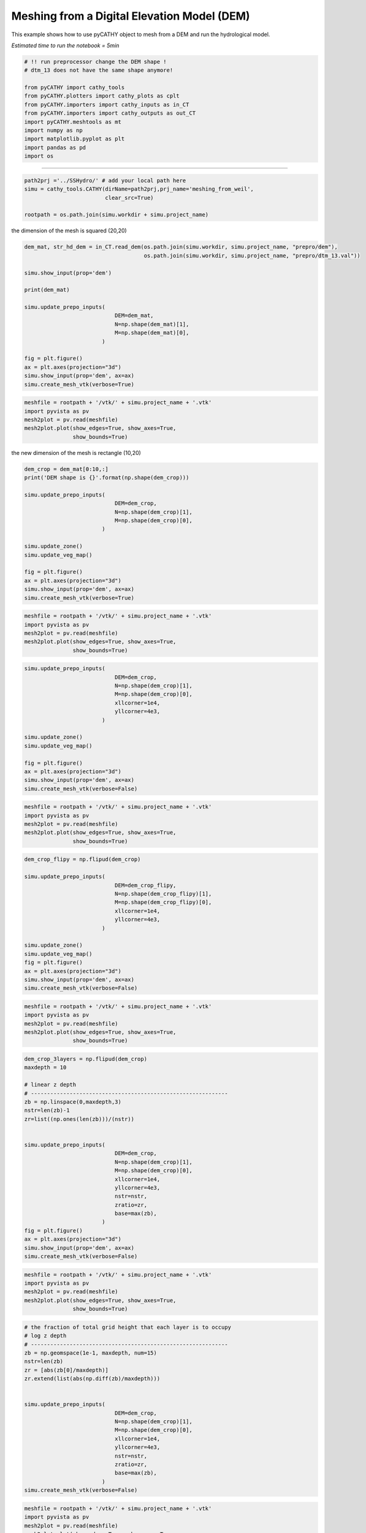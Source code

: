 
.. DO NOT EDIT.
.. THIS FILE WAS AUTOMATICALLY GENERATED BY SPHINX-GALLERY.
.. TO MAKE CHANGES, EDIT THE SOURCE PYTHON FILE:
.. "content/SSHydro/plot_3_meshing_from_weil.py"
.. LINE NUMBERS ARE GIVEN BELOW.

.. only:: html

    .. note::
        :class: sphx-glr-download-link-note

        Click :ref:`here <sphx_glr_download_content_SSHydro_plot_3_meshing_from_weil.py>`
        to download the full example code

.. rst-class:: sphx-glr-example-title

.. _sphx_glr_content_SSHydro_plot_3_meshing_from_weil.py:


Meshing from a Digital Elevation Model (DEM)
============================================

This example shows how to use pyCATHY object to mesh from a DEM and run the hydrological model.

*Estimated time to run the notebook = 5min*

.. GENERATED FROM PYTHON SOURCE LINES 12-27

.. code-block:: default



    # !! run preprocessor change the DEM shape !
    # dtm_13 does not have the same shape anymore!

    from pyCATHY import cathy_tools
    from pyCATHY.plotters import cathy_plots as cplt
    from pyCATHY.importers import cathy_inputs as in_CT
    from pyCATHY.importers import cathy_outputs as out_CT
    import pyCATHY.meshtools as mt
    import numpy as np
    import matplotlib.pyplot as plt
    import pandas as pd
    import os 








.. GENERATED FROM PYTHON SOURCE LINES 28-29

------------------------

.. GENERATED FROM PYTHON SOURCE LINES 29-34

.. code-block:: default

    path2prj ='../SSHydro/' # add your local path here
    simu = cathy_tools.CATHY(dirName=path2prj,prj_name='meshing_from_weil',
                             clear_src=True)

    rootpath = os.path.join(simu.workdir + simu.project_name)




.. rst-class:: sphx-glr-script-out

 Out:

 .. code-block:: none

    🏁 Initiate CATHY object
    clear src files
    😟 src files not found
    working directory is:/home/ben/Documents/GitHub/BenjMy/pycathy_wrapper/examples/SSHydro/../SSHydro/
    📥 Fetch cathy src files
    📥 Fetch cathy prepro src files
    📥 Fetch cathy inputfiles




.. GENERATED FROM PYTHON SOURCE LINES 35-36

the dimension of the mesh is squared (20,20)

.. GENERATED FROM PYTHON SOURCE LINES 36-55

.. code-block:: default



    dem_mat, str_hd_dem = in_CT.read_dem(os.path.join(simu.workdir, simu.project_name, "prepro/dem"),
                                         os.path.join(simu.workdir, simu.project_name, "prepro/dtm_13.val"))

    simu.show_input(prop='dem')

    print(dem_mat)

    simu.update_prepo_inputs( 
                                DEM=dem_mat,
                                N=np.shape(dem_mat)[1],
                                M=np.shape(dem_mat)[0],
                            )

    fig = plt.figure()
    ax = plt.axes(projection="3d")
    simu.show_input(prop='dem', ax=ax)
    simu.create_mesh_vtk(verbose=True)



.. rst-class:: sphx-glr-horizontal


    *

      .. image-sg:: /content/SSHydro/images/sphx_glr_plot_3_meshing_from_weil_001.png
         :alt: plot 3 meshing from weil
         :srcset: /content/SSHydro/images/sphx_glr_plot_3_meshing_from_weil_001.png
         :class: sphx-glr-multi-img

    *

      .. image-sg:: /content/SSHydro/images/sphx_glr_plot_3_meshing_from_weil_002.png
         :alt: plot 3 meshing from weil
         :srcset: /content/SSHydro/images/sphx_glr_plot_3_meshing_from_weil_002.png
         :class: sphx-glr-multi-img


.. rst-class:: sphx-glr-script-out

 Out:

 .. code-block:: none

    🔄 Update hap.in file
    🔄 update dem_parameters file 
    😔 cannot find existing dem paramters
    [[1.    0.99  0.98  0.97  0.96  0.95  0.94  0.93  0.92  0.91  0.9   0.89
      0.88  0.87  0.86  0.85  0.84  0.83  0.82  0.81 ]
     [0.975 0.965 0.955 0.945 0.935 0.925 0.915 0.905 0.895 0.885 0.875 0.865
      0.855 0.845 0.835 0.825 0.815 0.805 0.795 0.785]
     [0.95  0.94  0.93  0.92  0.91  0.9   0.89  0.88  0.87  0.86  0.85  0.84
      0.83  0.82  0.81  0.8   0.79  0.78  0.77  0.76 ]
     [0.925 0.915 0.905 0.895 0.885 0.875 0.865 0.855 0.845 0.835 0.825 0.815
      0.805 0.795 0.785 0.775 0.765 0.755 0.745 0.735]
     [0.9   0.89  0.88  0.87  0.86  0.85  0.84  0.83  0.82  0.81  0.8   0.79
      0.78  0.77  0.76  0.75  0.74  0.73  0.72  0.71 ]
     [0.875 0.865 0.855 0.845 0.835 0.825 0.815 0.805 0.795 0.785 0.775 0.765
      0.755 0.745 0.735 0.725 0.715 0.705 0.695 0.685]
     [0.85  0.84  0.83  0.82  0.81  0.8   0.79  0.78  0.77  0.76  0.75  0.74
      0.73  0.72  0.71  0.7   0.69  0.68  0.67  0.66 ]
     [0.825 0.815 0.805 0.795 0.785 0.775 0.765 0.755 0.745 0.735 0.725 0.715
      0.705 0.695 0.685 0.675 0.665 0.655 0.645 0.635]
     [0.8   0.79  0.78  0.77  0.76  0.75  0.74  0.73  0.72  0.71  0.7   0.69
      0.68  0.67  0.66  0.65  0.64  0.63  0.62  0.61 ]
     [0.775 0.765 0.755 0.745 0.735 0.725 0.715 0.705 0.695 0.685 0.675 0.665
      0.655 0.645 0.635 0.625 0.615 0.605 0.595 0.585]
     [0.75  0.74  0.73  0.72  0.71  0.7   0.69  0.68  0.67  0.66  0.65  0.64
      0.63  0.62  0.61  0.6   0.59  0.58  0.57  0.56 ]
     [0.725 0.715 0.705 0.695 0.685 0.675 0.665 0.655 0.645 0.635 0.625 0.615
      0.605 0.595 0.585 0.575 0.565 0.555 0.545 0.535]
     [0.7   0.69  0.68  0.67  0.66  0.65  0.64  0.63  0.62  0.61  0.6   0.59
      0.58  0.57  0.56  0.55  0.54  0.53  0.52  0.51 ]
     [0.675 0.665 0.655 0.645 0.635 0.625 0.615 0.605 0.595 0.585 0.575 0.565
      0.555 0.545 0.535 0.525 0.515 0.505 0.495 0.485]
     [0.65  0.64  0.63  0.62  0.61  0.6   0.59  0.58  0.57  0.56  0.55  0.54
      0.53  0.52  0.51  0.5   0.49  0.48  0.47  0.46 ]
     [0.625 0.615 0.605 0.595 0.585 0.575 0.565 0.555 0.545 0.535 0.525 0.515
      0.505 0.495 0.485 0.475 0.465 0.455 0.445 0.435]
     [0.6   0.59  0.58  0.57  0.56  0.55  0.54  0.53  0.52  0.51  0.5   0.49
      0.48  0.47  0.46  0.45  0.44  0.43  0.42  0.41 ]
     [0.575 0.565 0.555 0.545 0.535 0.525 0.515 0.505 0.495 0.485 0.475 0.465
      0.455 0.445 0.435 0.425 0.415 0.405 0.395 0.385]
     [0.55  0.54  0.53  0.52  0.51  0.5   0.49  0.48  0.47  0.46  0.45  0.44
      0.43  0.42  0.41  0.4   0.39  0.38  0.37  0.36 ]
     [0.525 0.515 0.505 0.495 0.485 0.475 0.465 0.455 0.445 0.435 0.425 0.415
      0.405 0.395 0.385 0.375 0.365 0.355 0.345 0.335]]
    🔄 Update hap.in file
    🔄 Update dtm_13 file
    ─────────────────────────────────────────────────────────────────────────────────────── ⚠ warning messages above ⚠ ────────────────────────────────────────────────────────────────────────────────────────

                                The parm dictionnary is empty
                                Falling back to defaults to update CATHYH
                                This can have consequences !!
                            
    ───────────────────────────────────────────────────────────────────────────────────────────────────────────────────────────────────────────────────────────────────────────────────────────────────────────
    🔄 update parm file 
    ─────────────────────────────────────────────────────────────────────────────────────── ⚠ warning messages above ⚠ ────────────────────────────────────────────────────────────────────────────────────────
    ['Adjusting TMAX with respect to time of interests requested\n']
    ───────────────────────────────────────────────────────────────────────────────────────────────────────────────────────────────────────────────────────────────────────────────────────────────────────────
    🔄 update dem_parameters file 
    🍳 gfortran compilation
    👟 Run preprocessor

     wbb...

     searching the dtm_13.val input file...
     assigned nodata value =  -9999.0000000000000     

     number of processed cells =         400

     ...wbb completed

     rn...
     csort I...
     ...completed

     depit...
     dem modifications =            0
     dem modifications =            0 (total)
     ...completed

     csort II...
     ...completed

     cca...

     contour curvature threshold value =    9.99999996E+11
     ...completed

     smean...
     mean (min,max) facet slope =  0.052056253 ( 0.020000000, 0.053851648)
     ...completed

     dsf...
     the drainage direction of the outlet cell (           8 ) is used
     ...completed

     hg...
     ...completed

     saving the data in the basin_b/basin_i files...

     ...rn completed

     mrbb...


     Select the header type:
     0) None
     1) ESRI ascii file
     2) GRASS ascii file
     (Ctrl C to exit)

     -> 
     Select the nodata value:
     (Ctrl C to exit)

     -> 
     Select the pointer system:
     1) HAP system
     2) Arc/Gis system
     (Ctrl C to exit)

     ->  ~~~~~~~~~~~~~~~~~~~~~~~~~~~~~~~~~~~~~~~~~~

     dem file

     min value = 0.335000E+00
     max value = 0.100000E+01
     number of cells =   400
     mean value = 0.667500E+00

     writing the output file...

     ~~~~~~~~~~~~~~~~~~~~~~~~~~~~~~~~~~~~~~~~~~

     lakes_map file

     min value =     0
     max value =     0
     number of cells =   400
     mean value =     0.000000

     writing the output file...

     ~~~~~~~~~~~~~~~~~~~~~~~~~~~~~~~~~~~~~~~~~~

     zone file

     min value =     1
     max value =     1
     number of cells =   400
     mean value =     1.000000

     writing the output file...

     ~~~~~~~~~~~~~~~~~~~~~~~~~~~~~~~~~~~~~~~~~~

     dtm_w_1 file

     min value = 0.515524E+00
     max value = 0.100000E+01
     number of cells =   400
     mean value = 0.607575E+00

     writing the output file...

     ~~~~~~~~~~~~~~~~~~~~~~~~~~~~~~~~~~~~~~~~~~

     dtm_w_2 file

     min value = 0.000000E+00
     max value = 0.484476E+00
     number of cells =   400
     mean value = 0.392425E+00

     writing the output file...

     ~~~~~~~~~~~~~~~~~~~~~~~~~~~~~~~~~~~~~~~~~~

     dtm_p_outflow_1 file

     min value =     4
     max value =     8
     number of cells =   400
     mean value =     4.200000

     writing the output file...

     ~~~~~~~~~~~~~~~~~~~~~~~~~~~~~~~~~~~~~~~~~~

     dtm_p_outflow_2 file

     min value =     0
     max value =     9
     number of cells =   400
     mean value =     6.792500

     writing the output file...

     ~~~~~~~~~~~~~~~~~~~~~~~~~~~~~~~~~~~~~~~~~~

     A_inflow file

     min value = 0.000000000000E+00
     max value = 0.997499787031E+02
     number of cells =   400
     mean value = 0.388447785378E+01

     writing the output file...

     ~~~~~~~~~~~~~~~~~~~~~~~~~~~~~~~~~~~~~~~~~~

     dtm_local_slope_1 file

     min value = 0.200000E-01
     max value = 0.500000E-01
     number of cells =   400
     mean value = 0.485000E-01

     writing the output file...

     ~~~~~~~~~~~~~~~~~~~~~~~~~~~~~~~~~~~~~~~~~~

     dtm_local_slope_2 file

     min value = 0.000000E+00
     max value = 0.494975E-01
     number of cells =   400
     mean value = 0.400930E-01

     writing the output file...

     ~~~~~~~~~~~~~~~~~~~~~~~~~~~~~~~~~~~~~~~~~~

     dtm_epl_1 file

     min value = 0.500000E+00
     max value = 0.500000E+00
     number of cells =   400
     mean value = 0.500000E+00

     writing the output file...

     ~~~~~~~~~~~~~~~~~~~~~~~~~~~~~~~~~~~~~~~~~~

     dtm_epl_2 file

     min value = 0.000000E+00
     max value = 0.707107E+00
     number of cells =   400
     mean value = 0.572757E+00

     writing the output file...

     ~~~~~~~~~~~~~~~~~~~~~~~~~~~~~~~~~~~~~~~~~~

     dtm_kSs1_sf_1 file

     min value = 0.240040E+02
     max value = 0.240040E+02
     number of cells =   400
     mean value = 0.240040E+02

     writing the output file...

     ~~~~~~~~~~~~~~~~~~~~~~~~~~~~~~~~~~~~~~~~~~

     dtm_kSs1_sf_2 file

     min value = 0.000000E+00
     max value = 0.240040E+02
     number of cells =   400
     mean value = 0.194432E+02

     writing the output file...

     ~~~~~~~~~~~~~~~~~~~~~~~~~~~~~~~~~~~~~~~~~~

     dtm_Ws1_sf file

     min value = 0.100000E+01
     max value = 0.100000E+01
     number of cells =   400
     mean value = 0.100000E+01

     writing the output file...

     ~~~~~~~~~~~~~~~~~~~~~~~~~~~~~~~~~~~~~~~~~~

     dtm_Ws1_sf_2 file

     min value = 0.000000E+00
     max value = 0.100000E+01
     number of cells =   400
     mean value = 0.810000E+00

     writing the output file...

     ~~~~~~~~~~~~~~~~~~~~~~~~~~~~~~~~~~~~~~~~~~

     dtm_b1_sf file

     min value = 0.000000E+00
     max value = 0.000000E+00
     number of cells =   400
     mean value = 0.000000E+00

     writing the output file...

     ~~~~~~~~~~~~~~~~~~~~~~~~~~~~~~~~~~~~~~~~~~

     dtm_y1_sf file

     min value = 0.000000E+00
     max value = 0.000000E+00
     number of cells =   400
     mean value = 0.000000E+00

     writing the output file...

     ~~~~~~~~~~~~~~~~~~~~~~~~~~~~~~~~~~~~~~~~~~

     dtm_hcID file

     min value =     0
     max value =     0
     number of cells =   400
     mean value =     0.000000

     writing the output file...

     ~~~~~~~~~~~~~~~~~~~~~~~~~~~~~~~~~~~~~~~~~~

     dtm_q_output file

     min value =     0
     max value =     0
     number of cells =   400
     mean value =     0.000000

     writing the output file...

     ~~~~~~~~~~~~~~~~~~~~~~~~~~~~~~~~~~~~~~~~~~

     dtm_nrc file

     min value = 0.100000E+01
     max value = 0.100000E+01
     number of cells =   400
     mean value = 0.100000E+01

     writing the output file...

     ...mrbb completed

     bb2shp...

     writing file river_net.shp

    Note: The following floating-point exceptions are signalling: IEEE_UNDERFLOW_FLAG IEEE_DENORMAL

    🔄 update zone file 
    🔄 update dem_parameters file 
    🔄 update parm file 
    🔄 update parm file 
    🛠  Recompile src files [10s]
    🍳 gfortran compilation [22s]
    👟 Run processor
    b'\n\n IPRT1=3: Program terminating after output of X, Y, Z coordinate values\n'
    b''




.. GENERATED FROM PYTHON SOURCE LINES 56-63

.. code-block:: default

    meshfile = rootpath + '/vtk/' + simu.project_name + '.vtk'
    import pyvista as pv
    mesh2plot = pv.read(meshfile)
    mesh2plot.plot(show_edges=True, show_axes=True,
                   show_bounds=True)





.. image-sg:: /content/SSHydro/images/sphx_glr_plot_3_meshing_from_weil_003.png
   :alt: plot 3 meshing from weil
   :srcset: /content/SSHydro/images/sphx_glr_plot_3_meshing_from_weil_003.png
   :class: sphx-glr-single-img





.. GENERATED FROM PYTHON SOURCE LINES 64-65

the new dimension of the mesh is rectangle (10,20)

.. GENERATED FROM PYTHON SOURCE LINES 65-82

.. code-block:: default


    dem_crop = dem_mat[0:10,:]
    print('DEM shape is {}'.format(np.shape(dem_crop)))

    simu.update_prepo_inputs( 
                                DEM=dem_crop,
                                N=np.shape(dem_crop)[1],
                                M=np.shape(dem_crop)[0],
                            )

    simu.update_zone()
    simu.update_veg_map()

    fig = plt.figure()
    ax = plt.axes(projection="3d")
    simu.show_input(prop='dem', ax=ax)
    simu.create_mesh_vtk(verbose=True)



.. image-sg:: /content/SSHydro/images/sphx_glr_plot_3_meshing_from_weil_004.png
   :alt: plot 3 meshing from weil
   :srcset: /content/SSHydro/images/sphx_glr_plot_3_meshing_from_weil_004.png
   :class: sphx-glr-single-img


.. rst-class:: sphx-glr-script-out

 Out:

 .. code-block:: none

    DEM shape is (10, 20)
    🔄 Update hap.in file
    🔄 Update dtm_13 file
    🔄 update dem_parameters file 
    🔄 update zone file 
    🔄 update dem_parameters file 
    🔄 update parm file 
    🍳 gfortran compilation
    👟 Run preprocessor

     wbb...

     searching the dtm_13.val input file...
     assigned nodata value =  -9999.0000000000000     

     number of processed cells =         200

     ...wbb completed

     rn...
     csort I...
     ...completed

     depit...
     dem modifications =            0
     dem modifications =            0 (total)
     ...completed

     csort II...
     ...completed

     cca...

     contour curvature threshold value =    9.99999996E+11
     ...completed

     smean...
     mean (min,max) facet slope =  0.050445386 ( 0.020000000, 0.053851648)
     ...completed

     dsf...
     the drainage direction of the outlet cell (           8 ) is used
     ...completed

     hg...
     ...completed

     saving the data in the basin_b/basin_i files...

     ...rn completed

     mrbb...


     Select the header type:
     0) None
     1) ESRI ascii file
     2) GRASS ascii file
     (Ctrl C to exit)

     -> 
     Select the nodata value:
     (Ctrl C to exit)

     -> 
     Select the pointer system:
     1) HAP system
     2) Arc/Gis system
     (Ctrl C to exit)

     ->  ~~~~~~~~~~~~~~~~~~~~~~~~~~~~~~~~~~~~~~~~~~

     dem file

     min value = 0.585000E+00
     max value = 0.100000E+01
     number of cells =   200
     mean value = 0.792500E+00

     writing the output file...

     ~~~~~~~~~~~~~~~~~~~~~~~~~~~~~~~~~~~~~~~~~~

     lakes_map file

     min value =     0
     max value =     0
     number of cells =   200
     mean value =     0.000000

     writing the output file...

     ~~~~~~~~~~~~~~~~~~~~~~~~~~~~~~~~~~~~~~~~~~

     zone file

     min value =     1
     max value =     1
     number of cells =   200
     mean value =     1.000000

     writing the output file...

     ~~~~~~~~~~~~~~~~~~~~~~~~~~~~~~~~~~~~~~~~~~

     dtm_w_1 file

     min value = 0.515524E+00
     max value = 0.100000E+01
     number of cells =   200
     mean value = 0.651177E+00

     writing the output file...

     ~~~~~~~~~~~~~~~~~~~~~~~~~~~~~~~~~~~~~~~~~~

     dtm_w_2 file

     min value = 0.000000E+00
     max value = 0.484476E+00
     number of cells =   200
     mean value = 0.348823E+00

     writing the output file...

     ~~~~~~~~~~~~~~~~~~~~~~~~~~~~~~~~~~~~~~~~~~

     dtm_p_outflow_1 file

     min value =     4
     max value =     8
     number of cells =   200
     mean value =     4.400000

     writing the output file...

     ~~~~~~~~~~~~~~~~~~~~~~~~~~~~~~~~~~~~~~~~~~

     dtm_p_outflow_2 file

     min value =     0
     max value =     9
     number of cells =   200
     mean value =     6.885000

     writing the output file...

     ~~~~~~~~~~~~~~~~~~~~~~~~~~~~~~~~~~~~~~~~~~

     A_inflow file

     min value = 0.000000000000E+00
     max value = 0.497499945034E+02
     number of cells =   200
     mean value = 0.305322909355E+01

     writing the output file...

     ~~~~~~~~~~~~~~~~~~~~~~~~~~~~~~~~~~~~~~~~~~

     dtm_local_slope_1 file

     min value = 0.200000E-01
     max value = 0.500000E-01
     number of cells =   200
     mean value = 0.470000E-01

     writing the output file...

     ~~~~~~~~~~~~~~~~~~~~~~~~~~~~~~~~~~~~~~~~~~

     dtm_local_slope_2 file

     min value = 0.000000E+00
     max value = 0.494975E-01
     number of cells =   200
     mean value = 0.356382E-01

     writing the output file...

     ~~~~~~~~~~~~~~~~~~~~~~~~~~~~~~~~~~~~~~~~~~

     dtm_epl_1 file

     min value = 0.500000E+00
     max value = 0.500000E+00
     number of cells =   200
     mean value = 0.500000E+00

     writing the output file...

     ~~~~~~~~~~~~~~~~~~~~~~~~~~~~~~~~~~~~~~~~~~

     dtm_epl_2 file

     min value = 0.000000E+00
     max value = 0.707107E+00
     number of cells =   200
     mean value = 0.509117E+00

     writing the output file...

     ~~~~~~~~~~~~~~~~~~~~~~~~~~~~~~~~~~~~~~~~~~

     dtm_kSs1_sf_1 file

     min value = 0.240040E+02
     max value = 0.240040E+02
     number of cells =   200
     mean value = 0.240040E+02

     writing the output file...

     ~~~~~~~~~~~~~~~~~~~~~~~~~~~~~~~~~~~~~~~~~~

     dtm_kSs1_sf_2 file

     min value = 0.000000E+00
     max value = 0.240040E+02
     number of cells =   200
     mean value = 0.172829E+02

     writing the output file...

     ~~~~~~~~~~~~~~~~~~~~~~~~~~~~~~~~~~~~~~~~~~

     dtm_Ws1_sf file

     min value = 0.100000E+01
     max value = 0.100000E+01
     number of cells =   200
     mean value = 0.100000E+01

     writing the output file...

     ~~~~~~~~~~~~~~~~~~~~~~~~~~~~~~~~~~~~~~~~~~

     dtm_Ws1_sf_2 file

     min value = 0.000000E+00
     max value = 0.100000E+01
     number of cells =   200
     mean value = 0.720000E+00

     writing the output file...

     ~~~~~~~~~~~~~~~~~~~~~~~~~~~~~~~~~~~~~~~~~~

     dtm_b1_sf file

     min value = 0.000000E+00
     max value = 0.000000E+00
     number of cells =   200
     mean value = 0.000000E+00

     writing the output file...

     ~~~~~~~~~~~~~~~~~~~~~~~~~~~~~~~~~~~~~~~~~~

     dtm_y1_sf file

     min value = 0.000000E+00
     max value = 0.000000E+00
     number of cells =   200
     mean value = 0.000000E+00

     writing the output file...

     ~~~~~~~~~~~~~~~~~~~~~~~~~~~~~~~~~~~~~~~~~~

     dtm_hcID file

     min value =     0
     max value =     0
     number of cells =   200
     mean value =     0.000000

     writing the output file...

     ~~~~~~~~~~~~~~~~~~~~~~~~~~~~~~~~~~~~~~~~~~

     dtm_q_output file

     min value =     0
     max value =     0
     number of cells =   200
     mean value =     0.000000

     writing the output file...

     ~~~~~~~~~~~~~~~~~~~~~~~~~~~~~~~~~~~~~~~~~~

     dtm_nrc file

     min value = 0.100000E+01
     max value = 0.100000E+01
     number of cells =   200
     mean value = 0.100000E+01

     writing the output file...

     ...mrbb completed

     bb2shp...

     writing file river_net.shp

    Note: The following floating-point exceptions are signalling: IEEE_UNDERFLOW_FLAG IEEE_DENORMAL

    🔄 update zone file 
    🔄 update dem_parameters file 
    🔄 update parm file 
    🔄 update parm file 
    🛠  Recompile src files [31s]
    🍳 gfortran compilation [44s]
    👟 Run processor
    b'\n\n IPRT1=3: Program terminating after output of X, Y, Z coordinate values\n'
    b''




.. GENERATED FROM PYTHON SOURCE LINES 83-90

.. code-block:: default

    meshfile = rootpath + '/vtk/' + simu.project_name + '.vtk'
    import pyvista as pv
    mesh2plot = pv.read(meshfile)
    mesh2plot.plot(show_edges=True, show_axes=True,
                   show_bounds=True)





.. image-sg:: /content/SSHydro/images/sphx_glr_plot_3_meshing_from_weil_005.png
   :alt: plot 3 meshing from weil
   :srcset: /content/SSHydro/images/sphx_glr_plot_3_meshing_from_weil_005.png
   :class: sphx-glr-single-img





.. GENERATED FROM PYTHON SOURCE LINES 95-111

.. code-block:: default


    simu.update_prepo_inputs( 
                                DEM=dem_crop,
                                N=np.shape(dem_crop)[1],
                                M=np.shape(dem_crop)[0],
                                xllcorner=1e4,
                                yllcorner=4e3,
                            )

    simu.update_zone()
    simu.update_veg_map()

    fig = plt.figure()
    ax = plt.axes(projection="3d")
    simu.show_input(prop='dem', ax=ax)
    simu.create_mesh_vtk(verbose=False)



.. image-sg:: /content/SSHydro/images/sphx_glr_plot_3_meshing_from_weil_006.png
   :alt: plot 3 meshing from weil
   :srcset: /content/SSHydro/images/sphx_glr_plot_3_meshing_from_weil_006.png
   :class: sphx-glr-single-img


.. rst-class:: sphx-glr-script-out

 Out:

 .. code-block:: none

    🔄 Update hap.in file
    🔄 Update dtm_13 file
    🔄 update dem_parameters file 
    🔄 update zone file 
    🔄 update dem_parameters file 
    🔄 update parm file 
    🍳 gfortran compilation
    👟 Run preprocessor
    🔄 update zone file 
    🔄 update dem_parameters file 
    🔄 update parm file 
    🔄 update parm file 
    🛠  Recompile src files [52s]
    🍳 gfortran compilation [64s]
    👟 Run processor




.. GENERATED FROM PYTHON SOURCE LINES 112-118

.. code-block:: default

    meshfile = rootpath + '/vtk/' + simu.project_name + '.vtk'
    import pyvista as pv
    mesh2plot = pv.read(meshfile)
    mesh2plot.plot(show_edges=True, show_axes=True,
                   show_bounds=True)




.. image-sg:: /content/SSHydro/images/sphx_glr_plot_3_meshing_from_weil_007.png
   :alt: plot 3 meshing from weil
   :srcset: /content/SSHydro/images/sphx_glr_plot_3_meshing_from_weil_007.png
   :class: sphx-glr-single-img





.. GENERATED FROM PYTHON SOURCE LINES 119-136

.. code-block:: default


    dem_crop_flipy = np.flipud(dem_crop)

    simu.update_prepo_inputs( 
                                DEM=dem_crop_flipy,
                                N=np.shape(dem_crop_flipy)[1],
                                M=np.shape(dem_crop_flipy)[0],
                                xllcorner=1e4,
                                yllcorner=4e3,
                            )

    simu.update_zone()
    simu.update_veg_map()
    fig = plt.figure()
    ax = plt.axes(projection="3d")
    simu.show_input(prop='dem', ax=ax)
    simu.create_mesh_vtk(verbose=False)



.. image-sg:: /content/SSHydro/images/sphx_glr_plot_3_meshing_from_weil_008.png
   :alt: plot 3 meshing from weil
   :srcset: /content/SSHydro/images/sphx_glr_plot_3_meshing_from_weil_008.png
   :class: sphx-glr-single-img


.. rst-class:: sphx-glr-script-out

 Out:

 .. code-block:: none

    🔄 Update hap.in file
    🔄 Update dtm_13 file
    🔄 update dem_parameters file 
    🔄 update zone file 
    🔄 update dem_parameters file 
    🔄 update parm file 
    🍳 gfortran compilation
    👟 Run preprocessor
    🔄 update zone file 
    🔄 update dem_parameters file 
    🔄 update parm file 
    🔄 update parm file 
    🛠  Recompile src files [72s]
    🍳 gfortran compilation [86s]
    👟 Run processor




.. GENERATED FROM PYTHON SOURCE LINES 137-144

.. code-block:: default

    meshfile = rootpath + '/vtk/' + simu.project_name + '.vtk'
    import pyvista as pv
    mesh2plot = pv.read(meshfile)
    mesh2plot.plot(show_edges=True, show_axes=True,
                   show_bounds=True)





.. image-sg:: /content/SSHydro/images/sphx_glr_plot_3_meshing_from_weil_009.png
   :alt: plot 3 meshing from weil
   :srcset: /content/SSHydro/images/sphx_glr_plot_3_meshing_from_weil_009.png
   :class: sphx-glr-single-img





.. GENERATED FROM PYTHON SOURCE LINES 145-170

.. code-block:: default


    dem_crop_3layers = np.flipud(dem_crop)
    maxdepth = 10

    # linear z depth
    # -------------------------------------------------------------
    zb = np.linspace(0,maxdepth,3)
    nstr=len(zb)-1
    zr=list((np.ones(len(zb)))/(nstr))


    simu.update_prepo_inputs( 
                                DEM=dem_crop,
                                N=np.shape(dem_crop)[1],
                                M=np.shape(dem_crop)[0],
                                xllcorner=1e4,
                                yllcorner=4e3,
                                nstr=nstr, 
                                zratio=zr,  
                                base=max(zb),
                            )
    fig = plt.figure()
    ax = plt.axes(projection="3d")
    simu.show_input(prop='dem', ax=ax)
    simu.create_mesh_vtk(verbose=False)



.. image-sg:: /content/SSHydro/images/sphx_glr_plot_3_meshing_from_weil_010.png
   :alt: plot 3 meshing from weil
   :srcset: /content/SSHydro/images/sphx_glr_plot_3_meshing_from_weil_010.png
   :class: sphx-glr-single-img


.. rst-class:: sphx-glr-script-out

 Out:

 .. code-block:: none

    🔄 Update hap.in file
    🔄 Update dtm_13 file
    🔄 update dem_parameters file 
    ─────────────────────────────────────────────────────────────────────────────────────── ⚠ warning messages above ⚠ ────────────────────────────────────────────────────────────────────────────────────────
    The sum of all the layers is not equal to 1 but to 1.5
    ───────────────────────────────────────────────────────────────────────────────────────────────────────────────────────────────────────────────────────────────────────────────────────────────────────────
    🍳 gfortran compilation
    👟 Run preprocessor
    🔄 update zone file 
    🔄 update dem_parameters file 
    🔄 update parm file 
    🔄 update parm file 
    🛠  Recompile src files [95s]
    🍳 gfortran compilation [107s]
    👟 Run processor




.. GENERATED FROM PYTHON SOURCE LINES 171-178

.. code-block:: default

    meshfile = rootpath + '/vtk/' + simu.project_name + '.vtk'
    import pyvista as pv
    mesh2plot = pv.read(meshfile)
    mesh2plot.plot(show_edges=True, show_axes=True,
                   show_bounds=True)





.. image-sg:: /content/SSHydro/images/sphx_glr_plot_3_meshing_from_weil_011.png
   :alt: plot 3 meshing from weil
   :srcset: /content/SSHydro/images/sphx_glr_plot_3_meshing_from_weil_011.png
   :class: sphx-glr-single-img





.. GENERATED FROM PYTHON SOURCE LINES 179-200

.. code-block:: default


    # the fraction of total grid height that each layer is to occupy 
    # log z depth
    # -------------------------------------------------------------
    zb = np.geomspace(1e-1, maxdepth, num=15)
    nstr=len(zb)
    zr = [abs(zb[0]/maxdepth)]
    zr.extend(list(abs(np.diff(zb)/maxdepth)))


    simu.update_prepo_inputs( 
                                DEM=dem_crop,
                                N=np.shape(dem_crop)[1],
                                M=np.shape(dem_crop)[0],
                                xllcorner=1e4,
                                yllcorner=4e3,
                                nstr=nstr, 
                                zratio=zr,  
                                base=max(zb),
                            )
    simu.create_mesh_vtk(verbose=False)




.. rst-class:: sphx-glr-script-out

 Out:

 .. code-block:: none

    🔄 Update hap.in file
    🔄 Update dtm_13 file
    🔄 update dem_parameters file 
    🍳 gfortran compilation
    👟 Run preprocessor
    🔄 update zone file 
    🔄 update dem_parameters file 
    🔄 update parm file 
    🔄 update parm file 
    🛠  Recompile src files [115s]
    🍳 gfortran compilation [128s]
    👟 Run processor




.. GENERATED FROM PYTHON SOURCE LINES 201-208

.. code-block:: default

    meshfile = rootpath + '/vtk/' + simu.project_name + '.vtk'
    import pyvista as pv
    mesh2plot = pv.read(meshfile)
    mesh2plot.plot(show_edges=True, show_axes=True,
                   show_bounds=True)





.. image-sg:: /content/SSHydro/images/sphx_glr_plot_3_meshing_from_weil_012.png
   :alt: plot 3 meshing from weil
   :srcset: /content/SSHydro/images/sphx_glr_plot_3_meshing_from_weil_012.png
   :class: sphx-glr-single-img





.. GENERATED FROM PYTHON SOURCE LINES 209-212

.. code-block:: default


    simu.run_processor(IPRT1=2,verbose=True)





.. rst-class:: sphx-glr-script-out

 Out:

 .. code-block:: none

    🔄 update parm file 
    🛠  Recompile src files [129s]
    🍳 gfortran compilation [142s]
    👟 Run processor
    b'\n     nsf  (# of seepage faces)               =      0\n\n\n      TIME STEP:        1    DELTAT:   1.0000E-02    TIME:   1.0000E-02\n     
    ******************************************************************\n\n\n                     NONLINEAR CONVERGENCE BEHAVIOR \n iter- convergence error norms  node    PNEW at    POLD at  residual error 
    norms\n ation         PL2      PIKMAX IKMAX      IKMAX      IKMAX        FL2       FINF\n     1  3.1459E-01  1.9590E-02  3696   1.00E+01   1.00E+01  8.336E-05  1.057E-05\n     2  1.1539E-01 -1.6952E-02  
    1  -1.70E-02   0.00E+00  5.553E-06  1.478E-06\n     3  8.0560E-02  1.4485E-02     1  -2.47E-03  -1.70E-02  1.047E-01  3.290E-02\n     4  2.1841E-02  2.7515E-03   232   9.39E-02   9.12E-02  1.454E-02  
    3.879E-03\n     5  7.9770E-03  1.0245E-03   232   9.49E-02   9.39E-02  2.610E-03  6.901E-04\n     6  3.2490E-03  4.6406E-04   232   9.54E-02   9.49E-02  4.795E-04  1.266E-04\n     7  1.4342E-03  
    2.2235E-04   232   9.56E-02   9.54E-02  8.739E-05  2.304E-05\n     8  6.5013E-04  1.0409E-04   232   9.57E-02   9.56E-02  1.500E-05  3.937E-06\n     9  2.4919E-04  3.7780E-05   232   9.58E-02   9.57E-02 
    1.934E-06  4.918E-07\n CONVERGENCE ACHIEVED IN    9 ITERATIONS\n\n\n      TIME STEP:        2    DELTAT:   5.0000E-03    TIME:   1.5000E-02\n     
    ******************************************************************\n\n\n                     NONLINEAR CONVERGENCE BEHAVIOR \n iter- convergence error norms  node    PNEW at    POLD at  residual error 
    norms\n ation         PL2      PIKMAX IKMAX      IKMAX      IKMAX        FL2       FINF\n     1  1.3462E-01  7.7845E-03  3696   1.00E+01   1.00E+01  6.614E-05  7.486E-06\n     2  1.1969E-04 -2.6266E-05  
    232   9.46E-02   9.47E-02  6.703E-07  1.752E-07\n CONVERGENCE ACHIEVED IN    2 ITERATIONS\n\n\n      TIME STEP:        3    DELTAT:   5.5000E-03    TIME:   2.0500E-02\n     
    ******************************************************************\n\n\n                     NONLINEAR CONVERGENCE BEHAVIOR \n iter- convergence error norms  node    PNEW at    POLD at  residual error 
    norms\n ation         PL2      PIKMAX IKMAX      IKMAX      IKMAX        FL2       FINF\n     1  1.3068E-01  7.1387E-03  3696   1.00E+01   1.00E+01  6.155E-05  6.646E-06\n     2  1.3686E-04 -2.9088E-05  
    232   9.38E-02   9.38E-02  6.407E-07  1.623E-07\n CONVERGENCE ACHIEVED IN    2 ITERATIONS\n\n\n      TIME STEP:        4    DELTAT:   6.0500E-03    TIME:   2.6550E-02\n     
    ******************************************************************\n\n\n                     NONLINEAR CONVERGENCE BEHAVIOR \n iter- convergence error norms  node    PNEW at    POLD at  residual error 
    norms\n ation         PL2      PIKMAX IKMAX      IKMAX      IKMAX        FL2       FINF\n     1  1.2915E-01  6.7560E-03  3696   1.00E+01   1.00E+01  5.810E-05  6.038E-06\n     2  2.4316E-03 -1.3828E-03  
    66  -1.38E-03   4.79E-09  7.106E-07  3.084E-07\n     3  1.5424E-03  9.5360E-04    66  -4.29E-04  -1.38E-03  3.079E-03  2.727E-03\n     4  5.6917E-04  2.9418E-04    66  -1.35E-04  -4.29E-04  5.619E-04  
    4.967E-04\n     5  2.0134E-04  9.2203E-05    66  -4.28E-05  -1.35E-04  1.037E-04  9.164E-05\n CONVERGENCE ACHIEVED IN    5 ITERATIONS\n\n\n      TIME STEP:        5    DELTAT:   6.0500E-03    TIME:   
    3.2600E-02\n     ******************************************************************\n\n\n                     NONLINEAR CONVERGENCE BEHAVIOR \n iter- convergence error norms  node    PNEW at    POLD at  
    residual error norms\n ation         PL2      PIKMAX IKMAX      IKMAX      IKMAX        FL2       FINF\n     1  1.1817E-01 -6.0039E-03  3004   5.14E+00   5.14E+00  5.518E-05  5.541E-06\n     2  
    3.1666E-03 -6.8238E-04    70  -6.82E-04   2.15E-09  6.757E-07  1.436E-07\n     3  1.9810E-03  4.6849E-04    70  -2.14E-04  -6.82E-04  2.996E-03  9.767E-04\n     4  7.5504E-04  1.4646E-04    70  -6.74E-05
    -2.14E-04  5.517E-04  1.798E-04\n     5  2.6678E-04  4.6003E-05    70  -2.14E-05  -6.74E-05  1.020E-04  3.323E-05\n CONVERGENCE ACHIEVED IN    5 ITERATIONS\n\n\n      TIME STEP:        6    DELTAT:   
    6.0500E-03    TIME:   3.8650E-02\n     ******************************************************************\n\n\n                     NONLINEAR CONVERGENCE BEHAVIOR \n iter- convergence error norms  node  
    PNEW at    POLD at  residual error norms\n ation         PL2      PIKMAX IKMAX      IKMAX      IKMAX        FL2       FINF\n     1  1.0940E-01 -5.4881E-03  3004   5.13E+00   5.14E+00  5.275E-05  
    5.142E-06\n     2  2.4196E-03 -1.3917E-03    87  -1.39E-03   4.77E-09  5.928E-07  3.082E-07\n     3  1.5657E-03  9.5980E-04    87  -4.32E-04  -1.39E-03  3.183E-03  2.752E-03\n     4  5.5478E-04  
    2.9603E-04    87  -1.36E-04  -4.32E-04  5.808E-04  5.012E-04\n     5  1.9385E-04  9.2783E-05    87  -4.31E-05  -1.36E-04  1.072E-04  9.248E-05\n CONVERGENCE ACHIEVED IN    5 ITERATIONS\n\n\n      TIME 
    STEP:        7    DELTAT:   6.0500E-03    TIME:   4.4700E-02\n     ******************************************************************\n\n\n                     NONLINEAR CONVERGENCE BEHAVIOR \n iter- 
    convergence error norms  node    PNEW at    POLD at  residual error norms\n ation         PL2      PIKMAX IKMAX      IKMAX      IKMAX        FL2       FINF\n     1  1.0207E-01 -5.0745E-03  3004   
    5.12E+00   5.13E+00  5.060E-05  4.809E-06\n     2  1.0274E-03 -7.3295E-04    80  -7.33E-04   3.52E-09  4.529E-07  1.728E-07\n     3  6.5607E-04  5.0333E-04    80  -2.30E-04  -7.33E-04  1.084E-03  
    1.084E-03\n     4  2.3581E-04  1.5722E-04    80  -7.24E-05  -2.30E-04  1.994E-04  1.994E-04\n     5  8.1386E-05  4.9359E-05    80  -2.30E-05  -7.24E-05  3.684E-05  3.684E-05\n CONVERGENCE ACHIEVED IN    
    5 ITERATIONS\n\n\n      TIME STEP:        8    DELTAT:   6.0500E-03    TIME:   5.0750E-02\n     ******************************************************************\n\n\n                     NONLINEAR 
    CONVERGENCE BEHAVIOR \n iter- convergence error norms  node    PNEW at    POLD at  residual error norms\n ation         PL2      PIKMAX IKMAX      IKMAX      IKMAX        FL2       FINF\n     1  
    9.5733E-02 -4.7329E-03  3004   5.12E+00   5.12E+00  4.865E-05  4.525E-06\n     2  1.2999E-03 -9.3103E-04    88  -9.31E-04   2.61E-09  4.394E-07  2.193E-07\n     3  8.3682E-04  6.4010E-04    88  -2.91E-04
    -9.31E-04  1.535E-03  1.535E-03\n     4  2.9754E-04  1.9926E-04    88  -9.17E-05  -2.91E-04  2.816E-04  2.816E-04\n     5  1.0263E-04  6.2532E-05    88  -2.91E-05  -9.17E-05  5.202E-05  5.202E-05\n 
    CONVERGENCE ACHIEVED IN    5 ITERATIONS\n\n\n      TIME STEP:        9    DELTAT:   6.0500E-03    TIME:   5.6800E-02\n     ******************************************************************\n\n\n        
    NONLINEAR CONVERGENCE BEHAVIOR \n iter- convergence error norms  node    PNEW at    POLD at  residual error norms\n ation         PL2      PIKMAX IKMAX      IKMAX      IKMAX        FL2       FINF\n     1
    9.0133E-02 -4.4564E-03  3466   9.94E+00   9.94E+00  4.682E-05  4.276E-06\n     2  1.2360E-04 -2.4620E-05   232   9.11E-02   9.11E-02  3.499E-07  8.307E-08\n CONVERGENCE ACHIEVED IN    2 ITERATIONS\n\n\n 
    TIME STEP:       10    DELTAT:   6.6550E-03    TIME:   6.3455E-02\n     ******************************************************************\n\n\n                     NONLINEAR CONVERGENCE BEHAVIOR \n 
    iter- convergence error norms  node    PNEW at    POLD at  residual error norms\n ation         PL2      PIKMAX IKMAX      IKMAX      IKMAX        FL2       FINF\n     1  9.3100E-02 -4.6259E-03  3466   
    9.93E+00   9.94E+00  4.511E-05  4.057E-06\n     2  1.2265E-03 -8.7142E-04    89  -8.71E-04   3.20E-09  4.113E-07  2.016E-07\n     3  7.8721E-04  5.9890E-04    89  -2.73E-04  -8.71E-04  1.267E-03  
    1.267E-03\n     4  2.8083E-04  1.8663E-04    89  -8.59E-05  -2.73E-04  2.327E-04  2.327E-04\n     5  9.6776E-05  5.8567E-05    89  -2.73E-05  -8.59E-05  4.299E-05  4.299E-05\n CONVERGENCE ACHIEVED IN    
    5 ITERATIONS\n\n\n      TIME STEP:       11    DELTAT:   6.6550E-03    TIME:   7.0110E-02\n     ******************************************************************\n\n\n                     NONLINEAR 
    CONVERGENCE BEHAVIOR \n iter- convergence error norms  node    PNEW at    POLD at  residual error norms\n ation         PL2      PIKMAX IKMAX      IKMAX      IKMAX        FL2       FINF\n     1  
    8.7637E-02 -4.3822E-03  3466   9.93E+00   9.93E+00  4.334E-05  3.842E-06\n     2  1.3070E-04 -2.5538E-05   232   9.05E-02   9.05E-02  3.318E-07  7.816E-08\n CONVERGENCE ACHIEVED IN    2 ITERATIONS\n\n\n 
    TIME STEP:       12    DELTAT:   7.3205E-03    TIME:   7.7431E-02\n     ******************************************************************\n\n\n                     NONLINEAR CONVERGENCE BEHAVIOR \n 
    iter- convergence error norms  node    PNEW at    POLD at  residual error norms\n ation         PL2      PIKMAX IKMAX      IKMAX      IKMAX        FL2       FINF\n     1  9.0410E-02 -4.5585E-03  3466   
    9.93E+00   9.93E+00  4.167E-05  3.649E-06\n     2  1.3417E-03 -9.4760E-04    90  -9.48E-04   4.60E-09  4.040E-07  2.155E-07\n     3  8.6194E-04  6.5155E-04    90  -2.96E-04  -9.48E-04  1.302E-03  
    1.302E-03\n     4  3.0682E-04  2.0275E-04    90  -9.33E-05  -2.96E-04  2.387E-04  2.387E-04\n     5  1.0571E-04  6.3605E-05    90  -2.97E-05  -9.33E-05  4.409E-05  4.409E-05\n CONVERGENCE ACHIEVED IN    
    5 ITERATIONS\n\n\n      TIME STEP:       13    DELTAT:   7.3205E-03    TIME:   8.4751E-02\n     ******************************************************************\n\n\n                     NONLINEAR 
    CONVERGENCE BEHAVIOR \n iter- convergence error norms  node    PNEW at    POLD at  residual error norms\n ation         PL2      PIKMAX IKMAX      IKMAX      IKMAX        FL2       FINF\n     1  
    8.4941E-02 -4.3225E-03  3466   9.92E+00   9.93E+00  3.995E-05  3.458E-06\n     2  4.0276E-03 -2.7032E-03    61  -2.70E-03   1.77E-08  7.232E-07  6.144E-07\n     3  2.6363E-03  1.8853E-03    61  -8.18E-04
    -2.70E-03  6.061E-03  5.929E-03\n     4  9.0795E-04  5.6169E-04    61  -2.56E-04  -8.18E-04  1.075E-03  1.050E-03\n     5  3.2057E-04  1.7503E-04    61  -8.11E-05  -2.56E-04  1.975E-04  1.929E-04\n     6
    1.2396E-04  5.7954E-05   292   9.84E-02   9.83E-02  3.638E-05  3.552E-05\n CONVERGENCE ACHIEVED IN    6 ITERATIONS\n\n\n      TIME STEP:       14    DELTAT:   7.3205E-03    TIME:   9.2072E-02\n     
    ******************************************************************\n\n\n                     NONLINEAR CONVERGENCE BEHAVIOR \n iter- convergence error norms  node    PNEW at    POLD at  residual error 
    norms\n ation         PL2      PIKMAX IKMAX      IKMAX      IKMAX        FL2       FINF\n     1  7.9918E-02 -4.1074E-03  3466   9.92E+00   9.92E+00  3.834E-05  3.451E-06\n     2  1.3345E-03 -9.4309E-04  
    92  -9.43E-04   6.06E-09  3.672E-07  2.146E-07\n     3  8.5775E-04  6.4843E-04    92  -2.95E-04  -9.43E-04  1.293E-03  1.293E-03\n     4  3.0535E-04  2.0180E-04    92  -9.29E-05  -2.95E-04  2.371E-04  
    2.371E-04\n     5  1.0518E-04  6.3307E-05    92  -2.96E-05  -9.29E-05  4.378E-05  4.378E-05\n CONVERGENCE ACHIEVED IN    5 ITERATIONS\n\n\n      TIME STEP:       15    DELTAT:   7.3205E-03    TIME:   
    9.9392E-02\n     ******************************************************************\n\n\n                     NONLINEAR CONVERGENCE BEHAVIOR \n iter- convergence error norms  node    PNEW at    POLD at  
    residual error norms\n ation         PL2      PIKMAX IKMAX      IKMAX      IKMAX        FL2       FINF\n     1  7.5282E-02 -3.9095E-03  3466   9.91E+00   9.92E+00  3.684E-05  3.527E-06\n     2  
    2.0061E-03 -1.0232E-03   109  -1.02E-03   6.43E-09  4.279E-07  2.326E-07\n     3  1.8536E-03 -9.8384E-04    94  -9.84E-04   1.61E-10  2.007E-03  1.455E-03\n     4  1.0194E-03  6.7662E-04    94  -3.07E-04
    -9.84E-04  1.423E-03  1.375E-03\n     5  3.6639E-04  2.1042E-04    94  -9.68E-05  -3.07E-04  2.610E-04  2.520E-04\n     6  1.2920E-04  6.6010E-05    94  -3.08E-05  -9.68E-05  4.818E-05  4.653E-05\n 
    CONVERGENCE ACHIEVED IN    6 ITERATIONS\n\n\n      TIME STEP:       16    DELTAT:   7.3205E-03    TIME:   1.0671E-01\n     ******************************************************************\n\n\n        
    NONLINEAR CONVERGENCE BEHAVIOR \n iter- convergence error norms  node    PNEW at    POLD at  residual error norms\n ation         PL2      PIKMAX IKMAX      IKMAX      IKMAX        FL2       FINF\n     1
    7.0991E-02 -3.7263E-03  3466   9.91E+00   9.91E+00  3.545E-05  3.597E-06\n     2  2.2352E-03 -1.1030E-03    95  -1.10E-03   5.85E-09  4.125E-07  2.279E-07\n     3  1.4271E-03  7.5918E-04    95  -3.44E-04
    -1.10E-03  2.242E-03  1.623E-03\n     4  5.1829E-04  2.3556E-04    95  -1.08E-04  -3.44E-04  4.103E-04  2.970E-04\n     5  1.8090E-04  7.3882E-05    95  -3.44E-05  -1.08E-04  7.576E-05  5.483E-05\n 
    CONVERGENCE ACHIEVED IN    5 ITERATIONS\n\n\n      TIME STEP:       17    DELTAT:   7.3205E-03    TIME:   1.1403E-01\n     ******************************************************************\n\n\n        
    NONLINEAR CONVERGENCE BEHAVIOR \n iter- convergence error norms  node    PNEW at    POLD at  residual error norms\n ation         PL2      PIKMAX IKMAX      IKMAX      IKMAX        FL2       FINF\n     1
    6.7007E-02 -3.5556E-03  3466   9.91E+00   9.91E+00  3.415E-05  3.661E-06\n     2  1.4033E-03 -9.9296E-04    97  -9.93E-04   6.25E-09  3.378E-07  2.258E-07\n     3  9.0372E-04  6.8293E-04    97  -3.10E-04
    -9.93E-04  1.393E-03  1.393E-03\n     4  3.2113E-04  2.1234E-04    97  -9.77E-05  -3.10E-04  2.554E-04  2.554E-04\n     5  1.1064E-04  6.6606E-05    97  -3.11E-05  -9.77E-05  4.715E-05  4.715E-05\n 
    CONVERGENCE ACHIEVED IN    5 ITERATIONS\n\n\n      TIME STEP:       18    DELTAT:   7.3205E-03    TIME:   1.2135E-01\n     ******************************************************************\n\n\n        
    NONLINEAR CONVERGENCE BEHAVIOR \n iter- convergence error norms  node    PNEW at    POLD at  residual error norms\n ation         PL2      PIKMAX IKMAX      IKMAX      IKMAX        FL2       FINF\n     1
    6.3302E-02 -3.3959E-03  3466   9.90E+00   9.91E+00  3.295E-05  3.720E-06\n     2  1.2027E-04 -2.2838E-05   232   8.90E-02   8.90E-02  2.390E-07  5.525E-08\n CONVERGENCE ACHIEVED IN    2 ITERATIONS\n\n\n 
    TIME STEP:       19    DELTAT:   8.0526E-03    TIME:   1.2941E-01\n     ******************************************************************\n\n\n                     NONLINEAR CONVERGENCE BEHAVIOR \n 
    iter- convergence error norms  node    PNEW at    POLD at  residual error norms\n ation         PL2      PIKMAX IKMAX      IKMAX      IKMAX        FL2       FINF\n     1  6.5482E-02 -3.5551E-03  3466   
    9.90E+00   9.90E+00  3.184E-05  3.774E-06\n     2  1.4751E-03 -1.0371E-03    98  -1.04E-03   6.60E-09  3.420E-07  2.321E-07\n     3  9.4968E-04  7.1350E-04    98  -3.24E-04  -1.04E-03  1.349E-03  
    1.349E-03\n     4  3.3741E-04  2.2165E-04    98  -1.02E-04  -3.24E-04  2.471E-04  2.471E-04\n     5  1.1633E-04  6.9508E-05    98  -3.25E-05  -1.02E-04  4.562E-05  4.562E-05\n CONVERGENCE ACHIEVED IN    
    5 ITERATIONS\n\n\n      TIME STEP:       20    DELTAT:   8.0526E-03    TIME:   1.3746E-01\n     ******************************************************************\n\n\n                     NONLINEAR 
    CONVERGENCE BEHAVIOR \n iter- convergence error norms  node    PNEW at    POLD at  residual error norms\n ation         PL2      PIKMAX IKMAX      IKMAX      IKMAX        FL2       FINF\n     1  
    6.1636E-02 -3.3864E-03  3466   9.90E+00   9.90E+00  3.071E-05  3.829E-06\n     2  2.3142E-03 -1.6311E-03    81  -1.63E-03   1.15E-08  4.362E-07  3.649E-07\n     3  1.5016E-03  1.1269E-03    81  -5.04E-04
    -1.63E-03  2.602E-03  2.602E-03\n     4  5.2635E-04  3.4564E-04    81  -1.59E-04  -5.04E-04  4.719E-04  4.719E-04\n     5  1.8296E-04  1.0819E-04    81  -5.04E-05  -1.59E-04  8.697E-05  8.697E-05\n     6
    6.8250E-05  3.4780E-05   312   9.89E-02   9.89E-02  1.601E-05  1.601E-05\n CONVERGENCE ACHIEVED IN    6 ITERATIONS\n\n\n      TIME STEP:       21    DELTAT:   8.0526E-03    TIME:   1.4551E-01\n     
    ******************************************************************\n\n\n                     NONLINEAR CONVERGENCE BEHAVIOR \n iter- convergence error norms  node    PNEW at    POLD at  residual error 
    norms\n ation         PL2      PIKMAX IKMAX      IKMAX      IKMAX        FL2       FINF\n     1  5.8067E-02 -3.2280E-03  3466   9.89E+00   9.90E+00  2.968E-05  3.880E-06\n     2  1.2553E-04 -2.3506E-05  
    232   8.85E-02   8.85E-02  2.280E-07  5.240E-08\n CONVERGENCE ACHIEVED IN    2 ITERATIONS\n\n\n      TIME STEP:       22    DELTAT:   8.8578E-03    TIME:   1.5437E-01\n     
    ******************************************************************\n\n\n                     NONLINEAR CONVERGENCE BEHAVIOR \n iter- convergence error norms  node    PNEW at    POLD at  residual error 
    norms\n ation         PL2      PIKMAX IKMAX      IKMAX      IKMAX        FL2       FINF\n     1  5.9888E-02 -3.3718E-03  3466   9.89E+00   9.89E+00  2.875E-05  3.927E-06\n     2  1.3776E-04 -2.5513E-05  
    232   8.84E-02   8.84E-02  2.402E-07  5.509E-08\n CONVERGENCE ACHIEVED IN    2 ITERATIONS\n\n\n      TIME STEP:       23    DELTAT:   9.7436E-03    TIME:   1.6411E-01\n     
    ******************************************************************\n\n\n                     NONLINEAR CONVERGENCE BEHAVIOR \n iter- convergence error norms  node    PNEW at    POLD at  residual error 
    norms\n ation         PL2      PIKMAX IKMAX      IKMAX      IKMAX        FL2       FINF\n     1  6.1456E-02 -3.5074E-03  3466   9.89E+00   9.89E+00  2.781E-05  3.975E-06\n     2  1.5080E-04 -2.7631E-05  
    232   8.82E-02   8.82E-02  2.524E-07  5.778E-08\n CONVERGENCE ACHIEVED IN    2 ITERATIONS\n\n\n      TIME STEP:       24    DELTAT:   1.0718E-02    TIME:   1.7483E-01\n     
    ******************************************************************\n\n\n                     NONLINEAR CONVERGENCE BEHAVIOR \n iter- convergence error norms  node    PNEW at    POLD at  residual error 
    norms\n ation         PL2      PIKMAX IKMAX      IKMAX      IKMAX        FL2       FINF\n     1  6.2732E-02 -3.6325E-03  3466   9.88E+00   9.89E+00  2.689E-05  4.023E-06\n     2  1.5818E-03 -1.0921E-03  
    99  -1.09E-03   9.81E-09  3.532E-07  2.341E-07\n     3  1.0158E-03  7.5153E-04    99  -3.41E-04  -1.09E-03  1.093E-03  1.093E-03\n     4  3.6158E-04  2.3319E-04    99  -1.07E-04  -3.41E-04  2.000E-04  
    2.000E-04\n     5  1.2484E-04  7.3071E-05    99  -3.43E-05  -1.07E-04  3.690E-05  3.690E-05\n CONVERGENCE ACHIEVED IN    5 ITERATIONS\n\n\n      TIME STEP:       25    DELTAT:   1.0718E-02    TIME:   
    1.8555E-01\n     ******************************************************************\n\n\n                     NONLINEAR CONVERGENCE BEHAVIOR \n iter- convergence error norms  node    PNEW at    POLD at  
    residual error norms\n ation         PL2      PIKMAX IKMAX      IKMAX      IKMAX        FL2       FINF\n     1  5.8298E-02 -3.4233E-03  3466   9.88E+00   9.88E+00  2.600E-05  4.071E-06\n     2  
    1.6545E-03 -1.1461E-03   148  -1.15E-03   9.42E-09  2.771E-07  1.175E-07\n     3  1.0824E-03  7.8899E-04   148  -3.57E-04  -1.15E-03  3.907E-04  3.907E-04\n     4  3.6877E-04  2.4449E-04   148  -1.13E-04
    -3.57E-04  7.143E-05  7.143E-05\n     5  1.2429E-04  7.6513E-05   148  -3.61E-05  -1.13E-04  1.317E-05  1.317E-05\n CONVERGENCE ACHIEVED IN    5 ITERATIONS\n\n\n      TIME STEP:       26    DELTAT:   
    1.0718E-02    TIME:   1.9627E-01\n     ******************************************************************\n\n\n                     NONLINEAR CONVERGENCE BEHAVIOR \n iter- convergence error norms  node  
    PNEW at    POLD at  residual error norms\n ation         PL2      PIKMAX IKMAX      IKMAX      IKMAX        FL2       FINF\n     1  5.4257E-02 -3.2292E-03  3466   9.88E+00   9.88E+00  2.522E-05  
    4.115E-06\n     2  1.5540E-04 -2.8177E-05   232   8.77E-02   8.78E-02  2.387E-07  5.446E-08\n CONVERGENCE ACHIEVED IN    2 ITERATIONS\n\n\n      TIME STEP:       27    DELTAT:   1.1790E-02    TIME:   
    2.0806E-01\n     ******************************************************************\n\n\n                     NONLINEAR CONVERGENCE BEHAVIOR \n iter- convergence error norms  node    PNEW at    POLD at  
    residual error norms\n ation         PL2      PIKMAX IKMAX      IKMAX      IKMAX        FL2       FINF\n     1  5.5258E-02 -3.3353E-03  3466   9.87E+00   9.88E+00  2.454E-05  4.156E-06\n     2  
    1.6957E-04 -3.0454E-05   232   8.76E-02   8.76E-02  2.507E-07  5.712E-08\n CONVERGENCE ACHIEVED IN    2 ITERATIONS\n\n\n      TIME STEP:       28    DELTAT:   1.2969E-02    TIME:   2.2102E-01\n     
    ******************************************************************\n\n\n                     NONLINEAR CONVERGENCE BEHAVIOR \n iter- convergence error norms  node    PNEW at    POLD at  residual error 
    norms\n ation         PL2      PIKMAX IKMAX      IKMAX      IKMAX        FL2       FINF\n     1  5.5983E-02 -3.4285E-03  3466   9.87E+00   9.87E+00  2.390E-05  4.196E-06\n     2  1.8455E-04 -3.2843E-05  
    232   8.74E-02   8.75E-02  2.625E-07  5.977E-08\n CONVERGENCE ACHIEVED IN    2 ITERATIONS\n\n\n      TIME STEP:       29    DELTAT:   1.4266E-02    TIME:   2.3529E-01\n     
    ******************************************************************\n\n\n                     NONLINEAR CONVERGENCE BEHAVIOR \n iter- convergence error norms  node    PNEW at    POLD at  residual error 
    norms\n ation         PL2      PIKMAX IKMAX      IKMAX      IKMAX        FL2       FINF\n     1  5.6420E-02 -3.5064E-03  3466   9.87E+00   9.87E+00  2.329E-05  4.237E-06\n     2  2.3459E-03 -1.5994E-03  
    110  -1.60E-03   1.72E-08  4.298E-07  3.310E-07\n     3  1.5148E-03  1.1046E-03   110  -4.95E-04  -1.60E-03  1.428E-03  1.428E-03\n     4  5.3271E-04  3.3899E-04   110  -1.56E-04  -4.95E-04  2.590E-04  
    2.590E-04\n     5  1.8456E-04  1.0599E-04   110  -4.98E-05  -1.56E-04  4.771E-05  4.771E-05\n     6  6.8077E-05  3.4442E-05   341   9.90E-02   9.90E-02  8.750E-06  8.750E-06\n CONVERGENCE ACHIEVED IN    
    6 ITERATIONS\n\n\n      TIME STEP:       30    DELTAT:   1.4266E-02    TIME:   2.4956E-01\n     ******************************************************************\n\n\n                     NONLINEAR 
    CONVERGENCE BEHAVIOR \n iter- convergence error norms  node    PNEW at    POLD at  residual error norms\n ation         PL2      PIKMAX IKMAX      IKMAX      IKMAX        FL2       FINF\n     1  
    5.1834E-02 -3.2649E-03  3466   9.86E+00   9.87E+00  2.274E-05  4.277E-06\n     2  1.9384E-04 -3.4230E-05   232   8.71E-02   8.72E-02  2.593E-07  5.902E-08\n CONVERGENCE ACHIEVED IN    2 ITERATIONS\n\n\n 
    TIME STEP:       31    DELTAT:   1.5692E-02    TIME:   2.6525E-01\n     ******************************************************************\n\n\n                     NONLINEAR CONVERGENCE BEHAVIOR \n 
    iter- convergence error norms  node    PNEW at    POLD at  residual error norms\n ation         PL2      PIKMAX IKMAX      IKMAX      IKMAX        FL2       FINF\n     1  5.2131E-02 -3.3269E-03  3466   
    9.86E+00   9.86E+00  2.229E-05  4.313E-06\n     2  2.1014E-04 -3.6806E-05   232   8.70E-02   8.70E-02  2.707E-07  6.162E-08\n CONVERGENCE ACHIEVED IN    2 ITERATIONS\n\n\n      TIME STEP:       32    
    DELTAT:   1.7261E-02    TIME:   2.8251E-01\n     ******************************************************************\n\n\n                     NONLINEAR CONVERGENCE BEHAVIOR \n iter- convergence error 
    norms  node    PNEW at    POLD at  residual error norms\n ation         PL2      PIKMAX IKMAX      IKMAX      IKMAX        FL2       FINF\n     1  5.2192E-02 -3.3720E-03  3466   9.86E+00   9.86E+00  
    2.188E-05  4.349E-06\n     2  2.2723E-04 -3.9491E-05   232   8.68E-02   8.69E-02  2.820E-07  6.418E-08\n CONVERGENCE ACHIEVED IN    2 ITERATIONS\n\n\n      TIME STEP:       33    DELTAT:   1.8987E-02    
    TIME:   3.0150E-01\n     ******************************************************************\n\n\n                     NONLINEAR CONVERGENCE BEHAVIOR \n iter- convergence error norms  node    PNEW at    
    POLD at  residual error norms\n ation         PL2      PIKMAX IKMAX      IKMAX      IKMAX        FL2       FINF\n     1  5.2039E-02 -3.3992E-03  3466   9.85E+00   9.86E+00  2.153E-05  4.385E-06\n     2  
    2.4508E-04 -4.2281E-05   232   8.67E-02   8.67E-02  2.926E-07  6.669E-08\n CONVERGENCE ACHIEVED IN    2 ITERATIONS\n\n\n      TIME STEP:       34    DELTAT:   2.0886E-02    TIME:   3.2238E-01\n     
    ******************************************************************\n\n\n                     NONLINEAR CONVERGENCE BEHAVIOR \n iter- convergence error norms  node    PNEW at    POLD at  residual error 
    norms\n ation         PL2      PIKMAX IKMAX      IKMAX      IKMAX        FL2       FINF\n     1  5.1701E-02 -3.4076E-03  3466   9.85E+00   9.85E+00  2.123E-05  4.419E-06\n     2  3.0025E-03 -2.0123E-03  
    129  -2.01E-03   3.24E-08  5.028E-07  4.011E-07\n     3  1.9397E-03  1.3944E-03   129  -6.18E-04  -2.01E-03  1.359E-03  1.359E-03\n     4  6.8294E-04  4.2345E-04   129  -1.94E-04  -6.18E-04  2.445E-04  
    2.445E-04\n     5  2.3997E-04  1.3205E-04   129  -6.23E-05  -1.94E-04  4.495E-05  4.495E-05\n     6  9.0950E-05  4.3425E-05   360   9.89E-02   9.88E-02  8.220E-06  8.220E-06\n CONVERGENCE ACHIEVED IN    
    6 ITERATIONS\n\n\n      TIME STEP:       35    DELTAT:   2.0886E-02    TIME:   3.4327E-01\n     ******************************************************************\n\n\n                     NONLINEAR 
    CONVERGENCE BEHAVIOR \n iter- convergence error norms  node    PNEW at    POLD at  residual error norms\n ation         PL2      PIKMAX IKMAX      IKMAX      IKMAX        FL2       FINF\n     1  
    4.6969E-02 -3.1140E-03  3466   9.85E+00   9.85E+00  2.098E-05  4.453E-06\n     2  2.5361E-04 -4.3534E-05   232   8.64E-02   8.64E-02  2.846E-07  6.497E-08\n CONVERGENCE ACHIEVED IN    2 ITERATIONS\n\n\n 
    TIME STEP:       36    DELTAT:   2.2975E-02    TIME:   3.6624E-01\n     ******************************************************************\n\n\n                     NONLINEAR CONVERGENCE BEHAVIOR \n 
    iter- convergence error norms  node    PNEW at    POLD at  residual error norms\n ation         PL2      PIKMAX IKMAX      IKMAX      IKMAX        FL2       FINF\n     1  4.6813E-02 -3.1133E-03  3466   
    9.84E+00   9.85E+00  2.080E-05  4.483E-06\n     2  2.7271E-04 -4.6506E-05   232   8.62E-02   8.63E-02  2.951E-07  6.742E-08\n CONVERGENCE ACHIEVED IN    2 ITERATIONS\n\n\n      TIME STEP:       37    
    DELTAT:   2.5272E-02    TIME:   3.9152E-01\n     ******************************************************************\n\n\n                     NONLINEAR CONVERGENCE BEHAVIOR \n iter- convergence error 
    norms  node    PNEW at    POLD at  residual error norms\n ation         PL2      PIKMAX IKMAX      IKMAX      IKMAX        FL2       FINF\n     1  4.6561E-02 -3.0959E-03  3466   9.84E+00   9.84E+00  
    2.065E-05  4.512E-06\n     2  3.6367E-03 -2.4317E-03    63  -2.43E-03   4.91E-08  3.932E-07  2.479E-07\n     3  2.3574E-03  1.6914E-03    63  -7.40E-04  -2.43E-03  9.835E-04  9.835E-04\n     4  
    8.2688E-04  5.0779E-04    63  -2.32E-04  -7.40E-04  1.753E-04  1.753E-04\n     5  2.9344E-04  1.5813E-04    63  -7.43E-05  -2.32E-04  3.219E-05  3.219E-05\n     6  1.1373E-04  5.2595E-05   294   9.87E-02
    9.86E-02  5.895E-06  5.895E-06\n CONVERGENCE ACHIEVED IN    6 ITERATIONS\n\n\n      TIME STEP:       38    DELTAT:   2.5272E-02    TIME:   4.1679E-01\n     
    ******************************************************************\n\n\n                     NONLINEAR CONVERGENCE BEHAVIOR \n iter- convergence error norms  node    PNEW at    POLD at  residual error 
    norms\n ation         PL2      PIKMAX IKMAX      IKMAX      IKMAX        FL2       FINF\n     1  4.2390E-02 -2.8086E-03  3466   9.84E+00   9.84E+00  2.054E-05  4.539E-06\n     2  2.7800E-03 -1.8506E-03  
    111  -1.85E-03   3.52E-08  4.630E-07  3.640E-07\n     3  1.7923E-03  1.2805E-03   111  -5.70E-04  -1.85E-03  9.952E-04  9.952E-04\n     4  6.2809E-04  3.9042E-04   111  -1.80E-04  -5.70E-04  1.796E-04  
    1.796E-04\n     5  2.1769E-04  1.2172E-04   111  -5.78E-05  -1.80E-04  3.302E-05  3.302E-05\n     6  8.0010E-05  3.9815E-05   342   9.89E-02   9.89E-02  6.023E-06  6.023E-06\n CONVERGENCE ACHIEVED IN    
    6 ITERATIONS\n\n\n      TIME STEP:       39    DELTAT:   2.5272E-02    TIME:   4.4206E-01\n     ******************************************************************\n\n\n                     NONLINEAR 
    CONVERGENCE BEHAVIOR \n iter- convergence error norms  node    PNEW at    POLD at  residual error norms\n ation         PL2      PIKMAX IKMAX      IKMAX      IKMAX        FL2       FINF\n     1  
    3.8830E-02 -2.5567E-03  3466   9.83E+00   9.84E+00  2.046E-05  4.564E-06\n     2  2.7033E-04 -4.6038E-05   232   8.58E-02   8.59E-02  2.694E-07  6.180E-08\n CONVERGENCE ACHIEVED IN    2 ITERATIONS\n\n\n 
    TIME STEP:       40    DELTAT:   2.7800E-02    TIME:   4.6986E-01\n     ******************************************************************\n\n\n                     NONLINEAR CONVERGENCE BEHAVIOR \n 
    iter- convergence error norms  node    PNEW at    POLD at  residual error norms\n ation         PL2      PIKMAX IKMAX      IKMAX      IKMAX        FL2       FINF\n     1  3.9039E-02 -2.5472E-03  3466   
    9.83E+00   9.83E+00  2.040E-05  4.586E-06\n     2  2.9054E-04 -4.9181E-05   232   8.57E-02   8.57E-02  2.800E-07  6.429E-08\n CONVERGENCE ACHIEVED IN    2 ITERATIONS\n\n\n      TIME STEP:       41    
    DELTAT:   3.0580E-02    TIME:   5.0044E-01\n     ******************************************************************\n\n\n                     NONLINEAR CONVERGENCE BEHAVIOR \n iter- convergence error 
    norms  node    PNEW at    POLD at  residual error norms\n ation         PL2      PIKMAX IKMAX      IKMAX      IKMAX        FL2       FINF\n     1  3.9158E-02 -2.5249E-03  3466   9.83E+00   9.83E+00  
    2.036E-05  4.607E-06\n     2  5.2668E-03 -3.4349E-03   149  -3.43E-03   7.57E-08  7.204E-07  6.594E-07\n     3  3.4650E-03  2.4131E-03   149  -1.02E-03  -3.43E-03  1.999E-03  1.999E-03\n     4  
    1.1599E-03  7.0175E-04   149  -3.20E-04  -1.02E-03  3.472E-04  3.472E-04\n     5  4.0549E-04  2.1719E-04   149  -1.03E-04  -3.20E-04  6.345E-05  6.345E-05\n     6  1.5286E-04  7.0130E-05   380   9.85E-02
    9.84E-02  1.157E-05  1.157E-05\n CONVERGENCE ACHIEVED IN    6 ITERATIONS\n\n\n      TIME STEP:       42    DELTAT:   3.0580E-02    TIME:   5.3102E-01\n     
    ******************************************************************\n\n\n                     NONLINEAR CONVERGENCE BEHAVIOR \n iter- convergence error norms  node    PNEW at    POLD at  residual error 
    norms\n ation         PL2      PIKMAX IKMAX      IKMAX      IKMAX        FL2       FINF\n     1  3.5894E-02 -2.2846E-03  3466   9.83E+00   9.83E+00  2.033E-05  4.627E-06\n     2  2.9939E-04 -5.0525E-05  
    232   8.54E-02   8.55E-02  2.729E-07  6.282E-08\n CONVERGENCE ACHIEVED IN    2 ITERATIONS\n\n\n      TIME STEP:       43    DELTAT:   3.3637E-02    TIME:   5.6466E-01\n     
    ******************************************************************\n\n\n                     NONLINEAR CONVERGENCE BEHAVIOR \n iter- convergence error norms  node    PNEW at    POLD at  residual error 
    norms\n ation         PL2      PIKMAX IKMAX      IKMAX      IKMAX        FL2       FINF\n     1  3.6064E-02 -2.2624E-03  3466   9.82E+00   9.83E+00  2.031E-05  4.646E-06\n     2  3.2104E-04 -5.3880E-05  
    232   8.53E-02   8.53E-02  2.833E-07  6.528E-08\n CONVERGENCE ACHIEVED IN    2 ITERATIONS\n\n\n      TIME STEP:       44    DELTAT:   3.7001E-02    TIME:   6.0166E-01\n     
    ******************************************************************\n\n\n                     NONLINEAR CONVERGENCE BEHAVIOR \n iter- convergence error norms  node    PNEW at    POLD at  residual error 
    norms\n ation         PL2      PIKMAX IKMAX      IKMAX      IKMAX        FL2       FINF\n     1  3.6083E-02 -2.2291E-03  3466   9.82E+00   9.82E+00  2.029E-05  4.663E-06\n     2  3.4352E-04 -5.7352E-05  
    232   8.52E-02   8.52E-02  2.934E-07  6.768E-08\n CONVERGENCE ACHIEVED IN    2 ITERATIONS\n\n\n      TIME STEP:       45    DELTAT:   4.0701E-02    TIME:   6.4236E-01\n     
    ******************************************************************\n\n\n                     NONLINEAR CONVERGENCE BEHAVIOR \n iter- convergence error norms  node    PNEW at    POLD at  residual error 
    norms\n ation         PL2      PIKMAX IKMAX      IKMAX      IKMAX        FL2       FINF\n     1  3.5917E-02 -2.1847E-03  3466   9.82E+00   9.82E+00  2.028E-05  4.680E-06\n     2  3.6682E-04 -6.0941E-05  
    232   8.50E-02   8.51E-02  3.032E-07  7.002E-08\n CONVERGENCE ACHIEVED IN    2 ITERATIONS\n\n\n      TIME STEP:       46    DELTAT:   4.4772E-02    TIME:   6.8713E-01\n     
    ******************************************************************\n\n\n                     NONLINEAR CONVERGENCE BEHAVIOR \n iter- convergence error norms  node    PNEW at    POLD at  residual error 
    norms\n ation         PL2      PIKMAX IKMAX      IKMAX      IKMAX        FL2       FINF\n     1  3.5532E-02 -2.1294E-03  3466   9.82E+00   9.82E+00  2.028E-05  4.696E-06\n     2  3.9093E-04 -6.4645E-05  
    232   8.49E-02   8.49E-02  3.127E-07  7.229E-08\n CONVERGENCE ACHIEVED IN    2 ITERATIONS\n\n\n      TIME STEP:       47    DELTAT:   4.9249E-02    TIME:   7.3638E-01\n     
    ******************************************************************\n\n\n                     NONLINEAR CONVERGENCE BEHAVIOR \n iter- convergence error norms  node    PNEW at    POLD at  residual error 
    norms\n ation         PL2      PIKMAX IKMAX      IKMAX      IKMAX        FL2       FINF\n     1  3.4895E-02 -2.0632E-03  3466   9.82E+00   9.82E+00  2.028E-05  4.711E-06\n     2  3.0013E-03 -1.9530E-03  
    112  -1.95E-03   5.92E-08  4.908E-07  3.704E-07\n     3  1.9228E-03  1.3523E-03   112  -6.01E-04  -1.95E-03  5.520E-04  5.520E-04\n     4  6.7352E-04  4.1086E-04   112  -1.90E-04  -6.01E-04  9.936E-05  
    9.936E-05\n     5  2.3290E-04  1.2753E-04   112  -6.23E-05  -1.90E-04  1.822E-05  1.822E-05\n     6  8.4409E-05  4.1378E-05   343   9.89E-02   9.89E-02  3.282E-06  3.282E-06\n CONVERGENCE ACHIEVED IN    
    6 ITERATIONS\n\n\n      TIME STEP:       48    DELTAT:   4.9249E-02    TIME:   7.8563E-01\n     ******************************************************************\n\n\n                     NONLINEAR 
    CONVERGENCE BEHAVIOR \n iter- convergence error norms  node    PNEW at    POLD at  residual error norms\n ation         PL2      PIKMAX IKMAX      IKMAX      IKMAX        FL2       FINF\n     1  
    3.1216E-02 -1.8257E-03  3466   9.81E+00   9.82E+00  2.028E-05  4.725E-06\n     2  3.9772E-04 -6.5654E-05   232   8.46E-02   8.47E-02  3.008E-07  6.967E-08\n CONVERGENCE ACHIEVED IN    2 ITERATIONS\n\n\n 
    TIME STEP:       49    DELTAT:   5.4174E-02    TIME:   8.3980E-01\n     ******************************************************************\n\n\n                     NONLINEAR CONVERGENCE BEHAVIOR \n 
    iter- convergence error norms  node    PNEW at    POLD at  residual error norms\n ation         PL2      PIKMAX IKMAX      IKMAX      IKMAX        FL2       FINF\n     1  3.0441E-02 -1.7651E-03  3466   
    9.81E+00   9.81E+00  2.029E-05  4.737E-06\n     2  4.2360E-04 -6.9608E-05   232   8.44E-02   8.45E-02  3.106E-07  7.196E-08\n CONVERGENCE ACHIEVED IN    2 ITERATIONS\n\n\n      TIME STEP:       50    
    DELTAT:   5.9591E-02    TIME:   8.9939E-01\n     ******************************************************************\n\n\n                     NONLINEAR CONVERGENCE BEHAVIOR \n iter- convergence error 
    norms  node    PNEW at    POLD at  residual error norms\n ation         PL2      PIKMAX IKMAX      IKMAX      IKMAX        FL2       FINF\n     1  2.9388E-02 -1.6936E-03  3466   9.81E+00   9.81E+00  
    2.029E-05  4.749E-06\n     2  4.5032E-04 -7.3684E-05   232   8.43E-02   8.44E-02  3.200E-07  7.418E-08\n CONVERGENCE ACHIEVED IN    2 ITERATIONS\n\n\n      TIME STEP:       51    DELTAT:   6.5550E-02    
    TIME:   9.6494E-01\n     ******************************************************************\n\n\n                     NONLINEAR CONVERGENCE BEHAVIOR \n iter- convergence error norms  node    PNEW at    
    POLD at  residual error norms\n ation         PL2      PIKMAX IKMAX      IKMAX      IKMAX        FL2       FINF\n     1  2.8058E-02 -1.6114E-03  3466   9.81E+00   9.81E+00  2.030E-05  4.760E-06\n     2  
    4.7788E-04 -7.7880E-05   232   8.41E-02   8.42E-02  3.292E-07  7.631E-08\n CONVERGENCE ACHIEVED IN    2 ITERATIONS\n\n\n      TIME STEP:       52    DELTAT:   7.2105E-02    TIME:   1.0370E+00\n     
    ******************************************************************\n\n\n                     NONLINEAR CONVERGENCE BEHAVIOR \n iter- convergence error norms  node    PNEW at    POLD at  residual error 
    norms\n ation         PL2      PIKMAX IKMAX      IKMAX      IKMAX        FL2       FINF\n     1  2.6463E-02 -1.5192E-03  3466   9.81E+00   9.81E+00  2.031E-05  4.770E-06\n     2  5.0623E-04 -8.2196E-05  
    232   8.40E-02   8.41E-02  3.387E-07  7.837E-08\n CONVERGENCE ACHIEVED IN    2 ITERATIONS\n\n\n      TIME STEP:       53    DELTAT:   7.9315E-02    TIME:   1.1164E+00\n     
    ******************************************************************\n\n\n                     NONLINEAR CONVERGENCE BEHAVIOR \n iter- convergence error norms  node    PNEW at    POLD at  residual error 
    norms\n ation         PL2      PIKMAX IKMAX      IKMAX      IKMAX        FL2       FINF\n     1  2.4632E-02 -1.4176E-03  3466   9.81E+00   9.81E+00  2.032E-05  4.779E-06\n     2  5.3536E-04 -8.6632E-05  
    232   8.38E-02   8.39E-02  3.460E-07  8.034E-08\n CONVERGENCE ACHIEVED IN    2 ITERATIONS\n\n\n      TIME STEP:       54    DELTAT:   8.7247E-02    TIME:   1.2036E+00\n     
    ******************************************************************\n\n\n                     NONLINEAR CONVERGENCE BEHAVIOR \n iter- convergence error norms  node    PNEW at    POLD at  residual error 
    norms\n ation         PL2      PIKMAX IKMAX      IKMAX      IKMAX        FL2       FINF\n     1  2.2606E-02 -1.3083E-03  3466   9.80E+00   9.81E+00  2.033E-05  4.787E-06\n     2  5.6573E-04 -9.1188E-05  
    232   8.36E-02   8.37E-02  3.542E-07  8.223E-08\n CONVERGENCE ACHIEVED IN    2 ITERATIONS\n\n\n      TIME STEP:       55    DELTAT:   9.5972E-02    TIME:   1.2996E+00\n     
    ******************************************************************\n\n\n                     NONLINEAR CONVERGENCE BEHAVIOR \n iter- convergence error norms  node    PNEW at    POLD at  residual error 
    norms\n ation         PL2      PIKMAX IKMAX      IKMAX      IKMAX        FL2       FINF\n     1  2.0439E-02 -1.1932E-03  3466   9.80E+00   9.80E+00  2.034E-05  4.795E-06\n     2  5.9633E-04 -9.5864E-05  
    232   8.35E-02   8.36E-02  3.621E-07  8.403E-08\n CONVERGENCE ACHIEVED IN    2 ITERATIONS\n\n\n      TIME STEP:       56    DELTAT:   1.0557E-01    TIME:   1.4052E+00\n     
    ******************************************************************\n\n\n                     NONLINEAR CONVERGENCE BEHAVIOR \n iter- convergence error norms  node    PNEW at    POLD at  residual error 
    norms\n ation         PL2      PIKMAX IKMAX      IKMAX      IKMAX        FL2       FINF\n     1  1.8198E-02 -1.0746E-03  3466   9.80E+00   9.80E+00  2.029E-05  4.801E-06\n     2  2.8994E-03 -1.8333E-03  
    113  -1.83E-03   1.24E-07  5.013E-07  3.397E-07\n     3  1.8224E-03  1.2674E-03   113  -5.66E-04  -1.83E-03  2.350E-04  2.350E-04\n     4  6.4041E-04  3.8544E-04   113  -1.80E-04  -5.66E-04  4.235E-05  
    4.235E-05\n     5  2.1948E-04  1.1850E-04   113  -6.19E-05  -1.80E-04  7.720E-06  7.719E-06\n     6  7.6437E-05  3.7001E-05   344   9.90E-02   9.90E-02  1.350E-06  1.350E-06\n CONVERGENCE ACHIEVED IN    
    6 ITERATIONS\n\n\n      TIME STEP:       57    DELTAT:   1.0557E-01    TIME:   1.5107E+00\n     ******************************************************************\n\n\n                     NONLINEAR 
    CONVERGENCE BEHAVIOR \n iter- convergence error norms  node    PNEW at    POLD at  residual error norms\n ation         PL2      PIKMAX IKMAX      IKMAX      IKMAX        FL2       FINF\n     1  
    1.4776E-02 -8.8373E-04  3466   9.80E+00   9.80E+00  2.031E-05  4.806E-06\n     2  5.9719E-04 -9.5946E-05   232   8.31E-02   8.32E-02  3.423E-07  7.950E-08\n CONVERGENCE ACHIEVED IN    2 ITERATIONS\n\n\n 
    TIME STEP:       58    DELTAT:   1.1613E-01    TIME:   1.6268E+00\n     ******************************************************************\n\n\n                     NONLINEAR CONVERGENCE BEHAVIOR \n 
    iter- convergence error norms  node    PNEW at    POLD at  residual error norms\n ation         PL2      PIKMAX IKMAX      IKMAX      IKMAX        FL2       FINF\n     1  1.3012E-02 -7.8968E-04  3466   
    9.80E+00   9.80E+00  2.033E-05  4.811E-06\n     2  3.7755E-03 -2.4058E-03   130  -2.41E-03   1.87E-07  5.687E-07  4.444E-07\n     3  2.4056E-03  1.6715E-03   130  -7.34E-04  -2.41E-03  3.161E-04  
    3.161E-04\n     4  8.3696E-04  5.0059E-04   130  -2.34E-04  -7.34E-04  5.626E-05  5.626E-05\n     5  2.8893E-04  1.5355E-04   130  -8.00E-05  -2.34E-04  1.024E-05  1.024E-05\n     6  1.0246E-04  
    4.8586E-05   361   9.88E-02   9.87E-02  1.790E-06  1.790E-06\n CONVERGENCE ACHIEVED IN    6 ITERATIONS\n\n\n      TIME STEP:       59    DELTAT:   1.1613E-01    TIME:   1.7430E+00\n     
    ******************************************************************\n\n\n                     NONLINEAR CONVERGENCE BEHAVIOR \n iter- convergence error norms  node    PNEW at    POLD at  residual error 
    norms\n ation         PL2      PIKMAX IKMAX      IKMAX      IKMAX        FL2       FINF\n     1  1.0489E-02 -6.4521E-04  3466   9.80E+00   9.80E+00  2.035E-05  4.814E-06\n     2  6.0269E-04 -9.6489E-05  
    232   8.28E-02   8.29E-02  3.269E-07  7.584E-08\n CONVERGENCE ACHIEVED IN    2 ITERATIONS\n\n\n      TIME STEP:       60    DELTAT:   1.2774E-01    TIME:   1.8707E+00\n     
    ******************************************************************\n\n\n                     NONLINEAR CONVERGENCE BEHAVIOR \n iter- convergence error norms  node    PNEW at    POLD at  residual error 
    norms\n ation         PL2      PIKMAX IKMAX      IKMAX      IKMAX        FL2       FINF\n     1  9.2133E-03 -5.7369E-04  3466   9.80E+00   9.80E+00  2.036E-05  4.817E-06\n     2  6.3830E-04 -1.0176E-04  
    232   8.26E-02   8.27E-02  3.367E-07  7.797E-08\n     3  7.8035E-06  1.2718E-06   232   8.26E-02   8.26E-02  1.409E-09  2.399E-10\n CONVERGENCE ACHIEVED IN    3 ITERATIONS\n\n\n      TIME STEP:       61 
    DELTAT:   1.4051E-01    TIME:   2.0112E+00\n     ******************************************************************\n\n\n                     NONLINEAR CONVERGENCE BEHAVIOR \n iter- convergence error 
    norms  node    PNEW at    POLD at  residual error norms\n ation         PL2      PIKMAX IKMAX      IKMAX      IKMAX        FL2       FINF\n     1  8.0599E-03 -5.0534E-04  3466   9.80E+00   9.80E+00  
    2.037E-05  4.819E-06\n     2  6.7484E-04 -1.0718E-04   232   8.24E-02   8.25E-02  3.461E-07  8.002E-08\n     3  8.4201E-06  1.3664E-06   232   8.24E-02   8.24E-02  1.502E-09  2.551E-10\n CONVERGENCE 
    ACHIEVED IN    3 ITERATIONS\n\n\n      TIME STEP:       62    DELTAT:   1.5456E-01    TIME:   2.1658E+00\n     ******************************************************************\n\n\n                    
    NONLINEAR CONVERGENCE BEHAVIOR \n iter- convergence error norms  node    PNEW at    POLD at  residual error norms\n ation         PL2      PIKMAX IKMAX      IKMAX      IKMAX        FL2       FINF\n     1
    7.0741E-03 -4.4192E-04  3466   9.80E+00   9.80E+00  2.038E-05  4.820E-06\n     2  7.1239E-04 -1.1276E-04   232   8.22E-02   8.23E-02  3.553E-07  8.200E-08\n     3  9.0551E-06  1.4638E-06   232   8.22E-02
    8.22E-02  1.596E-09  2.704E-10\n CONVERGENCE ACHIEVED IN    3 ITERATIONS\n\n\n      TIME STEP:       63    DELTAT:   1.7002E-01    TIME:   2.3358E+00\n     
    ******************************************************************\n\n\n                     NONLINEAR CONVERGENCE BEHAVIOR \n iter- convergence error norms  node    PNEW at    POLD at  residual error 
    norms\n ation         PL2      PIKMAX IKMAX      IKMAX      IKMAX        FL2       FINF\n     1  6.2894E-03 -3.8482E-04  3466   9.80E+00   9.80E+00  2.039E-05  4.821E-06\n     2  7.5099E-04 -1.1849E-04  
    232   8.20E-02   8.21E-02  3.641E-07  8.389E-08\n     3  9.7073E-06  1.5640E-06   232   8.20E-02   8.20E-02  1.690E-09  2.858E-10\n CONVERGENCE ACHIEVED IN    3 ITERATIONS\n\n\n      TIME STEP:       64 
    DELTAT:   1.8702E-01    TIME:   2.5228E+00\n     ******************************************************************\n\n\n                     NONLINEAR CONVERGENCE BEHAVIOR \n iter- convergence error 
    norms  node    PNEW at    POLD at  residual error norms\n ation         PL2      PIKMAX IKMAX      IKMAX      IKMAX        FL2       FINF\n     1  5.7165E-03 -3.3497E-04  3634   9.99E+00   9.99E+00  
    2.039E-05  4.821E-06\n     2  7.9058E-04 -1.2439E-04   232   8.18E-02   8.19E-02  3.725E-07  8.571E-08\n     3  1.0374E-05  1.6668E-06   232   8.18E-02   8.18E-02  1.784E-09  3.014E-10\n CONVERGENCE 
    ACHIEVED IN    3 ITERATIONS\n\n\n      TIME STEP:       65    DELTAT:   2.0572E-01    TIME:   2.7286E+00\n     ******************************************************************\n\n\n                    
    NONLINEAR CONVERGENCE BEHAVIOR \n iter- convergence error norms  node    PNEW at    POLD at  residual error norms\n ation         PL2      PIKMAX IKMAX      IKMAX      IKMAX        FL2       FINF\n     1
    5.3383E-03 -2.9273E-04  3634   9.99E+00   9.99E+00  2.039E-05  4.821E-06\n     2  8.3129E-04 -1.3045E-04   232   8.15E-02   8.17E-02  3.806E-07  8.745E-08\n     3  1.1058E-05  1.7721E-06   232   8.15E-02
    8.15E-02  1.879E-09  3.170E-10\n CONVERGENCE ACHIEVED IN    3 ITERATIONS\n\n\n      TIME STEP:       66    DELTAT:   2.2630E-01    TIME:   2.9548E+00\n     
    ******************************************************************\n\n\n                     NONLINEAR CONVERGENCE BEHAVIOR \n iter- convergence error norms  node    PNEW at    POLD at  residual error 
    norms\n ation         PL2      PIKMAX IKMAX      IKMAX      IKMAX        FL2       FINF\n     1  5.1138E-03 -2.5789E-04  3634   9.99E+00   9.99E+00  2.039E-05  4.821E-06\n     2  8.7317E-04 -1.3669E-04  
    232   8.13E-02   8.14E-02  3.885E-07  8.911E-08\n     3  1.1758E-05  1.8798E-06   232   8.13E-02   8.13E-02  1.975E-09  3.326E-10\n CONVERGENCE ACHIEVED IN    3 ITERATIONS\n\n\n      TIME STEP:       67 
    DELTAT:   2.4893E-01    TIME:   3.2038E+00\n     ******************************************************************\n\n\n                     NONLINEAR CONVERGENCE BEHAVIOR \n iter- convergence error 
    norms  node    PNEW at    POLD at  residual error norms\n ation         PL2      PIKMAX IKMAX      IKMAX      IKMAX        FL2       FINF\n     1  4.9922E-03 -2.2984E-04  3634   9.99E+00   9.99E+00  
    2.038E-05  4.820E-06\n     2  9.1625E-04 -1.4310E-04   232   8.10E-02   8.12E-02  3.961E-07  9.070E-08\n     3  1.2476E-05  1.9898E-06   232   8.11E-02   8.10E-02  2.070E-09  3.482E-10\n CONVERGENCE 
    ACHIEVED IN    3 ITERATIONS\n\n\n      TIME STEP:       68    DELTAT:   2.7382E-01    TIME:   3.4776E+00\n     ******************************************************************\n\n\n                    
    NONLINEAR CONVERGENCE BEHAVIOR \n iter- convergence error norms  node    PNEW at    POLD at  residual error norms\n ation         PL2      PIKMAX IKMAX      IKMAX      IKMAX        FL2       FINF\n     1
    4.9264E-03 -2.0767E-04  3655   1.00E+01   1.00E+01  2.038E-05  4.819E-06\n     2  9.6055E-04 -1.4970E-04   232   8.08E-02   8.09E-02  4.035E-07  9.221E-08\n     3  1.3210E-05  2.1020E-06   232   8.08E-02
    8.08E-02  2.167E-09  3.639E-10\n CONVERGENCE ACHIEVED IN    3 ITERATIONS\n\n\n      TIME STEP:       69    DELTAT:   3.0120E-01    TIME:   3.7788E+00\n     
    ******************************************************************\n\n\n                     NONLINEAR CONVERGENCE BEHAVIOR \n iter- convergence error norms  node    PNEW at    POLD at  residual error 
    norms\n ation         PL2      PIKMAX IKMAX      IKMAX      IKMAX        FL2       FINF\n     1  4.8822E-03 -1.9023E-04  3655   1.00E+01   1.00E+01  2.037E-05  4.818E-06\n     2  1.0061E-03 -1.5649E-04  
    232   8.05E-02   8.07E-02  4.106E-07  9.366E-08\n     3  1.3959E-05  2.2161E-06   232   8.05E-02   8.05E-02  2.263E-09  3.795E-10\n CONVERGENCE ACHIEVED IN    3 ITERATIONS\n\n\n      TIME STEP:       70 
    DELTAT:   3.3132E-01    TIME:   4.1101E+00\n     ******************************************************************\n\n\n                     NONLINEAR CONVERGENCE BEHAVIOR \n iter- convergence error 
    norms  node    PNEW at    POLD at  residual error norms\n ation         PL2      PIKMAX IKMAX      IKMAX      IKMAX        FL2       FINF\n     1  4.8386E-03 -1.7636E-04  3655   1.00E+01   1.00E+01  
    2.036E-05  4.816E-06\n     2  1.0530E-03 -1.6348E-04   232   8.02E-02   8.04E-02  4.175E-07  9.503E-08\n     3  1.4724E-05  2.3321E-06   232   8.02E-02   8.02E-02  2.359E-09  3.950E-10\n CONVERGENCE 
    ACHIEVED IN    3 ITERATIONS\n\n\n      TIME STEP:       71    DELTAT:   3.6445E-01    TIME:   4.4746E+00\n     ******************************************************************\n\n\n                    
    NONLINEAR CONVERGENCE BEHAVIOR \n iter- convergence error norms  node    PNEW at    POLD at  residual error norms\n ation         PL2      PIKMAX IKMAX      IKMAX      IKMAX        FL2       FINF\n     1
    4.7856E-03 -1.6497E-04  3655   1.00E+01   1.00E+01  2.035E-05  4.815E-06\n     2  1.1012E-03 -1.7066E-04   232   7.99E-02   8.01E-02  4.242E-07  9.634E-08\n     3  1.5503E-05  2.4498E-06   232   7.99E-02
    7.99E-02  2.455E-09  4.103E-10\n CONVERGENCE ACHIEVED IN    3 ITERATIONS\n\n\n      TIME STEP:       72    DELTAT:   4.0090E-01    TIME:   4.8755E+00\n     
    ******************************************************************\n\n\n                     NONLINEAR CONVERGENCE BEHAVIOR \n iter- convergence error norms  node    PNEW at    POLD at  residual error 
    norms\n ation         PL2      PIKMAX IKMAX      IKMAX      IKMAX        FL2       FINF\n     1  4.7211E-03 -1.7556E-04     1  -3.03E-03  -2.85E-03  2.034E-05  4.813E-06\n     2  1.1507E-03 -1.7805E-04  
    232   7.96E-02   7.97E-02  4.307E-07  9.757E-08\n     3  2.6135E-03 -1.6819E-03   114  -1.68E-03   1.64E-09  3.063E-07  3.063E-07\n     4  1.6827E-03  1.1578E-03   114  -5.24E-04  -1.68E-03  5.464E-05  
    5.464E-05\n     5  5.8761E-04  3.4952E-04   114  -1.75E-04  -5.24E-04  9.801E-06  9.801E-06\n     6  1.9205E-04  1.0204E-04   114  -7.25E-05  -1.75E-04  1.731E-06  1.731E-06\n     7  5.5597E-05  
    2.6557E-05   345   9.91E-02   9.91E-02  2.598E-07  2.595E-07\n CONVERGENCE ACHIEVED IN    7 ITERATIONS\n\n\n      TIME STEP:       73    DELTAT:   2.0045E-01    TIME:   5.0759E+00\n     
    ******************************************************************\n\n\n                     NONLINEAR CONVERGENCE BEHAVIOR \n iter- convergence error norms  node    PNEW at    POLD at  residual error 
    norms\n ation         PL2      PIKMAX IKMAX      IKMAX      IKMAX        FL2       FINF\n     1  2.2570E-03 -8.5384E-05     1  -3.11E-03  -3.03E-03  2.032E-05  4.810E-06\n CONVERGENCE ACHIEVED IN    1 
    ITERATIONS\n\n\n      TIME STEP:       74    DELTAT:   2.2049E-01    TIME:   5.2964E+00\n     ******************************************************************\n\n\n                     NONLINEAR 
    CONVERGENCE BEHAVIOR \n iter- convergence error norms  node    PNEW at    POLD at  residual error norms\n ation         PL2      PIKMAX IKMAX      IKMAX      IKMAX        FL2       FINF\n     1  
    2.6017E-03 -1.6501E-04   232   7.93E-02   7.95E-02  2.026E-05  4.795E-06\n     2  5.7399E-04 -9.1037E-05   232   7.92E-02   7.93E-02  2.130E-07  4.787E-08\n CONVERGENCE ACHIEVED IN    2 ITERATIONS\n\n\n 
    TIME STEP:       75    DELTAT:   2.4254E-01    TIME:   5.5389E+00\n     ******************************************************************\n\n\n                     NONLINEAR CONVERGENCE BEHAVIOR \n 
    iter- convergence error norms  node    PNEW at    POLD at  residual error norms\n ation         PL2      PIKMAX IKMAX      IKMAX      IKMAX        FL2       FINF\n     1  2.4454E-03 -1.0050E-04     1  
    -3.30E-03  -3.20E-03  2.031E-05  4.808E-06\n     2  6.1886E-04 -9.7564E-05   232   7.90E-02   7.91E-02  2.270E-07  5.051E-08\n CONVERGENCE ACHIEVED IN    2 ITERATIONS\n\n\n      TIME STEP:       76    
    DELTAT:   2.6680E-01    TIME:   5.8057E+00\n     ******************************************************************\n\n\n                     NONLINEAR CONVERGENCE BEHAVIOR \n iter- convergence error 
    norms  node    PNEW at    POLD at  residual error norms\n ation         PL2      PIKMAX IKMAX      IKMAX      IKMAX        FL2       FINF\n     1  2.4993E-03  1.3249E-04   113  -8.43E-05  -2.17E-04  
    2.095E-05  4.807E-06\n     2  6.6120E-04 -1.0437E-04   232   7.89E-02   7.90E-02  6.464E-07  5.916E-07\n     3  1.9575E-05  8.5994E-06   344   9.88E-02   9.88E-02  5.499E-08  5.461E-08\n CONVERGENCE 
    ACHIEVED IN    3 ITERATIONS\n\n\n      TIME STEP:       77    DELTAT:   2.9348E-01    TIME:   6.0992E+00\n     ******************************************************************\n\n\n                    
    NONLINEAR CONVERGENCE BEHAVIOR \n iter- convergence error norms  node    PNEW at    POLD at  residual error norms\n ation         PL2      PIKMAX IKMAX      IKMAX      IKMAX        FL2       FINF\n     1
    2.5679E-03  1.9498E-04   113   1.47E-04  -4.77E-05  2.051E-05  4.806E-06\n     2  7.0599E-04 -1.1150E-04   232   7.86E-02   7.88E-02  2.534E-07  5.586E-08\n     3  1.7168E-04 -9.9432E-05   344   9.89E-02
    9.90E-02  6.768E-08  6.765E-08\n CONVERGENCE ACHIEVED IN    3 ITERATIONS\n\n\n      TIME STEP:       78    DELTAT:   3.2282E-01    TIME:   6.4220E+00\n     
    ******************************************************************\n\n\n                     NONLINEAR CONVERGENCE BEHAVIOR \n iter- convergence error norms  node    PNEW at    POLD at  residual error 
    norms\n ation         PL2      PIKMAX IKMAX      IKMAX      IKMAX        FL2       FINF\n     1  2.6341E-03 -1.2768E-04     1  -3.66E-03  -3.53E-03  2.027E-05  4.804E-06\n     2  7.5719E-04 -1.1894E-04  
    232   7.84E-02   7.85E-02  2.607E-07  5.853E-08\n     3  6.3615E-06  1.0149E-06   232   7.84E-02   7.84E-02  9.909E-10  1.646E-10\n CONVERGENCE ACHIEVED IN    3 ITERATIONS\n\n\n      TIME STEP:       79 
    DELTAT:   3.5511E-01    TIME:   6.7772E+00\n     ******************************************************************\n\n\n                     NONLINEAR CONVERGENCE BEHAVIOR \n iter- convergence error 
    norms  node    PNEW at    POLD at  residual error norms\n ation         PL2      PIKMAX IKMAX      IKMAX      IKMAX        FL2       FINF\n     1  2.7106E-03 -1.3809E-04     1  -3.79E-03  -3.66E-03  
    2.024E-05  4.802E-06\n     2  8.0952E-04 -1.2666E-04   232   7.82E-02   7.83E-02  2.724E-07  6.120E-08\n     3  7.0441E-06  1.1229E-06   232   7.82E-02   7.82E-02  1.084E-09  1.807E-10\n CONVERGENCE 
    ACHIEVED IN    3 ITERATIONS\n\n\n      TIME STEP:       80    DELTAT:   3.9062E-01    TIME:   7.1678E+00\n     ******************************************************************\n\n\n                    
    NONLINEAR CONVERGENCE BEHAVIOR \n iter- convergence error norms  node    PNEW at    POLD at  residual error norms\n ation         PL2      PIKMAX IKMAX      IKMAX      IKMAX        FL2       FINF\n     1
    2.7889E-03 -1.4925E-04     1  -3.94E-03  -3.79E-03  2.024E-05  4.800E-06\n     2  8.6388E-04 -1.3468E-04   232   7.79E-02   7.80E-02  2.850E-07  6.385E-08\n     3  7.7889E-06  1.2373E-06   232   7.79E-02
    7.79E-02  1.187E-09  1.975E-10\n CONVERGENCE ACHIEVED IN    3 ITERATIONS\n\n\n      TIME STEP:       81    DELTAT:   4.2968E-01    TIME:   7.5975E+00\n     
    ******************************************************************\n\n\n                     NONLINEAR CONVERGENCE BEHAVIOR \n iter- convergence error norms  node    PNEW at    POLD at  residual error 
    norms\n ation         PL2      PIKMAX IKMAX      IKMAX      IKMAX        FL2       FINF\n     1  2.8713E-03 -1.6120E-04     1  -4.10E-03  -3.94E-03  2.023E-05  4.798E-06\n     2  9.2015E-04 -1.4297E-04  
    232   7.76E-02   7.78E-02  2.977E-07  6.645E-08\n     3  8.5910E-06  1.3578E-06   232   7.76E-02   7.76E-02  1.296E-09  2.149E-10\n CONVERGENCE ACHIEVED IN    3 ITERATIONS\n\n\n      TIME STEP:       82 
    DELTAT:   4.7265E-01    TIME:   8.0701E+00\n     ******************************************************************\n\n\n                     NONLINEAR CONVERGENCE BEHAVIOR \n iter- convergence error 
    norms  node    PNEW at    POLD at  residual error norms\n ation         PL2      PIKMAX IKMAX      IKMAX      IKMAX        FL2       FINF\n     1  2.9602E-03 -1.7399E-04     1  -4.27E-03  -4.10E-03  
    2.023E-05  4.796E-06\n     2  9.7814E-04 -1.5155E-04   232   7.73E-02   7.75E-02  3.102E-07  6.901E-08\n     3  9.4409E-06  1.4838E-06   232   7.73E-02   7.73E-02  1.411E-09  2.329E-10\n CONVERGENCE 
    ACHIEVED IN    3 ITERATIONS\n\n\n      TIME STEP:       83    DELTAT:   5.1991E-01    TIME:   8.5900E+00\n     ******************************************************************\n\n\n                    
    NONLINEAR CONVERGENCE BEHAVIOR \n iter- convergence error norms  node    PNEW at    POLD at  residual error norms\n ation         PL2      PIKMAX IKMAX      IKMAX      IKMAX        FL2       FINF\n     1
    3.0574E-03 -1.8769E-04     1  -4.46E-03  -4.27E-03  2.022E-05  4.794E-06\n     2  1.0377E-03 -1.6038E-04   232   7.70E-02   7.72E-02  3.225E-07  7.150E-08\n     3  1.0325E-05  1.6148E-06   232   7.70E-02
    7.70E-02  1.529E-09  2.514E-10\n CONVERGENCE ACHIEVED IN    3 ITERATIONS\n\n\n      TIME STEP:       84    DELTAT:   5.7190E-01    TIME:   9.1619E+00\n     
    ******************************************************************\n\n\n                     NONLINEAR CONVERGENCE BEHAVIOR \n iter- convergence error norms  node    PNEW at    POLD at  residual error 
    norms\n ation         PL2      PIKMAX IKMAX      IKMAX      IKMAX        FL2       FINF\n     1  3.1666E-03 -2.0235E-04     1  -4.66E-03  -4.46E-03  2.021E-05  4.791E-06\n     2  1.0991E-03 -1.6947E-04  
    232   7.67E-02   7.68E-02  3.346E-07  7.391E-08\n     3  1.1244E-05  1.7500E-06   232   7.67E-02   7.67E-02  1.649E-09  2.701E-10\n CONVERGENCE ACHIEVED IN    3 ITERATIONS\n\n\n      TIME STEP:       85 
    DELTAT:   6.2909E-01    TIME:   9.7910E+00\n     ******************************************************************\n\n\n                     NONLINEAR CONVERGENCE BEHAVIOR \n iter- convergence error 
    norms  node    PNEW at    POLD at  residual error norms\n ation         PL2      PIKMAX IKMAX      IKMAX      IKMAX        FL2       FINF\n     1  3.2903E-03 -2.1804E-04     1  -4.88E-03  -4.66E-03  
    2.020E-05  4.789E-06\n     2  1.1622E-03 -1.7880E-04   232   7.63E-02   7.65E-02  3.463E-07  7.624E-08\n     3  1.2192E-05  1.8887E-06   232   7.63E-02   7.63E-02  1.770E-09  2.891E-10\n CONVERGENCE 
    ACHIEVED IN    3 ITERATIONS\n\n\n      TIME STEP:       86    DELTAT:   6.9200E-01    TIME:   1.0483E+01\n     ******************************************************************\n\n\n                    
    NONLINEAR CONVERGENCE BEHAVIOR \n iter- convergence error norms  node    PNEW at    POLD at  residual error norms\n ation         PL2      PIKMAX IKMAX      IKMAX      IKMAX        FL2       FINF\n     1
    3.4311E-03 -2.3483E-04     1  -5.11E-03  -4.87E-03  2.018E-05  4.786E-06\n     2  1.2270E-03 -1.8836E-04   232   7.59E-02   7.61E-02  3.577E-07  7.846E-08\n     3  1.3165E-05  2.0298E-06   232   7.59E-02
    7.59E-02  1.892E-09  3.081E-10\n CONVERGENCE ACHIEVED IN    3 ITERATIONS\n\n\n      TIME STEP:       87    DELTAT:   7.6120E-01    TIME:   1.1244E+01\n     
    ******************************************************************\n\n\n                     NONLINEAR CONVERGENCE BEHAVIOR \n iter- convergence error norms  node    PNEW at    POLD at  residual error 
    norms\n ation         PL2      PIKMAX IKMAX      IKMAX      IKMAX        FL2       FINF\n     1  3.5905E-03 -2.5280E-04     1  -5.36E-03  -5.10E-03  2.016E-05  4.782E-06\n     2  1.2933E-03 -1.9812E-04  
    232   7.55E-02   7.57E-02  3.686E-07  8.058E-08\n     3  1.4153E-05  2.1722E-06   232   7.55E-02   7.55E-02  2.012E-09  3.269E-10\n CONVERGENCE ACHIEVED IN    3 ITERATIONS\n\n\n      TIME STEP:       88 
    DELTAT:   8.3732E-01    TIME:   1.2082E+01\n     ******************************************************************\n\n\n                     NONLINEAR CONVERGENCE BEHAVIOR \n iter- convergence error 
    norms  node    PNEW at    POLD at  residual error norms\n ation         PL2      PIKMAX IKMAX      IKMAX      IKMAX        FL2       FINF\n     1  3.7705E-03 -2.7204E-04     1  -5.63E-03  -5.35E-03  
    2.014E-05  4.779E-06\n     2  1.3613E-03 -2.0807E-04   232   7.51E-02   7.53E-02  3.790E-07  8.256E-08\n     3  1.5157E-05  2.3148E-06   232   7.51E-02   7.51E-02  2.131E-09  3.455E-10\n CONVERGENCE 
    ACHIEVED IN    3 ITERATIONS\n\n\n      TIME STEP:       89    DELTAT:   9.2106E-01    TIME:   1.3003E+01\n     ******************************************************************\n\n\n                    
    NONLINEAR CONVERGENCE BEHAVIOR \n iter- convergence error norms  node    PNEW at    POLD at  residual error norms\n ation         PL2      PIKMAX IKMAX      IKMAX      IKMAX        FL2       FINF\n     1
    3.9727E-03 -2.9263E-04     1  -5.92E-03  -5.62E-03  2.012E-05  4.775E-06\n     2  4.5147E-03 -2.7067E-03   113  -2.71E-03   1.48E-06  6.244E-07  4.884E-07\n     3  2.7361E-03  1.8731E-03   113  -8.32E-04
    -2.71E-03  4.717E-05  4.717E-05\n     4  9.1550E-04  5.4265E-04   113  -2.90E-04  -8.32E-04  8.200E-06  8.200E-06\n     5  2.8478E-04  1.4842E-04   113  -1.41E-04  -2.90E-04  1.387E-06  1.387E-06\n     6
    6.9966E-05  3.3116E-05   344   9.87E-02   9.86E-02  1.745E-07  1.738E-07\n CONVERGENCE ACHIEVED IN    6 ITERATIONS\n\n\n      TIME STEP:       90    DELTAT:   9.2106E-01    TIME:   1.3924E+01\n     
    ******************************************************************\n\n\n                     NONLINEAR CONVERGENCE BEHAVIOR \n iter- convergence error norms  node    PNEW at    POLD at  residual error 
    norms\n ation         PL2      PIKMAX IKMAX      IKMAX      IKMAX        FL2       FINF\n     1  3.8372E-03 -2.8616E-04     1  -6.20E-03  -5.91E-03  2.009E-05  4.772E-06\n     2  1.3644E-03 -2.0815E-04  
    232   7.42E-02   7.44E-02  3.629E-07  7.843E-08\n     3  1.4258E-05  2.1583E-06   232   7.42E-02   7.42E-02  1.971E-09  3.176E-10\n CONVERGENCE ACHIEVED IN    3 ITERATIONS\n\n\n      TIME STEP:       91 
    DELTAT:   1.0132E+00    TIME:   1.4937E+01\n     ******************************************************************\n\n\n                     NONLINEAR CONVERGENCE BEHAVIOR \n iter- convergence error 
    norms  node    PNEW at    POLD at  residual error norms\n ation         PL2      PIKMAX IKMAX      IKMAX      IKMAX        FL2       FINF\n     1  4.0771E-03 -3.0828E-04     1  -6.50E-03  -6.20E-03  
    2.007E-05  4.768E-06\n     2  3.8052E-03 -2.2146E-03   131  -2.21E-03   1.52E-06  5.471E-07  3.993E-07\n     3  2.2297E-03  1.5230E-03   131  -6.90E-04  -2.21E-03  3.213E-05  3.213E-05\n     4  
    7.5364E-04  4.4521E-04   131  -2.45E-04  -6.90E-04  5.630E-06  5.630E-06\n     5  2.2973E-04  1.1931E-04   131  -1.26E-04  -2.45E-04  9.407E-07  9.403E-07\n     6  5.3085E-05  2.4673E-05   362   9.89E-02
    9.88E-02  1.114E-07  1.107E-07\n CONVERGENCE ACHIEVED IN    6 ITERATIONS\n\n\n      TIME STEP:       92    DELTAT:   1.0132E+00    TIME:   1.5950E+01\n     
    ******************************************************************\n\n\n                     NONLINEAR CONVERGENCE BEHAVIOR \n iter- convergence error norms  node    PNEW at    POLD at  residual error 
    norms\n ation         PL2      PIKMAX IKMAX      IKMAX      IKMAX        FL2       FINF\n     1  3.9593E-03 -3.0190E-04     1  -6.80E-03  -6.50E-03  2.004E-05  4.764E-06\n     2  1.3736E-03 -2.0874E-04  
    232   7.33E-02   7.35E-02  3.497E-07  7.484E-08\n     3  1.3529E-05  2.0241E-06   232   7.33E-02   7.33E-02  1.844E-09  2.942E-10\n CONVERGENCE ACHIEVED IN    3 ITERATIONS\n\n\n      TIME STEP:       93 
    DELTAT:   1.1145E+00    TIME:   1.7064E+01\n     ******************************************************************\n\n\n                     NONLINEAR CONVERGENCE BEHAVIOR \n iter- convergence error 
    norms  node    PNEW at    POLD at  residual error norms\n ation         PL2      PIKMAX IKMAX      IKMAX      IKMAX        FL2       FINF\n     1  4.2283E-03 -3.2566E-04     1  -7.12E-03  -6.80E-03  
    2.002E-05  4.760E-06\n     2  1.4511E-03 -2.1937E-04   232   7.28E-02   7.30E-02  3.615E-07  7.682E-08\n     3  1.4560E-05  2.1587E-06   232   7.28E-02   7.28E-02  1.965E-09  3.118E-10\n CONVERGENCE 
    ACHIEVED IN    3 ITERATIONS\n\n\n      TIME STEP:       94    DELTAT:   1.2259E+00    TIME:   1.8290E+01\n     ******************************************************************\n\n\n                    
    NONLINEAR CONVERGENCE BEHAVIOR \n iter- convergence error norms  node    PNEW at    POLD at  residual error norms\n ation         PL2      PIKMAX IKMAX      IKMAX      IKMAX        FL2       FINF\n     1
    4.5183E-03 -3.5117E-04     1  -7.47E-03  -7.12E-03  1.999E-05  4.756E-06\n     2  1.5276E-03 -2.3012E-04   232   7.23E-02   7.25E-02  3.724E-07  7.866E-08\n     3  1.5593E-05  2.2898E-06   232   7.23E-02
    7.23E-02  2.083E-09  3.288E-10\n CONVERGENCE ACHIEVED IN    3 ITERATIONS\n\n\n      TIME STEP:       95    DELTAT:   1.3485E+00    TIME:   1.9639E+01\n     
    ******************************************************************\n\n\n                     NONLINEAR CONVERGENCE BEHAVIOR \n iter- convergence error norms  node    PNEW at    POLD at  residual error 
    norms\n ation         PL2      PIKMAX IKMAX      IKMAX      IKMAX        FL2       FINF\n     1  4.8323E-03 -3.7859E-04     1  -7.85E-03  -7.47E-03  1.996E-05  4.751E-06\n     2  1.6055E-03 -2.4092E-04  
    232   7.17E-02   7.19E-02  3.828E-07  8.031E-08\n     3  1.6618E-05  2.4151E-06   232   7.17E-02   7.17E-02  2.196E-09  3.449E-10\n CONVERGENCE ACHIEVED IN    3 ITERATIONS\n\n\n      TIME STEP:       96 
    DELTAT:   1.4834E+00    TIME:   2.1122E+01\n     ******************************************************************\n\n\n                     NONLINEAR CONVERGENCE BEHAVIOR \n iter- convergence error 
    norms  node    PNEW at    POLD at  residual error norms\n ation         PL2      PIKMAX IKMAX      IKMAX      IKMAX        FL2       FINF\n     1  5.1710E-03 -4.0807E-04     1  -8.25E-03  -7.84E-03  
    1.993E-05  4.746E-06\n     2  1.6847E-03 -2.5174E-04   232   7.11E-02   7.14E-02  3.927E-07  8.177E-08\n     3  1.7623E-05  2.5323E-06   232   7.11E-02   7.11E-02  2.305E-09  3.600E-10\n CONVERGENCE 
    ACHIEVED IN    3 ITERATIONS\n\n\n      TIME STEP:       97    DELTAT:   1.6317E+00    TIME:   2.2754E+01\n     ******************************************************************\n\n\n                    
    NONLINEAR CONVERGENCE BEHAVIOR \n iter- convergence error norms  node    PNEW at    POLD at  residual error norms\n ation         PL2      PIKMAX IKMAX      IKMAX      IKMAX        FL2       FINF\n     1
    5.5356E-03 -4.3980E-04     1  -8.69E-03  -8.25E-03  1.990E-05  4.741E-06\n     2  1.7649E-03 -2.6252E-04   232   7.05E-02   7.08E-02  4.020E-07  8.303E-08\n     3  1.8597E-05  2.6388E-06   232   7.05E-02
    7.05E-02  2.407E-09  3.736E-10\n CONVERGENCE ACHIEVED IN    3 ITERATIONS\n\n\n      TIME STEP:       98    DELTAT:   1.7949E+00    TIME:   2.4549E+01\n     
    ******************************************************************\n\n\n                     NONLINEAR CONVERGENCE BEHAVIOR \n iter- convergence error norms  node    PNEW at    POLD at  residual error 
    norms\n ation         PL2      PIKMAX IKMAX      IKMAX      IKMAX        FL2       FINF\n     1  5.9276E-03 -4.7398E-04     1  -9.16E-03  -8.68E-03  1.986E-05  4.735E-06\n     2  4.2164E-03 -2.3748E-03  
    114  -2.37E-03   2.85E-06  5.929E-07  4.276E-07\n     3  2.3818E-03  1.6245E-03   114  -7.48E-04  -2.37E-03  2.004E-05  2.004E-05\n     4  7.8178E-04  4.6176E-04   114  -2.86E-04  -7.48E-04  3.444E-06  
    3.443E-06\n     5  2.1771E-04  1.1178E-04   114  -1.74E-04  -2.86E-04  5.373E-07  5.366E-07\n     6  3.9532E-05  1.8542E-05   345   9.88E-02   9.88E-02  4.833E-08  4.723E-08\n CONVERGENCE ACHIEVED IN    
    6 ITERATIONS\n\n\n      TIME STEP:       99    DELTAT:   1.7949E+00    TIME:   2.6344E+01\n     ******************************************************************\n\n\n                     NONLINEAR 
    CONVERGENCE BEHAVIOR \n iter- convergence error norms  node    PNEW at    POLD at  residual error norms\n ation         PL2      PIKMAX IKMAX      IKMAX      IKMAX        FL2       FINF\n     1  
    5.7892E-03 -4.6460E-04     1  -9.62E-03  -9.15E-03  1.982E-05  4.729E-06\n     2  1.7498E-03 -2.5870E-04   232   6.92E-02   6.95E-02  3.805E-07  7.729E-08\n     3  1.6911E-05  2.3402E-06   232   6.92E-02
    6.92E-02  2.154E-09  3.298E-10\n CONVERGENCE ACHIEVED IN    3 ITERATIONS\n\n\n      TIME STEP:      100    DELTAT:   1.9744E+00    TIME:   2.8318E+01\n     
    ******************************************************************\n\n\n                     NONLINEAR CONVERGENCE BEHAVIOR \n iter- convergence error norms  node    PNEW at    POLD at  residual error 
    norms\n ation         PL2      PIKMAX IKMAX      IKMAX      IKMAX        FL2       FINF\n     1  6.2162E-03 -5.0168E-04     1  -1.01E-02  -9.61E-03  1.979E-05  4.723E-06\n     2  1.8408E-03 -2.6939E-04  
    232   6.85E-02   6.88E-02  3.913E-07  7.836E-08\n     3  1.7855E-05  2.4232E-06   232   6.85E-02   6.85E-02  2.254E-09  3.412E-10\n CONVERGENCE ACHIEVED IN    3 ITERATIONS\n\n\n      TIME STEP:      101 
    DELTAT:   2.1718E+00    TIME:   3.0490E+01\n     ******************************************************************\n\n\n                     NONLINEAR CONVERGENCE BEHAVIOR \n iter- convergence error 
    norms  node    PNEW at    POLD at  residual error norms\n ation         PL2      PIKMAX IKMAX      IKMAX      IKMAX        FL2       FINF\n     1  6.6713E-03 -5.4174E-04     1  -1.06E-02  -1.01E-02  
    1.975E-05  4.717E-06\n     2  5.2219E-03 -3.0921E-03    63  -3.09E-03   4.71E-06  4.924E-07  2.868E-07\n     3  3.0989E-03  2.1347E-03    63  -9.53E-04  -3.09E-03  1.611E-05  1.611E-05\n     4  
    1.0338E-03  5.9895E-04    63  -3.54E-04  -9.53E-04  2.737E-06  2.737E-06\n     5  3.0878E-04  1.4964E-04    63  -2.04E-04  -3.54E-04  4.368E-07  4.356E-07\n     6  6.8347E-05  2.6756E-05   294   9.86E-02
    9.85E-02  4.414E-08  4.223E-08\n CONVERGENCE ACHIEVED IN    6 ITERATIONS\n\n\n      TIME STEP:      102    DELTAT:   2.1718E+00    TIME:   3.2662E+01\n     
    ******************************************************************\n\n\n                     NONLINEAR CONVERGENCE BEHAVIOR \n iter- convergence error norms  node    PNEW at    POLD at  residual error 
    norms\n ation         PL2      PIKMAX IKMAX      IKMAX      IKMAX        FL2       FINF\n     1  6.5225E-03 -5.3214E-04     1  -1.12E-02  -1.06E-02  1.971E-05  4.710E-06\n     2  1.8227E-03 -2.6453E-04  
    232   6.71E-02   6.74E-02  3.705E-07  7.261E-08\n     3  1.6159E-05  2.1120E-06   232   6.71E-02   6.71E-02  2.015E-09  2.981E-10\n CONVERGENCE ACHIEVED IN    3 ITERATIONS\n\n\n      TIME STEP:      103 
    DELTAT:   2.3890E+00    TIME:   3.5051E+01\n     ******************************************************************\n\n\n                     NONLINEAR CONVERGENCE BEHAVIOR \n iter- convergence error 
    norms  node    PNEW at    POLD at  residual error norms\n ation         PL2      PIKMAX IKMAX      IKMAX      IKMAX        FL2       FINF\n     1  7.0181E-03 -5.7574E-04     1  -1.17E-02  -1.12E-02  
    1.967E-05  4.704E-06\n     2  4.8736E-03 -2.8081E-03    81  -2.80E-03   4.64E-06  6.317E-07  5.031E-07\n     3  2.8319E-03  1.9215E-03    81  -8.82E-04  -2.80E-03  1.914E-05  1.913E-05\n     4  
    9.1455E-04  5.3214E-04    81  -3.50E-04  -8.82E-04  3.226E-06  3.225E-06\n     5  2.4626E-04  1.2157E-04    81  -2.28E-04  -3.50E-04  4.833E-07  4.822E-07\n     6  4.1996E-05  1.7948E-05   312   9.86E-02
    9.86E-02  3.771E-08  3.589E-08\n CONVERGENCE ACHIEVED IN    6 ITERATIONS\n\n\n      TIME STEP:      104    DELTAT:   2.3890E+00    TIME:   3.7440E+01\n     
    ******************************************************************\n\n\n                     NONLINEAR CONVERGENCE BEHAVIOR \n iter- convergence error norms  node    PNEW at    POLD at  residual error 
    norms\n ation         PL2      PIKMAX IKMAX      IKMAX      IKMAX        FL2       FINF\n     1  6.8750E-03 -5.6666E-04     1  -1.23E-02  -1.17E-02  1.962E-05  4.696E-06\n     2  1.8173E-03 -2.5976E-04  
    232   6.57E-02   6.59E-02  3.538E-07  6.731E-08\n     3  1.4669E-05  1.8282E-06   232   6.57E-02   6.57E-02  1.809E-09  2.604E-10\n CONVERGENCE ACHIEVED IN    3 ITERATIONS\n\n\n      TIME STEP:      105 
    DELTAT:   2.6279E+00    TIME:   4.0068E+01\n     ******************************************************************\n\n\n                     NONLINEAR CONVERGENCE BEHAVIOR \n iter- convergence error 
    norms  node    PNEW at    POLD at  residual error norms\n ation         PL2      PIKMAX IKMAX      IKMAX      IKMAX        FL2       FINF\n     1  7.4082E-03 -6.1417E-04     1  -1.29E-02  -1.23E-02  
    1.958E-05  4.689E-06\n     2  1.9193E-03 -2.6977E-04   232   6.49E-02   6.52E-02  3.661E-07  6.797E-08\n     3  1.5438E-05  1.8616E-06   232   6.49E-02   6.49E-02  1.891E-09  2.671E-10\n CONVERGENCE 
    ACHIEVED IN    3 ITERATIONS\n\n\n      TIME STEP:      106    DELTAT:   2.8907E+00    TIME:   4.2958E+01\n     ******************************************************************\n\n\n                    
    NONLINEAR CONVERGENCE BEHAVIOR \n iter- convergence error norms  node    PNEW at    POLD at  residual error norms\n ation         PL2      PIKMAX IKMAX      IKMAX      IKMAX        FL2       FINF\n     1
    7.9802E-03 -6.6577E-04     1  -1.36E-02  -1.29E-02  1.954E-05  4.682E-06\n     2  2.0096E-03 -2.7931E-04   232   6.41E-02   6.44E-02  3.757E-07  6.830E-08\n     3  1.6141E-05  1.8715E-06   232   6.41E-02
    6.41E-02  1.965E-09  2.713E-10\n CONVERGENCE ACHIEVED IN    3 ITERATIONS\n\n\n      TIME STEP:      107    DELTAT:   3.1797E+00    TIME:   4.6138E+01\n     
    ******************************************************************\n\n\n                     NONLINEAR CONVERGENCE BEHAVIOR \n iter- convergence error norms  node    PNEW at    POLD at  residual error 
    norms\n ation         PL2      PIKMAX IKMAX      IKMAX      IKMAX        FL2       FINF\n     1  8.5995E-03 -7.2192E-04     1  -1.43E-02  -1.36E-02  1.949E-05  4.673E-06\n     2  5.5522E-03 -2.2887E-03  
    99  -2.28E-03   4.77E-06  6.904E-07  4.105E-07\n     3  3.1948E-03  1.5446E-03    99  -7.39E-04  -2.28E-03  1.487E-05  1.071E-05\n     4  1.0090E-03  4.2161E-04    99  -3.18E-04  -7.39E-04  2.487E-06  
    1.791E-06\n     5  2.4176E-04  8.6057E-05    99  -2.32E-04  -3.18E-04  3.437E-07  2.468E-07\n CONVERGENCE ACHIEVED IN    5 ITERATIONS\n\n\n      TIME STEP:      108    DELTAT:   3.1797E+00    TIME:   
    4.9318E+01\n     ******************************************************************\n\n\n                     NONLINEAR CONVERGENCE BEHAVIOR \n iter- convergence error norms  node    PNEW at    POLD at  
    residual error norms\n ation         PL2      PIKMAX IKMAX      IKMAX      IKMAX        FL2       FINF\n     1  8.4437E-03 -7.1240E-04     1  -1.50E-02  -1.43E-02  1.944E-05  4.664E-06\n     2  
    1.9767E-03 -2.7062E-04   232   6.24E-02   6.27E-02  3.543E-07  6.188E-08\n     3  1.4213E-05  1.5105E-06   232   6.24E-02   6.24E-02  1.721E-09  2.260E-10\n CONVERGENCE ACHIEVED IN    3 ITERATIONS\n\n\n 
    TIME STEP:      109    DELTAT:   3.4977E+00    TIME:   5.2815E+01\n     ******************************************************************\n\n\n                     NONLINEAR CONVERGENCE BEHAVIOR \n 
    iter- convergence error norms  node    PNEW at    POLD at  residual error norms\n ation         PL2      PIKMAX IKMAX      IKMAX      IKMAX        FL2       FINF\n     1  9.1203E-03 -7.7405E-04     1  
    -1.58E-02  -1.50E-02  1.939E-05  4.655E-06\n     2  4.9389E-03 -2.6650E-03    62  -2.66E-03   5.94E-06  5.895E-07  4.609E-07\n     3  2.7060E-03  1.8040E-03    62  -8.55E-04  -2.66E-03  1.211E-05  
    1.211E-05\n     4  9.4697E-04  4.8702E-04    62  -3.68E-04  -8.55E-04  2.006E-06  2.004E-06\n     5  2.5648E-04  9.9159E-05    62  -2.69E-04  -3.68E-04  2.782E-07  2.748E-07\n CONVERGENCE ACHIEVED IN    
    5 ITERATIONS\n\n\n      TIME STEP:      110    DELTAT:   3.4977E+00    TIME:   5.6313E+01\n     ******************************************************************\n\n\n                     NONLINEAR 
    CONVERGENCE BEHAVIOR \n iter- convergence error norms  node    PNEW at    POLD at  residual error norms\n ation         PL2      PIKMAX IKMAX      IKMAX      IKMAX        FL2       FINF\n     1  
    8.9572E-03 -7.6548E-04     1  -1.65E-02  -1.58E-02  1.934E-05  4.645E-06\n     2  1.9653E-03 -2.6160E-04   232   6.07E-02   6.09E-02  3.385E-07  5.570E-08\n     3  1.2473E-05  1.1767E-06   232   6.07E-02
    6.07E-02  1.509E-09  1.851E-10\n CONVERGENCE ACHIEVED IN    3 ITERATIONS\n\n\n      TIME STEP:      111    DELTAT:   3.8475E+00    TIME:   6.0161E+01\n     
    ******************************************************************\n\n\n                     NONLINEAR CONVERGENCE BEHAVIOR \n iter- convergence error norms  node    PNEW at    POLD at  residual error 
    norms\n ation         PL2      PIKMAX IKMAX      IKMAX      IKMAX        FL2       FINF\n     1  9.6977E-03 -8.3332E-04     1  -1.74E-02  -1.65E-02  1.929E-05  4.636E-06\n     2  2.0867E-03 -2.6928E-04  
    232   5.98E-02   6.00E-02  3.536E-07  5.524E-08\n     3  1.2991E-05  1.1195E-06   232   5.98E-02   5.98E-02  1.575E-09  1.829E-10\n CONVERGENCE ACHIEVED IN    3 ITERATIONS\n\n\n      TIME STEP:      112 
    DELTAT:   4.2322E+00    TIME:   6.4393E+01\n     ******************************************************************\n\n\n                     NONLINEAR CONVERGENCE BEHAVIOR \n iter- convergence error 
    norms  node    PNEW at    POLD at  residual error norms\n ation         PL2      PIKMAX IKMAX      IKMAX      IKMAX        FL2       FINF\n     1  1.0489E-02 -9.0760E-04     1  -1.83E-02  -1.74E-02  
    1.924E-05  4.625E-06\n     2  2.1823E-03 -2.7611E-04   232   5.88E-02   5.91E-02  3.635E-07  5.433E-08\n     3  1.3400E-05  1.0314E-06   232   5.88E-02   5.88E-02  1.641E-09  1.817E-10\n CONVERGENCE 
    ACHIEVED IN    3 ITERATIONS\n\n\n      TIME STEP:      113    DELTAT:   4.6555E+00    TIME:   6.9048E+01\n     ******************************************************************\n\n\n                    
    NONLINEAR CONVERGENCE BEHAVIOR \n iter- convergence error norms  node    PNEW at    POLD at  residual error norms\n ation         PL2      PIKMAX IKMAX      IKMAX      IKMAX        FL2       FINF\n     1
    1.1347E-02 -9.8908E-04     1  -1.93E-02  -1.83E-02  1.918E-05  4.613E-06\n     2  2.2776E-03 -2.8189E-04   232   5.77E-02   5.80E-02  3.728E-07  5.292E-08\n     3  1.3627E-05  9.1034E-07   232   5.77E-02
    5.77E-02  1.690E-09  2.144E-10\n CONVERGENCE ACHIEVED IN    3 ITERATIONS\n\n\n      TIME STEP:      114    DELTAT:   5.1210E+00    TIME:   7.4169E+01\n     
    ******************************************************************\n\n\n                     NONLINEAR CONVERGENCE BEHAVIOR \n iter- convergence error norms  node    PNEW at    POLD at  residual error 
    norms\n ation         PL2      PIKMAX IKMAX      IKMAX      IKMAX        FL2       FINF\n     1  1.2278E-02 -1.0786E-03     1  -2.03E-02  -1.93E-02  1.912E-05  4.601E-06\n     2  2.3728E-03 -2.8649E-04  
    232   5.66E-02   5.69E-02  3.815E-07  5.096E-08\n     3  1.3644E-05  8.4463E-07   240   7.33E-02   7.33E-02  1.712E-09  2.452E-10\n CONVERGENCE ACHIEVED IN    3 ITERATIONS\n\n\n      TIME STEP:      115 
    DELTAT:   5.6331E+00    TIME:   7.9802E+01\n     ******************************************************************\n\n\n                     NONLINEAR CONVERGENCE BEHAVIOR \n iter- convergence error 
    norms  node    PNEW at    POLD at  residual error norms\n ation         PL2      PIKMAX IKMAX      IKMAX      IKMAX        FL2       FINF\n     1  1.3287E-02 -1.1773E-03     1  -2.15E-02  -2.03E-02  
    1.905E-05  4.587E-06\n     2  2.4678E-03 -2.8978E-04   232   5.54E-02   5.57E-02  3.897E-07  5.009E-08\n     3  1.3455E-05  8.1479E-07   242   7.40E-02   7.40E-02  1.711E-09  2.579E-10\n CONVERGENCE 
    ACHIEVED IN    3 ITERATIONS\n\n\n      TIME STEP:      116    DELTAT:   6.1964E+00    TIME:   8.5999E+01\n     ******************************************************************\n\n\n                    
    NONLINEAR CONVERGENCE BEHAVIOR \n iter- convergence error norms  node    PNEW at    POLD at  residual error norms\n ation         PL2      PIKMAX IKMAX      IKMAX      IKMAX        FL2       FINF\n     1
    1.4383E-02 -1.2861E-03     1  -2.28E-02  -2.15E-02  1.898E-05  4.571E-06\n     2  5.0568E-03 -2.7229E-03   132  -2.71E-03   1.18E-05  6.298E-07  4.884E-07\n     3  2.6736E-03  1.8032E-03   132  -9.08E-04
    -2.71E-03  7.028E-06  7.027E-06\n     4  7.6914E-04  4.5047E-04   132  -4.57E-04  -9.08E-04  1.103E-06  1.103E-06\n     5  1.4542E-04  6.9631E-05   132  -3.88E-04  -4.57E-04  1.232E-07  1.215E-07\n 
    CONVERGENCE ACHIEVED IN    5 ITERATIONS\n\n\n      TIME STEP:      117    DELTAT:   6.1964E+00    TIME:   9.2195E+01\n     ******************************************************************\n\n\n        
    NONLINEAR CONVERGENCE BEHAVIOR \n iter- convergence error norms  node    PNEW at    POLD at  residual error norms\n ation         PL2      PIKMAX IKMAX      IKMAX      IKMAX        FL2       FINF\n     1
    1.4170E-02 -1.2804E-03     1  -2.41E-02  -2.28E-02  1.890E-05  4.554E-06\n     2  2.3547E-03 -2.6684E-04   232   5.29E-02   5.32E-02  3.567E-07  4.805E-08\n     3  1.0300E-05  6.2416E-07   246   7.56E-02
    7.56E-02  1.353E-09  1.901E-10\n CONVERGENCE ACHIEVED IN    3 ITERATIONS\n\n\n      TIME STEP:      118    DELTAT:   6.8161E+00    TIME:   9.9011E+01\n     
    ******************************************************************\n\n\n                     NONLINEAR CONVERGENCE BEHAVIOR \n iter- convergence error norms  node    PNEW at    POLD at  residual error 
    norms\n ation         PL2      PIKMAX IKMAX      IKMAX      IKMAX        FL2       FINF\n     1  1.5384E-02 -1.4023E-03     1  -2.55E-02  -2.41E-02  1.883E-05  4.537E-06\n     2  6.7859E-03 -3.9190E-03  
    150  -3.90E-03   1.81E-05  7.950E-07  6.991E-07\n     3  3.9259E-03  2.6363E-03   150  -1.26E-03  -3.90E-03  1.073E-05  1.073E-05\n     4  1.1188E-03  6.3693E-04   150  -6.28E-04  -1.26E-03  1.638E-06  
    1.637E-06\n     5  2.2279E-04  9.9026E-05   150  -5.29E-04  -6.28E-04  1.833E-07  1.805E-07\n CONVERGENCE ACHIEVED IN    5 ITERATIONS\n\n\n      TIME STEP:      119    DELTAT:   6.8161E+00    TIME:   
    1.0583E+02\n     ******************************************************************\n\n\n                     NONLINEAR CONVERGENCE BEHAVIOR \n iter- convergence error norms  node    PNEW at    POLD at  
    residual error norms\n ation         PL2      PIKMAX IKMAX      IKMAX      IKMAX        FL2       FINF\n     1  1.5189E-02 -1.3998E-03     1  -2.69E-02  -2.55E-02  1.874E-05  4.518E-06\n     2  
    2.3058E-03 -2.4439E-04   232   5.03E-02   5.05E-02  3.380E-07  5.058E-08\n     3  7.9055E-06  4.9523E-07   249   7.79E-02   7.79E-02  1.102E-09  1.545E-10\n CONVERGENCE ACHIEVED IN    3 ITERATIONS\n\n\n 
    TIME STEP:      120    DELTAT:   7.4977E+00    TIME:   1.1333E+02\n     ******************************************************************\n\n\n                     NONLINEAR CONVERGENCE BEHAVIOR \n 
    iter- convergence error norms  node    PNEW at    POLD at  residual error norms\n ation         PL2      PIKMAX IKMAX      IKMAX      IKMAX        FL2       FINF\n     1  1.6532E-02 -1.5366E-03     1  
    -2.84E-02  -2.69E-02  1.867E-05  4.499E-06\n     2  4.8734E-03 -2.6484E-03   116  -2.64E-03   1.30E-05  5.986E-07  4.756E-07\n     3  2.5729E-03  1.7335E-03   116  -9.02E-04  -2.64E-03  5.576E-06  
    5.575E-06\n     4  7.1340E-04  4.1867E-04   116  -4.83E-04  -9.02E-04  8.550E-07  8.541E-07\n     5  1.2123E-04  5.7466E-05   116  -4.26E-04  -4.83E-04  8.671E-08  8.493E-08\n CONVERGENCE ACHIEVED IN    
    5 ITERATIONS\n\n\n      TIME STEP:      121    DELTAT:   7.4977E+00    TIME:   1.2082E+02\n     ******************************************************************\n\n\n                     NONLINEAR 
    CONVERGENCE BEHAVIOR \n iter- convergence error norms  node    PNEW at    POLD at  residual error norms\n ation         PL2      PIKMAX IKMAX      IKMAX      IKMAX        FL2       FINF\n     1  
    1.6363E-02 -1.5373E-03     1  -3.00E-02  -2.84E-02  1.858E-05  4.478E-06\n     2  2.2585E-03 -2.2256E-04   232   4.75E-02   4.77E-02  3.223E-07  5.205E-08\n     3  6.2150E-06 -6.4584E-07   232   4.75E-02
    4.75E-02  9.357E-10  1.325E-10\n CONVERGENCE ACHIEVED IN    3 ITERATIONS\n\n\n      TIME STEP:      122    DELTAT:   8.2474E+00    TIME:   1.2907E+02\n     
    ******************************************************************\n\n\n                     NONLINEAR CONVERGENCE BEHAVIOR \n iter- convergence error norms  node    PNEW at    POLD at  residual error 
    norms\n ation         PL2      PIKMAX IKMAX      IKMAX      IKMAX        FL2       FINF\n     1  1.7854E-02 -1.6905E-03     1  -3.17E-02  -3.00E-02  1.850E-05  4.457E-06\n     2  2.4558E-03 -2.2234E-04  
    232   4.60E-02   4.62E-02  3.508E-07  6.177E-08\n     3  6.4477E-06 -8.4368E-07   232   4.60E-02   4.60E-02  1.019E-09  1.449E-10\n CONVERGENCE ACHIEVED IN    3 ITERATIONS\n\n\n      TIME STEP:      123 
    DELTAT:   9.0722E+00    TIME:   1.3814E+02\n     ******************************************************************\n\n\n                     NONLINEAR CONVERGENCE BEHAVIOR \n iter- convergence error 
    norms  node    PNEW at    POLD at  residual error norms\n ation         PL2      PIKMAX IKMAX      IKMAX      IKMAX        FL2       FINF\n     1  1.9479E-02 -1.8604E-03     1  -3.36E-02  -3.17E-02  
    1.841E-05  4.433E-06\n     2  2.5538E-03 -2.2108E-04   232   4.44E-02   4.46E-02  3.620E-07  6.523E-08\n     3  6.7011E-06 -1.0526E-06   232   4.44E-02   4.44E-02  1.115E-09  1.948E-10\n CONVERGENCE 
    ACHIEVED IN    3 ITERATIONS\n\n\n      TIME STEP:      124    DELTAT:   9.9794E+00    TIME:   1.4812E+02\n     ******************************************************************\n\n\n                    
    NONLINEAR CONVERGENCE BEHAVIOR \n iter- convergence error norms  node    PNEW at    POLD at  residual error norms\n ation         PL2      PIKMAX IKMAX      IKMAX      IKMAX        FL2       FINF\n     1
    2.1268E-02 -2.0488E-03     1  -3.56E-02  -3.36E-02  1.832E-05  4.406E-06\n     2  2.6581E-03 -2.1874E-04   232   4.26E-02   4.28E-02  3.744E-07  6.928E-08\n     3  7.0320E-06 -1.2650E-06   232   4.26E-02
    4.26E-02  1.194E-09  2.269E-10\n CONVERGENCE ACHIEVED IN    3 ITERATIONS\n\n\n      TIME STEP:      125    DELTAT:   1.0000E+01    TIME:   1.5812E+02\n     
    ******************************************************************\n\n\n                     NONLINEAR CONVERGENCE BEHAVIOR \n iter- convergence error norms  node    PNEW at    POLD at  residual error 
    norms\n ation         PL2      PIKMAX IKMAX      IKMAX      IKMAX        FL2       FINF\n     1  2.1169E-02 -2.0615E-03     1  -3.77E-02  -3.57E-02  1.821E-05  4.376E-06\n     2  2.3669E-03 -1.9639E-04  
    232   4.09E-02   4.11E-02  3.263E-07  5.824E-08\n     3  6.0839E-06 -1.2448E-06   232   4.09E-02   4.09E-02  9.816E-10  1.612E-10\n CONVERGENCE ACHIEVED IN    3 ITERATIONS\n\n\n      TIME STEP:      126 
    DELTAT:   1.0000E+01    TIME:   1.6812E+02\n     ******************************************************************\n\n\n                     NONLINEAR CONVERGENCE BEHAVIOR \n iter- convergence error 
    norms  node    PNEW at    POLD at  residual error norms\n ation         PL2      PIKMAX IKMAX      IKMAX      IKMAX        FL2       FINF\n     1  2.1069E-02 -2.0709E-03     1  -3.98E-02  -3.77E-02  
    1.811E-05  4.345E-06\n     2  5.4453E-03 -3.1598E-03   100  -3.14E-03   2.10E-05  6.445E-07  5.673E-07\n     3  3.0532E-03  2.0496E-03   100  -1.09E-03  -3.14E-03  5.368E-06  5.367E-06\n     4  
    7.9681E-04  4.6482E-04   100  -6.24E-04  -1.09E-03  7.855E-07  7.843E-07\n     5  1.1962E-04  5.4829E-05   331   9.83E-02   9.83E-02  6.961E-08  6.723E-08\n CONVERGENCE ACHIEVED IN    5 ITERATIONS\n\n\n 
    TIME STEP:      127    DELTAT:   1.0000E+01    TIME:   1.7812E+02\n     ******************************************************************\n\n\n                     NONLINEAR CONVERGENCE BEHAVIOR \n 
    iter- convergence error norms  node    PNEW at    POLD at  residual error norms\n ation         PL2      PIKMAX IKMAX      IKMAX      IKMAX        FL2       FINF\n     1  2.1002E-02 -2.0804E-03     1  
    -4.19E-02  -3.98E-02  1.801E-05  4.314E-06\n     2  2.1056E-03 -1.5893E-04   232   3.75E-02   3.76E-02  2.884E-07  5.272E-08\n     3  5.3330E-06 -1.1258E-06   232   3.75E-02   3.75E-02  7.719E-10  
    1.248E-10\n CONVERGENCE ACHIEVED IN    3 ITERATIONS\n\n\n      TIME STEP:      128    DELTAT:   1.0000E+01    TIME:   1.8812E+02\n     
    ******************************************************************\n\n\n                     NONLINEAR CONVERGENCE BEHAVIOR \n iter- convergence error norms  node    PNEW at    POLD at  residual error 
    norms\n ation         PL2      PIKMAX IKMAX      IKMAX      IKMAX        FL2       FINF\n     1  2.0947E-02 -2.0896E-03     1  -4.40E-02  -4.19E-02  1.791E-05  4.281E-06\n     2  1.9928E-03 -1.4365E-04  
    232   3.58E-02   3.59E-02  2.732E-07  5.013E-08\n     3  5.1342E-06 -1.0512E-06   232   3.58E-02   3.58E-02  7.086E-10  1.225E-10\n CONVERGENCE ACHIEVED IN    3 ITERATIONS\n\n\n      TIME STEP:      129 
    DELTAT:   1.0000E+01    TIME:   1.9812E+02\n     ******************************************************************\n\n\n                     NONLINEAR CONVERGENCE BEHAVIOR \n iter- convergence error 
    norms  node    PNEW at    POLD at  residual error norms\n ation         PL2      PIKMAX IKMAX      IKMAX      IKMAX        FL2       FINF\n     1  2.0920E-02 -2.0982E-03     1  -4.62E-02  -4.41E-02  
    1.781E-05  4.248E-06\n     2  1.8888E-03 -1.3023E-04   232   3.41E-02   3.42E-02  2.597E-07  4.760E-08\n     3  4.9664E-06 -9.7361E-07   232   3.41E-02   3.41E-02  6.611E-10  1.186E-10\n CONVERGENCE 
    ACHIEVED IN    3 ITERATIONS\n\n\n      TIME STEP:      130    DELTAT:   1.0000E+01    TIME:   2.0812E+02\n     ******************************************************************\n\n\n                    
    NONLINEAR CONVERGENCE BEHAVIOR \n iter- convergence error norms  node    PNEW at    POLD at  residual error norms\n ation         PL2      PIKMAX IKMAX      IKMAX      IKMAX        FL2       FINF\n     1
    2.0911E-02 -2.1058E-03     1  -4.83E-02  -4.62E-02  1.771E-05  4.214E-06\n     2  1.7923E-03 -1.1841E-04   232   3.24E-02   3.25E-02  2.476E-07  4.516E-08\n     3  4.8049E-06 -8.9618E-07   232   3.24E-02
    3.24E-02  6.245E-10  1.136E-10\n CONVERGENCE ACHIEVED IN    3 ITERATIONS\n\n\n      TIME STEP:      131    DELTAT:   1.0000E+01    TIME:   2.1812E+02\n     
    ******************************************************************\n\n\n                     NONLINEAR CONVERGENCE BEHAVIOR \n iter- convergence error norms  node    PNEW at    POLD at  residual error 
    norms\n ation         PL2      PIKMAX IKMAX      IKMAX      IKMAX        FL2       FINF\n     1  2.0916E-02 -2.1122E-03     1  -5.04E-02  -4.83E-02  1.762E-05  4.179E-06\n     2  1.7025E-03 -1.0797E-04  
    232   3.08E-02   3.09E-02  2.366E-07  4.282E-08\n     3  4.6399E-06 -8.2095E-07   232   3.08E-02   3.08E-02  5.928E-10  1.079E-10\n CONVERGENCE ACHIEVED IN    3 ITERATIONS\n\n\n      TIME STEP:      132 
    DELTAT:   1.0000E+01    TIME:   2.2812E+02\n     ******************************************************************\n\n\n                     NONLINEAR CONVERGENCE BEHAVIOR \n iter- convergence error 
    norms  node    PNEW at    POLD at  residual error norms\n ation         PL2      PIKMAX IKMAX      IKMAX      IKMAX        FL2       FINF\n     1  2.0935E-02 -2.1171E-03     1  -5.26E-02  -5.05E-02  
    1.752E-05  4.142E-06\n     2  1.6187E-03 -9.8735E-05   232   2.91E-02   2.92E-02  2.267E-07  4.058E-08\n CONVERGENCE ACHIEVED IN    2 ITERATIONS\n\n\n      TIME STEP:      133    DELTAT:   1.0000E+01    
    TIME:   2.3812E+02\n     ******************************************************************\n\n\n                     NONLINEAR CONVERGENCE BEHAVIOR \n iter- convergence error norms  node    PNEW at    
    POLD at  residual error norms\n ation         PL2      PIKMAX IKMAX      IKMAX      IKMAX        FL2       FINF\n     1  2.0968E-02 -2.1204E-03     1  -5.48E-02  -5.26E-02  1.743E-05  4.105E-06\n     2  
    1.5402E-03 -9.0536E-05   232   2.74E-02   2.75E-02  2.177E-07  3.846E-08\n CONVERGENCE ACHIEVED IN    2 ITERATIONS\n\n\n      TIME STEP:      134    DELTAT:   1.0000E+01    TIME:   2.4812E+02\n     
    ******************************************************************\n\n\n                     NONLINEAR CONVERGENCE BEHAVIOR \n iter- convergence error norms  node    PNEW at    POLD at  residual error 
    norms\n ation         PL2      PIKMAX IKMAX      IKMAX      IKMAX        FL2       FINF\n     1  2.1009E-02 -2.1220E-03     1  -5.69E-02  -5.48E-02  1.733E-05  4.067E-06\n     2  8.3057E-03 -3.7943E-03  
    133  -3.77E-03   2.37E-05  9.442E-07  6.792E-07\n     3  5.0625E-03  2.4926E-03   133  -1.28E-03  -3.77E-03  9.284E-06  6.968E-06\n     4  1.3158E-03  5.6149E-04   133  -7.16E-04  -1.28E-03  1.351E-06  
    1.011E-06\n     5  2.0292E-04  6.8768E-05   364   9.81E-02   9.80E-02  1.218E-07  8.937E-08\n CONVERGENCE ACHIEVED IN    5 ITERATIONS\n\n\n      TIME STEP:      135    DELTAT:   1.0000E+01    TIME:   
    2.5812E+02\n     ******************************************************************\n\n\n                     NONLINEAR CONVERGENCE BEHAVIOR \n iter- convergence error norms  node    PNEW at    POLD at  
    residual error norms\n ation         PL2      PIKMAX IKMAX      IKMAX      IKMAX        FL2       FINF\n     1  2.1088E-02 -2.1218E-03     1  -5.91E-02  -5.69E-02  1.724E-05  4.027E-06\n     2  
    1.3972E-03  7.7723E-05   453   1.11E-01   1.11E-01  2.020E-07  3.696E-08\n CONVERGENCE ACHIEVED IN    2 ITERATIONS\n\n\n      TIME STEP:      136    DELTAT:   1.0000E+01    TIME:   2.6812E+02\n     
    ******************************************************************\n\n\n                     NONLINEAR CONVERGENCE BEHAVIOR \n iter- convergence error norms  node    PNEW at    POLD at  residual error 
    norms\n ation         PL2      PIKMAX IKMAX      IKMAX      IKMAX        FL2       FINF\n     1  2.1145E-02 -2.1196E-03     1  -6.12E-02  -5.91E-02  1.715E-05  3.987E-06\n     2  1.3323E-03  7.5000E-05  
    452   1.11E-01   1.11E-01  1.952E-07  3.828E-08\n CONVERGENCE ACHIEVED IN    2 ITERATIONS\n\n\n      TIME STEP:      137    DELTAT:   1.0000E+01    TIME:   2.7812E+02\n     
    ******************************************************************\n\n\n                     NONLINEAR CONVERGENCE BEHAVIOR \n iter- convergence error norms  node    PNEW at    POLD at  residual error 
    norms\n ation         PL2      PIKMAX IKMAX      IKMAX      IKMAX        FL2       FINF\n     1  2.1217E-02 -2.1154E-03     1  -6.34E-02  -6.12E-02  1.705E-05  3.945E-06\n     2  1.2710E-03  7.2421E-05  
    451   1.11E-01   1.10E-01  1.890E-07  3.939E-08\n CONVERGENCE ACHIEVED IN    2 ITERATIONS\n\n\n      TIME STEP:      138    DELTAT:   1.0000E+01    TIME:   2.8812E+02\n     
    ******************************************************************\n\n\n                     NONLINEAR CONVERGENCE BEHAVIOR \n iter- convergence error norms  node    PNEW at    POLD at  residual error 
    norms\n ation         PL2      PIKMAX IKMAX      IKMAX      IKMAX        FL2       FINF\n     1  2.1295E-02 -2.1093E-03     1  -6.55E-02  -6.34E-02  1.696E-05  3.901E-06\n     2  1.2131E-03  7.0100E-05  
    451   1.11E-01   1.11E-01  1.832E-07  4.030E-08\n CONVERGENCE ACHIEVED IN    2 ITERATIONS\n\n\n      TIME STEP:      139    DELTAT:   1.0000E+01    TIME:   2.9812E+02\n     
    ******************************************************************\n\n\n                     NONLINEAR CONVERGENCE BEHAVIOR \n iter- convergence error norms  node    PNEW at    POLD at  residual error 
    norms\n ation         PL2      PIKMAX IKMAX      IKMAX      IKMAX        FL2       FINF\n     1  2.1375E-02 -2.1013E-03     1  -6.76E-02  -6.55E-02  1.687E-05  3.857E-06\n     2  1.1584E-03  6.7799E-05  
    451   1.11E-01   1.11E-01  1.778E-07  4.103E-08\n CONVERGENCE ACHIEVED IN    2 ITERATIONS\n\n\n      TIME STEP:      140    DELTAT:   1.0000E+01    TIME:   3.0812E+02\n     
    ******************************************************************\n\n\n                     NONLINEAR CONVERGENCE BEHAVIOR \n iter- convergence error norms  node    PNEW at    POLD at  residual error 
    norms\n ation         PL2      PIKMAX IKMAX      IKMAX      IKMAX        FL2       FINF\n     1  2.1458E-02 -2.0915E-03     1  -6.98E-02  -6.77E-02  1.678E-05  3.811E-06\n     2  1.1066E-03  6.5687E-05  
    450   1.10E-01   1.10E-01  1.727E-07  4.159E-08\n CONVERGENCE ACHIEVED IN    2 ITERATIONS\n\n\n      TIME STEP:      141    DELTAT:   1.0000E+01    TIME:   3.1812E+02\n     
    ******************************************************************\n\n\n                     NONLINEAR CONVERGENCE BEHAVIOR \n iter- convergence error norms  node    PNEW at    POLD at  residual error 
    norms\n ation         PL2      PIKMAX IKMAX      IKMAX      IKMAX        FL2       FINF\n     1  2.1544E-02 -2.0799E-03     1  -7.19E-02  -6.98E-02  1.669E-05  3.764E-06\n     2  1.0576E-03  6.3696E-05  
    450   1.10E-01   1.10E-01  1.679E-07  4.199E-08\n CONVERGENCE ACHIEVED IN    2 ITERATIONS\n\n\n      TIME STEP:      142    DELTAT:   1.0000E+01    TIME:   3.2812E+02\n     
    ******************************************************************\n\n\n                     NONLINEAR CONVERGENCE BEHAVIOR \n iter- convergence error norms  node    PNEW at    POLD at  residual error 
    norms\n ation         PL2      PIKMAX IKMAX      IKMAX      IKMAX        FL2       FINF\n     1  2.1633E-02 -2.0667E-03     1  -7.40E-02  -7.19E-02  1.659E-05  3.715E-06\n     2  1.0113E-03  6.1724E-05  
    450   1.10E-01   1.10E-01  1.634E-07  4.224E-08\n CONVERGENCE ACHIEVED IN    2 ITERATIONS\n\n\n      TIME STEP:      143    DELTAT:   1.0000E+01    TIME:   3.3812E+02\n     
    ******************************************************************\n\n\n                     NONLINEAR CONVERGENCE BEHAVIOR \n iter- convergence error norms  node    PNEW at    POLD at  residual error 
    norms\n ation         PL2      PIKMAX IKMAX      IKMAX      IKMAX        FL2       FINF\n     1  2.1724E-02 -2.0521E-03     1  -7.60E-02  -7.40E-02  1.650E-05  3.666E-06\n     2  9.6736E-04  5.9775E-05  
    450   1.11E-01   1.10E-01  1.592E-07  4.235E-08\n CONVERGENCE ACHIEVED IN    2 ITERATIONS\n\n\n      TIME STEP:      144    DELTAT:   1.0000E+01    TIME:   3.4812E+02\n     
    ******************************************************************\n\n\n                     NONLINEAR CONVERGENCE BEHAVIOR \n iter- convergence error norms  node    PNEW at    POLD at  residual error 
    norms\n ation         PL2      PIKMAX IKMAX      IKMAX      IKMAX        FL2       FINF\n     1  2.1817E-02 -2.0361E-03     1  -7.81E-02  -7.61E-02  1.641E-05  3.614E-06\n     2  9.2575E-04  5.7928E-05  
    449   1.10E-01   1.10E-01  1.552E-07  4.233E-08\n CONVERGENCE ACHIEVED IN    2 ITERATIONS\n\n\n      TIME STEP:      145    DELTAT:   1.0000E+01    TIME:   3.5812E+02\n     
    ******************************************************************\n\n\n                     NONLINEAR CONVERGENCE BEHAVIOR \n iter- convergence error norms  node    PNEW at    POLD at  residual error 
    norms\n ation         PL2      PIKMAX IKMAX      IKMAX      IKMAX        FL2       FINF\n     1  2.1908E-02 -2.0190E-03     1  -8.02E-02  -7.81E-02  1.632E-05  3.562E-06\n     2  8.8632E-04  5.6273E-05  
    449   1.10E-01   1.10E-01  1.514E-07  4.219E-08\n CONVERGENCE ACHIEVED IN    2 ITERATIONS\n\n\n      TIME STEP:      146    DELTAT:   1.0000E+01    TIME:   3.6812E+02\n     
    ******************************************************************\n\n\n                     NONLINEAR CONVERGENCE BEHAVIOR \n iter- convergence error norms  node    PNEW at    POLD at  residual error 
    norms\n ation         PL2      PIKMAX IKMAX      IKMAX      IKMAX        FL2       FINF\n     1  2.2001E-02 -2.0008E-03     1  -8.22E-02  -8.02E-02  1.623E-05  3.508E-06\n     2  8.4887E-04  5.4635E-05  
    449   1.10E-01   1.10E-01  1.478E-07  4.194E-08\n CONVERGENCE ACHIEVED IN    2 ITERATIONS\n\n\n      TIME STEP:      147    DELTAT:   1.0000E+01    TIME:   3.7812E+02\n     
    ******************************************************************\n\n\n                     NONLINEAR CONVERGENCE BEHAVIOR \n iter- convergence error norms  node    PNEW at    POLD at  residual error 
    norms\n ation         PL2      PIKMAX IKMAX      IKMAX      IKMAX        FL2       FINF\n     1  2.2093E-02 -1.9818E-03     1  -8.42E-02  -8.22E-02  1.613E-05  3.454E-06\n     2  8.1336E-04  5.3017E-05  
    449   1.10E-01   1.10E-01  1.444E-07  4.158E-08\n CONVERGENCE ACHIEVED IN    2 ITERATIONS\n\n\n      TIME STEP:      148    DELTAT:   1.0000E+01    TIME:   3.8812E+02\n     
    ******************************************************************\n\n\n                     NONLINEAR CONVERGENCE BEHAVIOR \n iter- convergence error norms  node    PNEW at    POLD at  residual error 
    norms\n ation         PL2      PIKMAX IKMAX      IKMAX      IKMAX        FL2       FINF\n     1  2.2185E-02 -1.9620E-03     1  -8.62E-02  -8.42E-02  1.604E-05  3.398E-06\n     2  7.7970E-04  5.1421E-05  
    449   1.10E-01   1.10E-01  1.411E-07  4.112E-08\n CONVERGENCE ACHIEVED IN    2 ITERATIONS\n\n\n      TIME STEP:      149    DELTAT:   1.0000E+01    TIME:   3.9812E+02\n     
    ******************************************************************\n\n\n                     NONLINEAR CONVERGENCE BEHAVIOR \n iter- convergence error norms  node    PNEW at    POLD at  residual error 
    norms\n ation         PL2      PIKMAX IKMAX      IKMAX      IKMAX        FL2       FINF\n     1  2.2277E-02 -1.9417E-03     1  -8.81E-02  -8.62E-02  1.594E-05  3.340E-06\n     2  7.4771E-04  4.9846E-05  
    449   1.10E-01   1.10E-01  1.380E-07  4.058E-08\n CONVERGENCE ACHIEVED IN    2 ITERATIONS\n\n\n      TIME STEP:      150    DELTAT:   1.0000E+01    TIME:   4.0812E+02\n     
    ******************************************************************\n\n\n                     NONLINEAR CONVERGENCE BEHAVIOR \n iter- convergence error norms  node    PNEW at    POLD at  residual error 
    norms\n ation         PL2      PIKMAX IKMAX      IKMAX      IKMAX        FL2       FINF\n     1  2.2369E-02 -1.9211E-03     1  -9.01E-02  -8.82E-02  1.585E-05  3.282E-06\n     2  6.7881E-03 -4.1577E-03  
    118  -4.13E-03   2.75E-05  7.827E-07  7.435E-07\n     3  4.1046E-03  2.7490E-03   118  -1.38E-03  -4.13E-03  7.929E-06  7.928E-06\n     4  1.0461E-03  6.1504E-04   118  -7.66E-04  -1.38E-03  1.144E-06  
    1.143E-06\n     5  1.6292E-04  7.5845E-05   349   9.79E-02   9.79E-02  1.046E-07  1.024E-07\n CONVERGENCE ACHIEVED IN    5 ITERATIONS\n\n\n      TIME STEP:      151    DELTAT:   1.0000E+01    TIME:   
    4.1812E+02\n     ******************************************************************\n\n\n                     NONLINEAR CONVERGENCE BEHAVIOR \n iter- convergence error norms  node    PNEW at    POLD at  
    residual error norms\n ation         PL2      PIKMAX IKMAX      IKMAX      IKMAX        FL2       FINF\n     1  2.1859E-02 -1.8482E-03     2  -7.94E-02  -7.76E-02  1.575E-05  3.181E-06\n     2  
    7.2085E-03 -4.5217E-03   134  -4.49E-03   2.95E-05  8.211E-07  8.081E-07\n     3  4.4876E-03  3.0087E-03   134  -1.48E-03  -4.49E-03  8.926E-06  8.925E-06\n     4  1.1385E-03  6.6745E-04   134  -8.16E-04
    -1.48E-03  1.278E-06  1.277E-06\n     5  1.8055E-04  8.3918E-05   365   9.78E-02   9.77E-02  1.178E-07  1.154E-07\n CONVERGENCE ACHIEVED IN    5 ITERATIONS\n\n\n      TIME STEP:      152    DELTAT:   
    1.0000E+01    TIME:   4.2812E+02\n     ******************************************************************\n\n\n                     NONLINEAR CONVERGENCE BEHAVIOR \n iter- convergence error norms  node  
    PNEW at    POLD at  residual error norms\n ation         PL2      PIKMAX IKMAX      IKMAX      IKMAX        FL2       FINF\n     1  2.1915E-02 -1.8086E-03     2  -8.12E-02  -7.94E-02  1.565E-05  
    3.101E-06\n     2  9.1803E-03 -5.7532E-03   151  -5.71E-03   3.97E-05  1.034E-06  1.025E-06\n     3  5.8453E-03  3.9067E-03   151  -1.81E-03  -5.71E-03  1.249E-05  1.249E-05\n     4  1.4448E-03  
    8.3399E-04   151  -9.73E-04  -1.81E-03  1.727E-06  1.726E-06\n     5  2.4027E-04  1.0911E-04   382   9.73E-02   9.72E-02  1.620E-07  1.589E-07\n     6  1.7670E-05  7.4887E-06   382   9.73E-02   9.73E-02 
    5.212E-09  3.795E-09\n CONVERGENCE ACHIEVED IN    6 ITERATIONS\n\n\n      TIME STEP:      153    DELTAT:   1.0000E+01    TIME:   4.3812E+02\n     
    ******************************************************************\n\n\n                     NONLINEAR CONVERGENCE BEHAVIOR \n iter- convergence error norms  node    PNEW at    POLD at  residual error 
    norms\n ation         PL2      PIKMAX IKMAX      IKMAX      IKMAX        FL2       FINF\n     1  2.1992E-02 -1.7744E-03     2  -8.30E-02  -8.12E-02  1.555E-05  3.057E-06\n     2  7.8039E-04 -1.1729E-04  
    253   1.45E-02   1.47E-02  1.288E-07  3.358E-08\n     3  6.9129E-06  1.9263E-06   253   1.45E-02   1.45E-02  1.093E-09  5.913E-10\n CONVERGENCE ACHIEVED IN    3 ITERATIONS\n\n\n      TIME STEP:      154 
    DELTAT:   1.0000E+01    TIME:   4.4812E+02\n     ******************************************************************\n\n\n                     NONLINEAR CONVERGENCE BEHAVIOR \n iter- convergence error 
    norms  node    PNEW at    POLD at  residual error norms\n ation         PL2      PIKMAX IKMAX      IKMAX      IKMAX        FL2       FINF\n     1  2.2061E-02 -1.7432E-03     2  -8.48E-02  -8.30E-02  
    1.545E-05  3.010E-06\n     2  7.5878E-03 -4.7819E-03   101  -4.75E-03   3.27E-05  8.627E-07  8.534E-07\n     3  4.7827E-03  3.1961E-03   101  -1.55E-03  -4.75E-03  9.652E-06  9.651E-06\n     4  
    1.2023E-03  7.0434E-04   101  -8.49E-04  -1.55E-03  1.374E-06  1.373E-06\n     5  1.9173E-04  8.8560E-05   332   9.77E-02   9.76E-02  1.273E-07  1.249E-07\n CONVERGENCE ACHIEVED IN    5 ITERATIONS\n\n\n 
    TIME STEP:      155    DELTAT:   1.0000E+01    TIME:   4.5812E+02\n     ******************************************************************\n\n\n                     NONLINEAR CONVERGENCE BEHAVIOR \n 
    iter- convergence error norms  node    PNEW at    POLD at  residual error norms\n ation         PL2      PIKMAX IKMAX      IKMAX      IKMAX        FL2       FINF\n     1  2.2154E-02 -1.7143E-03     2  
    -8.65E-02  -8.48E-02  1.535E-05  2.962E-06\n     2  6.8322E-04 -8.9251E-05   253   1.18E-02   1.19E-02  1.227E-07  3.269E-08\n CONVERGENCE ACHIEVED IN    2 ITERATIONS\n\n\n      TIME STEP:      156    
    DELTAT:   1.0000E+01    TIME:   4.6812E+02\n     ******************************************************************\n\n\n                     NONLINEAR CONVERGENCE BEHAVIOR \n iter- convergence error 
    norms  node    PNEW at    POLD at  residual error norms\n ation         PL2      PIKMAX IKMAX      IKMAX      IKMAX        FL2       FINF\n     1  2.2232E-02 -1.7094E-03    23  -7.14E-02  -6.97E-02  
    1.525E-05  2.913E-06\n     2  6.4697E-04 -7.9909E-05   253   1.04E-02   1.05E-02  1.205E-07  3.215E-08\n CONVERGENCE ACHIEVED IN    2 ITERATIONS\n\n\n      TIME STEP:      157    DELTAT:   1.0000E+01    
    TIME:   4.7812E+02\n     ******************************************************************\n\n\n                     NONLINEAR CONVERGENCE BEHAVIOR \n iter- convergence error norms  node    PNEW at    
    POLD at  residual error norms\n ation         PL2      PIKMAX IKMAX      IKMAX      IKMAX        FL2       FINF\n     1  2.2315E-02 -1.7077E-03    23  -7.31E-02  -7.14E-02  1.515E-05  2.863E-06\n     2  
    1.3211E-03 -2.8576E-04   254   1.44E-02   1.47E-02  2.233E-07  1.009E-07\n     3  1.9942E-04 -5.1137E-05   234   8.72E-03   8.77E-03  4.121E-08  2.035E-08\n CONVERGENCE ACHIEVED IN    3 ITERATIONS\n\n\n 
    TIME STEP:      158    DELTAT:   1.0000E+01    TIME:   4.8812E+02\n     ******************************************************************\n\n\n                     NONLINEAR CONVERGENCE BEHAVIOR \n 
    iter- convergence error norms  node    PNEW at    POLD at  residual error norms\n ation         PL2      PIKMAX IKMAX      IKMAX      IKMAX        FL2       FINF\n     1  2.1899E-02 -1.6677E-03    23  
    -7.48E-02  -7.31E-02  1.505E-05  2.776E-06\n     2  8.9947E-04 -1.7921E-04   254   1.28E-02   1.30E-02  1.538E-07  5.810E-08\n     3  2.0110E-06  5.4813E-07   253   7.72E-03   7.72E-03  5.213E-10  
    1.698E-10\n CONVERGENCE ACHIEVED IN    3 ITERATIONS\n\n\n      TIME STEP:      159    DELTAT:   1.0000E+01    TIME:   4.9812E+02\n     
    ******************************************************************\n\n\n                     NONLINEAR CONVERGENCE BEHAVIOR \n iter- convergence error norms  node    PNEW at    POLD at  residual error 
    norms\n ation         PL2      PIKMAX IKMAX      IKMAX      IKMAX        FL2       FINF\n     1  2.1916E-02 -1.6418E-03    23  -7.64E-02  -7.48E-02  1.494E-05  2.710E-06\n     2  1.1685E-02 -7.2926E-03  
    82  -7.24E-03   4.86E-05  1.301E-06  1.294E-06\n     3  7.6427E-03  5.0787E-03    82  -2.17E-03  -7.24E-03  1.730E-05  1.730E-05\n     4  1.7846E-03  1.0146E-03    82  -1.15E-03  -2.17E-03  2.255E-06  
    2.253E-06\n     5  3.0351E-04  1.3653E-04   313   9.67E-02   9.65E-02  2.111E-07  2.074E-07\n     6  2.3404E-05  9.7453E-06   313   9.67E-02   9.67E-02  6.582E-09  5.035E-09\n CONVERGENCE ACHIEVED IN    
    6 ITERATIONS\n\n\n      TIME STEP:      160    DELTAT:   1.0000E+01    TIME:   5.0812E+02\n     ******************************************************************\n\n\n                     NONLINEAR 
    CONVERGENCE BEHAVIOR \n iter- convergence error norms  node    PNEW at    POLD at  residual error norms\n ation         PL2      PIKMAX IKMAX      IKMAX      IKMAX        FL2       FINF\n     1  
    2.1984E-02 -1.6194E-03    23  -7.80E-02  -7.64E-02  1.484E-05  2.672E-06\n     2  6.9186E-04 -1.2009E-04   254   1.00E-02   1.01E-02  1.254E-07  3.674E-08\n     3  4.8937E-06  1.2722E-06   254   1.00E-02
    1.00E-02  1.051E-09  4.519E-10\n CONVERGENCE ACHIEVED IN    3 ITERATIONS\n\n\n      TIME STEP:      161    DELTAT:   1.0000E+01    TIME:   5.1812E+02\n     
    ******************************************************************\n\n\n                     NONLINEAR CONVERGENCE BEHAVIOR \n iter- convergence error norms  node    PNEW at    POLD at  residual error 
    norms\n ation         PL2      PIKMAX IKMAX      IKMAX      IKMAX        FL2       FINF\n     1  2.2023E-02 -1.5987E-03    23  -7.97E-02  -7.81E-02  1.474E-05  2.632E-06\n     2  6.3804E-04 -1.0468E-04  
    254   8.62E-03   8.72E-03  1.191E-07  3.123E-08\n     3  3.9900E-06  1.0329E-06   254   8.62E-03   8.62E-03  8.578E-10  3.618E-10\n CONVERGENCE ACHIEVED IN    3 ITERATIONS\n\n\n      TIME STEP:      162 
    DELTAT:   1.0000E+01    TIME:   5.2812E+02\n     ******************************************************************\n\n\n                     NONLINEAR CONVERGENCE BEHAVIOR \n iter- convergence error 
    norms  node    PNEW at    POLD at  residual error norms\n ation         PL2      PIKMAX IKMAX      IKMAX      IKMAX        FL2       FINF\n     1  2.2076E-02 -1.5791E-03    23  -8.12E-02  -7.97E-02  
    1.464E-05  2.591E-06\n     2  5.9633E-04 -9.2991E-05   254   7.27E-03   7.36E-03  1.145E-07  2.710E-08\n CONVERGENCE ACHIEVED IN    2 ITERATIONS\n\n\n      TIME STEP:      163    DELTAT:   1.0000E+01    
    TIME:   5.3812E+02\n     ******************************************************************\n\n\n                     NONLINEAR CONVERGENCE BEHAVIOR \n iter- convergence error norms  node    PNEW at    
    POLD at  residual error norms\n ation         PL2      PIKMAX IKMAX      IKMAX      IKMAX        FL2       FINF\n     1  2.2129E-02 -1.5603E-03    23  -8.28E-02  -8.12E-02  1.455E-05  2.549E-06\n     2  
    5.6206E-04 -8.3674E-05   254   5.93E-03   6.01E-03  1.109E-07  2.509E-08\n CONVERGENCE ACHIEVED IN    2 ITERATIONS\n\n\n      TIME STEP:      164    DELTAT:   1.0000E+01    TIME:   5.4812E+02\n     
    ******************************************************************\n\n\n                     NONLINEAR CONVERGENCE BEHAVIOR \n iter- convergence error norms  node    PNEW at    POLD at  residual error 
    norms\n ation         PL2      PIKMAX IKMAX      IKMAX      IKMAX        FL2       FINF\n     1  2.2180E-02 -1.5466E-03    24  -7.51E-02  -7.36E-02  1.445E-05  2.523E-06\n     2  1.4602E-03 -3.5165E-04  
    235   6.24E-03   6.60E-03  3.694E-07  2.107E-07\n     3  2.1763E-04  5.5756E-05   235   6.30E-03   6.24E-03  4.999E-08  2.557E-08\n CONVERGENCE ACHIEVED IN    3 ITERATIONS\n\n\n      TIME STEP:      165 
    DELTAT:   1.0000E+01    TIME:   5.5812E+02\n     ******************************************************************\n\n\n                     NONLINEAR CONVERGENCE BEHAVIOR \n iter- convergence error 
    norms  node    PNEW at    POLD at  residual error norms\n ation         PL2      PIKMAX IKMAX      IKMAX      IKMAX        FL2       FINF\n     1  2.1778E-02 -1.5246E-03    23  -8.59E-02  -8.44E-02  
    1.435E-05  2.502E-06\n     2  1.9022E-03 -4.5594E-04   254   2.92E-03   3.37E-03  6.046E-07  4.740E-07\n     3  4.2123E-04  1.0345E-04   274   2.02E-02   2.01E-02  9.775E-08  6.358E-08\n     4  
    1.1064E-04  2.8351E-05   274   2.03E-02   2.02E-02  2.298E-08  1.016E-08\n CONVERGENCE ACHIEVED IN    4 ITERATIONS\n\n\n      TIME STEP:      166    DELTAT:   1.0000E+01    TIME:   5.6812E+02\n     
    ******************************************************************\n\n\n                     NONLINEAR CONVERGENCE BEHAVIOR \n iter- convergence error norms  node    PNEW at    POLD at  residual error 
    norms\n ation         PL2      PIKMAX IKMAX      IKMAX      IKMAX        FL2       FINF\n     1  2.1429E-02 -1.4789E-03    24  -7.81E-02  -7.66E-02  1.423E-05  2.479E-06\n     2  8.7386E-04 -1.6877E-04  
    254   1.78E-03   1.95E-03  1.478E-07  5.007E-08\n     3  8.1341E-06  1.7187E-06   254   1.79E-03   1.78E-03  1.546E-09  5.243E-10\n CONVERGENCE ACHIEVED IN    3 ITERATIONS\n\n\n      TIME STEP:      167 
    DELTAT:   1.0000E+01    TIME:   5.7812E+02\n     ******************************************************************\n\n\n                     NONLINEAR CONVERGENCE BEHAVIOR \n iter- convergence error 
    norms  node    PNEW at    POLD at  residual error norms\n ation         PL2      PIKMAX IKMAX      IKMAX      IKMAX        FL2       FINF\n     1  2.1426E-02 -1.4568E-03    24  -7.96E-02  -7.81E-02  
    1.413E-05  2.447E-06\n     2  7.9892E-03 -5.0244E-03   135  -4.99E-03   3.42E-05  9.062E-07  8.968E-07\n     3  5.0281E-03  3.3711E-03   135  -1.62E-03  -4.99E-03  1.034E-05  1.034E-05\n     4  
    1.2585E-03  7.3743E-04   135  -8.82E-04  -1.62E-03  1.462E-06  1.461E-06\n     5  2.0257E-04  9.4227E-05   366   9.76E-02   9.75E-02  1.359E-07  1.333E-07\n CONVERGENCE ACHIEVED IN    5 ITERATIONS\n\n\n 
    TIME STEP:      168    DELTAT:   1.0000E+01    TIME:   5.8812E+02\n     ******************************************************************\n\n\n                     NONLINEAR CONVERGENCE BEHAVIOR \n 
    iter- convergence error norms  node    PNEW at    POLD at  residual error norms\n ation         PL2      PIKMAX IKMAX      IKMAX      IKMAX        FL2       FINF\n     1  2.1445E-02 -1.4360E-03    24  
    -8.10E-02  -7.96E-02  1.403E-05  2.414E-06\n     2  7.8087E-03 -4.7872E-03   119  -4.75E-03   3.30E-05  1.022E-06  8.545E-07\n     3  4.7832E-03  3.1994E-03   119  -1.55E-03  -4.75E-03  9.666E-06  
    9.665E-06\n     4  1.1998E-03  7.0486E-04   119  -8.50E-04  -1.55E-03  1.376E-06  1.375E-06\n     5  1.9074E-04  8.8799E-05   350   9.77E-02   9.76E-02  1.273E-07  1.250E-07\n CONVERGENCE ACHIEVED IN    
    5 ITERATIONS\n\n\n      TIME STEP:      169    DELTAT:   1.0000E+01    TIME:   5.9812E+02\n     ******************************************************************\n\n\n                     NONLINEAR 
    CONVERGENCE BEHAVIOR \n iter- convergence error norms  node    PNEW at    POLD at  residual error norms\n ation         PL2      PIKMAX IKMAX      IKMAX      IKMAX        FL2       FINF\n     1  
    2.1038E-02 -1.4107E-03    25  -7.56E-02  -7.42E-02  1.389E-05  2.346E-06\n     2  9.1762E-04 -1.7962E-04   255   7.14E-03   7.32E-03  2.041E-07  1.141E-07\n     3  1.0290E-05 -2.1708E-06   276   3.00E-02
    3.00E-02  3.242E-09  1.990E-09\n CONVERGENCE ACHIEVED IN    3 ITERATIONS\n\n\n      TIME STEP:      170    DELTAT:   1.0000E+01    TIME:   6.0812E+02\n     
    ******************************************************************\n\n\n                     NONLINEAR CONVERGENCE BEHAVIOR \n iter- convergence error norms  node    PNEW at    POLD at  residual error 
    norms\n ation         PL2      PIKMAX IKMAX      IKMAX      IKMAX        FL2       FINF\n     1  2.1024E-02 -1.4025E-03    25  -7.70E-02  -7.56E-02  1.378E-05  2.300E-06\n     2  1.6321E-03  3.8462E-04  
    4  -9.27E-02  -9.31E-02  5.985E-07  4.892E-07\n     3  3.6941E-04  9.3572E-05   236   4.91E-03   4.82E-03  9.522E-08  6.578E-08\n CONVERGENCE ACHIEVED IN    3 ITERATIONS\n\n\n      TIME STEP:      171   
    DELTAT:   1.0000E+01    TIME:   6.1812E+02\n     ******************************************************************\n\n\n                     NONLINEAR CONVERGENCE BEHAVIOR \n iter- convergence error 
    norms  node    PNEW at    POLD at  residual error norms\n ation         PL2      PIKMAX IKMAX      IKMAX      IKMAX        FL2       FINF\n     1  2.0644E-02 -1.3529E-03    25  -7.83E-02  -7.70E-02  
    1.367E-05  2.279E-06\n     2  8.4545E-04 -1.3475E-04   255   4.82E-03   4.96E-03  1.640E-07  6.820E-08\n     3  6.3794E-06  1.6778E-06   236   3.80E-03   3.80E-03  1.509E-09  6.482E-10\n CONVERGENCE 
    ACHIEVED IN    3 ITERATIONS\n\n\n      TIME STEP:      172    DELTAT:   1.0000E+01    TIME:   6.2812E+02\n     ******************************************************************\n\n\n                    
    NONLINEAR CONVERGENCE BEHAVIOR \n iter- convergence error norms  node    PNEW at    POLD at  residual error norms\n ation         PL2      PIKMAX IKMAX      IKMAX      IKMAX        FL2       FINF\n     1
    2.0662E-02 -1.3276E-03    25  -7.97E-02  -7.83E-02  1.357E-05  2.250E-06\n     2  7.4386E-04 -1.1759E-04   463   2.47E-02   2.48E-02  1.445E-07  5.696E-08\n     3  4.9063E-06  1.2530E-06   256   1.09E-02
    1.09E-02  1.121E-09  4.715E-10\n CONVERGENCE ACHIEVED IN    3 ITERATIONS\n\n\n      TIME STEP:      173    DELTAT:   1.0000E+01    TIME:   6.3812E+02\n     
    ******************************************************************\n\n\n                     NONLINEAR CONVERGENCE BEHAVIOR \n iter- convergence error norms  node    PNEW at    POLD at  residual error 
    norms\n ation         PL2      PIKMAX IKMAX      IKMAX      IKMAX        FL2       FINF\n     1  2.0652E-02 -1.3049E-03    25  -8.10E-02  -7.97E-02  1.347E-05  2.220E-06\n     2  1.0219E-02 -6.5085E-03  
    169  -6.47E-03   3.84E-05  5.864E-07  5.714E-07\n     3  6.5192E-03  4.3750E-03   169  -2.10E-03  -6.47E-03  4.943E-06  4.943E-06\n     4  1.3859E-03  8.2448E-04   169  -1.27E-03  -2.10E-03  6.198E-07  
    6.192E-07\n     5  1.7200E-04  8.5352E-05   400   9.67E-02   9.66E-02  4.344E-08  4.192E-08\n CONVERGENCE ACHIEVED IN    5 ITERATIONS\n\n\n      TIME STEP:      174    DELTAT:   1.0000E+01    TIME:   
    6.4812E+02\n     ******************************************************************\n\n\n                     NONLINEAR CONVERGENCE BEHAVIOR \n iter- convergence error norms  node    PNEW at    POLD at  
    residual error norms\n ation         PL2      PIKMAX IKMAX      IKMAX      IKMAX        FL2       FINF\n     1  2.0663E-02 -1.2845E-03    26  -7.66E-02  -7.53E-02  1.338E-05  2.189E-06\n     2  
    6.2321E-04 -1.0485E-04   463   2.36E-02   2.37E-02  1.219E-07  4.286E-08\n     3  3.0475E-06  7.3828E-07   256   8.69E-03   8.69E-03  6.997E-10  2.670E-10\n CONVERGENCE ACHIEVED IN    3 ITERATIONS\n\n\n 
    TIME STEP:      175    DELTAT:   1.0000E+01    TIME:   6.5812E+02\n     ******************************************************************\n\n\n                     NONLINEAR CONVERGENCE BEHAVIOR \n 
    iter- convergence error norms  node    PNEW at    POLD at  residual error norms\n ation         PL2      PIKMAX IKMAX      IKMAX      IKMAX        FL2       FINF\n     1  2.0656E-02 -1.2753E-03    26  
    -7.79E-02  -7.66E-02  1.329E-05  2.156E-06\n     2  1.1386E-03 -2.5196E-04   237   4.59E-03   4.84E-03  2.762E-07  1.469E-07\n     3  1.4934E-04  3.9359E-05   237   4.63E-03   4.59E-03  3.437E-08  
    1.729E-08\n CONVERGENCE ACHIEVED IN    3 ITERATIONS\n\n\n      TIME STEP:      176    DELTAT:   1.0000E+01    TIME:   6.6812E+02\n     
    ******************************************************************\n\n\n                     NONLINEAR CONVERGENCE BEHAVIOR \n iter- convergence error norms  node    PNEW at    POLD at  residual error 
    norms\n ation         PL2      PIKMAX IKMAX      IKMAX      IKMAX        FL2       FINF\n     1  2.0332E-02 -1.2441E-03    25  -8.48E-02  -8.35E-02  1.320E-05  2.124E-06\n     2  1.4056E-03 -2.8367E-04  
    256   6.30E-03   6.58E-03  3.816E-07  2.399E-07\n     3  3.2366E-05 -7.0540E-06   276   2.22E-02   2.22E-02  1.120E-08  6.903E-09\n CONVERGENCE ACHIEVED IN    3 ITERATIONS\n\n\n      TIME STEP:      177 
    DELTAT:   1.0000E+01    TIME:   6.7812E+02\n     ******************************************************************\n\n\n                     NONLINEAR CONVERGENCE BEHAVIOR \n iter- convergence error 
    norms  node    PNEW at    POLD at  residual error norms\n ation         PL2      PIKMAX IKMAX      IKMAX      IKMAX        FL2       FINF\n     1  1.9990E-02 -1.2119E-03    26  -8.03E-02  -7.91E-02  
    1.309E-05  2.065E-06\n     2  8.4518E-04 -1.4459E-04   256   5.24E-03   5.39E-03  1.876E-07  9.427E-08\n     3  9.5362E-06 -2.1939E-06   276   2.12E-02   2.12E-02  3.532E-09  2.069E-09\n CONVERGENCE 
    ACHIEVED IN    3 ITERATIONS\n\n\n      TIME STEP:      178    DELTAT:   1.0000E+01    TIME:   6.8812E+02\n     ******************************************************************\n\n\n                    
    NONLINEAR CONVERGENCE BEHAVIOR \n iter- convergence error norms  node    PNEW at    POLD at  residual error norms\n ation         PL2      PIKMAX IKMAX      IKMAX      IKMAX        FL2       FINF\n     1
    1.9942E-02 -1.1897E-03    26  -8.15E-02  -8.03E-02  1.298E-05  2.039E-06\n     2  1.0494E-02 -6.5796E-03   152  -6.54E-03   4.43E-05  1.181E-06  1.170E-06\n     3  6.7648E-03  4.5288E-03   152  -2.01E-03
    -6.54E-03  1.503E-05  1.503E-05\n     4  1.6184E-03  9.3480E-04   152  -1.07E-03  -2.01E-03  2.017E-06  2.016E-06\n     5  2.7146E-04  1.2455E-04   383   9.69E-02   9.68E-02  1.892E-07  1.859E-07\n     6
    2.0246E-05  8.7833E-06   383   9.69E-02   9.69E-02  5.883E-09  4.504E-09\n CONVERGENCE ACHIEVED IN    6 ITERATIONS\n\n\n      TIME STEP:      179    DELTAT:   1.0000E+01    TIME:   6.9812E+02\n     
    ******************************************************************\n\n\n                     NONLINEAR CONVERGENCE BEHAVIOR \n iter- convergence error norms  node    PNEW at    POLD at  residual error 
    norms\n ation         PL2      PIKMAX IKMAX      IKMAX      IKMAX        FL2       FINF\n     1  1.9934E-02 -1.1736E-03    27  -7.77E-02  -7.66E-02  1.290E-05  2.011E-06\n     2  6.5676E-04 -1.0169E-04  
    256   3.26E-03   3.36E-03  1.383E-07  5.680E-08\n     3  2.6795E-06  7.1406E-07   257   9.22E-03   9.22E-03  6.543E-10  2.703E-10\n CONVERGENCE ACHIEVED IN    3 ITERATIONS\n\n\n      TIME STEP:      180 
    DELTAT:   1.0000E+01    TIME:   7.0812E+02\n     ******************************************************************\n\n\n                     NONLINEAR CONVERGENCE BEHAVIOR \n iter- convergence error 
    norms  node    PNEW at    POLD at  residual error norms\n ation         PL2      PIKMAX IKMAX      IKMAX      IKMAX        FL2       FINF\n     1  1.9899E-02 -1.1635E-03    27  -7.89E-02  -7.77E-02  
    1.281E-05  1.982E-06\n     2  9.8360E-04 -1.9479E-04   238   4.32E-03   4.51E-03  2.067E-07  7.678E-08\n     3  6.0618E-05  1.6172E-05   238   4.33E-03   4.32E-03  1.355E-08  6.163E-09\n CONVERGENCE 
    ACHIEVED IN    3 ITERATIONS\n\n\n      TIME STEP:      181    DELTAT:   1.0000E+01    TIME:   7.1812E+02\n     ******************************************************************\n\n\n                    
    NONLINEAR CONVERGENCE BEHAVIOR \n iter- convergence error norms  node    PNEW at    POLD at  residual error norms\n ation         PL2      PIKMAX IKMAX      IKMAX      IKMAX        FL2       FINF\n     1
    1.9610E-02 -1.1302E-03    26  -8.50E-02  -8.38E-02  1.273E-05  1.954E-06\n     2  6.7782E-04 -9.8136E-05   258   1.24E-02   1.25E-02  1.316E-07  4.104E-08\n CONVERGENCE ACHIEVED IN    2 ITERATIONS\n\n\n 
    TIME STEP:      182    DELTAT:   1.0000E+01    TIME:   7.2812E+02\n     ******************************************************************\n\n\n                     NONLINEAR CONVERGENCE BEHAVIOR \n 
    iter- convergence error norms  node    PNEW at    POLD at  residual error norms\n ation         PL2      PIKMAX IKMAX      IKMAX      IKMAX        FL2       FINF\n     1  1.9572E-02 -1.1109E-03    26  
    -8.61E-02  -8.50E-02  1.264E-05  1.922E-06\n     2  6.0895E-04 -7.9868E-05   463   1.94E-02   1.95E-02  1.185E-07  3.608E-08\n CONVERGENCE ACHIEVED IN    2 ITERATIONS\n\n\n      TIME STEP:      183    
    DELTAT:   1.0000E+01    TIME:   7.3812E+02\n     ******************************************************************\n\n\n                     NONLINEAR CONVERGENCE BEHAVIOR \n iter- convergence error 
    norms  node    PNEW at    POLD at  residual error norms\n ation         PL2      PIKMAX IKMAX      IKMAX      IKMAX        FL2       FINF\n     1  1.9535E-02 -1.0920E-03    26  -8.72E-02  -8.61E-02  
    1.256E-05  1.899E-06\n     2  8.7162E-03 -5.4325E-03   136  -5.40E-03   3.67E-05  1.034E-06  9.686E-07\n     3  5.4755E-03  3.6701E-03   136  -1.73E-03  -5.40E-03  1.154E-05  1.154E-05\n     4  
    1.3535E-03  7.9227E-04   136  -9.33E-04  -1.73E-03  1.611E-06  1.610E-06\n     5  2.2006E-04  1.0235E-04   367   9.74E-02   9.73E-02  1.504E-07  1.477E-07\n     6  1.5258E-05  6.8943E-06   367   9.74E-02
    9.74E-02  4.581E-09  3.499E-09\n CONVERGENCE ACHIEVED IN    6 ITERATIONS\n\n\n      TIME STEP:      184    DELTAT:   1.0000E+01    TIME:   7.4812E+02\n     
    ******************************************************************\n\n\n                     NONLINEAR CONVERGENCE BEHAVIOR \n iter- convergence error norms  node    PNEW at    POLD at  residual error 
    norms\n ation         PL2      PIKMAX IKMAX      IKMAX      IKMAX        FL2       FINF\n     1  1.9241E-02 -1.0718E-03    28  -7.88E-02  -7.77E-02  1.247E-05  1.941E-06\n     2  7.1281E-04 -1.1601E-04  
    257   4.23E-03   4.35E-03  1.629E-07  7.800E-08\n     3  4.9593E-06 -1.1338E-06   277   2.17E-02   2.17E-02  1.845E-09  1.038E-09\n CONVERGENCE ACHIEVED IN    3 ITERATIONS\n\n\n      TIME STEP:      185 
    DELTAT:   1.0000E+01    TIME:   7.5812E+02\n     ******************************************************************\n\n\n                     NONLINEAR CONVERGENCE BEHAVIOR \n iter- convergence error 
    norms  node    PNEW at    POLD at  residual error norms\n ation         PL2      PIKMAX IKMAX      IKMAX      IKMAX        FL2       FINF\n     1  1.9177E-02 -1.0613E-03    28  -7.98E-02  -7.88E-02  
    1.238E-05  1.976E-06\n     2  8.7029E-04 -1.4400E-04   259   1.33E-02   1.34E-02  1.753E-07  5.840E-08\n     3  1.9680E-05 -5.7146E-06   239   4.17E-03   4.18E-03  4.353E-09  2.052E-09\n CONVERGENCE 
    ACHIEVED IN    3 ITERATIONS\n\n\n      TIME STEP:      186    DELTAT:   1.0000E+01    TIME:   7.6812E+02\n     ******************************************************************\n\n\n                    
    NONLINEAR CONVERGENCE BEHAVIOR \n iter- convergence error norms  node    PNEW at    POLD at  residual error norms\n ation         PL2      PIKMAX IKMAX      IKMAX      IKMAX        FL2       FINF\n     1
    1.8907E-02 -1.0293E-03    28  -8.09E-02  -7.98E-02  1.229E-05  2.009E-06\n     2  6.7346E-04 -8.9020E-05   259   1.23E-02   1.24E-02  1.369E-07  4.706E-08\n CONVERGENCE ACHIEVED IN    2 ITERATIONS\n\n\n 
    TIME STEP:      187    DELTAT:   1.0000E+01    TIME:   7.7812E+02\n     ******************************************************************\n\n\n                     NONLINEAR CONVERGENCE BEHAVIOR \n 
    iter- convergence error norms  node    PNEW at    POLD at  residual error norms\n ation         PL2      PIKMAX IKMAX      IKMAX      IKMAX        FL2       FINF\n     1  1.8844E-02 -1.0157E-03    45  
    -8.03E-02  -7.93E-02  1.221E-05  2.040E-06\n     2  1.7111E-02 -1.0240E-02   170  -1.02E-02   6.50E-05  1.791E-06  1.782E-06\n     3  1.1600E-02  7.4808E-03   170  -2.69E-03  -1.02E-02  2.719E-05  
    2.719E-05\n     4  2.4150E-03  1.2585E-03   170  -1.44E-03  -2.69E-03  3.030E-06  3.028E-06\n     5  4.2435E-04  1.7662E-04   401   9.55E-02   9.54E-02  2.723E-07  2.680E-07\n     6  3.5964E-05  
    1.3043E-05   401   9.56E-02   9.55E-02  7.918E-09  6.868E-09\n CONVERGENCE ACHIEVED IN    6 ITERATIONS\n\n\n      TIME STEP:      188    DELTAT:   1.0000E+01    TIME:   7.8812E+02\n     
    ******************************************************************\n\n\n                     NONLINEAR CONVERGENCE BEHAVIOR \n iter- convergence error norms  node    PNEW at    POLD at  residual error 
    norms\n ation         PL2      PIKMAX IKMAX      IKMAX      IKMAX        FL2       FINF\n     1  1.8635E-02 -1.0031E-03    45  -8.13E-02  -8.03E-02  1.213E-05  2.075E-06\n     2  6.7402E-04 -8.9448E-05  
    275   1.75E-03   1.84E-03  1.248E-07  3.414E-08\n CONVERGENCE ACHIEVED IN    2 ITERATIONS\n\n\n      TIME STEP:      189    DELTAT:   1.0000E+01    TIME:   7.9812E+02\n     
    ******************************************************************\n\n\n                     NONLINEAR CONVERGENCE BEHAVIOR \n iter- convergence error norms  node    PNEW at    POLD at  residual error 
    norms\n ation         PL2      PIKMAX IKMAX      IKMAX      IKMAX        FL2       FINF\n     1  1.8556E-02 -9.8928E-04    45  -8.23E-02  -8.13E-02  1.206E-05  2.100E-06\n     2  1.1979E-02 -5.3967E-03  
    120  -5.36E-03   3.66E-05  1.085E-06  9.612E-07\n     3  1.0941E-02 -5.5006E-03    83  -5.50E-03   2.05E-06  1.366E-05  1.143E-05\n     4  6.4483E-03  3.7644E-03    83  -1.73E-03  -5.50E-03  1.200E-05  
    1.184E-05\n     5  1.6335E-03  8.2345E-04    83  -9.11E-04  -1.73E-03  1.676E-06  1.664E-06\n     6  2.7929E-04  1.1462E-04   314   9.75E-02   9.74E-02  1.634E-07  1.599E-07\n     7  2.1813E-05  
    8.0804E-06   314   9.75E-02   9.75E-02  5.579E-09  3.811E-09\n CONVERGENCE ACHIEVED IN    7 ITERATIONS\n\n\n      TIME STEP:      190    DELTAT:   5.0000E+00    TIME:   8.0312E+02\n     
    ******************************************************************\n\n\n                     NONLINEAR CONVERGENCE BEHAVIOR \n iter- convergence error norms  node    PNEW at    POLD at  residual error 
    norms\n ation         PL2      PIKMAX IKMAX      IKMAX      IKMAX        FL2       FINF\n     1  9.1844E-03 -4.9405E-04    45  -8.28E-02  -8.23E-02  1.212E-05  2.123E-06\n     2  1.4508E-03 -1.9004E-04  
    258   4.50E-03   4.69E-03  5.364E-07  4.031E-07\n     3  1.7502E-04  3.8896E-05   258   4.54E-03   4.50E-03  7.373E-08  5.086E-08\n CONVERGENCE ACHIEVED IN    3 ITERATIONS\n\n\n      TIME STEP:      191 
    DELTAT:   5.5000E+00    TIME:   8.0862E+02\n     ******************************************************************\n\n\n                     NONLINEAR CONVERGENCE BEHAVIOR \n iter- convergence error 
    norms  node    PNEW at    POLD at  residual error norms\n ation         PL2      PIKMAX IKMAX      IKMAX      IKMAX        FL2       FINF\n     1  9.9719E-03 -5.3885E-04    45  -8.34E-02  -8.28E-02  
    1.196E-05  2.134E-06\n     2  4.5537E-04  8.2119E-05   314   9.80E-02   9.80E-02  1.363E-07  5.817E-08\n CONVERGENCE ACHIEVED IN    2 ITERATIONS\n\n\n      TIME STEP:      192    DELTAT:   6.0500E+00    
    TIME:   8.1467E+02\n     ******************************************************************\n\n\n                     NONLINEAR CONVERGENCE BEHAVIOR \n iter- convergence error norms  node    PNEW at    
    POLD at  residual error norms\n ation         PL2      PIKMAX IKMAX      IKMAX      IKMAX        FL2       FINF\n     1  1.0888E-02 -5.8700E-04    45  -8.40E-02  -8.34E-02  1.187E-05  2.145E-06\n     2  
    1.0459E-03 -2.0031E-04   276   8.55E-03   8.75E-03  4.440E-07  2.911E-07\n     3  1.9822E-04 -5.4225E-05   314   9.81E-02   9.82E-02  6.985E-08  3.598E-08\n CONVERGENCE ACHIEVED IN    3 ITERATIONS\n\n\n 
    TIME STEP:      193    DELTAT:   6.6550E+00    TIME:   8.2133E+02\n     ******************************************************************\n\n\n                     NONLINEAR CONVERGENCE BEHAVIOR \n 
    iter- convergence error norms  node    PNEW at    POLD at  residual error norms\n ation         PL2      PIKMAX IKMAX      IKMAX      IKMAX        FL2       FINF\n     1  1.1809E-02 -6.2864E-04    46  
    -7.72E-02  -7.66E-02  1.181E-05  2.143E-06\n     2  1.2899E-02 -5.6478E-03   120  -5.62E-03   2.56E-05  1.381E-06  1.002E-06\n     3  8.3435E-03  3.9088E-03   120  -1.71E-03  -5.62E-03  2.545E-05  
    1.836E-05\n     4  2.2489E-03  8.9792E-04   120  -8.15E-04  -1.71E-03  3.728E-06  2.679E-06\n     5  4.6130E-04  1.4611E-04   120  -6.69E-04  -8.15E-04  4.311E-07  3.064E-07\n     6  4.6289E-05  
    1.3661E-05   314   9.76E-02   9.75E-02  1.460E-08  6.772E-09\n CONVERGENCE ACHIEVED IN    6 ITERATIONS\n\n\n      TIME STEP:      194    DELTAT:   6.6550E+00    TIME:   8.2798E+02\n     
    ******************************************************************\n\n\n                     NONLINEAR CONVERGENCE BEHAVIOR \n iter- convergence error norms  node    PNEW at    POLD at  residual error 
    norms\n ation         PL2      PIKMAX IKMAX      IKMAX      IKMAX        FL2       FINF\n     1  1.1859E-02 -6.2270E-04    46  -7.79E-02  -7.72E-02  1.175E-05  2.140E-06\n     2  5.0647E-04 -6.0910E-05  
    276   7.51E-03   7.57E-03  1.126E-07  4.013E-08\n CONVERGENCE ACHIEVED IN    2 ITERATIONS\n\n\n      TIME STEP:      195    DELTAT:   7.3205E+00    TIME:   8.3530E+02\n     
    ******************************************************************\n\n\n                     NONLINEAR CONVERGENCE BEHAVIOR \n iter- convergence error norms  node    PNEW at    POLD at  residual error 
    norms\n ation         PL2      PIKMAX IKMAX      IKMAX      IKMAX        FL2       FINF\n     1  1.3044E-02 -6.7715E-04    46  -7.85E-02  -7.79E-02  1.171E-05  2.139E-06\n     2  5.0832E-04 -5.7949E-05  
    276   6.95E-03   7.00E-03  1.235E-07  4.190E-08\n CONVERGENCE ACHIEVED IN    2 ITERATIONS\n\n\n      TIME STEP:      196    DELTAT:   8.0526E+00    TIME:   8.4335E+02\n     
    ******************************************************************\n\n\n                     NONLINEAR CONVERGENCE BEHAVIOR \n iter- convergence error norms  node    PNEW at    POLD at  residual error 
    norms\n ation         PL2      PIKMAX IKMAX      IKMAX      IKMAX        FL2       FINF\n     1  1.4334E-02 -7.3545E-04    46  -7.93E-02  -7.85E-02  1.167E-05  2.140E-06\n     2  1.0342E-02 -6.5096E-03  
    102  -6.47E-03   3.65E-05  1.162E-06  1.154E-06\n     3  6.7878E-03  4.5273E-03   102  -1.95E-03  -6.47E-03  1.843E-05  1.843E-05\n     4  1.6694E-03  9.7492E-04   102  -9.71E-04  -1.95E-03  2.553E-06  
    2.552E-06\n     5  3.0799E-04  1.4316E-04   102  -8.28E-04  -9.71E-04  2.693E-07  2.669E-07\n     6  2.5692E-05  1.1777E-05   333   9.71E-02   9.71E-02  7.644E-09  5.698E-09\n CONVERGENCE ACHIEVED IN    
    6 ITERATIONS\n\n\n      TIME STEP:      197    DELTAT:   8.0526E+00    TIME:   8.5141E+02\n     ******************************************************************\n\n\n                     NONLINEAR 
    CONVERGENCE BEHAVIOR \n iter- convergence error norms  node    PNEW at    POLD at  residual error norms\n ation         PL2      PIKMAX IKMAX      IKMAX      IKMAX        FL2       FINF\n     1  
    1.4310E-02 -7.2669E-04    46  -8.00E-02  -7.93E-02  1.162E-05  2.140E-06\n     2  4.9227E-04 -5.0258E-05   276   5.75E-03   5.80E-03  1.151E-07  4.421E-08\n CONVERGENCE ACHIEVED IN    2 ITERATIONS\n\n\n 
    TIME STEP:      198    DELTAT:   8.8578E+00    TIME:   8.6027E+02\n     ******************************************************************\n\n\n                     NONLINEAR CONVERGENCE BEHAVIOR \n 
    iter- convergence error norms  node    PNEW at    POLD at  residual error norms\n ation         PL2      PIKMAX IKMAX      IKMAX      IKMAX        FL2       FINF\n     1  1.5705E-02 -7.8894E-04    48  
    -6.95E-02  -6.87E-02  1.158E-05  2.141E-06\n     2  5.0107E-04 -5.1504E-05   484   2.35E-02   2.36E-02  1.237E-07  4.941E-08\n CONVERGENCE ACHIEVED IN    2 ITERATIONS\n\n\n      TIME STEP:      199    
    DELTAT:   9.7436E+00    TIME:   8.7001E+02\n     ******************************************************************\n\n\n                     NONLINEAR CONVERGENCE BEHAVIOR \n iter- convergence error 
    norms  node    PNEW at    POLD at  residual error norms\n ation         PL2      PIKMAX IKMAX      IKMAX      IKMAX        FL2       FINF\n     1  1.7221E-02 -8.5898E-04    48  -7.03E-02  -6.95E-02  
    1.154E-05  2.142E-06\n     2  1.1949E-03 -2.0413E-04   259   3.85E-03   4.05E-03  5.072E-07  3.362E-07\n     3  2.2341E-04  3.7722E-05   489   3.78E-02   3.77E-02  6.707E-08  3.754E-08\n CONVERGENCE 
    ACHIEVED IN    3 ITERATIONS\n\n\n      TIME STEP:      200    DELTAT:   1.0000E+01    TIME:   8.8001E+02\n     ******************************************************************\n\n\n                    
    NONLINEAR CONVERGENCE BEHAVIOR \n iter- convergence error norms  node    PNEW at    POLD at  residual error norms\n ation         PL2      PIKMAX IKMAX      IKMAX      IKMAX        FL2       FINF\n     1
    1.7207E-02 -8.6286E-04    46  -8.25E-02  -8.17E-02  1.146E-05  2.144E-06\n     2  6.6937E-04 -7.9756E-05   259   3.17E-03   3.25E-03  1.545E-07  5.313E-08\n CONVERGENCE ACHIEVED IN    2 ITERATIONS\n\n\n 
    TIME STEP:      201    DELTAT:   1.0000E+01    TIME:   8.9001E+02\n     ******************************************************************\n\n\n                     NONLINEAR CONVERGENCE BEHAVIOR \n 
    iter- convergence error norms  node    PNEW at    POLD at  residual error norms\n ation         PL2      PIKMAX IKMAX      IKMAX      IKMAX        FL2       FINF\n     1  1.7126E-02 -8.5238E-04    66  
    -7.09E-02  -7.00E-02  1.139E-05  2.145E-06\n     2  6.0842E-04 -6.5223E-05   259   2.48E-03   2.54E-03  1.319E-07  3.976E-08\n CONVERGENCE ACHIEVED IN    2 ITERATIONS\n\n\n      TIME STEP:      202    
    DELTAT:   1.0000E+01    TIME:   9.0001E+02\n     ******************************************************************\n\n\n                     NONLINEAR CONVERGENCE BEHAVIOR \n iter- convergence error 
    norms  node    PNEW at    POLD at  residual error norms\n ation         PL2      PIKMAX IKMAX      IKMAX      IKMAX        FL2       FINF\n     1  1.7046E-02 -8.4367E-04    66  -7.17E-02  -7.09E-02  
    1.132E-05  2.145E-06\n     2  1.4365E-02 -6.8824E-03   153  -6.83E-03   4.75E-05  1.593E-06  1.223E-06\n     3  9.2361E-03  4.7596E-03   153  -2.08E-03  -6.83E-03  2.019E-05  1.598E-05\n     4  
    2.2286E-03  9.6934E-04   153  -1.11E-03  -2.08E-03  2.722E-06  2.117E-06\n     5  3.7302E-04  1.2991E-04   384   9.68E-02   9.67E-02  2.550E-07  1.952E-07\n     6  2.7599E-05  9.2319E-06   384   9.68E-02
    9.68E-02  7.776E-09  4.746E-09\n CONVERGENCE ACHIEVED IN    6 ITERATIONS\n\n\n      TIME STEP:      203    DELTAT:   1.0000E+01    TIME:   9.1001E+02\n     
    ******************************************************************\n\n\n                     NONLINEAR CONVERGENCE BEHAVIOR \n iter- convergence error norms  node    PNEW at    POLD at  residual error 
    norms\n ation         PL2      PIKMAX IKMAX      IKMAX      IKMAX        FL2       FINF\n     1  1.7018E-02 -8.3520E-04    66  -7.25E-02  -7.17E-02  1.127E-05  2.146E-06\n     2  5.2602E-04 -5.0157E-05  
    259   1.15E-03   1.20E-03  1.080E-07  2.726E-08\n CONVERGENCE ACHIEVED IN    2 ITERATIONS\n\n\n      TIME STEP:      204    DELTAT:   1.0000E+01    TIME:   9.2001E+02\n     
    ******************************************************************\n\n\n                     NONLINEAR CONVERGENCE BEHAVIOR \n iter- convergence error norms  node    PNEW at    POLD at  residual error 
    norms\n ation         PL2      PIKMAX IKMAX      IKMAX      IKMAX        FL2       FINF\n     1  1.6937E-02 -8.2644E-04    66  -7.34E-02  -7.25E-02  1.121E-05  2.146E-06\n     2  5.0358E-04 -4.6466E-05  
    463   1.01E-02   1.01E-02  1.004E-07  2.368E-08\n CONVERGENCE ACHIEVED IN    2 ITERATIONS\n\n\n      TIME STEP:      205    DELTAT:   1.0000E+01    TIME:   9.3001E+02\n     
    ******************************************************************\n\n\n                     NONLINEAR CONVERGENCE BEHAVIOR \n iter- convergence error norms  node    PNEW at    POLD at  residual error 
    norms\n ation         PL2      PIKMAX IKMAX      IKMAX      IKMAX        FL2       FINF\n     1  1.6889E-02 -8.1768E-04    66  -7.42E-02  -7.34E-02  1.116E-05  2.146E-06\n     2  8.7262E-04 -1.2448E-04  
    242   3.81E-03   3.93E-03  2.094E-07  8.340E-08\n     3  1.1615E-04 -2.1574E-05   260   4.02E-03   4.04E-03  3.747E-08  2.048E-08\n CONVERGENCE ACHIEVED IN    3 ITERATIONS\n\n\n      TIME STEP:      206 
    DELTAT:   1.0000E+01    TIME:   9.4001E+02\n     ******************************************************************\n\n\n                     NONLINEAR CONVERGENCE BEHAVIOR \n iter- convergence error 
    norms  node    PNEW at    POLD at  residual error norms\n ation         PL2      PIKMAX IKMAX      IKMAX      IKMAX        FL2       FINF\n     1  1.6527E-02 -8.0890E-04    66  -7.50E-02  -7.42E-02  
    1.110E-05  2.146E-06\n     2  8.9641E-04 -1.2897E-04   277   6.64E-03   6.77E-03  2.225E-07  1.096E-07\n     3  6.1479E-05 -1.4242E-05   277   6.62E-03   6.64E-03  2.263E-08  1.351E-08\n CONVERGENCE 
    ACHIEVED IN    3 ITERATIONS\n\n\n      TIME STEP:      207    DELTAT:   1.0000E+01    TIME:   9.5001E+02\n     ******************************************************************\n\n\n                    
    NONLINEAR CONVERGENCE BEHAVIOR \n iter- convergence error norms  node    PNEW at    POLD at  residual error norms\n ation         PL2      PIKMAX IKMAX      IKMAX      IKMAX        FL2       FINF\n     1
    1.6282E-02 -7.9012E-04    67  -6.77E-02  -6.69E-02  1.103E-05  2.133E-06\n     2  6.6322E-04 -7.2430E-05   277   5.96E-03   6.03E-03  1.473E-07  5.348E-08\n CONVERGENCE ACHIEVED IN    2 ITERATIONS\n\n\n 
    TIME STEP:      208    DELTAT:   1.0000E+01    TIME:   9.6001E+02\n     ******************************************************************\n\n\n                     NONLINEAR CONVERGENCE BEHAVIOR \n 
    iter- convergence error norms  node    PNEW at    POLD at  residual error norms\n ation         PL2      PIKMAX IKMAX      IKMAX      IKMAX        FL2       FINF\n     1  1.6200E-02 -7.8006E-04    67  
    -6.85E-02  -6.77E-02  1.096E-05  2.126E-06\n     2  5.9116E-04 -5.8387E-05   277   5.31E-03   5.37E-03  1.265E-07  3.960E-08\n CONVERGENCE ACHIEVED IN    2 ITERATIONS\n\n\n      TIME STEP:      209    
    DELTAT:   1.0000E+01    TIME:   9.7001E+02\n     ******************************************************************\n\n\n                     NONLINEAR CONVERGENCE BEHAVIOR \n iter- convergence error 
    norms  node    PNEW at    POLD at  residual error norms\n ation         PL2      PIKMAX IKMAX      IKMAX      IKMAX        FL2       FINF\n     1  1.6131E-02 -7.7072E-04    67  -6.92E-02  -6.85E-02  
    1.090E-05  2.120E-06\n     2  5.4549E-04 -5.0006E-05   277   4.69E-03   4.74E-03  1.135E-07  3.176E-08\n CONVERGENCE ACHIEVED IN    2 ITERATIONS\n\n\n      TIME STEP:      210    DELTAT:   1.0000E+01    
    TIME:   9.8001E+02\n     ******************************************************************\n\n\n                     NONLINEAR CONVERGENCE BEHAVIOR \n iter- convergence error norms  node    PNEW at    
    POLD at  residual error norms\n ation         PL2      PIKMAX IKMAX      IKMAX      IKMAX        FL2       FINF\n     1  1.6063E-02 -7.6175E-04    67  -7.00E-02  -6.92E-02  1.085E-05  2.114E-06\n     2  
    5.1227E-04 -4.4177E-05   277   4.08E-03   4.13E-03  1.041E-07  2.665E-08\n CONVERGENCE ACHIEVED IN    2 ITERATIONS\n\n\n      TIME STEP:      211    DELTAT:   1.0000E+01    TIME:   9.9001E+02\n     
    ******************************************************************\n\n\n                     NONLINEAR CONVERGENCE BEHAVIOR \n iter- convergence error norms  node    PNEW at    POLD at  residual error 
    norms\n ation         PL2      PIKMAX IKMAX      IKMAX      IKMAX        FL2       FINF\n     1  1.5997E-02 -7.5302E-04    67  -7.07E-02  -7.00E-02  1.080E-05  2.108E-06\n     2  4.8633E-04 -3.9770E-05  
    277   3.49E-03   3.53E-03  9.671E-08  2.304E-08\n CONVERGENCE ACHIEVED IN    2 ITERATIONS\n\n\n      TIME STEP:      212    DELTAT:   1.0000E+01    TIME:   1.0000E+03\n     
    ******************************************************************\n\n\n                     NONLINEAR CONVERGENCE BEHAVIOR \n iter- convergence error norms  node    PNEW at    POLD at  residual error 
    norms\n ation         PL2      PIKMAX IKMAX      IKMAX      IKMAX        FL2       FINF\n     1  1.5932E-02 -7.4446E-04    67  -7.15E-02  -7.07E-02  1.075E-05  2.103E-06\n     2  8.4357E-04  1.2204E-04  
    11  -9.68E-02  -9.69E-02  2.294E-07  1.153E-07\n     3  9.7695E-05  2.6494E-05   473   3.83E-02   3.83E-02  2.300E-08  1.391E-08\n CONVERGENCE ACHIEVED IN    3 ITERATIONS\n\n\n      TIME STEP:      213  
    DELTAT:   1.0000E+01    TIME:   1.0100E+03\n     ******************************************************************\n\n\n                     NONLINEAR CONVERGENCE BEHAVIOR \n iter- convergence error 
    norms  node    PNEW at    POLD at  residual error norms\n ation         PL2      PIKMAX IKMAX      IKMAX      IKMAX        FL2       FINF\n     1  1.5592E-02 -7.3602E-04    67  -7.22E-02  -7.15E-02  
    1.070E-05  2.097E-06\n     2  5.6346E-04 -6.0626E-05   261   3.20E-03   3.26E-03  1.180E-07  4.207E-08\n CONVERGENCE ACHIEVED IN    2 ITERATIONS\n\n\n      TIME STEP:      214    DELTAT:   1.0000E+01    
    TIME:   1.0200E+03\n     ******************************************************************\n\n\n                     NONLINEAR CONVERGENCE BEHAVIOR \n iter- convergence error norms  node    PNEW at    
    POLD at  residual error norms\n ation         PL2      PIKMAX IKMAX      IKMAX      IKMAX        FL2       FINF\n     1  1.5512E-02 -7.2764E-04    67  -7.30E-02  -7.22E-02  1.065E-05  2.092E-06\n     2  
    5.1094E-04 -4.9042E-05   261   2.64E-03   2.69E-03  1.029E-07  3.111E-08\n CONVERGENCE ACHIEVED IN    2 ITERATIONS\n\n\n      TIME STEP:      215    DELTAT:   1.0000E+01    TIME:   1.0300E+03\n     
    ******************************************************************\n\n\n                     NONLINEAR CONVERGENCE BEHAVIOR \n iter- convergence error norms  node    PNEW at    POLD at  residual error 
    norms\n ation         PL2      PIKMAX IKMAX      IKMAX      IKMAX        FL2       FINF\n     1  1.5440E-02 -7.1934E-04    67  -7.37E-02  -7.30E-02  1.060E-05  2.086E-06\n     2  4.7864E-04 -4.2144E-05  
    261   2.10E-03   2.15E-03  9.362E-08  2.494E-08\n CONVERGENCE ACHIEVED IN    2 ITERATIONS\n\n\n      TIME STEP:      216    DELTAT:   1.0000E+01    TIME:   1.0400E+03\n     
    ******************************************************************\n\n\n                     NONLINEAR CONVERGENCE BEHAVIOR \n iter- convergence error norms  node    PNEW at    POLD at  residual error 
    norms\n ation         PL2      PIKMAX IKMAX      IKMAX      IKMAX        FL2       FINF\n     1  1.5371E-02 -7.1112E-04    67  -7.44E-02  -7.37E-02  1.055E-05  2.081E-06\n     2  4.5511E-04 -3.7835E-05  
    469   2.80E-02   2.80E-02  8.682E-08  2.092E-08\n CONVERGENCE ACHIEVED IN    2 ITERATIONS\n\n\n      TIME STEP:      217    DELTAT:   1.0000E+01    TIME:   1.0500E+03\n     
    ******************************************************************\n\n\n                     NONLINEAR CONVERGENCE BEHAVIOR \n iter- convergence error norms  node    PNEW at    POLD at  residual error 
    norms\n ation         PL2      PIKMAX IKMAX      IKMAX      IKMAX        FL2       FINF\n     1  1.5299E-02 -7.0297E-04    67  -7.51E-02  -7.44E-02  1.050E-05  2.075E-06\n     2  9.4413E-03 -5.9505E-03  
    121  -5.91E-03   3.92E-05  1.062E-06  1.059E-06\n     3  6.0721E-03  4.0567E-03   121  -1.85E-03  -5.91E-03  1.309E-05  1.309E-05\n     4  1.4653E-03  8.5947E-04   121  -9.95E-04  -1.85E-03  1.800E-06  
    1.798E-06\n     5  2.3836E-04  1.1124E-04   352   9.72E-02   9.71E-02  1.683E-07  1.658E-07\n     6  1.6307E-05  7.4923E-06   352   9.72E-02   9.72E-02  4.783E-09  3.838E-09\n CONVERGENCE ACHIEVED IN    
    6 ITERATIONS\n\n\n      TIME STEP:      218    DELTAT:   1.0000E+01    TIME:   1.0600E+03\n     ******************************************************************\n\n\n                     NONLINEAR 
    CONVERGENCE BEHAVIOR \n iter- convergence error norms  node    PNEW at    POLD at  residual error norms\n ation         PL2      PIKMAX IKMAX      IKMAX      IKMAX        FL2       FINF\n     1  
    1.5253E-02 -6.9494E-04    67  -7.58E-02  -7.51E-02  1.045E-05  2.070E-06\n     2  7.6836E-04 -1.4417E-04   278   5.31E-03   5.45E-03  3.526E-07  2.488E-07\n     3  1.1631E-04  2.9204E-05   508   3.80E-02
    3.80E-02  4.671E-08  2.858E-08\n CONVERGENCE ACHIEVED IN    3 ITERATIONS\n\n\n      TIME STEP:      219    DELTAT:   1.0000E+01    TIME:   1.0700E+03\n     
    ******************************************************************\n\n\n                     NONLINEAR CONVERGENCE BEHAVIOR \n iter- convergence error norms  node    PNEW at    POLD at  residual error 
    norms\n ation         PL2      PIKMAX IKMAX      IKMAX      IKMAX        FL2       FINF\n     1  1.5022E-02 -6.8074E-04    68  -6.95E-02  -6.89E-02  1.039E-05  2.066E-06\n     2  4.8428E-04 -5.1904E-05  
    278   4.78E-03   4.83E-03  1.009E-07  3.793E-08\n CONVERGENCE ACHIEVED IN    2 ITERATIONS\n\n\n      TIME STEP:      220    DELTAT:   1.0000E+01    TIME:   1.0800E+03\n     
    ******************************************************************\n\n\n                     NONLINEAR CONVERGENCE BEHAVIOR \n iter- convergence error norms  node    PNEW at    POLD at  residual error 
    norms\n ation         PL2      PIKMAX IKMAX      IKMAX      IKMAX        FL2       FINF\n     1  1.4955E-02 -6.7168E-04    68  -7.02E-02  -6.95E-02  1.033E-05  2.060E-06\n     2  9.5487E-03 -5.9755E-03  
    138  -5.94E-03   3.91E-05  1.141E-06  1.064E-06\n     3  6.0974E-03  4.0748E-03   138  -1.86E-03  -5.94E-03  1.317E-05  1.317E-05\n     4  1.4760E-03  8.6230E-04   138  -9.99E-04  -1.86E-03  1.808E-06  
    1.806E-06\n     5  2.4162E-04  1.1235E-04   369   9.72E-02   9.71E-02  1.692E-07  1.665E-07\n     6  1.6954E-05  7.6535E-06   369   9.72E-02   9.72E-02  4.964E-09  3.912E-09\n CONVERGENCE ACHIEVED IN    
    6 ITERATIONS\n\n\n      TIME STEP:      221    DELTAT:   1.0000E+01    TIME:   1.0900E+03\n     ******************************************************************\n\n\n                     NONLINEAR 
    CONVERGENCE BEHAVIOR \n iter- convergence error norms  node    PNEW at    POLD at  residual error norms\n ation         PL2      PIKMAX IKMAX      IKMAX      IKMAX        FL2       FINF\n     1  
    1.4583E-02 -6.6317E-04    68  -7.09E-02  -7.02E-02  1.027E-05  2.054E-06\n     2  5.5539E-04 -4.7446E-05   262   2.94E-03   2.99E-03  1.104E-07  3.149E-08\n CONVERGENCE ACHIEVED IN    2 ITERATIONS\n\n\n 
    TIME STEP:      222    DELTAT:   1.0000E+01    TIME:   1.1000E+03\n     ******************************************************************\n\n\n                     NONLINEAR CONVERGENCE BEHAVIOR \n 
    iter- convergence error norms  node    PNEW at    POLD at  residual error norms\n ation         PL2      PIKMAX IKMAX      IKMAX      IKMAX        FL2       FINF\n     1  1.4487E-02 -6.5488E-04    68  
    -7.15E-02  -7.09E-02  1.022E-05  2.047E-06\n     2  1.1165E-02 -7.0234E-03   154  -6.98E-03   4.82E-05  1.253E-06  1.249E-06\n     3  7.2668E-03  4.8686E-03   154  -2.11E-03  -6.98E-03  1.643E-05  
    1.643E-05\n     4  1.7013E-03  9.8484E-04   154  -1.12E-03  -2.11E-03  2.166E-06  2.164E-06\n     5  2.8508E-04  1.3178E-04   385   9.68E-02   9.66E-02  2.026E-07  1.993E-07\n     6  2.1176E-05  
    9.3433E-06   385   9.68E-02   9.68E-02  6.116E-09  4.826E-09\n CONVERGENCE ACHIEVED IN    6 ITERATIONS\n\n\n      TIME STEP:      223    DELTAT:   1.0000E+01    TIME:   1.1100E+03\n     
    ******************************************************************\n\n\n                     NONLINEAR CONVERGENCE BEHAVIOR \n iter- convergence error norms  node    PNEW at    POLD at  residual error 
    norms\n ation         PL2      PIKMAX IKMAX      IKMAX      IKMAX        FL2       FINF\n     1  1.4452E-02 -6.4705E-04    68  -7.22E-02  -7.15E-02  1.017E-05  2.041E-06\n     2  6.5297E-04 -8.6635E-05  
    317   1.85E-02   1.86E-02  1.471E-07  6.854E-08\n CONVERGENCE ACHIEVED IN    2 ITERATIONS\n\n\n      TIME STEP:      224    DELTAT:   1.0000E+01    TIME:   1.1200E+03\n     
    ******************************************************************\n\n\n                     NONLINEAR CONVERGENCE BEHAVIOR \n iter- convergence error norms  node    PNEW at    POLD at  residual error 
    norms\n ation         PL2      PIKMAX IKMAX      IKMAX      IKMAX        FL2       FINF\n     1  1.4266E-02 -6.3924E-04    68  -7.28E-02  -7.22E-02  1.012E-05  2.035E-06\n     2  5.2985E-04 -5.4813E-05  
    317   1.79E-02   1.80E-02  1.098E-07  3.873E-08\n CONVERGENCE ACHIEVED IN    2 ITERATIONS\n\n\n      TIME STEP:      225    DELTAT:   1.0000E+01    TIME:   1.1300E+03\n     
    ******************************************************************\n\n\n                     NONLINEAR CONVERGENCE BEHAVIOR \n iter- convergence error norms  node    PNEW at    POLD at  residual error 
    norms\n ation         PL2      PIKMAX IKMAX      IKMAX      IKMAX        FL2       FINF\n     1  1.4194E-02 -6.3143E-04    68  -7.35E-02  -7.28E-02  1.007E-05  2.027E-06\n     2  4.8560E-04 -4.4880E-05  
    505   2.63E-02   2.64E-02  9.633E-08  2.769E-08\n CONVERGENCE ACHIEVED IN    2 ITERATIONS\n\n\n      TIME STEP:      226    DELTAT:   1.0000E+01    TIME:   1.1400E+03\n     
    ******************************************************************\n\n\n                     NONLINEAR CONVERGENCE BEHAVIOR \n iter- convergence error norms  node    PNEW at    POLD at  residual error 
    norms\n ation         PL2      PIKMAX IKMAX      IKMAX      IKMAX        FL2       FINF\n     1  1.4139E-02 -6.2372E-04    68  -7.41E-02  -7.35E-02  1.003E-05  2.019E-06\n     2  9.5970E-04 -3.4021E-04  
    694   5.10E-02   5.13E-02  1.873E-07  1.041E-07\n     3  4.2251E-04 -1.7310E-04   694   5.08E-02   5.10E-02  1.108E-07  7.468E-08\n     4  1.3187E-04 -5.5351E-05   694   5.07E-02   5.08E-02  3.403E-08  
    2.215E-08\n CONVERGENCE ACHIEVED IN    4 ITERATIONS\n\n\n      TIME STEP:      227    DELTAT:   1.0000E+01    TIME:   1.1500E+03\n     
    ******************************************************************\n\n\n                     NONLINEAR CONVERGENCE BEHAVIOR \n iter- convergence error norms  node    PNEW at    POLD at  residual error 
    norms\n ation         PL2      PIKMAX IKMAX      IKMAX      IKMAX        FL2       FINF\n     1  1.4091E-02 -6.1632E-04    68  -7.47E-02  -7.41E-02  9.974E-06  2.004E-06\n     2  5.8014E-04 -1.1069E-04  
    694   5.02E-02   5.03E-02  1.185E-07  5.477E-08\n     3  4.2410E-05 -1.7237E-05   694   5.02E-02   5.02E-02  1.168E-08  7.504E-09\n CONVERGENCE ACHIEVED IN    3 ITERATIONS\n\n\n      TIME STEP:      228 
    DELTAT:   1.0000E+01    TIME:   1.1600E+03\n     ******************************************************************\n\n\n                     NONLINEAR CONVERGENCE BEHAVIOR \n iter- convergence error 
    norms  node    PNEW at    POLD at  residual error norms\n ation         PL2      PIKMAX IKMAX      IKMAX      IKMAX        FL2       FINF\n     1  1.4021E-02 -6.0889E-04    68  -7.53E-02  -7.47E-02  
    9.932E-06  1.996E-06\n     2  6.7777E-04 -9.2017E-05   263   3.64E-03   3.73E-03  1.981E-07  9.813E-08\n CONVERGENCE ACHIEVED IN    2 ITERATIONS\n\n\n      TIME STEP:      229    DELTAT:   1.0000E+01    
    TIME:   1.1700E+03\n     ******************************************************************\n\n\n                     NONLINEAR CONVERGENCE BEHAVIOR \n iter- convergence error norms  node    PNEW at    
    POLD at  residual error norms\n ation         PL2      PIKMAX IKMAX      IKMAX      IKMAX        FL2       FINF\n     1  1.3836E-02 -6.0289E-04    69  -6.98E-02  -6.92E-02  9.888E-06  1.985E-06\n     2  
    6.9557E-04 -9.0782E-05   279   4.97E-03   5.06E-03  1.763E-07  8.050E-08\n CONVERGENCE ACHIEVED IN    2 ITERATIONS\n\n\n      TIME STEP:      230    DELTAT:   1.0000E+01    TIME:   1.1800E+03\n     
    ******************************************************************\n\n\n                     NONLINEAR CONVERGENCE BEHAVIOR \n iter- convergence error norms  node    PNEW at    POLD at  residual error 
    norms\n ation         PL2      PIKMAX IKMAX      IKMAX      IKMAX        FL2       FINF\n     1  1.3662E-02 -5.9205E-04    69  -7.04E-02  -6.98E-02  9.838E-06  1.976E-06\n     2  6.6489E-04  1.6123E-04  
    244  -1.93E-04  -3.54E-04  2.048E-07  1.537E-07\n     3  1.0678E-04  3.2822E-05   475   3.84E-02   3.84E-02  2.574E-08  1.917E-08\n CONVERGENCE ACHIEVED IN    3 ITERATIONS\n\n\n      TIME STEP:      231 
    DELTAT:   1.0000E+01    TIME:   1.1900E+03\n     ******************************************************************\n\n\n                     NONLINEAR CONVERGENCE BEHAVIOR \n iter- convergence error 
    norms  node    PNEW at    POLD at  residual error norms\n ation         PL2      PIKMAX IKMAX      IKMAX      IKMAX        FL2       FINF\n     1  1.3501E-02 -5.8365E-04    69  -7.10E-02  -7.04E-02  
    9.790E-06  1.967E-06\n     2  5.1788E-04 -5.3682E-05   484   9.26E-03   9.32E-03  1.031E-07  2.671E-08\n CONVERGENCE ACHIEVED IN    2 ITERATIONS\n\n\n      TIME STEP:      232    DELTAT:   1.0000E+01    
    TIME:   1.2000E+03\n     ******************************************************************\n\n\n                     NONLINEAR CONVERGENCE BEHAVIOR \n iter- convergence error norms  node    PNEW at    
    POLD at  residual error norms\n ation         PL2      PIKMAX IKMAX      IKMAX      IKMAX        FL2       FINF\n     1  1.3434E-02 -5.7579E-04    69  -7.15E-02  -7.10E-02  9.746E-06  1.956E-06\n     2  
    4.8360E-04 -4.9948E-05   484   8.83E-03   8.88E-03  9.354E-08  2.414E-08\n CONVERGENCE ACHIEVED IN    2 ITERATIONS\n\n\n      TIME STEP:      233    DELTAT:   1.0000E+01    TIME:   1.2100E+03\n     
    ******************************************************************\n\n\n                     NONLINEAR CONVERGENCE BEHAVIOR \n iter- convergence error norms  node    PNEW at    POLD at  residual error 
    norms\n ation         PL2      PIKMAX IKMAX      IKMAX      IKMAX        FL2       FINF\n     1  1.3367E-02 -5.6827E-04    69  -7.21E-02  -7.15E-02  9.704E-06  1.946E-06\n     2  4.5873E-04 -4.6866E-05  
    484   8.39E-03   8.44E-03  8.661E-08  2.211E-08\n CONVERGENCE ACHIEVED IN    2 ITERATIONS\n\n\n      TIME STEP:      234    DELTAT:   1.0000E+01    TIME:   1.2200E+03\n     
    ******************************************************************\n\n\n                     NONLINEAR CONVERGENCE BEHAVIOR \n iter- convergence error norms  node    PNEW at    POLD at  residual error 
    norms\n ation         PL2      PIKMAX IKMAX      IKMAX      IKMAX        FL2       FINF\n     1  1.3302E-02 -5.6100E-04    69  -7.27E-02  -7.21E-02  9.665E-06  1.935E-06\n     2  4.3912E-04 -4.4249E-05  
    484   7.96E-03   8.01E-03  8.113E-08  2.046E-08\n CONVERGENCE ACHIEVED IN    2 ITERATIONS\n\n\n      TIME STEP:      235    DELTAT:   1.0000E+01    TIME:   1.2300E+03\n     
    ******************************************************************\n\n\n                     NONLINEAR CONVERGENCE BEHAVIOR \n iter- convergence error norms  node    PNEW at    POLD at  residual error 
    norms\n ation         PL2      PIKMAX IKMAX      IKMAX      IKMAX        FL2       FINF\n     1  1.3235E-02 -5.5393E-04    69  -7.32E-02  -7.27E-02  9.624E-06  1.925E-06\n     2  1.7203E-02 -1.0633E-02  
    171  -1.06E-02   7.25E-05  1.897E-06  1.877E-06\n     3  1.1809E-02  7.8084E-03   171  -2.75E-03  -1.06E-02  2.854E-05  2.854E-05\n     4  2.3220E-03  1.2738E-03   171  -1.48E-03  -2.75E-03  3.094E-06  
    3.091E-06\n     5  3.9161E-04  1.7633E-04   402   9.53E-02   9.52E-02  2.730E-07  2.680E-07\n     6  3.0779E-05  1.2837E-05   402   9.53E-02   9.53E-02  8.427E-09  7.018E-09\n CONVERGENCE ACHIEVED IN    
    6 ITERATIONS\n\n\n      TIME STEP:      236    DELTAT:   1.0000E+01    TIME:   1.2400E+03\n     ******************************************************************\n\n\n                     NONLINEAR 
    CONVERGENCE BEHAVIOR \n iter- convergence error norms  node    PNEW at    POLD at  residual error norms\n ation         PL2      PIKMAX IKMAX      IKMAX      IKMAX        FL2       FINF\n     1  
    1.3194E-02 -5.4742E-04    69  -7.38E-02  -7.32E-02  9.575E-06  1.905E-06\n     2  5.3007E-04 -9.1641E-05   695   5.05E-02   5.06E-02  1.238E-07  7.021E-08\n CONVERGENCE ACHIEVED IN    2 ITERATIONS\n\n\n 
    TIME STEP:      237    DELTAT:   1.0000E+01    TIME:   1.2500E+03\n     ******************************************************************\n\n\n                     NONLINEAR CONVERGENCE BEHAVIOR \n 
    iter- convergence error norms  node    PNEW at    POLD at  residual error norms\n ation         PL2      PIKMAX IKMAX      IKMAX      IKMAX        FL2       FINF\n     1  1.3116E-02 -5.4119E-04    88  
    -6.67E-02  -6.62E-02  9.527E-06  1.886E-06\n     2  4.8344E-04 -6.8822E-05   695   5.01E-02   5.01E-02  1.046E-07  5.500E-08\n CONVERGENCE ACHIEVED IN    2 ITERATIONS\n\n\n      TIME STEP:      238    
    DELTAT:   1.0000E+01    TIME:   1.2600E+03\n     ******************************************************************\n\n\n                     NONLINEAR CONVERGENCE BEHAVIOR \n iter- convergence error 
    norms  node    PNEW at    POLD at  residual error norms\n ation         PL2      PIKMAX IKMAX      IKMAX      IKMAX        FL2       FINF\n     1  1.3058E-02 -5.3601E-04    88  -6.72E-02  -6.67E-02  
    9.487E-06  1.872E-06\n     2  6.2752E-04  1.3663E-04   263  -2.08E-04  -3.45E-04  2.988E-07  2.438E-07\n     3  1.0561E-04  2.7657E-05   494   3.83E-02   3.83E-02  3.896E-08  2.713E-08\n CONVERGENCE 
    ACHIEVED IN    3 ITERATIONS\n\n\n      TIME STEP:      239    DELTAT:   1.0000E+01    TIME:   1.2700E+03\n     ******************************************************************\n\n\n                    
    NONLINEAR CONVERGENCE BEHAVIOR \n iter- convergence error norms  node    PNEW at    POLD at  residual error norms\n ation         PL2      PIKMAX IKMAX      IKMAX      IKMAX        FL2       FINF\n     1
    1.2912E-02 -5.3082E-04    88  -6.78E-02  -6.72E-02  9.444E-06  1.859E-06\n     2  4.6724E-04 -5.2756E-05   465   4.54E-03   4.60E-03  9.722E-08  4.026E-08\n CONVERGENCE ACHIEVED IN    2 ITERATIONS\n\n\n 
    TIME STEP:      240    DELTAT:   1.0000E+01    TIME:   1.2800E+03\n     ******************************************************************\n\n\n                     NONLINEAR CONVERGENCE BEHAVIOR \n 
    iter- convergence error norms  node    PNEW at    POLD at  residual error norms\n ation         PL2      PIKMAX IKMAX      IKMAX      IKMAX        FL2       FINF\n     1  1.2857E-02 -5.2563E-04    88  
    -6.83E-02  -6.78E-02  9.402E-06  1.845E-06\n     2  9.7288E-03 -6.1363E-03   139  -6.10E-03   4.10E-05  1.096E-06  1.092E-06\n     3  6.2711E-03  4.1953E-03   139  -1.90E-03  -6.10E-03  1.366E-05  
    1.366E-05\n     4  1.5046E-03  8.8225E-04   139  -1.02E-03  -1.90E-03  1.865E-06  1.864E-06\n     5  2.4578E-04  1.1483E-04   370   9.72E-02   9.70E-02  1.745E-07  1.719E-07\n     6  1.7000E-05  
    7.8023E-06   370   9.72E-02   9.72E-02  4.974E-09  4.002E-09\n CONVERGENCE ACHIEVED IN    6 ITERATIONS\n\n\n      TIME STEP:      241    DELTAT:   1.0000E+01    TIME:   1.2900E+03\n     
    ******************************************************************\n\n\n                     NONLINEAR CONVERGENCE BEHAVIOR \n iter- convergence error norms  node    PNEW at    POLD at  residual error 
    norms\n ation         PL2      PIKMAX IKMAX      IKMAX      IKMAX        FL2       FINF\n     1  1.2822E-02 -5.2048E-04    88  -6.88E-02  -6.83E-02  9.366E-06  1.832E-06\n     2  5.8134E-04 -8.2009E-05  
    280   4.51E-03   4.59E-03  1.746E-07  7.631E-08\n CONVERGENCE ACHIEVED IN    2 ITERATIONS\n\n\n      TIME STEP:      242    DELTAT:   1.0000E+01    TIME:   1.3000E+03\n     
    ******************************************************************\n\n\n                     NONLINEAR CONVERGENCE BEHAVIOR \n iter- convergence error norms  node    PNEW at    POLD at  residual error 
    norms\n ation         PL2      PIKMAX IKMAX      IKMAX      IKMAX        FL2       FINF\n     1  1.2647E-02 -5.1529E-04    88  -6.93E-02  -6.88E-02  9.325E-06  1.821E-06\n     2  1.1213E-02 -7.0579E-03  
    155  -7.01E-03   4.85E-05  1.260E-06  1.255E-06\n     3  7.3124E-03  4.8956E-03   155  -2.11E-03  -7.01E-03  1.654E-05  1.654E-05\n     4  1.7043E-03  9.8872E-04   155  -1.13E-03  -2.11E-03  2.178E-06  
    2.176E-06\n     5  2.8433E-04  1.3187E-04   386   9.68E-02   9.66E-02  2.036E-07  2.004E-07\n     6  2.0854E-05  9.2990E-06   386   9.68E-02   9.68E-02  6.005E-09  4.812E-09\n CONVERGENCE ACHIEVED IN    
    6 ITERATIONS\n\n\n      TIME STEP:      243    DELTAT:   1.0000E+01    TIME:   1.3100E+03\n     ******************************************************************\n\n\n                     NONLINEAR 
    CONVERGENCE BEHAVIOR \n iter- convergence error norms  node    PNEW at    POLD at  residual error norms\n ation         PL2      PIKMAX IKMAX      IKMAX      IKMAX        FL2       FINF\n     1  
    1.2564E-02 -5.1022E-04    88  -6.99E-02  -6.93E-02  9.288E-06  1.815E-06\n     2  5.9262E-04 -7.3483E-05   298   6.75E-03   6.83E-03  1.539E-07  6.753E-08\n CONVERGENCE ACHIEVED IN    2 ITERATIONS\n\n\n 
    TIME STEP:      244    DELTAT:   1.0000E+01    TIME:   1.3200E+03\n     ******************************************************************\n\n\n                     NONLINEAR CONVERGENCE BEHAVIOR \n 
    iter- convergence error norms  node    PNEW at    POLD at  residual error norms\n ation         PL2      PIKMAX IKMAX      IKMAX      IKMAX        FL2       FINF\n     1  1.2399E-02 -5.0106E-04    88  
    -7.04E-02  -6.99E-02  9.245E-06  1.808E-06\n     2  4.7246E-04 -3.7291E-05   465   2.34E-03   2.38E-03  9.644E-08  2.625E-08\n CONVERGENCE ACHIEVED IN    2 ITERATIONS\n\n\n      TIME STEP:      245    
    DELTAT:   1.0000E+01    TIME:   1.3300E+03\n     ******************************************************************\n\n\n                     NONLINEAR CONVERGENCE BEHAVIOR \n iter- convergence error 
    norms  node    PNEW at    POLD at  residual error norms\n ation         PL2      PIKMAX IKMAX      IKMAX      IKMAX        FL2       FINF\n     1  1.2357E-02 -4.9403E-04    88  -7.09E-02  -7.04E-02  
    9.205E-06  1.800E-06\n     2  4.4488E-04 -3.5205E-05   465   1.91E-03   1.95E-03  8.838E-08  2.473E-08\n CONVERGENCE ACHIEVED IN    2 ITERATIONS\n\n\n      TIME STEP:      246    DELTAT:   1.0000E+01    
    TIME:   1.3400E+03\n     ******************************************************************\n\n\n                     NONLINEAR CONVERGENCE BEHAVIOR \n iter- convergence error norms  node    PNEW at    
    POLD at  residual error norms\n ation         PL2      PIKMAX IKMAX      IKMAX      IKMAX        FL2       FINF\n     1  1.2313E-02 -4.8830E-04    89  -6.39E-02  -6.34E-02  9.169E-06  1.792E-06\n     2  
    4.2538E-04 -3.3386E-05   465   1.48E-03   1.52E-03  8.331E-08  2.342E-08\n CONVERGENCE ACHIEVED IN    2 ITERATIONS\n\n\n      TIME STEP:      247    DELTAT:   1.0000E+01    TIME:   1.3500E+03\n     
    ******************************************************************\n\n\n                     NONLINEAR CONVERGENCE BEHAVIOR \n iter- convergence error norms  node    PNEW at    POLD at  residual error 
    norms\n ation         PL2      PIKMAX IKMAX      IKMAX      IKMAX        FL2       FINF\n     1  1.2266E-02 -4.8398E-04    89  -6.44E-02  -6.39E-02  9.136E-06  1.784E-06\n     2  4.0987E-04 -3.1765E-05  
    465   1.06E-03   1.09E-03  7.941E-08  2.227E-08\n CONVERGENCE ACHIEVED IN    2 ITERATIONS\n\n\n      TIME STEP:      248    DELTAT:   1.0000E+01    TIME:   1.3600E+03\n     
    ******************************************************************\n\n\n                     NONLINEAR CONVERGENCE BEHAVIOR \n iter- convergence error norms  node    PNEW at    POLD at  residual error 
    norms\n ation         PL2      PIKMAX IKMAX      IKMAX      IKMAX        FL2       FINF\n     1  1.2217E-02 -4.7961E-04    89  -6.49E-02  -6.44E-02  9.104E-06  1.776E-06\n     2  3.9684E-04 -3.0302E-05  
    465   6.28E-04   6.59E-04  7.599E-08  2.125E-08\n CONVERGENCE ACHIEVED IN    2 ITERATIONS\n\n\n      TIME STEP:      249    DELTAT:   1.0000E+01    TIME:   1.3700E+03\n     
    ******************************************************************\n\n\n                     NONLINEAR CONVERGENCE BEHAVIOR \n iter- convergence error norms  node    PNEW at    POLD at  residual error 
    norms\n ation         PL2      PIKMAX IKMAX      IKMAX      IKMAX        FL2       FINF\n     1  1.2167E-02 -4.7520E-04    89  -6.54E-02  -6.49E-02  9.074E-06  1.768E-06\n     2  4.8549E-04 -5.8734E-05  
    265   4.02E-03   4.08E-03  1.294E-07  5.650E-08\n CONVERGENCE ACHIEVED IN    2 ITERATIONS\n\n\n      TIME STEP:      250    DELTAT:   1.0000E+01    TIME:   1.3800E+03\n     
    ******************************************************************\n\n\n                     NONLINEAR CONVERGENCE BEHAVIOR \n iter- convergence error norms  node    PNEW at    POLD at  residual error 
    norms\n ation         PL2      PIKMAX IKMAX      IKMAX      IKMAX        FL2       FINF\n     1  1.2037E-02 -4.7077E-04    89  -6.59E-02  -6.54E-02  9.042E-06  1.760E-06\n     2  1.0250E-02 -6.4391E-03  
    122  -6.40E-03   4.26E-05  1.168E-06  1.145E-06\n     3  6.6393E-03  4.4254E-03   122  -1.97E-03  -6.40E-03  1.460E-05  1.460E-05\n     4  1.5670E-03  9.1919E-04   122  -1.05E-03  -1.97E-03  1.972E-06  
    1.971E-06\n     5  2.5530E-04  1.1948E-04   353   9.71E-02   9.69E-02  1.845E-07  1.819E-07\n     6  1.7723E-05  8.0847E-06   353   9.71E-02   9.71E-02  5.237E-09  4.180E-09\n CONVERGENCE ACHIEVED IN    
    6 ITERATIONS\n\n\n      TIME STEP:      251    DELTAT:   1.0000E+01    TIME:   1.3900E+03\n     ******************************************************************\n\n\n                     NONLINEAR 
    CONVERGENCE BEHAVIOR \n iter- convergence error norms  node    PNEW at    POLD at  residual error norms\n ation         PL2      PIKMAX IKMAX      IKMAX      IKMAX        FL2       FINF\n     1  
    1.2007E-02 -4.6654E-04    89  -6.63E-02  -6.59E-02  9.000E-06  1.742E-06\n     2  9.9885E-04 -2.5220E-04   694   3.93E-02   3.96E-02  3.529E-07  2.464E-07\n     3  9.5531E-05 -2.4275E-05   694   3.93E-02
    3.93E-02  3.776E-08  2.436E-08\n CONVERGENCE ACHIEVED IN    3 ITERATIONS\n\n\n      TIME STEP:      252    DELTAT:   1.0000E+01    TIME:   1.4000E+03\n     
    ******************************************************************\n\n\n                     NONLINEAR CONVERGENCE BEHAVIOR \n iter- convergence error norms  node    PNEW at    POLD at  residual error 
    norms\n ation         PL2      PIKMAX IKMAX      IKMAX      IKMAX        FL2       FINF\n     1  1.1907E-02 -4.6229E-04    89  -6.68E-02  -6.63E-02  8.927E-06  1.712E-06\n     2  5.9176E-04 -1.0800E-04  
    694   3.88E-02   3.89E-02  1.567E-07  8.413E-08\n     3  3.0267E-05 -6.7635E-06   694   3.88E-02   3.88E-02  1.148E-08  6.137E-09\n CONVERGENCE ACHIEVED IN    3 ITERATIONS\n\n\n      TIME STEP:      253 
    DELTAT:   1.0000E+01    TIME:   1.4100E+03\n     ******************************************************************\n\n\n                     NONLINEAR CONVERGENCE BEHAVIOR \n iter- convergence error 
    norms  node    PNEW at    POLD at  residual error norms\n ation         PL2      PIKMAX IKMAX      IKMAX      IKMAX        FL2       FINF\n     1  1.1852E-02 -4.5792E-04    89  -6.72E-02  -6.68E-02  
    8.883E-06  1.693E-06\n     2  1.3763E-02 -8.5904E-03   103  -8.53E-03   5.85E-05  1.540E-06  1.521E-06\n     3  9.2214E-03  6.1086E-03   103  -2.42E-03  -8.53E-03  2.156E-05  2.156E-05\n     4  
    1.9896E-03  1.1385E-03   103  -1.28E-03  -2.42E-03  2.642E-06  2.641E-06\n     5  3.3066E-04  1.5335E-04   334   9.62E-02   9.60E-02  2.431E-07  2.396E-07\n     6  2.5354E-05  1.0899E-05   334   9.62E-02
    9.62E-02  7.474E-09  5.816E-09\n CONVERGENCE ACHIEVED IN    6 ITERATIONS\n\n\n      TIME STEP:      254    DELTAT:   1.0000E+01    TIME:   1.4200E+03\n     
    ******************************************************************\n\n\n                     NONLINEAR CONVERGENCE BEHAVIOR \n iter- convergence error norms  node    PNEW at    POLD at  residual error 
    norms\n ation         PL2      PIKMAX IKMAX      IKMAX      IKMAX        FL2       FINF\n     1  1.1837E-02 -4.5372E-04    89  -6.77E-02  -6.72E-02  8.832E-06  1.677E-06\n     2  7.2940E-04 -1.4054E-04  
    694   3.76E-02   3.78E-02  2.790E-07  1.789E-07\n     3  8.5177E-05  2.1328E-05   511   3.83E-02   3.83E-02  3.524E-08  2.000E-08\n CONVERGENCE ACHIEVED IN    3 ITERATIONS\n\n\n      TIME STEP:      255 
    DELTAT:   1.0000E+01    TIME:   1.4300E+03\n     ******************************************************************\n\n\n                     NONLINEAR CONVERGENCE BEHAVIOR \n iter- convergence error 
    norms  node    PNEW at    POLD at  residual error norms\n ation         PL2      PIKMAX IKMAX      IKMAX      IKMAX        FL2       FINF\n     1  1.1692E-02 -4.4935E-04    89  -6.82E-02  -6.77E-02  
    8.790E-06  1.661E-06\n     2  5.7827E-04 -1.2201E-04   694   3.71E-02   3.73E-02  1.447E-07  7.070E-08\n     3  2.5712E-05 -7.7995E-06   715   5.03E-02   5.04E-02  9.349E-09  4.766E-09\n CONVERGENCE 
    ACHIEVED IN    3 ITERATIONS\n\n\n      TIME STEP:      256    DELTAT:   1.0000E+01    TIME:   1.4400E+03\n     ******************************************************************\n\n\n                    
    NONLINEAR CONVERGENCE BEHAVIOR \n iter- convergence error norms  node    PNEW at    POLD at  residual error norms\n ation         PL2      PIKMAX IKMAX      IKMAX      IKMAX        FL2       FINF\n     1
    1.1650E-02 -4.4495E-04    89  -6.86E-02  -6.82E-02  8.755E-06  1.655E-06\n     2  5.3246E-04 -1.0974E-04   694   3.67E-02   3.68E-02  1.278E-07  6.150E-08\n     3  1.8005E-05 -5.5987E-06   694   3.66E-02
    3.67E-02  6.519E-09  3.405E-09\n CONVERGENCE ACHIEVED IN    3 ITERATIONS\n\n\n      TIME STEP:      257    DELTAT:   1.0000E+01    TIME:   1.4500E+03\n     
    ******************************************************************\n\n\n                     NONLINEAR CONVERGENCE BEHAVIOR \n iter- convergence error norms  node    PNEW at    POLD at  residual error 
    norms\n ation         PL2      PIKMAX IKMAX      IKMAX      IKMAX        FL2       FINF\n     1  1.1609E-02 -4.4056E-04    89  -6.90E-02  -6.86E-02  8.726E-06  1.649E-06\n     2  5.0038E-04 -1.0070E-04  
    694   3.62E-02   3.63E-02  1.164E-07  5.492E-08\n     3  1.3750E-05 -4.3675E-06   694   3.62E-02   3.62E-02  4.965E-09  2.631E-09\n CONVERGENCE ACHIEVED IN    3 ITERATIONS\n\n\n      TIME STEP:      258 
    DELTAT:   1.0000E+01    TIME:   1.4600E+03\n     ******************************************************************\n\n\n                     NONLINEAR CONVERGENCE BEHAVIOR \n iter- convergence error 
    norms  node    PNEW at    POLD at  residual error norms\n ation         PL2      PIKMAX IKMAX      IKMAX      IKMAX        FL2       FINF\n     1  1.1564E-02 -4.3619E-04    89  -6.95E-02  -6.90E-02  
    8.697E-06  1.643E-06\n     2  4.9733E-04 -9.3614E-05   694   3.57E-02   3.58E-02  1.104E-07  4.994E-08\n CONVERGENCE ACHIEVED IN    2 ITERATIONS\n\n\n      TIME STEP:      259    DELTAT:   1.0000E+01    
    TIME:   1.4700E+03\n     ******************************************************************\n\n\n                     NONLINEAR CONVERGENCE BEHAVIOR \n iter- convergence error norms  node    PNEW at    
    POLD at  residual error norms\n ation         PL2      PIKMAX IKMAX      IKMAX      IKMAX        FL2       FINF\n     1  1.1471E-02 -4.3184E-04    89  -6.99E-02  -6.95E-02  8.669E-06  1.636E-06\n     2  
    4.6533E-04 -8.7849E-05   694   3.53E-02   3.54E-02  1.023E-07  4.604E-08\n CONVERGENCE ACHIEVED IN    2 ITERATIONS\n\n\n      TIME STEP:      260    DELTAT:   1.0000E+01    TIME:   1.4800E+03\n     
    ******************************************************************\n\n\n                     NONLINEAR CONVERGENCE BEHAVIOR \n iter- convergence error norms  node    PNEW at    POLD at  residual error 
    norms\n ation         PL2      PIKMAX IKMAX      IKMAX      IKMAX        FL2       FINF\n     1  1.1420E-02 -4.2753E-04    89  -7.03E-02  -6.99E-02  8.642E-06  1.629E-06\n     2  4.4487E-04 -8.2970E-05  
    694   3.49E-02   3.49E-02  9.610E-08  4.286E-08\n CONVERGENCE ACHIEVED IN    2 ITERATIONS\n\n\n      TIME STEP:      261    DELTAT:   1.0000E+01    TIME:   1.4900E+03\n     
    ******************************************************************\n\n\n                     NONLINEAR CONVERGENCE BEHAVIOR \n iter- convergence error norms  node    PNEW at    POLD at  residual error 
    norms\n ation         PL2      PIKMAX IKMAX      IKMAX      IKMAX        FL2       FINF\n     1  1.1369E-02 -4.2325E-04    89  -7.08E-02  -7.03E-02  8.613E-06  1.622E-06\n     2  4.2808E-04 -7.8750E-05  
    694   3.44E-02   3.45E-02  9.091E-08  4.021E-08\n CONVERGENCE ACHIEVED IN    2 ITERATIONS\n\n\n      TIME STEP:      262    DELTAT:   1.0000E+01    TIME:   1.5000E+03\n     
    ******************************************************************\n\n\n                     NONLINEAR CONVERGENCE BEHAVIOR \n iter- convergence error norms  node    PNEW at    POLD at  residual error 
    norms\n ation         PL2      PIKMAX IKMAX      IKMAX      IKMAX        FL2       FINF\n     1  1.1318E-02 -4.1902E-04    89  -7.12E-02  -7.08E-02  8.585E-06  1.615E-06\n     2  5.2000E-04 -7.5625E-05  
    694   3.40E-02   3.41E-02  1.341E-07  5.042E-08\n CONVERGENCE ACHIEVED IN    2 ITERATIONS\n\n\n      TIME STEP:      263    DELTAT:   1.0000E+01    TIME:   1.5100E+03\n     
    ******************************************************************\n\n\n                     NONLINEAR CONVERGENCE BEHAVIOR \n iter- convergence error norms  node    PNEW at    POLD at  residual error 
    norms\n ation         PL2      PIKMAX IKMAX      IKMAX      IKMAX        FL2       FINF\n     1  1.1182E-02 -4.1220E-04    89  -7.16E-02  -7.12E-02  8.552E-06  1.609E-06\n     2  1.1180E-02 -7.0417E-03  
    156  -6.99E-03   4.87E-05  1.257E-06  1.252E-06\n     3  7.3003E-03  4.8835E-03   156  -2.11E-03  -6.99E-03  1.649E-05  1.649E-05\n     4  1.6962E-03  9.8709E-04   156  -1.12E-03  -2.11E-03  2.173E-06  
    2.172E-06\n     5  2.8136E-04  1.3101E-04   387   9.68E-02   9.67E-02  2.030E-07  2.000E-07\n     6  2.0268E-05  9.1633E-06   387   9.68E-02   9.68E-02  5.821E-09  4.750E-09\n CONVERGENCE ACHIEVED IN    
    6 ITERATIONS\n\n\n      TIME STEP:      264    DELTAT:   1.0000E+01    TIME:   1.5200E+03\n     ******************************************************************\n\n\n                     NONLINEAR 
    CONVERGENCE BEHAVIOR \n iter- convergence error norms  node    PNEW at    POLD at  residual error norms\n ation         PL2      PIKMAX IKMAX      IKMAX      IKMAX        FL2       FINF\n     1  
    1.1096E-02 -4.0722E-04    90  -6.54E-02  -6.50E-02  8.519E-06  1.602E-06\n     2  9.9424E-03 -6.2719E-03   140  -6.23E-03   4.28E-05  1.120E-06  1.116E-06\n     3  6.4372E-03  4.2974E-03   140  -1.93E-03
    -6.23E-03  1.407E-05  1.407E-05\n     4  1.5512E-03  8.9886E-04   140  -1.03E-03  -1.93E-03  1.915E-06  1.912E-06\n     5  2.7701E-04  1.1664E-04   371   9.71E-02   9.70E-02  1.849E-07  1.764E-07\n     6
    4.9305E-05 -2.0665E-05   697   5.17E-02   5.17E-02  1.790E-08  1.170E-08\n CONVERGENCE ACHIEVED IN    6 ITERATIONS\n\n\n      TIME STEP:      265    DELTAT:   1.0000E+01    TIME:   1.5300E+03\n     
    ******************************************************************\n\n\n                     NONLINEAR CONVERGENCE BEHAVIOR \n iter- convergence error norms  node    PNEW at    POLD at  residual error 
    norms\n ation         PL2      PIKMAX IKMAX      IKMAX      IKMAX        FL2       FINF\n     1  1.1043E-02 -4.0371E-04    90  -6.58E-02  -6.54E-02  8.478E-06  1.588E-06\n     2  4.9952E-04 -7.9050E-05  
    697   5.13E-02   5.14E-02  1.175E-07  5.590E-08\n CONVERGENCE ACHIEVED IN    2 ITERATIONS\n\n\n      TIME STEP:      266    DELTAT:   1.0000E+01    TIME:   1.5400E+03\n     
    ******************************************************************\n\n\n                     NONLINEAR CONVERGENCE BEHAVIOR \n iter- convergence error norms  node    PNEW at    POLD at  residual error 
    norms\n ation         PL2      PIKMAX IKMAX      IKMAX      IKMAX        FL2       FINF\n     1  1.1000E-02 -4.0003E-04    90  -6.62E-02  -6.58E-02  8.439E-06  1.573E-06\n     2  5.0070E-04 -6.4552E-05  
    694   3.23E-02   3.24E-02  1.069E-07  4.498E-08\n CONVERGENCE ACHIEVED IN    2 ITERATIONS\n\n\n      TIME STEP:      267    DELTAT:   1.0000E+01    TIME:   1.5500E+03\n     
    ******************************************************************\n\n\n                     NONLINEAR CONVERGENCE BEHAVIOR \n iter- convergence error norms  node    PNEW at    POLD at  residual error 
    norms\n ation         PL2      PIKMAX IKMAX      IKMAX      IKMAX        FL2       FINF\n     1  1.0914E-02 -3.9634E-04    90  -6.66E-02  -6.62E-02  8.407E-06  1.563E-06\n     2  4.6133E-04 -6.2026E-05  
    694   3.19E-02   3.20E-02  9.785E-08  3.772E-08\n CONVERGENCE ACHIEVED IN    2 ITERATIONS\n\n\n      TIME STEP:      268    DELTAT:   1.0000E+01    TIME:   1.5600E+03\n     
    ******************************************************************\n\n\n                     NONLINEAR CONVERGENCE BEHAVIOR \n iter- convergence error norms  node    PNEW at    POLD at  residual error 
    norms\n ation         PL2      PIKMAX IKMAX      IKMAX      IKMAX        FL2       FINF\n     1  1.0871E-02 -3.9265E-04    90  -6.70E-02  -6.66E-02  8.377E-06  1.552E-06\n     2  9.5202E-04 -1.9779E-04  
    695   3.71E-02   3.73E-02  4.079E-07  2.597E-07\n     3  1.0785E-04 -2.6525E-05   717   5.18E-02   5.18E-02  5.295E-08  3.152E-08\n CONVERGENCE ACHIEVED IN    3 ITERATIONS\n\n\n      TIME STEP:      269 
    DELTAT:   1.0000E+01    TIME:   1.5700E+03\n     ******************************************************************\n\n\n                     NONLINEAR CONVERGENCE BEHAVIOR \n iter- convergence error 
    norms  node    PNEW at    POLD at  residual error norms\n ation         PL2      PIKMAX IKMAX      IKMAX      IKMAX        FL2       FINF\n     1  1.0746E-02 -3.8907E-04    90  -6.74E-02  -6.70E-02  
    8.307E-06  1.527E-06\n     2  5.5693E-04 -8.6044E-05   695   3.66E-02   3.67E-02  1.513E-07  8.847E-08\n CONVERGENCE ACHIEVED IN    2 ITERATIONS\n\n\n      TIME STEP:      270    DELTAT:   1.0000E+01    
    TIME:   1.5800E+03\n     ******************************************************************\n\n\n                     NONLINEAR CONVERGENCE BEHAVIOR \n iter- convergence error norms  node    PNEW at    
    POLD at  residual error norms\n ation         PL2      PIKMAX IKMAX      IKMAX      IKMAX        FL2       FINF\n     1  1.0700E-02 -3.8538E-04    90  -6.78E-02  -6.74E-02  8.266E-06  1.509E-06\n     2  
    6.0965E-04 -8.1354E-05   526   2.62E-02   2.63E-02  2.071E-07  1.240E-07\n CONVERGENCE ACHIEVED IN    2 ITERATIONS\n\n\n      TIME STEP:      271    DELTAT:   1.0000E+01    TIME:   1.5900E+03\n     
    ******************************************************************\n\n\n                     NONLINEAR CONVERGENCE BEHAVIOR \n iter- convergence error norms  node    PNEW at    POLD at  residual error 
    norms\n ation         PL2      PIKMAX IKMAX      IKMAX      IKMAX        FL2       FINF\n     1  1.0564E-02 -3.8168E-04    90  -6.82E-02  -6.78E-02  8.231E-06  1.495E-06\n     2  1.6707E-02 -1.0425E-02  
    172  -1.04E-02   6.76E-05  1.848E-06  1.844E-06\n     3  1.1489E-02  7.6332E-03   172  -2.72E-03  -1.04E-02  2.783E-05  2.783E-05\n     4  2.2671E-03  1.2632E-03   172  -1.46E-03  -2.72E-03  3.058E-06  
    3.055E-06\n     5  3.7880E-04  1.7412E-04   403   9.54E-02   9.52E-02  2.708E-07  2.661E-07\n     6  2.9022E-05  1.2638E-05   403   9.54E-02   9.54E-02  8.129E-09  6.911E-09\n CONVERGENCE ACHIEVED IN    
    6 ITERATIONS\n\n\n      TIME STEP:      272    DELTAT:   1.0000E+01    TIME:   1.6000E+03\n     ******************************************************************\n\n\n                     NONLINEAR 
    CONVERGENCE BEHAVIOR \n iter- convergence error norms  node    PNEW at    POLD at  residual error norms\n ation         PL2      PIKMAX IKMAX      IKMAX      IKMAX        FL2       FINF\n     1  
    1.0568E-02 -3.7830E-04    90  -6.85E-02  -6.82E-02  8.205E-06  1.487E-06\n     2  4.6497E-04 -5.9591E-05   695   3.54E-02   3.55E-02  1.081E-07  5.078E-08\n CONVERGENCE ACHIEVED IN    2 ITERATIONS\n\n\n 
    TIME STEP:      273    DELTAT:   1.0000E+01    TIME:   1.6100E+03\n     ******************************************************************\n\n\n                     NONLINEAR CONVERGENCE BEHAVIOR \n 
    iter- convergence error norms  node    PNEW at    POLD at  residual error norms\n ation         PL2      PIKMAX IKMAX      IKMAX      IKMAX        FL2       FINF\n     1  1.0509E-02 -3.7463E-04    90  
    -6.89E-02  -6.85E-02  8.172E-06  1.481E-06\n     2  4.4575E-04 -5.5391E-05   695   3.50E-02   3.51E-02  1.004E-07  4.560E-08\n CONVERGENCE ACHIEVED IN    2 ITERATIONS\n\n\n      TIME STEP:      274    
    DELTAT:   1.0000E+01    TIME:   1.6200E+03\n     ******************************************************************\n\n\n                     NONLINEAR CONVERGENCE BEHAVIOR \n iter- convergence error 
    norms  node    PNEW at    POLD at  residual error norms\n ation         PL2      PIKMAX IKMAX      IKMAX      IKMAX        FL2       FINF\n     1  1.0471E-02 -3.7099E-04    90  -6.93E-02  -6.89E-02  
    8.144E-06  1.475E-06\n     2  4.3029E-04 -5.2672E-05   694   2.91E-02   2.92E-02  9.476E-08  4.164E-08\n CONVERGENCE ACHIEVED IN    2 ITERATIONS\n\n\n      TIME STEP:      275    DELTAT:   1.0000E+01    
    TIME:   1.6300E+03\n     ******************************************************************\n\n\n                     NONLINEAR CONVERGENCE BEHAVIOR \n iter- convergence error norms  node    PNEW at    
    POLD at  residual error norms\n ation         PL2      PIKMAX IKMAX      IKMAX      IKMAX        FL2       FINF\n     1  1.0435E-02 -3.6739E-04    90  -6.97E-02  -6.93E-02  8.118E-06  1.468E-06\n     2  
    4.1687E-04 -5.0853E-05   694   2.87E-02   2.88E-02  9.047E-08  3.850E-08\n CONVERGENCE ACHIEVED IN    2 ITERATIONS\n\n\n      TIME STEP:      276    DELTAT:   1.0000E+01    TIME:   1.6400E+03\n     
    ******************************************************************\n\n\n                     NONLINEAR CONVERGENCE BEHAVIOR \n iter- convergence error norms  node    PNEW at    POLD at  residual error 
    norms\n ation         PL2      PIKMAX IKMAX      IKMAX      IKMAX        FL2       FINF\n     1  1.0398E-02 -3.6383E-04    90  -7.00E-02  -6.97E-02  8.094E-06  1.462E-06\n     2  4.0487E-04 -4.9155E-05  
    694   2.83E-02   2.84E-02  8.692E-08  3.593E-08\n CONVERGENCE ACHIEVED IN    2 ITERATIONS\n\n\n      TIME STEP:      277    DELTAT:   1.0000E+01    TIME:   1.6500E+03\n     
    ******************************************************************\n\n\n                     NONLINEAR CONVERGENCE BEHAVIOR \n iter- convergence error norms  node    PNEW at    POLD at  residual error 
    norms\n ation         PL2      PIKMAX IKMAX      IKMAX      IKMAX        FL2       FINF\n     1  1.0359E-02 -3.6032E-04    90  -7.04E-02  -7.00E-02  8.071E-06  1.455E-06\n     2  3.9402E-04 -4.7560E-05  
    694   2.80E-02   2.80E-02  8.373E-08  3.379E-08\n CONVERGENCE ACHIEVED IN    2 ITERATIONS\n\n\n      TIME STEP:      278    DELTAT:   1.0000E+01    TIME:   1.6600E+03\n     
    ******************************************************************\n\n\n                     NONLINEAR CONVERGENCE BEHAVIOR \n iter- convergence error norms  node    PNEW at    POLD at  residual error 
    norms\n ation         PL2      PIKMAX IKMAX      IKMAX      IKMAX        FL2       FINF\n     1  1.0320E-02 -3.5685E-04    90  -7.07E-02  -7.04E-02  8.049E-06  1.449E-06\n     2  3.8415E-04 -4.6054E-05  
    694   2.76E-02   2.76E-02  8.078E-08  3.197E-08\n CONVERGENCE ACHIEVED IN    2 ITERATIONS\n\n\n      TIME STEP:      279    DELTAT:   1.0000E+01    TIME:   1.6700E+03\n     
    ******************************************************************\n\n\n                     NONLINEAR CONVERGENCE BEHAVIOR \n iter- convergence error norms  node    PNEW at    POLD at  residual error 
    norms\n ation         PL2      PIKMAX IKMAX      IKMAX      IKMAX        FL2       FINF\n     1  1.0280E-02 -3.5486E-04   463  -2.14E-02  -2.10E-02  8.028E-06  1.442E-06\n     2  6.5532E-04 -1.9772E-04  
    698   5.19E-02   5.21E-02  1.850E-07  1.183E-07\n     3  1.4429E-04 -6.0858E-05   698   5.18E-02   5.19E-02  5.481E-08  3.859E-08\n CONVERGENCE ACHIEVED IN    3 ITERATIONS\n\n\n      TIME STEP:      280 
    DELTAT:   1.0000E+01    TIME:   1.6800E+03\n     ******************************************************************\n\n\n                     NONLINEAR CONVERGENCE BEHAVIOR \n iter- convergence error 
    norms  node    PNEW at    POLD at  residual error norms\n ation         PL2      PIKMAX IKMAX      IKMAX      IKMAX        FL2       FINF\n     1  1.0241E-02 -3.5479E-04   463  -2.17E-02  -2.14E-02  
    7.996E-06  1.426E-06\n     2  4.3486E-04 -6.5708E-05   698   5.15E-02   5.15E-02  1.022E-07  4.899E-08\n CONVERGENCE ACHIEVED IN    2 ITERATIONS\n\n\n      TIME STEP:      281    DELTAT:   1.0000E+01    
    TIME:   1.6900E+03\n     ******************************************************************\n\n\n                     NONLINEAR CONVERGENCE BEHAVIOR \n iter- convergence error norms  node    PNEW at    
    POLD at  residual error norms\n ation         PL2      PIKMAX IKMAX      IKMAX      IKMAX        FL2       FINF\n     1  1.0196E-02 -3.5466E-04   463  -2.21E-02  -2.17E-02  7.973E-06  1.416E-06\n     2  
    4.2872E-04 -4.8488E-05   698   5.11E-02   5.12E-02  9.968E-08  3.787E-08\n CONVERGENCE ACHIEVED IN    2 ITERATIONS\n\n\n      TIME STEP:      282    DELTAT:   1.0000E+01    TIME:   1.7000E+03\n     
    ******************************************************************\n\n\n                     NONLINEAR CONVERGENCE BEHAVIOR \n iter- convergence error norms  node    PNEW at    POLD at  residual error 
    norms\n ation         PL2      PIKMAX IKMAX      IKMAX      IKMAX        FL2       FINF\n     1  1.0112E-02 -3.5455E-04   463  -2.24E-02  -2.21E-02  7.951E-06  1.407E-06\n     2  5.2965E-04  7.0263E-05  
    266  -1.23E-04  -1.93E-04  1.830E-07  1.032E-07\n CONVERGENCE ACHIEVED IN    2 ITERATIONS\n\n\n      TIME STEP:      283    DELTAT:   1.0000E+01    TIME:   1.7100E+03\n     
    ******************************************************************\n\n\n                     NONLINEAR CONVERGENCE BEHAVIOR \n iter- convergence error norms  node    PNEW at    POLD at  residual error 
    norms\n ation         PL2      PIKMAX IKMAX      IKMAX      IKMAX        FL2       FINF\n     1  9.9475E-03 -3.5445E-04   463  -2.28E-02  -2.24E-02  7.926E-06  1.398E-06\n     2  4.6542E-04 -3.9935E-05  
    694   2.57E-02   2.57E-02  1.061E-07  2.926E-08\n CONVERGENCE ACHIEVED IN    2 ITERATIONS\n\n\n      TIME STEP:      284    DELTAT:   1.0000E+01    TIME:   1.7200E+03\n     
    ******************************************************************\n\n\n                     NONLINEAR CONVERGENCE BEHAVIOR \n iter- convergence error norms  node    PNEW at    POLD at  residual error 
    norms\n ation         PL2      PIKMAX IKMAX      IKMAX      IKMAX        FL2       FINF\n     1  9.8638E-03 -3.5436E-04   463  -2.32E-02  -2.28E-02  7.891E-06  1.389E-06\n     2  4.1506E-04 -3.8708E-05  
    694   2.53E-02   2.53E-02  8.944E-08  2.495E-08\n CONVERGENCE ACHIEVED IN    2 ITERATIONS\n\n\n      TIME STEP:      285    DELTAT:   1.0000E+01    TIME:   1.7300E+03\n     
    ******************************************************************\n\n\n                     NONLINEAR CONVERGENCE BEHAVIOR \n iter- convergence error norms  node    PNEW at    POLD at  residual error 
    norms\n ation         PL2      PIKMAX IKMAX      IKMAX      IKMAX        FL2       FINF\n     1  9.8122E-03 -3.5427E-04   463  -2.35E-02  -2.32E-02  7.857E-06  1.380E-06\n     2  6.8727E-04 -1.4876E-04  
    718   5.22E-02   5.23E-02  2.430E-07  1.688E-07\n     3  1.3001E-04 -4.2497E-05   718   5.21E-02   5.22E-02  6.783E-08  5.043E-08\n CONVERGENCE ACHIEVED IN    3 ITERATIONS\n\n\n      TIME STEP:      286 
    DELTAT:   1.0000E+01    TIME:   1.7400E+03\n     ******************************************************************\n\n\n                     NONLINEAR CONVERGENCE BEHAVIOR \n iter- convergence error 
    norms  node    PNEW at    POLD at  residual error norms\n ation         PL2      PIKMAX IKMAX      IKMAX      IKMAX        FL2       FINF\n     1  9.7483E-03 -3.5465E-04   463  -2.39E-02  -2.35E-02  
    7.798E-06  1.367E-06\n     2  4.7499E-04 -7.2610E-05   696   3.77E-02   3.77E-02  1.313E-07  7.826E-08\n CONVERGENCE ACHIEVED IN    2 ITERATIONS\n\n\n      TIME STEP:      287    DELTAT:   1.0000E+01    
    TIME:   1.7500E+03\n     ******************************************************************\n\n\n                     NONLINEAR CONVERGENCE BEHAVIOR \n iter- convergence error norms  node    PNEW at    
    POLD at  residual error norms\n ation         PL2      PIKMAX IKMAX      IKMAX      IKMAX        FL2       FINF\n     1  9.6973E-03 -3.5472E-04   463  -2.42E-02  -2.39E-02  7.755E-06  1.360E-06\n     2  
    1.1247E-02 -7.0918E-03   157  -7.05E-03   4.51E-05  1.265E-06  1.260E-06\n     3  7.3739E-03  4.9260E-03   157  -2.12E-03  -7.05E-03  1.666E-05  1.666E-05\n     4  1.7014E-03  9.9320E-04   157  -1.13E-03
    -2.12E-03  2.191E-06  2.190E-06\n     5  2.8033E-04  1.3122E-04   388   9.68E-02   9.67E-02  2.045E-07  2.017E-07\n     6  1.9752E-05  9.1045E-06   388   9.68E-02   9.68E-02  5.653E-09  4.737E-09\n 
    CONVERGENCE ACHIEVED IN    6 ITERATIONS\n\n\n      TIME STEP:      288    DELTAT:   1.0000E+01    TIME:   1.7600E+03\n     ******************************************************************\n\n\n        
    NONLINEAR CONVERGENCE BEHAVIOR \n iter- convergence error norms  node    PNEW at    POLD at  residual error norms\n ation         PL2      PIKMAX IKMAX      IKMAX      IKMAX        FL2       FINF\n     1
    9.6767E-03 -3.5479E-04   463  -2.46E-02  -2.42E-02  7.725E-06  1.353E-06\n     2  4.1055E-04 -5.4845E-05   696   3.69E-02   3.70E-02  9.920E-08  5.121E-08\n CONVERGENCE ACHIEVED IN    2 ITERATIONS\n\n\n 
    TIME STEP:      289    DELTAT:   1.0000E+01    TIME:   1.7700E+03\n     ******************************************************************\n\n\n                     NONLINEAR CONVERGENCE BEHAVIOR \n 
    iter- convergence error norms  node    PNEW at    POLD at  residual error norms\n ation         PL2      PIKMAX IKMAX      IKMAX      IKMAX        FL2       FINF\n     1  9.6265E-03 -3.5481E-04   463  
    -2.49E-02  -2.46E-02  7.693E-06  1.345E-06\n     2  3.9422E-04 -5.0192E-05   696   3.66E-02   3.66E-02  9.144E-08  4.471E-08\n CONVERGENCE ACHIEVED IN    2 ITERATIONS\n\n\n      TIME STEP:      290    
    DELTAT:   1.0000E+01    TIME:   1.7800E+03\n     ******************************************************************\n\n\n                     NONLINEAR CONVERGENCE BEHAVIOR \n iter- convergence error 
    norms  node    PNEW at    POLD at  residual error norms\n ation         PL2      PIKMAX IKMAX      IKMAX      IKMAX        FL2       FINF\n     1  9.5900E-03 -3.5484E-04   463  -2.53E-02  -2.50E-02  
    7.664E-06  1.338E-06\n     2  1.6956E-02 -7.1916E-03   105  -7.15E-03   3.67E-05  1.061E-06  9.377E-07\n     3  1.1217E-02  5.1165E-03   105  -2.04E-03  -7.15E-03  1.857E-05  1.470E-05\n     4  
    2.8213E-03  1.1184E-03   105  -9.20E-04  -2.04E-03  2.566E-06  2.020E-06\n     5  5.6841E-04  1.9477E-04   105  -7.25E-04  -9.20E-04  2.824E-07  2.038E-07\n     6  5.4670E-05  1.8275E-05   336   9.76E-02
    9.76E-02  1.123E-08  7.172E-09\n CONVERGENCE ACHIEVED IN    6 ITERATIONS\n\n\n      TIME STEP:      291    DELTAT:   1.0000E+01    TIME:   1.7900E+03\n     
    ******************************************************************\n\n\n                     NONLINEAR CONVERGENCE BEHAVIOR \n iter- convergence error norms  node    PNEW at    POLD at  residual error 
    norms\n ation         PL2      PIKMAX IKMAX      IKMAX      IKMAX        FL2       FINF\n     1  9.5875E-03 -3.5489E-04   463  -2.57E-02  -2.53E-02  7.641E-06  1.331E-06\n     2  3.6944E-04 -4.3761E-05  
    696   3.59E-02   3.60E-02  8.187E-08  3.643E-08\n CONVERGENCE ACHIEVED IN    2 ITERATIONS\n\n\n      TIME STEP:      292    DELTAT:   1.0000E+01    TIME:   1.8000E+03\n     
    ******************************************************************\n\n\n                     NONLINEAR CONVERGENCE BEHAVIOR \n iter- convergence error norms  node    PNEW at    POLD at  residual error 
    norms\n ation         PL2      PIKMAX IKMAX      IKMAX      IKMAX        FL2       FINF\n     1  9.5466E-03 -3.5492E-04   463  -2.60E-02  -2.57E-02  7.615E-06  1.326E-06\n     2  3.6192E-04 -4.1388E-05  
    696   3.56E-02   3.56E-02  7.867E-08  3.362E-08\n CONVERGENCE ACHIEVED IN    2 ITERATIONS\n\n\n      TIME STEP:      293    DELTAT:   1.0000E+01    TIME:   1.8100E+03\n     
    ******************************************************************\n\n\n                     NONLINEAR CONVERGENCE BEHAVIOR \n iter- convergence error norms  node    PNEW at    POLD at  residual error 
    norms\n ation         PL2      PIKMAX IKMAX      IKMAX      IKMAX        FL2       FINF\n     1  9.5217E-03 -3.5496E-04   463  -2.64E-02  -2.60E-02  7.591E-06  1.320E-06\n     2  3.5464E-04 -3.9356E-05  
    696   3.52E-02   3.53E-02  7.622E-08  3.133E-08\n CONVERGENCE ACHIEVED IN    2 ITERATIONS\n\n\n      TIME STEP:      294    DELTAT:   1.0000E+01    TIME:   1.8200E+03\n     
    ******************************************************************\n\n\n                     NONLINEAR CONVERGENCE BEHAVIOR \n iter- convergence error norms  node    PNEW at    POLD at  residual error 
    norms\n ation         PL2      PIKMAX IKMAX      IKMAX      IKMAX        FL2       FINF\n     1  9.4957E-03 -3.5501E-04   463  -2.67E-02  -2.64E-02  7.569E-06  1.315E-06\n     2  5.8376E-04 -1.7319E-04  
    699   5.21E-02   5.23E-02  1.635E-07  1.028E-07\n     3  1.2296E-04 -5.2294E-05   699   5.20E-02   5.21E-02  4.620E-08  3.248E-08\n CONVERGENCE ACHIEVED IN    3 ITERATIONS\n\n\n      TIME STEP:      295 
    DELTAT:   1.0000E+01    TIME:   1.8300E+03\n     ******************************************************************\n\n\n                     NONLINEAR CONVERGENCE BEHAVIOR \n iter- convergence error 
    norms  node    PNEW at    POLD at  residual error norms\n ation         PL2      PIKMAX IKMAX      IKMAX      IKMAX        FL2       FINF\n     1  9.4652E-03 -3.5512E-04   463  -2.71E-02  -2.67E-02  
    7.538E-06  1.310E-06\n     2  1.0206E-02 -6.4425E-03   141  -6.40E-03   4.21E-05  1.149E-06  1.145E-06\n     3  6.6465E-03  4.4289E-03   141  -1.97E-03  -6.40E-03  1.461E-05  1.461E-05\n     4  
    1.5612E-03  9.1977E-04   141  -1.05E-03  -1.97E-03  1.973E-06  1.972E-06\n     5  2.5245E-04  1.1895E-04   372   9.71E-02   9.70E-02  1.844E-07  1.821E-07\n     6  1.6761E-05  7.9752E-06   372   9.71E-02
    9.71E-02  4.824E-09  4.133E-09\n CONVERGENCE ACHIEVED IN    6 ITERATIONS\n\n\n      TIME STEP:      296    DELTAT:   1.0000E+01    TIME:   1.8400E+03\n     
    ******************************************************************\n\n\n                     NONLINEAR CONVERGENCE BEHAVIOR \n iter- convergence error norms  node    PNEW at    POLD at  residual error 
    norms\n ation         PL2      PIKMAX IKMAX      IKMAX      IKMAX        FL2       FINF\n     1  9.4499E-03 -3.5521E-04   463  -2.75E-02  -2.71E-02  7.519E-06  1.305E-06\n     2  3.7133E-04 -4.2440E-05  
    699   5.14E-02   5.15E-02  8.385E-08  3.261E-08\n CONVERGENCE ACHIEVED IN    2 ITERATIONS\n\n\n      TIME STEP:      297    DELTAT:   1.0000E+01    TIME:   1.8500E+03\n     
    ******************************************************************\n\n\n                     NONLINEAR CONVERGENCE BEHAVIOR \n iter- convergence error norms  node    PNEW at    POLD at  residual error 
    norms\n ation         PL2      PIKMAX IKMAX      IKMAX      IKMAX        FL2       FINF\n     1  9.4114E-03 -3.5529E-04   463  -2.78E-02  -2.75E-02  7.496E-06  1.300E-06\n     2  3.5761E-04 -3.4638E-05  
    699   5.11E-02   5.12E-02  7.839E-08  2.738E-08\n CONVERGENCE ACHIEVED IN    2 ITERATIONS\n\n\n      TIME STEP:      298    DELTAT:   1.0000E+01    TIME:   1.8600E+03\n     
    ******************************************************************\n\n\n                     NONLINEAR CONVERGENCE BEHAVIOR \n iter- convergence error norms  node    PNEW at    POLD at  residual error 
    norms\n ation         PL2      PIKMAX IKMAX      IKMAX      IKMAX        FL2       FINF\n     1  9.3839E-03 -3.5537E-04   463  -2.82E-02  -2.78E-02  7.475E-06  1.294E-06\n     2  1.1145E-02 -7.0167E-03  
    123  -6.97E-03   4.76E-05  1.248E-06  1.245E-06\n     3  7.3303E-03  4.8674E-03   123  -2.10E-03  -6.97E-03  1.641E-05  1.641E-05\n     4  1.6821E-03  9.8535E-04   123  -1.12E-03  -2.10E-03  2.167E-06  
    2.166E-06\n     5  2.7340E-04  1.2855E-04   354   9.69E-02   9.67E-02  2.023E-07  1.998E-07\n     6  1.8351E-05  8.7263E-06   354   9.69E-02   9.69E-02  5.210E-09  4.566E-09\n CONVERGENCE ACHIEVED IN    
    6 ITERATIONS\n\n\n      TIME STEP:      299    DELTAT:   1.0000E+01    TIME:   1.8700E+03\n     ******************************************************************\n\n\n                     NONLINEAR 
    CONVERGENCE BEHAVIOR \n iter- convergence error norms  node    PNEW at    POLD at  residual error norms\n ation         PL2      PIKMAX IKMAX      IKMAX      IKMAX        FL2       FINF\n     1  
    9.3777E-03 -3.5547E-04   463  -2.85E-02  -2.82E-02  7.460E-06  1.289E-06\n     2  3.3779E-04 -3.1202E-05   696   3.33E-02   3.33E-02  7.199E-08  2.330E-08\n CONVERGENCE ACHIEVED IN    2 ITERATIONS\n\n\n 
    TIME STEP:      300    DELTAT:   1.0000E+01    TIME:   1.8800E+03\n     ******************************************************************\n\n\n                     NONLINEAR CONVERGENCE BEHAVIOR \n 
    iter- convergence error norms  node    PNEW at    POLD at  residual error norms\n ation         PL2      PIKMAX IKMAX      IKMAX      IKMAX        FL2       FINF\n     1  9.3425E-03 -3.5556E-04   463  
    -2.89E-02  -2.85E-02  7.440E-06  1.284E-06\n     2  3.3176E-04 -3.0175E-05   696   3.29E-02   3.30E-02  6.970E-08  2.246E-08\n CONVERGENCE ACHIEVED IN    2 ITERATIONS\n\n\n      TIME STEP:      301    
    DELTAT:   1.0000E+01    TIME:   1.8900E+03\n     ******************************************************************\n\n\n                     NONLINEAR CONVERGENCE BEHAVIOR \n iter- convergence error 
    norms  node    PNEW at    POLD at  residual error norms\n ation         PL2      PIKMAX IKMAX      IKMAX      IKMAX        FL2       FINF\n     1  9.3208E-03 -3.5566E-04   463  -2.93E-02  -2.89E-02  
    7.421E-06  1.278E-06\n     2  3.3733E-04 -2.9230E-05   696   3.26E-02   3.26E-02  6.913E-08  2.170E-08\n CONVERGENCE ACHIEVED IN    2 ITERATIONS\n\n\n      TIME STEP:      302    DELTAT:   1.0000E+01    
    TIME:   1.9000E+03\n     ******************************************************************\n\n\n                     NONLINEAR CONVERGENCE BEHAVIOR \n iter- convergence error norms  node    PNEW at    
    POLD at  residual error norms\n ation         PL2      PIKMAX IKMAX      IKMAX      IKMAX        FL2       FINF\n     1  9.2743E-03 -3.5576E-04   463  -2.96E-02  -2.93E-02  7.396E-06  1.273E-06\n     2  
    4.0684E-04 -3.4146E-05   339   1.90E-02   1.90E-02  1.039E-07  3.135E-08\n CONVERGENCE ACHIEVED IN    2 ITERATIONS\n\n\n      TIME STEP:      303    DELTAT:   1.0000E+01    TIME:   1.9100E+03\n     
    ******************************************************************\n\n\n                     NONLINEAR CONVERGENCE BEHAVIOR \n iter- convergence error norms  node    PNEW at    POLD at  residual error 
    norms\n ation         PL2      PIKMAX IKMAX      IKMAX      IKMAX        FL2       FINF\n     1  9.1694E-03 -3.5587E-04   463  -3.00E-02  -2.96E-02  7.374E-06  1.268E-06\n     2  6.4415E-04 -1.3756E-04  
    697   3.86E-02   3.87E-02  2.491E-07  1.842E-07\n     3  9.5776E-05 -1.9908E-05   719   5.23E-02   5.23E-02  4.156E-08  2.201E-08\n CONVERGENCE ACHIEVED IN    3 ITERATIONS\n\n\n      TIME STEP:      304 
    DELTAT:   1.0000E+01    TIME:   1.9200E+03\n     ******************************************************************\n\n\n                     NONLINEAR CONVERGENCE BEHAVIOR \n iter- convergence error 
    norms  node    PNEW at    POLD at  residual error norms\n ation         PL2      PIKMAX IKMAX      IKMAX      IKMAX        FL2       FINF\n     1  9.0859E-03 -3.5611E-04   463  -3.03E-02  -3.00E-02  
    7.323E-06  1.264E-06\n     2  6.6258E-04 -1.1513E-04   737   5.23E-02   5.25E-02  2.120E-07  1.253E-07\n     3  1.0039E-04 -3.0554E-05   737   5.23E-02   5.23E-02  4.762E-08  3.375E-08\n CONVERGENCE 
    ACHIEVED IN    3 ITERATIONS\n\n\n      TIME STEP:      305    DELTAT:   1.0000E+01    TIME:   1.9300E+03\n     ******************************************************************\n\n\n                    
    NONLINEAR CONVERGENCE BEHAVIOR \n iter- convergence error norms  node    PNEW at    POLD at  residual error norms\n ation         PL2      PIKMAX IKMAX      IKMAX      IKMAX        FL2       FINF\n     1
    9.0129E-03 -3.5789E-04   463  -3.07E-02  -3.03E-02  7.271E-06  1.245E-06\n     2  1.6158E-02 -1.0114E-02   173  -1.00E-02   6.58E-05  1.795E-06  1.790E-06\n     3  1.1082E-02  7.3696E-03   173  -2.68E-03
    -1.00E-02  2.676E-05  2.676E-05\n     4  2.2119E-03  1.2464E-03   173  -1.43E-03  -2.68E-03  3.000E-06  2.998E-06\n     5  3.6699E-04  1.7071E-04   404   9.56E-02   9.54E-02  2.675E-07  2.632E-07\n     6
    2.7421E-05  1.2316E-05   404   9.56E-02   9.56E-02  7.757E-09  6.721E-09\n CONVERGENCE ACHIEVED IN    6 ITERATIONS\n\n\n      TIME STEP:      306    DELTAT:   1.0000E+01    TIME:   1.9400E+03\n     
    ******************************************************************\n\n\n                     NONLINEAR CONVERGENCE BEHAVIOR \n iter- convergence error norms  node    PNEW at    POLD at  residual error 
    norms\n ation         PL2      PIKMAX IKMAX      IKMAX      IKMAX        FL2       FINF\n     1  9.0112E-03 -3.5854E-04   463  -3.11E-02  -3.07E-02  7.242E-06  1.235E-06\n     2  5.5110E-04 -1.2702E-04  
    736   5.22E-02   5.23E-02  1.357E-07  6.186E-08\n     3  2.4418E-04 -1.1460E-04   736   5.21E-02   5.22E-02  8.990E-08  6.018E-08\n     4  1.1349E-04 -5.2254E-05   736   5.20E-02   5.21E-02  4.404E-08  
    2.875E-08\n CONVERGENCE ACHIEVED IN    4 ITERATIONS\n\n\n      TIME STEP:      307    DELTAT:   1.0000E+01    TIME:   1.9500E+03\n     
    ******************************************************************\n\n\n                     NONLINEAR CONVERGENCE BEHAVIOR \n iter- convergence error norms  node    PNEW at    POLD at  residual error 
    norms\n ation         PL2      PIKMAX IKMAX      IKMAX      IKMAX        FL2       FINF\n     1  8.9392E-03 -3.6021E-04   463  -3.14E-02  -3.11E-02  7.197E-06  1.226E-06\n     2  4.8798E-04 -7.9323E-05  
    736   5.17E-02   5.18E-02  1.303E-07  5.968E-08\n CONVERGENCE ACHIEVED IN    2 ITERATIONS\n\n\n      TIME STEP:      308    DELTAT:   1.0000E+01    TIME:   1.9600E+03\n     
    ******************************************************************\n\n\n                     NONLINEAR CONVERGENCE BEHAVIOR \n iter- convergence error norms  node    PNEW at    POLD at  residual error 
    norms\n ation         PL2      PIKMAX IKMAX      IKMAX      IKMAX        FL2       FINF\n     1  8.9144E-03 -3.6081E-04   463  -3.18E-02  -3.14E-02  7.166E-06  1.216E-06\n     2  4.4409E-04 -5.9735E-05  
    736   5.14E-02   5.15E-02  1.129E-07  4.935E-08\n CONVERGENCE ACHIEVED IN    2 ITERATIONS\n\n\n      TIME STEP:      309    DELTAT:   1.0000E+01    TIME:   1.9700E+03\n     
    ******************************************************************\n\n\n                     NONLINEAR CONVERGENCE BEHAVIOR \n iter- convergence error norms  node    PNEW at    POLD at  residual error 
    norms\n ation         PL2      PIKMAX IKMAX      IKMAX      IKMAX        FL2       FINF\n     1  8.8876E-03 -3.6118E-04   463  -3.22E-02  -3.18E-02  7.140E-06  1.208E-06\n     2  4.1641E-04 -5.2074E-05  
    715   3.14E-02   3.15E-02  1.021E-07  4.248E-08\n CONVERGENCE ACHIEVED IN    2 ITERATIONS\n\n\n      TIME STEP:      310    DELTAT:   1.0000E+01    TIME:   1.9800E+03\n     
    ******************************************************************\n\n\n                     NONLINEAR CONVERGENCE BEHAVIOR \n iter- convergence error norms  node    PNEW at    POLD at  residual error 
    norms\n ation         PL2      PIKMAX IKMAX      IKMAX      IKMAX        FL2       FINF\n     1  8.8586E-03 -3.6139E-04   463  -3.25E-02  -3.22E-02  7.116E-06  1.201E-06\n     2  5.8372E-04 -1.5066E-04  
    700   5.23E-02   5.24E-02  1.654E-07  9.718E-08\n     3  9.0876E-05 -3.8558E-05   700   5.22E-02   5.23E-02  3.373E-08  2.346E-08\n CONVERGENCE ACHIEVED IN    3 ITERATIONS\n\n\n      TIME STEP:      311 
    DELTAT:   1.0000E+01    TIME:   1.9900E+03\n     ******************************************************************\n\n\n                     NONLINEAR CONVERGENCE BEHAVIOR \n iter- convergence error 
    norms  node    PNEW at    POLD at  residual error norms\n ation         PL2      PIKMAX IKMAX      IKMAX      IKMAX        FL2       FINF\n     1  8.8237E-03 -3.6153E-04   463  -3.29E-02  -3.25E-02  
    7.085E-06  1.197E-06\n     2  4.2170E-04 -5.0045E-05   700   5.19E-02   5.20E-02  1.027E-07  3.656E-08\n CONVERGENCE ACHIEVED IN    2 ITERATIONS\n\n\n      TIME STEP:      312    DELTAT:   1.0000E+01    
    TIME:   2.0000E+03\n     ******************************************************************\n\n\n                     NONLINEAR CONVERGENCE BEHAVIOR \n iter- convergence error norms  node    PNEW at    
    POLD at  residual error norms\n ation         PL2      PIKMAX IKMAX      IKMAX      IKMAX        FL2       FINF\n     1  8.7903E-03 -3.6155E-04   463  -3.33E-02  -3.29E-02  7.061E-06  1.193E-06\n     2  
    3.9540E-04 -4.0091E-05   715   3.04E-02   3.04E-02  9.332E-08  3.115E-08\n CONVERGENCE ACHIEVED IN    2 ITERATIONS\n\n\n      TIME STEP:      313    DELTAT:   1.0000E+01    TIME:   2.0100E+03\n     
    ******************************************************************\n\n\n                     NONLINEAR CONVERGENCE BEHAVIOR \n iter- convergence error norms  node    PNEW at    POLD at  residual error 
    norms\n ation         PL2      PIKMAX IKMAX      IKMAX      IKMAX        FL2       FINF\n     1  8.7559E-03 -3.6150E-04   463  -3.36E-02  -3.33E-02  7.039E-06  1.188E-06\n     2  1.1084E-02 -6.9935E-03  
    158  -6.95E-03   4.69E-05  1.246E-06  1.243E-06\n     3  7.2706E-03  4.8489E-03   158  -2.10E-03  -6.95E-03  1.634E-05  1.634E-05\n     4  1.6766E-03  9.8240E-04   158  -1.12E-03  -2.10E-03  2.159E-06  
    2.158E-06\n     5  2.7407E-04  1.2881E-04   389   9.69E-02   9.67E-02  2.015E-07  1.989E-07\n     6  1.8809E-05  8.8245E-06   389   9.69E-02   9.69E-02  5.369E-09  4.597E-09\n CONVERGENCE ACHIEVED IN    
    6 ITERATIONS\n\n\n      TIME STEP:      314    DELTAT:   1.0000E+01    TIME:   2.0200E+03\n     ******************************************************************\n\n\n                     NONLINEAR 
    CONVERGENCE BEHAVIOR \n iter- convergence error norms  node    PNEW at    POLD at  residual error norms\n ation         PL2      PIKMAX IKMAX      IKMAX      IKMAX        FL2       FINF\n     1  
    8.7188E-03 -3.6143E-04   463  -3.40E-02  -3.36E-02  7.024E-06  1.184E-06\n     2  1.0301E-02 -6.3473E-03   190  -6.30E-03   4.23E-05  5.549E-07  5.486E-07\n     3  6.5501E-03  4.2573E-03   190  -2.05E-03
    -6.30E-03  4.772E-06  4.772E-06\n     4  1.4094E-03  8.1073E-04   190  -1.24E-03  -2.05E-03  6.038E-07  6.033E-07\n     5  1.7604E-04  8.3733E-05   421   9.69E-02   9.68E-02  4.254E-08  4.126E-08\n 
    CONVERGENCE ACHIEVED IN    5 ITERATIONS\n\n\n      TIME STEP:      315    DELTAT:   1.0000E+01    TIME:   2.0300E+03\n     ******************************************************************\n\n\n        
    NONLINEAR CONVERGENCE BEHAVIOR \n iter- convergence error norms  node    PNEW at    POLD at  residual error norms\n ation         PL2      PIKMAX IKMAX      IKMAX      IKMAX        FL2       FINF\n     1
    8.7129E-03 -3.6131E-04   463  -3.44E-02  -3.40E-02  7.006E-06  1.179E-06\n     2  3.5683E-04 -3.3527E-05   715   2.94E-02   2.94E-02  7.922E-08  2.546E-08\n CONVERGENCE ACHIEVED IN    2 ITERATIONS\n\n\n 
    TIME STEP:      316    DELTAT:   1.0000E+01    TIME:   2.0400E+03\n     ******************************************************************\n\n\n                     NONLINEAR CONVERGENCE BEHAVIOR \n 
    iter- convergence error norms  node    PNEW at    POLD at  residual error norms\n ation         PL2      PIKMAX IKMAX      IKMAX      IKMAX        FL2       FINF\n     1  8.7245E-03 -3.6111E-04   463  
    -3.47E-02  -3.44E-02  6.990E-06  1.175E-06\n     2  3.4705E-04 -3.1903E-05   715   2.90E-02   2.91E-02  7.768E-08  2.414E-08\n CONVERGENCE ACHIEVED IN    2 ITERATIONS\n\n\n      TIME STEP:      317    
    DELTAT:   1.0000E+01    TIME:   2.0500E+03\n     ******************************************************************\n\n\n                     NONLINEAR CONVERGENCE BEHAVIOR \n iter- convergence error 
    norms  node    PNEW at    POLD at  residual error norms\n ation         PL2      PIKMAX IKMAX      IKMAX      IKMAX        FL2       FINF\n     1  8.7317E-03 -4.6227E-04   190  -2.08E-03  -1.62E-03  
    6.977E-06  1.170E-06\n     2  3.3767E-04 -3.0461E-05   715   2.87E-02   2.87E-02  7.681E-08  2.299E-08\n CONVERGENCE ACHIEVED IN    2 ITERATIONS\n\n\n      TIME STEP:      318    DELTAT:   1.0000E+01    
    TIME:   2.0600E+03\n     ******************************************************************\n\n\n                     NONLINEAR CONVERGENCE BEHAVIOR \n iter- convergence error norms  node    PNEW at    
    POLD at  residual error norms\n ation         PL2      PIKMAX IKMAX      IKMAX      IKMAX        FL2       FINF\n     1  8.7171E-03 -4.8837E-04   190  -2.54E-03  -2.05E-03  6.963E-06  1.165E-06\n     2  
    5.2724E-04 -2.7214E-04   211  -2.72E-04   0.00E+00  7.492E-08  2.199E-08\n     3  1.9156E-04  1.4383E-04   211  -1.28E-04  -2.72E-04  2.755E-08  2.571E-08\n     4  3.6547E-05  2.1300E-05   211  -1.07E-04
    -1.28E-04  3.908E-09  2.632E-09\n CONVERGENCE ACHIEVED IN    4 ITERATIONS\n\n\n      TIME STEP:      319    DELTAT:   1.0000E+01    TIME:   2.0700E+03\n     
    ******************************************************************\n\n\n                     NONLINEAR CONVERGENCE BEHAVIOR \n iter- convergence error norms  node    PNEW at    POLD at  residual error 
    norms\n ation         PL2      PIKMAX IKMAX      IKMAX      IKMAX        FL2       FINF\n     1  8.6808E-03 -4.1223E-04   190  -2.93E-03  -2.52E-03  6.946E-06  1.161E-06\n     2  3.1869E-04 -2.7991E-05  
    715   2.81E-02   2.81E-02  7.107E-08  2.110E-08\n CONVERGENCE ACHIEVED IN    2 ITERATIONS\n\n\n      TIME STEP:      320    DELTAT:   1.0000E+01    TIME:   2.0800E+03\n     
    ******************************************************************\n\n\n                     NONLINEAR CONVERGENCE BEHAVIOR \n iter- convergence error norms  node    PNEW at    POLD at  residual error 
    norms\n ation         PL2      PIKMAX IKMAX      IKMAX      IKMAX        FL2       FINF\n     1  8.6439E-03 -3.6001E-04   463  -3.62E-02  -3.58E-02  6.930E-06  1.156E-06\n     2  3.1204E-04 -2.6922E-05  
    715   2.77E-02   2.78E-02  6.849E-08  2.031E-08\n CONVERGENCE ACHIEVED IN    2 ITERATIONS\n\n\n      TIME STEP:      321    DELTAT:   1.0000E+01    TIME:   2.0900E+03\n     
    ******************************************************************\n\n\n                     NONLINEAR CONVERGENCE BEHAVIOR \n iter- convergence error norms  node    PNEW at    POLD at  residual error 
    norms\n ation         PL2      PIKMAX IKMAX      IKMAX      IKMAX        FL2       FINF\n     1  8.6081E-03 -3.5966E-04   463  -3.65E-02  -3.62E-02  6.912E-06  1.151E-06\n     2  4.1849E-04 -8.5741E-05  
    720   5.27E-02   5.28E-02  1.151E-07  6.541E-08\n CONVERGENCE ACHIEVED IN    2 ITERATIONS\n\n\n      TIME STEP:      322    DELTAT:   1.0000E+01    TIME:   2.1000E+03\n     
    ******************************************************************\n\n\n                     NONLINEAR CONVERGENCE BEHAVIOR \n iter- convergence error norms  node    PNEW at    POLD at  residual error 
    norms\n ation         PL2      PIKMAX IKMAX      IKMAX      IKMAX        FL2       FINF\n     1  8.5961E-03 -3.5933E-04   463  -3.69E-02  -3.65E-02  6.875E-06  1.147E-06\n     2  3.9615E-04 -6.6107E-05  
    698   3.89E-02   3.89E-02  1.193E-07  7.731E-08\n CONVERGENCE ACHIEVED IN    2 ITERATIONS\n\n\n      TIME STEP:      323    DELTAT:   1.0000E+01    TIME:   2.1100E+03\n     
    ******************************************************************\n\n\n                     NONLINEAR CONVERGENCE BEHAVIOR \n iter- convergence error norms  node    PNEW at    POLD at  residual error 
    norms\n ation         PL2      PIKMAX IKMAX      IKMAX      IKMAX        FL2       FINF\n     1  8.5301E-03 -3.5897E-04   463  -3.73E-02  -3.69E-02  6.852E-06  1.142E-06\n     2  3.7739E-04 -4.8572E-05  
    698   3.86E-02   3.86E-02  9.919E-08  5.031E-08\n CONVERGENCE ACHIEVED IN    2 ITERATIONS\n\n\n      TIME STEP:      324    DELTAT:   1.0000E+01    TIME:   2.1200E+03\n     
    ******************************************************************\n\n\n                     NONLINEAR CONVERGENCE BEHAVIOR \n iter- convergence error norms  node    PNEW at    POLD at  residual error 
    norms\n ation         PL2      PIKMAX IKMAX      IKMAX      IKMAX        FL2       FINF\n     1  8.4556E-03 -3.5856E-04   463  -3.76E-02  -3.73E-02  6.829E-06  1.138E-06\n     2  3.4149E-04 -4.1717E-05  
    698   3.83E-02   3.83E-02  8.375E-08  4.014E-08\n CONVERGENCE ACHIEVED IN    2 ITERATIONS\n\n\n      TIME STEP:      325    DELTAT:   1.0000E+01    TIME:   2.1300E+03\n     
    ******************************************************************\n\n\n                     NONLINEAR CONVERGENCE BEHAVIOR \n iter- convergence error norms  node    PNEW at    POLD at  residual error 
    norms\n ation         PL2      PIKMAX IKMAX      IKMAX      IKMAX        FL2       FINF\n     1  8.4193E-03 -3.5813E-04   463  -3.80E-02  -3.76E-02  6.807E-06  1.133E-06\n     2  3.2515E-04 -3.7575E-05  
    698   3.80E-02   3.80E-02  7.666E-08  3.423E-08\n CONVERGENCE ACHIEVED IN    2 ITERATIONS\n\n\n      TIME STEP:      326    DELTAT:   1.0000E+01    TIME:   2.1400E+03\n     
    ******************************************************************\n\n\n                     NONLINEAR CONVERGENCE BEHAVIOR \n iter- convergence error norms  node    PNEW at    POLD at  residual error 
    norms\n ation         PL2      PIKMAX IKMAX      IKMAX      IKMAX        FL2       FINF\n     1  8.3870E-03 -3.5768E-04   463  -3.83E-02  -3.80E-02  6.786E-06  1.128E-06\n     2  3.1388E-04 -3.4655E-05  
    698   3.77E-02   3.78E-02  7.203E-08  3.026E-08\n CONVERGENCE ACHIEVED IN    2 ITERATIONS\n\n\n      TIME STEP:      327    DELTAT:   1.0000E+01    TIME:   2.1500E+03\n     
    ******************************************************************\n\n\n                     NONLINEAR CONVERGENCE BEHAVIOR \n iter- convergence error norms  node    PNEW at    POLD at  residual error 
    norms\n ation         PL2      PIKMAX IKMAX      IKMAX      IKMAX        FL2       FINF\n     1  8.3556E-03 -3.5721E-04   463  -3.87E-02  -3.84E-02  6.765E-06  1.123E-06\n     2  4.8916E-04 -1.2776E-04  
    701   5.25E-02   5.27E-02  1.282E-07  6.326E-08\n     3  1.1223E-04 -4.8863E-05   701   5.25E-02   5.25E-02  4.074E-08  2.868E-08\n CONVERGENCE ACHIEVED IN    3 ITERATIONS\n\n\n      TIME STEP:      328 
    DELTAT:   1.0000E+01    TIME:   2.1600E+03\n     ******************************************************************\n\n\n                     NONLINEAR CONVERGENCE BEHAVIOR \n iter- convergence error 
    norms  node    PNEW at    POLD at  residual error norms\n ation         PL2      PIKMAX IKMAX      IKMAX      IKMAX        FL2       FINF\n     1  8.2784E-03 -3.5674E-04   463  -3.91E-02  -3.87E-02  
    6.737E-06  1.119E-06\n     2  3.5679E-04 -4.6965E-05   701   5.22E-02   5.23E-02  8.658E-08  3.268E-08\n CONVERGENCE ACHIEVED IN    2 ITERATIONS\n\n\n      TIME STEP:      329    DELTAT:   1.0000E+01    
    TIME:   2.1700E+03\n     ******************************************************************\n\n\n                     NONLINEAR CONVERGENCE BEHAVIOR \n iter- convergence error norms  node    PNEW at    
    POLD at  residual error norms\n ation         PL2      PIKMAX IKMAX      IKMAX      IKMAX        FL2       FINF\n     1  8.2424E-03 -3.5623E-04   463  -3.94E-02  -3.91E-02  6.711E-06  1.114E-06\n     2  
    3.3148E-04 -3.4266E-05   701   5.20E-02   5.20E-02  7.738E-08  2.532E-08\n CONVERGENCE ACHIEVED IN    2 ITERATIONS\n\n\n      TIME STEP:      330    DELTAT:   1.0000E+01    TIME:   2.1800E+03\n     
    ******************************************************************\n\n\n                     NONLINEAR CONVERGENCE BEHAVIOR \n iter- convergence error norms  node    PNEW at    POLD at  residual error 
    norms\n ation         PL2      PIKMAX IKMAX      IKMAX      IKMAX        FL2       FINF\n     1  8.2093E-03 -3.5571E-04   463  -3.98E-02  -3.94E-02  6.688E-06  1.109E-06\n     2  4.8231E-04 -1.1065E-04  
    738   5.26E-02   5.27E-02  1.576E-07  1.040E-07\n     3  1.2235E-04 -4.5803E-05   738   5.26E-02   5.26E-02  7.072E-08  5.291E-08\n CONVERGENCE ACHIEVED IN    3 ITERATIONS\n\n\n      TIME STEP:      331 
    DELTAT:   1.0000E+01    TIME:   2.1900E+03\n     ******************************************************************\n\n\n                     NONLINEAR CONVERGENCE BEHAVIOR \n iter- convergence error 
    norms  node    PNEW at    POLD at  residual error norms\n ation         PL2      PIKMAX IKMAX      IKMAX      IKMAX        FL2       FINF\n     1  8.1670E-03 -3.5580E-04   463  -4.01E-02  -3.98E-02  
    6.647E-06  1.093E-06\n     2  3.7118E-04 -4.4387E-05   738   5.23E-02   5.24E-02  1.041E-07  6.284E-08\n CONVERGENCE ACHIEVED IN    2 ITERATIONS\n\n\n      TIME STEP:      332    DELTAT:   1.0000E+01    
    TIME:   2.2000E+03\n     ******************************************************************\n\n\n                     NONLINEAR CONVERGENCE BEHAVIOR \n iter- convergence error norms  node    PNEW at    
    POLD at  residual error norms\n ation         PL2      PIKMAX IKMAX      IKMAX      IKMAX        FL2       FINF\n     1  8.1323E-03 -3.5542E-04   463  -4.05E-02  -4.02E-02  6.617E-06  1.084E-06\n     2  
    3.4254E-04 -3.2057E-05   738   5.21E-02   5.21E-02  8.839E-08  4.830E-08\n CONVERGENCE ACHIEVED IN    2 ITERATIONS\n\n\n      TIME STEP:      333    DELTAT:   1.0000E+01    TIME:   2.2100E+03\n     
    ******************************************************************\n\n\n                     NONLINEAR CONVERGENCE BEHAVIOR \n iter- convergence error norms  node    PNEW at    POLD at  residual error 
    norms\n ation         PL2      PIKMAX IKMAX      IKMAX      IKMAX        FL2       FINF\n     1  8.0994E-03 -3.5496E-04   463  -4.09E-02  -4.05E-02  6.592E-06  1.076E-06\n     2  3.2510E-04 -2.6077E-05  
    508   6.09E-03   6.11E-03  7.964E-08  3.999E-08\n CONVERGENCE ACHIEVED IN    2 ITERATIONS\n\n\n      TIME STEP:      334    DELTAT:   1.0000E+01    TIME:   2.2200E+03\n     
    ******************************************************************\n\n\n                     NONLINEAR CONVERGENCE BEHAVIOR \n iter- convergence error norms  node    PNEW at    POLD at  residual error 
    norms\n ation         PL2      PIKMAX IKMAX      IKMAX      IKMAX        FL2       FINF\n     1  8.0683E-03 -3.5444E-04   463  -4.12E-02  -4.09E-02  6.568E-06  1.069E-06\n     2  3.1260E-04 -2.4469E-05  
    698   3.56E-02   3.56E-02  7.393E-08  3.457E-08\n CONVERGENCE ACHIEVED IN    2 ITERATIONS\n\n\n      TIME STEP:      335    DELTAT:   1.0000E+01    TIME:   2.2300E+03\n     
    ******************************************************************\n\n\n                     NONLINEAR CONVERGENCE BEHAVIOR \n iter- convergence error norms  node    PNEW at    POLD at  residual error 
    norms\n ation         PL2      PIKMAX IKMAX      IKMAX      IKMAX        FL2       FINF\n     1  8.0383E-03 -3.5388E-04   463  -4.16E-02  -4.12E-02  6.546E-06  1.061E-06\n     2  1.0352E-02 -6.5353E-03  
    142  -6.49E-03   4.55E-05  1.171E-06  1.161E-06\n     3  6.7715E-03  4.4984E-03   142  -1.99E-03  -6.49E-03  1.489E-05  1.489E-05\n     4  1.5751E-03  9.3070E-04   142  -1.06E-03  -1.99E-03  2.005E-06  
    2.005E-06\n     5  2.5260E-04  1.1962E-04   373   9.71E-02   9.70E-02  1.873E-07  1.852E-07\n     6  1.6250E-05  7.9258E-06   373   9.71E-02   9.71E-02  4.647E-09  4.130E-09\n CONVERGENCE ACHIEVED IN    
    6 ITERATIONS\n\n\n      TIME STEP:      336    DELTAT:   1.0000E+01    TIME:   2.2400E+03\n     ******************************************************************\n\n\n                     NONLINEAR 
    CONVERGENCE BEHAVIOR \n iter- convergence error norms  node    PNEW at    POLD at  residual error norms\n ation         PL2      PIKMAX IKMAX      IKMAX      IKMAX        FL2       FINF\n     1  
    7.9836E-03 -3.5331E-04   463  -4.19E-02  -4.16E-02  6.527E-06  1.055E-06\n     2  3.1035E-04 -2.2992E-05   698   3.51E-02   3.51E-02  7.290E-08  2.785E-08\n CONVERGENCE ACHIEVED IN    2 ITERATIONS\n\n\n 
    TIME STEP:      337    DELTAT:   1.0000E+01    TIME:   2.2500E+03\n     ******************************************************************\n\n\n                     NONLINEAR CONVERGENCE BEHAVIOR \n 
    iter- convergence error norms  node    PNEW at    POLD at  residual error norms\n ation         PL2      PIKMAX IKMAX      IKMAX      IKMAX        FL2       FINF\n     1  7.9439E-03 -3.5267E-04   463  
    -4.23E-02  -4.19E-02  6.504E-06  1.051E-06\n     2  3.0015E-04 -2.2288E-05   698   3.48E-02   3.48E-02  6.834E-08  2.561E-08\n CONVERGENCE ACHIEVED IN    2 ITERATIONS\n\n\n      TIME STEP:      338    
    DELTAT:   1.0000E+01    TIME:   2.2600E+03\n     ******************************************************************\n\n\n                     NONLINEAR CONVERGENCE BEHAVIOR \n iter- convergence error 
    norms  node    PNEW at    POLD at  residual error norms\n ation         PL2      PIKMAX IKMAX      IKMAX      IKMAX        FL2       FINF\n     1  7.9219E-03 -3.5201E-04   463  -4.27E-02  -4.23E-02  
    6.483E-06  1.047E-06\n     2  2.9275E-04 -2.1640E-05   698   3.46E-02   3.46E-02  6.535E-08  2.379E-08\n CONVERGENCE ACHIEVED IN    2 ITERATIONS\n\n\n      TIME STEP:      339    DELTAT:   1.0000E+01    
    TIME:   2.2700E+03\n     ******************************************************************\n\n\n                     NONLINEAR CONVERGENCE BEHAVIOR \n iter- convergence error norms  node    PNEW at    
    POLD at  residual error norms\n ation         PL2      PIKMAX IKMAX      IKMAX      IKMAX        FL2       FINF\n     1  7.9020E-03 -3.5133E-04   463  -4.30E-02  -4.27E-02  6.463E-06  1.043E-06\n     2  
    2.8647E-04 -2.1036E-05   698   3.43E-02   3.43E-02  6.322E-08  2.230E-08\n CONVERGENCE ACHIEVED IN    2 ITERATIONS\n\n\n      TIME STEP:      340    DELTAT:   1.0000E+01    TIME:   2.2800E+03\n     
    ******************************************************************\n\n\n                     NONLINEAR CONVERGENCE BEHAVIOR \n iter- convergence error norms  node    PNEW at    POLD at  residual error 
    norms\n ation         PL2      PIKMAX IKMAX      IKMAX      IKMAX        FL2       FINF\n     1  7.8795E-03 -3.5063E-04   463  -4.34E-02  -4.30E-02  6.442E-06  1.039E-06\n     2  1.5595E-02 -9.7903E-03  
    174  -9.72E-03   6.75E-05  1.735E-06  1.734E-06\n     3  1.0671E-02  7.0944E-03   174  -2.63E-03  -9.72E-03  2.563E-05  2.563E-05\n     4  2.1587E-03  1.2267E-03   174  -1.40E-03  -2.63E-03  2.933E-06  
    2.931E-06\n     5  3.5621E-04  1.6694E-04   405   9.57E-02   9.55E-02  2.633E-07  2.594E-07\n     6  2.6006E-05  1.1961E-05   405   9.57E-02   9.57E-02  7.390E-09  6.508E-09\n CONVERGENCE ACHIEVED IN    
    6 ITERATIONS\n\n\n      TIME STEP:      341    DELTAT:   1.0000E+01    TIME:   2.2900E+03\n     ******************************************************************\n\n\n                     NONLINEAR 
    CONVERGENCE BEHAVIOR \n iter- convergence error norms  node    PNEW at    POLD at  residual error norms\n ation         PL2      PIKMAX IKMAX      IKMAX      IKMAX        FL2       FINF\n     1  
    7.8565E-03 -3.4999E-04   463  -4.37E-02  -4.34E-02  6.431E-06  1.035E-06\n     2  3.0376E-04 -3.2242E-05   721   5.29E-02   5.29E-02  6.843E-08  1.999E-08\n CONVERGENCE ACHIEVED IN    2 ITERATIONS\n\n\n 
    TIME STEP:      342    DELTAT:   1.0000E+01    TIME:   2.3000E+03\n     ******************************************************************\n\n\n                     NONLINEAR CONVERGENCE BEHAVIOR \n 
    iter- convergence error norms  node    PNEW at    POLD at  residual error norms\n ation         PL2      PIKMAX IKMAX      IKMAX      IKMAX        FL2       FINF\n     1  7.8405E-03 -3.4927E-04   463  
    -4.41E-02  -4.37E-02  6.392E-06  1.031E-06\n     2  3.9266E-04 -7.2953E-05   699   3.92E-02   3.92E-02  1.315E-07  9.084E-08\n CONVERGENCE ACHIEVED IN    2 ITERATIONS\n\n\n      TIME STEP:      343    
    DELTAT:   1.0000E+01    TIME:   2.3100E+03\n     ******************************************************************\n\n\n                     NONLINEAR CONVERGENCE BEHAVIOR \n iter- convergence error 
    norms  node    PNEW at    POLD at  residual error norms\n ation         PL2      PIKMAX IKMAX      IKMAX      IKMAX        FL2       FINF\n     1  7.7925E-03 -3.4854E-04   463  -4.44E-02  -4.41E-02  
    6.365E-06  1.027E-06\n     2  3.1940E-04 -4.2900E-05   699   3.89E-02   3.89E-02  8.335E-08  4.531E-08\n CONVERGENCE ACHIEVED IN    2 ITERATIONS\n\n\n      TIME STEP:      344    DELTAT:   1.0000E+01    
    TIME:   2.3200E+03\n     ******************************************************************\n\n\n                     NONLINEAR CONVERGENCE BEHAVIOR \n iter- convergence error norms  node    PNEW at    
    POLD at  residual error norms\n ation         PL2      PIKMAX IKMAX      IKMAX      IKMAX        FL2       FINF\n     1  7.7708E-03 -3.4778E-04   463  -4.48E-02  -4.44E-02  6.343E-06  1.023E-06\n     2  
    3.0202E-04 -3.5936E-05   699   3.86E-02   3.87E-02  7.373E-08  3.503E-08\n CONVERGENCE ACHIEVED IN    2 ITERATIONS\n\n\n      TIME STEP:      345    DELTAT:   1.0000E+01    TIME:   2.3300E+03\n     
    ******************************************************************\n\n\n                     NONLINEAR CONVERGENCE BEHAVIOR \n iter- convergence error norms  node    PNEW at    POLD at  residual error 
    norms\n ation         PL2      PIKMAX IKMAX      IKMAX      IKMAX        FL2       FINF\n     1  7.7523E-03 -3.4700E-04   463  -4.51E-02  -4.48E-02  6.323E-06  1.019E-06\n     2  1.1028E-02 -6.9659E-03  
    159  -6.92E-03   4.55E-05  1.240E-06  1.238E-06\n     3  7.2558E-03  4.8295E-03   159  -2.09E-03  -6.92E-03  1.626E-05  1.626E-05\n     4  1.6659E-03  9.7977E-04   159  -1.11E-03  -2.09E-03  2.151E-06  
    2.150E-06\n     5  2.7001E-04  1.2757E-04   390   9.69E-02   9.68E-02  2.006E-07  1.983E-07\n     6  1.7986E-05  8.6334E-06   390   9.69E-02   9.69E-02  5.121E-09  4.512E-09\n CONVERGENCE ACHIEVED IN    
    6 ITERATIONS\n\n\n      TIME STEP:      346    DELTAT:   1.0000E+01    TIME:   2.3400E+03\n     ******************************************************************\n\n\n                     NONLINEAR 
    CONVERGENCE BEHAVIOR \n iter- convergence error norms  node    PNEW at    POLD at  residual error norms\n ation         PL2      PIKMAX IKMAX      IKMAX      IKMAX        FL2       FINF\n     1  
    7.7575E-03 -3.4625E-04   463  -4.55E-02  -4.51E-02  6.310E-06  1.015E-06\n     2  3.2111E-04 -5.8056E-05   702   5.28E-02   5.29E-02  7.190E-08  2.592E-08\n CONVERGENCE ACHIEVED IN    2 ITERATIONS\n\n\n 
    TIME STEP:      347    DELTAT:   1.0000E+01    TIME:   2.3500E+03\n     ******************************************************************\n\n\n                     NONLINEAR CONVERGENCE BEHAVIOR \n 
    iter- convergence error norms  node    PNEW at    POLD at  residual error norms\n ation         PL2      PIKMAX IKMAX      IKMAX      IKMAX        FL2       FINF\n     1  7.7496E-03 -3.4546E-04   463  
    -4.58E-02  -4.55E-02  6.286E-06  1.011E-06\n     2  1.9962E-02 -1.1427E-02   191  -1.14E-02   7.26E-05  1.958E-06  1.955E-06\n     3  1.3882E-02  8.5151E-03   191  -2.84E-03  -1.14E-02  3.133E-05  
    3.133E-05\n     4  2.6669E-03  1.3161E-03   191  -1.52E-03  -2.84E-03  3.224E-06  3.222E-06\n     5  4.5325E-04  1.8519E-04   422   9.52E-02   9.50E-02  2.821E-07  2.780E-07\n     6  3.5624E-05  
    1.3361E-05   422   9.52E-02   9.52E-02  7.786E-09  7.195E-09\n CONVERGENCE ACHIEVED IN    6 ITERATIONS\n\n\n      TIME STEP:      348    DELTAT:   1.0000E+01    TIME:   2.3600E+03\n     
    ******************************************************************\n\n\n                     NONLINEAR CONVERGENCE BEHAVIOR \n iter- convergence error norms  node    PNEW at    POLD at  residual error 
    norms\n ation         PL2      PIKMAX IKMAX      IKMAX      IKMAX        FL2       FINF\n     1  7.7676E-03 -3.4479E-04   463  -4.62E-02  -4.58E-02  6.282E-06  1.007E-06\n     2  2.9965E-04 -3.3843E-05  
    702   5.23E-02   5.23E-02  7.127E-08  2.489E-08\n CONVERGENCE ACHIEVED IN    2 ITERATIONS\n\n\n      TIME STEP:      349    DELTAT:   1.0000E+01    TIME:   2.3700E+03\n     
    ******************************************************************\n\n\n                     NONLINEAR CONVERGENCE BEHAVIOR \n iter- convergence error norms  node    PNEW at    POLD at  residual error 
    norms\n ation         PL2      PIKMAX IKMAX      IKMAX      IKMAX        FL2       FINF\n     1  7.7520E-03 -3.4398E-04   463  -4.65E-02  -4.62E-02  6.269E-06  1.003E-06\n     2  3.2703E-04  6.3677E-05  
    337  -9.31E-05  -1.57E-04  8.587E-08  4.554E-08\n CONVERGENCE ACHIEVED IN    2 ITERATIONS\n\n\n      TIME STEP:      350    DELTAT:   1.0000E+01    TIME:   2.3800E+03\n     
    ******************************************************************\n\n\n                     NONLINEAR CONVERGENCE BEHAVIOR \n iter- convergence error norms  node    PNEW at    POLD at  residual error 
    norms\n ation         PL2      PIKMAX IKMAX      IKMAX      IKMAX        FL2       FINF\n     1  7.7188E-03 -3.4316E-04   463  -4.69E-02  -4.65E-02  6.261E-06  9.991E-07\n     2  3.2084E-04  2.7789E-05  
    285  -7.58E-05  -1.04E-04  8.855E-08  3.581E-08\n CONVERGENCE ACHIEVED IN    2 ITERATIONS\n\n\n      TIME STEP:      351    DELTAT:   1.0000E+01    TIME:   2.3900E+03\n     
    ******************************************************************\n\n\n                     NONLINEAR CONVERGENCE BEHAVIOR \n iter- convergence error norms  node    PNEW at    POLD at  residual error 
    norms\n ation         PL2      PIKMAX IKMAX      IKMAX      IKMAX        FL2       FINF\n     1  7.6925E-03 -3.4234E-04   463  -4.72E-02  -4.69E-02  6.254E-06  9.951E-07\n     2  2.9252E-04 -2.2776E-05  
    699   3.70E-02   3.70E-02  6.889E-08  2.356E-08\n CONVERGENCE ACHIEVED IN    2 ITERATIONS\n\n\n      TIME STEP:      352    DELTAT:   1.0000E+01    TIME:   2.4000E+03\n     
    ******************************************************************\n\n\n                     NONLINEAR CONVERGENCE BEHAVIOR \n iter- convergence error norms  node    PNEW at    POLD at  residual error 
    norms\n ation         PL2      PIKMAX IKMAX      IKMAX      IKMAX        FL2       FINF\n     1  7.6929E-03 -3.4150E-04   463  -4.76E-02  -4.72E-02  6.247E-06  9.910E-07\n     2  3.1386E-04 -2.8117E-05  
    547   2.39E-02   2.39E-02  7.428E-08  2.732E-08\n CONVERGENCE ACHIEVED IN    2 ITERATIONS\n\n\n      TIME STEP:      353    DELTAT:   1.0000E+01    TIME:   2.4100E+03\n     
    ******************************************************************\n\n\n                     NONLINEAR CONVERGENCE BEHAVIOR \n iter- convergence error norms  node    PNEW at    POLD at  residual error 
    norms\n ation         PL2      PIKMAX IKMAX      IKMAX      IKMAX        FL2       FINF\n     1  7.6536E-03 -3.4066E-04   463  -4.79E-02  -4.76E-02  6.241E-06  9.870E-07\n     2  2.9427E-04 -2.3516E-05  
    547   2.37E-02   2.37E-02  7.134E-08  2.887E-08\n CONVERGENCE ACHIEVED IN    2 ITERATIONS\n\n\n      TIME STEP:      354    DELTAT:   1.0000E+01    TIME:   2.4200E+03\n     
    ******************************************************************\n\n\n                     NONLINEAR CONVERGENCE BEHAVIOR \n iter- convergence error norms  node    PNEW at    POLD at  residual error 
    norms\n ation         PL2      PIKMAX IKMAX      IKMAX      IKMAX        FL2       FINF\n     1  7.6380E-03 -3.3980E-04   463  -4.82E-02  -4.79E-02  6.235E-06  9.829E-07\n     2  3.2032E-04 -2.9512E-05  
    511   1.80E-02   1.80E-02  8.747E-08  2.896E-08\n CONVERGENCE ACHIEVED IN    2 ITERATIONS\n\n\n      TIME STEP:      355    DELTAT:   1.0000E+01    TIME:   2.4300E+03\n     
    ******************************************************************\n\n\n                     NONLINEAR CONVERGENCE BEHAVIOR \n iter- convergence error norms  node    PNEW at    POLD at  residual error 
    norms\n ation         PL2      PIKMAX IKMAX      IKMAX      IKMAX        FL2       FINF\n     1  7.5881E-03 -3.3894E-04   463  -4.86E-02  -4.82E-02  6.228E-06  9.789E-07\n     2  2.8697E-04 -1.9979E-05  
    699   3.60E-02   3.60E-02  6.956E-08  2.817E-08\n CONVERGENCE ACHIEVED IN    2 ITERATIONS\n\n\n      TIME STEP:      356    DELTAT:   1.0000E+01    TIME:   2.4400E+03\n     
    ******************************************************************\n\n\n                     NONLINEAR CONVERGENCE BEHAVIOR \n iter- convergence error norms  node    PNEW at    POLD at  residual error 
    norms\n ation         PL2      PIKMAX IKMAX      IKMAX      IKMAX        FL2       FINF\n     1  7.5749E-03 -3.4194E-04   191  -3.38E-03  -3.04E-03  6.219E-06  9.748E-07\n     2  2.7677E-04 -1.9369E-05  
    699   3.58E-02   3.58E-02  6.608E-08  2.690E-08\n CONVERGENCE ACHIEVED IN    2 ITERATIONS\n\n\n      TIME STEP:      357    DELTAT:   1.0000E+01    TIME:   2.4500E+03\n     
    ******************************************************************\n\n\n                     NONLINEAR CONVERGENCE BEHAVIOR \n iter- convergence error norms  node    PNEW at    POLD at  residual error 
    norms\n ation         PL2      PIKMAX IKMAX      IKMAX      IKMAX        FL2       FINF\n     1  7.5590E-03 -3.4966E-04   191  -3.72E-03  -3.37E-03  6.212E-06  9.708E-07\n     2  2.6902E-04 -1.8812E-05  
    699   3.56E-02   3.56E-02  6.334E-08  2.538E-08\n CONVERGENCE ACHIEVED IN    2 ITERATIONS\n\n\n      TIME STEP:      358    DELTAT:   1.0000E+01    TIME:   2.4600E+03\n     
    ******************************************************************\n\n\n                     NONLINEAR CONVERGENCE BEHAVIOR \n iter- convergence error norms  node    PNEW at    POLD at  residual error 
    norms\n ation         PL2      PIKMAX IKMAX      IKMAX      IKMAX        FL2       FINF\n     1  7.5409E-03 -3.5550E-04   191  -4.07E-03  -3.72E-03  6.203E-06  9.702E-07\n     2  6.8616E-04 -1.4844E-04  
    695   5.77E-03   5.92E-03  2.251E-07  1.484E-07\n     3  3.7144E-05 -1.3807E-05   739   5.26E-02   5.27E-02  2.173E-08  1.576E-08\n CONVERGENCE ACHIEVED IN    3 ITERATIONS\n\n\n      TIME STEP:      359 
    DELTAT:   1.0000E+01    TIME:   2.4700E+03\n     ******************************************************************\n\n\n                     NONLINEAR CONVERGENCE BEHAVIOR \n iter- convergence error 
    norms  node    PNEW at    POLD at  residual error norms\n ation         PL2      PIKMAX IKMAX      IKMAX      IKMAX        FL2       FINF\n     1  7.4899E-03 -3.6002E-04   191  -4.43E-03  -4.07E-03  
    6.173E-06  1.014E-06\n     2  3.4434E-03 -2.0774E-03   212  -2.07E-03   1.17E-05  2.045E-07  1.840E-07\n     3  2.0073E-03  1.3437E-03   212  -7.22E-04  -2.07E-03  1.965E-06  1.963E-06\n     4  
    6.1918E-04  3.2433E-04   212  -3.98E-04  -7.22E-04  3.025E-07  3.007E-07\n     5  1.1648E-04  4.2535E-05   212  -3.55E-04  -3.98E-04  3.182E-08  2.871E-08\n CONVERGENCE ACHIEVED IN    5 ITERATIONS\n\n\n 
    TIME STEP:      360    DELTAT:   1.0000E+01    TIME:   2.4800E+03\n     ******************************************************************\n\n\n                     NONLINEAR CONVERGENCE BEHAVIOR \n 
    iter- convergence error norms  node    PNEW at    POLD at  residual error norms\n ation         PL2      PIKMAX IKMAX      IKMAX      IKMAX        FL2       FINF\n     1  7.4778E-03 -3.6195E-04   191  
    -4.78E-03  -4.42E-03  6.158E-06  1.048E-06\n     2  3.4070E-04  5.7074E-05   249  -7.57E-05  -1.33E-04  8.729E-08  3.749E-08\n CONVERGENCE ACHIEVED IN    2 ITERATIONS\n\n\n      TIME STEP:      361    
    DELTAT:   1.0000E+01    TIME:   2.4900E+03\n     ******************************************************************\n\n\n                     NONLINEAR CONVERGENCE BEHAVIOR \n iter- convergence error 
    norms  node    PNEW at    POLD at  residual error norms\n ation         PL2      PIKMAX IKMAX      IKMAX      IKMAX        FL2       FINF\n     1  7.4415E-03 -3.6171E-04   191  -5.14E-03  -4.77E-03  
    6.143E-06  1.072E-06\n     2  3.0839E-04 -3.3568E-05   715   1.48E-02   1.48E-02  7.123E-08  3.132E-08\n CONVERGENCE ACHIEVED IN    2 ITERATIONS\n\n\n      TIME STEP:      362    DELTAT:   1.0000E+01    
    TIME:   2.5000E+03\n     ******************************************************************\n\n\n                     NONLINEAR CONVERGENCE BEHAVIOR \n iter- convergence error norms  node    PNEW at    
    POLD at  residual error norms\n ation         PL2      PIKMAX IKMAX      IKMAX      IKMAX        FL2       FINF\n     1  7.4254E-03 -3.5962E-04   191  -5.49E-03  -5.13E-03  6.129E-06  1.091E-06\n     2  
    2.9489E-04 -3.0172E-05   715   1.45E-02   1.45E-02  6.677E-08  2.740E-08\n CONVERGENCE ACHIEVED IN    2 ITERATIONS\n\n\n      TIME STEP:      363    DELTAT:   1.0000E+01    TIME:   2.5100E+03\n     
    ******************************************************************\n\n\n                     NONLINEAR CONVERGENCE BEHAVIOR \n iter- convergence error norms  node    PNEW at    POLD at  residual error 
    norms\n ation         PL2      PIKMAX IKMAX      IKMAX      IKMAX        FL2       FINF\n     1  7.4051E-03 -3.5640E-04   191  -5.84E-03  -5.49E-03  6.114E-06  1.103E-06\n     2  2.8424E-04 -2.7672E-05  
    715   1.42E-02   1.42E-02  6.323E-08  2.459E-08\n CONVERGENCE ACHIEVED IN    2 ITERATIONS\n\n\n      TIME STEP:      364    DELTAT:   1.0000E+01    TIME:   2.5200E+03\n     
    ******************************************************************\n\n\n                     NONLINEAR CONVERGENCE BEHAVIOR \n iter- convergence error norms  node    PNEW at    POLD at  residual error 
    norms\n ation         PL2      PIKMAX IKMAX      IKMAX      IKMAX        FL2       FINF\n     1  7.3801E-03 -3.4767E-04   191  -6.19E-03  -5.84E-03  6.097E-06  1.096E-06\n     2  4.2823E-04 -8.6255E-05  
    700   3.94E-02   3.95E-02  1.588E-07  1.145E-07\n CONVERGENCE ACHIEVED IN    2 ITERATIONS\n\n\n      TIME STEP:      365    DELTAT:   1.0000E+01    TIME:   2.5300E+03\n     
    ******************************************************************\n\n\n                     NONLINEAR CONVERGENCE BEHAVIOR \n iter- convergence error norms  node    PNEW at    POLD at  residual error 
    norms\n ation         PL2      PIKMAX IKMAX      IKMAX      IKMAX        FL2       FINF\n     1  7.3464E-03 -3.3061E-04   191  -6.51E-03  -6.18E-03  6.061E-06  1.059E-06\n     2  3.0553E-04 -3.7181E-05  
    700   3.91E-02   3.92E-02  7.758E-08  3.998E-08\n CONVERGENCE ACHIEVED IN    2 ITERATIONS\n\n\n      TIME STEP:      366    DELTAT:   1.0000E+01    TIME:   2.5400E+03\n     
    ******************************************************************\n\n\n                     NONLINEAR CONVERGENCE BEHAVIOR \n iter- convergence error norms  node    PNEW at    POLD at  residual error 
    norms\n ation         PL2      PIKMAX IKMAX      IKMAX      IKMAX        FL2       FINF\n     1  7.3090E-03 -3.1554E-04   191  -6.82E-03  -6.51E-03  6.036E-06  1.025E-06\n     2  2.8681E-04 -3.0856E-05  
    700   3.89E-02   3.89E-02  6.804E-08  3.058E-08\n CONVERGENCE ACHIEVED IN    2 ITERATIONS\n\n\n      TIME STEP:      367    DELTAT:   1.0000E+01    TIME:   2.5500E+03\n     
    ******************************************************************\n\n\n                     NONLINEAR CONVERGENCE BEHAVIOR \n iter- convergence error norms  node    PNEW at    POLD at  residual error 
    norms\n ation         PL2      PIKMAX IKMAX      IKMAX      IKMAX        FL2       FINF\n     1  7.2786E-03 -3.0644E-04   465  -3.82E-02  -3.79E-02  6.013E-06  9.930E-07\n     2  2.7515E-04 -2.7395E-05  
    700   3.87E-02   3.87E-02  6.284E-08  2.560E-08\n CONVERGENCE ACHIEVED IN    2 ITERATIONS\n\n\n      TIME STEP:      368    DELTAT:   1.0000E+01    TIME:   2.5600E+03\n     
    ******************************************************************\n\n\n                     NONLINEAR CONVERGENCE BEHAVIOR \n iter- convergence error norms  node    PNEW at    POLD at  residual error 
    norms\n ation         PL2      PIKMAX IKMAX      IKMAX      IKMAX        FL2       FINF\n     1  7.2504E-03 -3.0571E-04   465  -3.85E-02  -3.82E-02  5.992E-06  9.634E-07\n     2  2.6644E-04 -2.5073E-05  
    700   3.85E-02   3.85E-02  5.934E-08  2.239E-08\n CONVERGENCE ACHIEVED IN    2 ITERATIONS\n\n\n      TIME STEP:      369    DELTAT:   1.0000E+01    TIME:   2.5700E+03\n     
    ******************************************************************\n\n\n                     NONLINEAR CONVERGENCE BEHAVIOR \n iter- convergence error norms  node    PNEW at    POLD at  residual error 
    norms\n ation         PL2      PIKMAX IKMAX      IKMAX      IKMAX        FL2       FINF\n     1  7.2237E-03 -3.0495E-04   465  -3.88E-02  -3.85E-02  5.971E-06  9.356E-07\n     2  3.7760E-04 -8.6855E-05  
    703   5.28E-02   5.28E-02  1.132E-07  7.227E-08\n CONVERGENCE ACHIEVED IN    2 ITERATIONS\n\n\n      TIME STEP:      370    DELTAT:   1.0000E+01    TIME:   2.5800E+03\n     
    ******************************************************************\n\n\n                     NONLINEAR CONVERGENCE BEHAVIOR \n iter- convergence error norms  node    PNEW at    POLD at  residual error 
    norms\n ation         PL2      PIKMAX IKMAX      IKMAX      IKMAX        FL2       FINF\n     1  7.2023E-03 -3.0417E-04   465  -3.91E-02  -3.88E-02  5.946E-06  9.245E-07\n     2  3.2942E-04  6.0174E-05  
    320  -1.06E-04  -1.66E-04  1.245E-07  8.246E-08\n CONVERGENCE ACHIEVED IN    2 ITERATIONS\n\n\n      TIME STEP:      371    DELTAT:   1.0000E+01    TIME:   2.5900E+03\n     
    ******************************************************************\n\n\n                     NONLINEAR CONVERGENCE BEHAVIOR \n iter- convergence error norms  node    PNEW at    POLD at  residual error 
    norms\n ation         PL2      PIKMAX IKMAX      IKMAX      IKMAX        FL2       FINF\n     1  7.1269E-03 -3.0337E-04   465  -3.94E-02  -3.91E-02  5.925E-06  9.221E-07\n     2  2.7517E-04 -2.2999E-05  
    703   5.23E-02   5.24E-02  6.193E-08  1.720E-08\n CONVERGENCE ACHIEVED IN    2 ITERATIONS\n\n\n      TIME STEP:      372    DELTAT:   1.0000E+01    TIME:   2.6000E+03\n     
    ******************************************************************\n\n\n                     NONLINEAR CONVERGENCE BEHAVIOR \n iter- convergence error norms  node    PNEW at    POLD at  residual error 
    norms\n ation         PL2      PIKMAX IKMAX      IKMAX      IKMAX        FL2       FINF\n     1  7.1069E-03 -3.0254E-04   465  -3.98E-02  -3.95E-02  5.902E-06  9.189E-07\n     2  2.6407E-04 -2.0086E-05  
    700   3.76E-02   3.76E-02  5.815E-08  1.590E-08\n CONVERGENCE ACHIEVED IN    2 ITERATIONS\n\n\n      TIME STEP:      373    DELTAT:   1.0000E+01    TIME:   2.6100E+03\n     
    ******************************************************************\n\n\n                     NONLINEAR CONVERGENCE BEHAVIOR \n iter- convergence error norms  node    PNEW at    POLD at  residual error 
    norms\n ation         PL2      PIKMAX IKMAX      IKMAX      IKMAX        FL2       FINF\n     1  7.0812E-03 -3.0169E-04   465  -4.01E-02  -3.98E-02  5.881E-06  9.158E-07\n     2  2.5613E-04 -1.9257E-05  
    700   3.74E-02   3.74E-02  5.555E-08  1.498E-08\n CONVERGENCE ACHIEVED IN    2 ITERATIONS\n\n\n      TIME STEP:      374    DELTAT:   1.0000E+01    TIME:   2.6200E+03\n     
    ******************************************************************\n\n\n                     NONLINEAR CONVERGENCE BEHAVIOR \n iter- convergence error norms  node    PNEW at    POLD at  residual error 
    norms\n ation         PL2      PIKMAX IKMAX      IKMAX      IKMAX        FL2       FINF\n     1  7.0562E-03 -3.0083E-04   465  -4.04E-02  -4.01E-02  5.861E-06  9.127E-07\n     2  2.4975E-04 -1.8532E-05  
    700   3.72E-02   3.72E-02  5.356E-08  1.420E-08\n CONVERGENCE ACHIEVED IN    2 ITERATIONS\n\n\n      TIME STEP:      375    DELTAT:   1.0000E+01    TIME:   2.6300E+03\n     
    ******************************************************************\n\n\n                     NONLINEAR CONVERGENCE BEHAVIOR \n iter- convergence error norms  node    PNEW at    POLD at  residual error 
    norms\n ation         PL2      PIKMAX IKMAX      IKMAX      IKMAX        FL2       FINF\n     1  7.0318E-03 -2.9995E-04   465  -4.07E-02  -4.04E-02  5.841E-06  9.096E-07\n     2  2.4435E-04 -1.7887E-05  
    700   3.70E-02   3.70E-02  5.195E-08  1.353E-08\n CONVERGENCE ACHIEVED IN    2 ITERATIONS\n\n\n      TIME STEP:      376    DELTAT:   1.0000E+01    TIME:   2.6400E+03\n     
    ******************************************************************\n\n\n                     NONLINEAR CONVERGENCE BEHAVIOR \n iter- convergence error norms  node    PNEW at    POLD at  residual error 
    norms\n ation         PL2      PIKMAX IKMAX      IKMAX      IKMAX        FL2       FINF\n     1  7.0081E-03 -2.9907E-04   465  -4.10E-02  -4.07E-02  5.822E-06  9.064E-07\n     2  2.3964E-04 -1.7308E-05  
    445   1.03E-01   1.03E-01  5.060E-08  1.295E-08\n CONVERGENCE ACHIEVED IN    2 ITERATIONS\n\n\n      TIME STEP:      377    DELTAT:   1.0000E+01    TIME:   2.6500E+03\n     
    ******************************************************************\n\n\n                     NONLINEAR CONVERGENCE BEHAVIOR \n iter- convergence error norms  node    PNEW at    POLD at  residual error 
    norms\n ation         PL2      PIKMAX IKMAX      IKMAX      IKMAX        FL2       FINF\n     1  6.9850E-03 -2.9818E-04   465  -4.13E-02  -4.10E-02  5.804E-06  9.032E-07\n     2  2.3542E-04 -1.7297E-05  
    445   1.03E-01   1.03E-01  4.943E-08  1.253E-08\n CONVERGENCE ACHIEVED IN    2 ITERATIONS\n\n\n      TIME STEP:      378    DELTAT:   1.0000E+01    TIME:   2.6600E+03\n     
    ******************************************************************\n\n\n                     NONLINEAR CONVERGENCE BEHAVIOR \n iter- convergence error norms  node    PNEW at    POLD at  residual error 
    norms\n ation         PL2      PIKMAX IKMAX      IKMAX      IKMAX        FL2       FINF\n     1  6.9624E-03 -2.9728E-04   465  -4.16E-02  -4.13E-02  5.786E-06  9.001E-07\n     2  4.3691E-04 -1.0872E-04  
    696   8.93E-03   9.04E-03  1.143E-07  7.180E-08\n     3  2.7731E-05 -1.0009E-05   926   7.34E-02   7.34E-02  8.641E-09  5.496E-09\n CONVERGENCE ACHIEVED IN    3 ITERATIONS\n\n\n      TIME STEP:      379 
    DELTAT:   1.0000E+01    TIME:   2.6700E+03\n     ******************************************************************\n\n\n                     NONLINEAR CONVERGENCE BEHAVIOR \n iter- convergence error 
    norms  node    PNEW at    POLD at  residual error norms\n ation         PL2      PIKMAX IKMAX      IKMAX      IKMAX        FL2       FINF\n     1  6.9145E-03 -2.8950E-04   465  -4.19E-02  -4.16E-02  
    5.766E-06  8.974E-07\n     2  4.4624E-04 -9.3934E-05   736   3.31E-02   3.32E-02  1.600E-07  1.123E-07\n CONVERGENCE ACHIEVED IN    2 ITERATIONS\n\n\n      TIME STEP:      380    DELTAT:   1.0000E+01    
    TIME:   2.6800E+03\n     ******************************************************************\n\n\n                     NONLINEAR CONVERGENCE BEHAVIOR \n iter- convergence error norms  node    PNEW at    
    POLD at  residual error norms\n ation         PL2      PIKMAX IKMAX      IKMAX      IKMAX        FL2       FINF\n     1  6.8757E-03 -2.8629E-04   465  -4.21E-02  -4.19E-02  5.731E-06  8.843E-07\n     2  
    1.5390E-02 -9.6668E-03   175  -9.60E-03   6.59E-05  1.716E-06  1.712E-06\n     3  1.0523E-02  6.9926E-03   175  -2.61E-03  -9.60E-03  2.521E-05  2.521E-05\n     4  2.1320E-03  1.2190E-03   175  -1.39E-03
    -2.61E-03  2.907E-06  2.905E-06\n     5  3.4928E-04  1.6497E-04   406   9.58E-02   9.56E-02  2.616E-07  2.579E-07\n     6  2.5199E-05  1.1732E-05   406   9.58E-02   9.58E-02  7.392E-09  6.390E-09\n 
    CONVERGENCE ACHIEVED IN    6 ITERATIONS\n\n\n      TIME STEP:      381    DELTAT:   1.0000E+01    TIME:   2.6900E+03\n     ******************************************************************\n\n\n        
    NONLINEAR CONVERGENCE BEHAVIOR \n iter- convergence error norms  node    PNEW at    POLD at  residual error norms\n ation         PL2      PIKMAX IKMAX      IKMAX      IKMAX        FL2       FINF\n     1
    6.8677E-03 -2.8373E-04   465  -4.24E-02  -4.21E-02  5.713E-06  8.798E-07\n     2  3.1838E-04 -5.1108E-05   757   5.24E-02   5.24E-02  7.962E-08  3.988E-08\n CONVERGENCE ACHIEVED IN    2 ITERATIONS\n\n\n 
    TIME STEP:      382    DELTAT:   1.0000E+01    TIME:   2.7000E+03\n     ******************************************************************\n\n\n                     NONLINEAR CONVERGENCE BEHAVIOR \n 
    iter- convergence error norms  node    PNEW at    POLD at  residual error norms\n ation         PL2      PIKMAX IKMAX      IKMAX      IKMAX        FL2       FINF\n     1  6.8317E-03 -2.8133E-04   465  
    -4.27E-02  -4.24E-02  5.686E-06  8.736E-07\n     2  2.9363E-04 -3.9146E-05   736   3.22E-02   3.23E-02  6.954E-08  3.255E-08\n CONVERGENCE ACHIEVED IN    2 ITERATIONS\n\n\n      TIME STEP:      383    
    DELTAT:   1.0000E+01    TIME:   2.7100E+03\n     ******************************************************************\n\n\n                     NONLINEAR CONVERGENCE BEHAVIOR \n iter- convergence error 
    norms  node    PNEW at    POLD at  residual error norms\n ation         PL2      PIKMAX IKMAX      IKMAX      IKMAX        FL2       FINF\n     1  6.8115E-03 -2.7915E-04   465  -4.30E-02  -4.27E-02  
    5.662E-06  8.704E-07\n     2  2.8819E-04 -3.4327E-05   736   3.20E-02   3.20E-02  6.488E-08  2.782E-08\n CONVERGENCE ACHIEVED IN    2 ITERATIONS\n\n\n      TIME STEP:      384    DELTAT:   1.0000E+01    
    TIME:   2.7200E+03\n     ******************************************************************\n\n\n                     NONLINEAR CONVERGENCE BEHAVIOR \n iter- convergence error norms  node    PNEW at    
    POLD at  residual error norms\n ation         PL2      PIKMAX IKMAX      IKMAX      IKMAX        FL2       FINF\n     1  6.7774E-03 -2.7714E-04   465  -4.33E-02  -4.30E-02  5.641E-06  8.677E-07\n     2  
    1.0902E-02 -6.8880E-03   160  -6.84E-03   4.64E-05  1.225E-06  1.224E-06\n     3  7.1809E-03  4.7694E-03   160  -2.07E-03  -6.84E-03  1.601E-05  1.601E-05\n     4  1.6447E-03  9.7122E-04   160  -1.10E-03
    -2.07E-03  2.126E-06  2.125E-06\n     5  2.6418E-04  1.2541E-04   391   9.69E-02   9.68E-02  1.982E-07  1.961E-07\n     6  1.7035E-05  8.3643E-06   391   9.69E-02   9.69E-02  4.843E-09  4.383E-09\n 
    CONVERGENCE ACHIEVED IN    6 ITERATIONS\n\n\n      TIME STEP:      385    DELTAT:   1.0000E+01    TIME:   2.7300E+03\n     ******************************************************************\n\n\n        
    NONLINEAR CONVERGENCE BEHAVIOR \n iter- convergence error norms  node    PNEW at    POLD at  residual error norms\n ation         PL2      PIKMAX IKMAX      IKMAX      IKMAX        FL2       FINF\n     1
    6.7726E-03 -2.7530E-04   465  -4.35E-02  -4.33E-02  5.627E-06  8.651E-07\n     2  2.8869E-04 -2.8291E-05   736   3.14E-02   3.15E-02  6.825E-08  2.207E-08\n CONVERGENCE ACHIEVED IN    2 ITERATIONS\n\n\n 
    TIME STEP:      386    DELTAT:   1.0000E+01    TIME:   2.7400E+03\n     ******************************************************************\n\n\n                     NONLINEAR CONVERGENCE BEHAVIOR \n 
    iter- convergence error norms  node    PNEW at    POLD at  residual error norms\n ation         PL2      PIKMAX IKMAX      IKMAX      IKMAX        FL2       FINF\n     1  6.7169E-03 -2.7354E-04   465  
    -4.38E-02  -4.35E-02  5.606E-06  8.624E-07\n     2  2.6737E-04 -2.6228E-05   736   3.12E-02   3.12E-02  5.949E-08  2.020E-08\n CONVERGENCE ACHIEVED IN    2 ITERATIONS\n\n\n      TIME STEP:      387    
    DELTAT:   1.0000E+01    TIME:   2.7500E+03\n     ******************************************************************\n\n\n                     NONLINEAR CONVERGENCE BEHAVIOR \n iter- convergence error 
    norms  node    PNEW at    POLD at  residual error norms\n ation         PL2      PIKMAX IKMAX      IKMAX      IKMAX        FL2       FINF\n     1  6.7025E-03 -2.7188E-04   465  -4.41E-02  -4.38E-02  
    5.587E-06  8.597E-07\n     2  1.3561E-02 -8.5002E-03   124  -8.44E-03   5.85E-05  1.513E-06  1.505E-06\n     3  9.1637E-03  6.0382E-03   124  -2.40E-03  -8.44E-03  2.126E-05  2.126E-05\n     4  
    1.9465E-03  1.1315E-03   124  -1.27E-03  -2.40E-03  2.620E-06  2.619E-06\n     5  3.1363E-04  1.4921E-04   355   9.63E-02   9.62E-02  2.407E-07  2.381E-07\n     6  2.0556E-05  1.0243E-05   355   9.63E-02
    9.63E-02  5.848E-09  5.530E-09\n CONVERGENCE ACHIEVED IN    6 ITERATIONS\n\n\n      TIME STEP:      388    DELTAT:   1.0000E+01    TIME:   2.7600E+03\n     
    ******************************************************************\n\n\n                     NONLINEAR CONVERGENCE BEHAVIOR \n iter- convergence error norms  node    PNEW at    POLD at  residual error 
    norms\n ation         PL2      PIKMAX IKMAX      IKMAX      IKMAX        FL2       FINF\n     1  6.6975E-03 -2.7198E-04   466  -3.60E-02  -3.58E-02  5.564E-06  8.589E-07\n     2  2.9676E-04 -2.8199E-05  
    740   5.26E-02   5.27E-02  7.626E-08  4.048E-08\n CONVERGENCE ACHIEVED IN    2 ITERATIONS\n\n\n      TIME STEP:      389    DELTAT:   1.0000E+01    TIME:   2.7700E+03\n     
    ******************************************************************\n\n\n                     NONLINEAR CONVERGENCE BEHAVIOR \n iter- convergence error norms  node    PNEW at    POLD at  residual error 
    norms\n ation         PL2      PIKMAX IKMAX      IKMAX      IKMAX        FL2       FINF\n     1  6.6518E-03 -2.7154E-04   466  -3.63E-02  -3.60E-02  5.540E-06  8.564E-07\n     2  3.7971E-04 -6.6196E-05  
    723   5.31E-02   5.31E-02  1.214E-07  7.563E-08\n CONVERGENCE ACHIEVED IN    2 ITERATIONS\n\n\n      TIME STEP:      390    DELTAT:   1.0000E+01    TIME:   2.7800E+03\n     
    ******************************************************************\n\n\n                     NONLINEAR CONVERGENCE BEHAVIOR \n iter- convergence error norms  node    PNEW at    POLD at  residual error 
    norms\n ation         PL2      PIKMAX IKMAX      IKMAX      IKMAX        FL2       FINF\n     1  6.6378E-03 -2.7102E-04   466  -3.66E-02  -3.63E-02  5.510E-06  8.539E-07\n     2  2.9938E-04 -3.2754E-05  
    701   3.93E-02   3.93E-02  7.815E-08  3.603E-08\n CONVERGENCE ACHIEVED IN    2 ITERATIONS\n\n\n      TIME STEP:      391    DELTAT:   1.0000E+01    TIME:   2.7900E+03\n     
    ******************************************************************\n\n\n                     NONLINEAR CONVERGENCE BEHAVIOR \n iter- convergence error norms  node    PNEW at    POLD at  residual error 
    norms\n ation         PL2      PIKMAX IKMAX      IKMAX      IKMAX        FL2       FINF\n     1  6.6175E-03 -2.7043E-04   466  -3.69E-02  -3.66E-02  5.491E-06  8.513E-07\n     2  2.7971E-04 -2.6592E-05  
    701   3.91E-02   3.91E-02  6.847E-08  2.688E-08\n CONVERGENCE ACHIEVED IN    2 ITERATIONS\n\n\n      TIME STEP:      392    DELTAT:   1.0000E+01    TIME:   2.8000E+03\n     
    ******************************************************************\n\n\n                     NONLINEAR CONVERGENCE BEHAVIOR \n iter- convergence error norms  node    PNEW at    POLD at  residual error 
    norms\n ation         PL2      PIKMAX IKMAX      IKMAX      IKMAX        FL2       FINF\n     1  6.6035E-03 -2.6979E-04   466  -3.71E-02  -3.69E-02  5.473E-06  8.487E-07\n     2  2.6776E-04 -2.3354E-05  
    701   3.89E-02   3.89E-02  6.330E-08  2.222E-08\n CONVERGENCE ACHIEVED IN    2 ITERATIONS\n\n\n      TIME STEP:      393    DELTAT:   1.0000E+01    TIME:   2.8100E+03\n     
    ******************************************************************\n\n\n                     NONLINEAR CONVERGENCE BEHAVIOR \n iter- convergence error norms  node    PNEW at    POLD at  residual error 
    norms\n ation         PL2      PIKMAX IKMAX      IKMAX      IKMAX        FL2       FINF\n     1  6.5890E-03 -2.6912E-04   466  -3.74E-02  -3.71E-02  5.457E-06  8.460E-07\n     2  2.5888E-04 -2.1232E-05  
    701   3.87E-02   3.87E-02  5.986E-08  1.926E-08\n CONVERGENCE ACHIEVED IN    2 ITERATIONS\n\n\n      TIME STEP:      394    DELTAT:   1.0000E+01    TIME:   2.8200E+03\n     
    ******************************************************************\n\n\n                     NONLINEAR CONVERGENCE BEHAVIOR \n iter- convergence error norms  node    PNEW at    POLD at  residual error 
    norms\n ation         PL2      PIKMAX IKMAX      IKMAX      IKMAX        FL2       FINF\n     1  6.5734E-03 -2.6842E-04   466  -3.77E-02  -3.74E-02  5.442E-06  8.432E-07\n     2  2.5168E-04 -1.9687E-05  
    701   3.85E-02   3.85E-02  5.729E-08  1.756E-08\n CONVERGENCE ACHIEVED IN    2 ITERATIONS\n\n\n      TIME STEP:      395    DELTAT:   1.0000E+01    TIME:   2.8300E+03\n     
    ******************************************************************\n\n\n                     NONLINEAR CONVERGENCE BEHAVIOR \n iter- convergence error norms  node    PNEW at    POLD at  residual error 
    norms\n ation         PL2      PIKMAX IKMAX      IKMAX      IKMAX        FL2       FINF\n     1  6.5570E-03 -2.6770E-04   466  -3.79E-02  -3.77E-02  5.428E-06  8.405E-07\n     2  1.0660E-02 -6.7276E-03  
    143  -6.68E-03   4.52E-05  1.199E-06  1.194E-06\n     3  7.0208E-03  4.6475E-03   143  -2.03E-03  -6.68E-03  1.550E-05  1.550E-05\n     4  1.6078E-03  9.5350E-04   143  -1.08E-03  -2.03E-03  2.073E-06  
    2.072E-06\n     5  2.5535E-04  1.2183E-04   374   9.70E-02   9.69E-02  1.933E-07  1.914E-07\n     6  1.5778E-05  7.9759E-06   374   9.70E-02   9.70E-02  4.508E-09  4.194E-09\n CONVERGENCE ACHIEVED IN    
    6 ITERATIONS\n\n\n      TIME STEP:      396    DELTAT:   1.0000E+01    TIME:   2.8400E+03\n     ******************************************************************\n\n\n                     NONLINEAR 
    CONVERGENCE BEHAVIOR \n iter- convergence error norms  node    PNEW at    POLD at  residual error norms\n ation         PL2      PIKMAX IKMAX      IKMAX      IKMAX        FL2       FINF\n     1  
    6.5553E-03 -2.6698E-04   466  -3.82E-02  -3.79E-02  5.417E-06  8.378E-07\n     2  2.5713E-04 -2.5604E-05   704   5.27E-02   5.28E-02  5.945E-08  1.810E-08\n CONVERGENCE ACHIEVED IN    2 ITERATIONS\n\n\n 
    TIME STEP:      397    DELTAT:   1.0000E+01    TIME:   2.8500E+03\n     ******************************************************************\n\n\n                     NONLINEAR CONVERGENCE BEHAVIOR \n 
    iter- convergence error norms  node    PNEW at    POLD at  residual error norms\n ation         PL2      PIKMAX IKMAX      IKMAX      IKMAX        FL2       FINF\n     1  6.5263E-03 -2.6623E-04   466  
    -3.85E-02  -3.82E-02  5.401E-06  8.350E-07\n     2  2.4745E-04 -1.9213E-05   704   5.26E-02   5.26E-02  5.569E-08  1.460E-08\n CONVERGENCE ACHIEVED IN    2 ITERATIONS\n\n\n      TIME STEP:      398    
    DELTAT:   1.0000E+01    TIME:   2.8600E+03\n     ******************************************************************\n\n\n                     NONLINEAR CONVERGENCE BEHAVIOR \n iter- convergence error 
    norms  node    PNEW at    POLD at  residual error norms\n ation         PL2      PIKMAX IKMAX      IKMAX      IKMAX        FL2       FINF\n     1  6.5119E-03 -2.6547E-04   466  -3.88E-02  -3.85E-02  
    5.388E-06  8.322E-07\n     2  2.4101E-04 -1.6856E-05   445   1.02E-01   1.02E-01  5.331E-08  1.390E-08\n CONVERGENCE ACHIEVED IN    2 ITERATIONS\n\n\n      TIME STEP:      399    DELTAT:   1.0000E+01    
    TIME:   2.8700E+03\n     ******************************************************************\n\n\n                     NONLINEAR CONVERGENCE BEHAVIOR \n iter- convergence error norms  node    PNEW at    
    POLD at  residual error norms\n ation         PL2      PIKMAX IKMAX      IKMAX      IKMAX        FL2       FINF\n     1  6.4989E-03 -2.6469E-04   466  -3.90E-02  -3.88E-02  5.375E-06  8.295E-07\n     2  
    2.3573E-04 -1.6816E-05   445   1.02E-01   1.02E-01  5.159E-08  1.329E-08\n CONVERGENCE ACHIEVED IN    2 ITERATIONS\n\n\n      TIME STEP:      400    DELTAT:   1.0000E+01    TIME:   2.8800E+03\n     
    ******************************************************************\n\n\n                     NONLINEAR CONVERGENCE BEHAVIOR \n iter- convergence error norms  node    PNEW at    POLD at  residual error 
    norms\n ation         PL2      PIKMAX IKMAX      IKMAX      IKMAX        FL2       FINF\n     1  6.4854E-03 -2.6391E-04   466  -3.93E-02  -3.90E-02  5.362E-06  8.267E-07\n     2  2.3122E-04 -1.6777E-05  
    445   1.02E-01   1.02E-01  5.026E-08  1.276E-08\n CONVERGENCE ACHIEVED IN    2 ITERATIONS\n\n\n      TIME STEP:      401    DELTAT:   1.0000E+01    TIME:   2.8900E+03\n     
    ******************************************************************\n\n\n                     NONLINEAR CONVERGENCE BEHAVIOR \n iter- convergence error norms  node    PNEW at    POLD at  residual error 
    norms\n ation         PL2      PIKMAX IKMAX      IKMAX      IKMAX        FL2       FINF\n     1  6.4711E-03 -2.6312E-04   466  -3.96E-02  -3.93E-02  5.350E-06  8.239E-07\n     2  2.2717E-04 -1.6737E-05  
    445   1.02E-01   1.02E-01  4.913E-08  1.228E-08\n CONVERGENCE ACHIEVED IN    2 ITERATIONS\n\n\n      TIME STEP:      402    DELTAT:   1.0000E+01    TIME:   2.9000E+03\n     
    ******************************************************************\n\n\n                     NONLINEAR CONVERGENCE BEHAVIOR \n iter- convergence error norms  node    PNEW at    POLD at  residual error 
    norms\n ation         PL2      PIKMAX IKMAX      IKMAX      IKMAX        FL2       FINF\n     1  6.4561E-03 -2.6233E-04   466  -3.98E-02  -3.96E-02  5.338E-06  8.212E-07\n     2  2.2346E-04 -1.6698E-05  
    445   1.02E-01   1.02E-01  4.811E-08  1.186E-08\n CONVERGENCE ACHIEVED IN    2 ITERATIONS\n\n\n      TIME STEP:      403    DELTAT:   1.0000E+01    TIME:   2.9100E+03\n     
    ******************************************************************\n\n\n                     NONLINEAR CONVERGENCE BEHAVIOR \n iter- convergence error norms  node    PNEW at    POLD at  residual error 
    norms\n ation         PL2      PIKMAX IKMAX      IKMAX      IKMAX        FL2       FINF\n     1  6.4407E-03 -2.6153E-04   466  -4.01E-02  -3.98E-02  5.327E-06  8.184E-07\n     2  2.2003E-04 -1.6658E-05  
    445   1.02E-01   1.02E-01  4.716E-08  1.149E-08\n CONVERGENCE ACHIEVED IN    2 ITERATIONS\n\n\n      TIME STEP:      404    DELTAT:   1.0000E+01    TIME:   2.9200E+03\n     
    ******************************************************************\n\n\n                     NONLINEAR CONVERGENCE BEHAVIOR \n iter- convergence error norms  node    PNEW at    POLD at  residual error 
    norms\n ation         PL2      PIKMAX IKMAX      IKMAX      IKMAX        FL2       FINF\n     1  6.4251E-03 -2.6073E-04   466  -4.03E-02  -4.01E-02  5.315E-06  8.157E-07\n     2  2.1683E-04 -1.6617E-05  
    445   1.02E-01   1.02E-01  4.627E-08  1.115E-08\n CONVERGENCE ACHIEVED IN    2 ITERATIONS\n\n\n      TIME STEP:      405    DELTAT:   1.0000E+01    TIME:   2.9300E+03\n     
    ******************************************************************\n\n\n                     NONLINEAR CONVERGENCE BEHAVIOR \n iter- convergence error norms  node    PNEW at    POLD at  residual error 
    norms\n ation         PL2      PIKMAX IKMAX      IKMAX      IKMAX        FL2       FINF\n     1  6.4094E-03 -2.5993E-04   466  -4.06E-02  -4.03E-02  5.304E-06  8.129E-07\n     2  2.1385E-04 -1.6577E-05  
    445   1.02E-01   1.02E-01  4.542E-08  1.084E-08\n CONVERGENCE ACHIEVED IN    2 ITERATIONS\n\n\n      TIME STEP:      406    DELTAT:   1.0000E+01    TIME:   2.9400E+03\n     
    ******************************************************************\n\n\n                     NONLINEAR CONVERGENCE BEHAVIOR \n iter- convergence error norms  node    PNEW at    POLD at  residual error 
    norms\n ation         PL2      PIKMAX IKMAX      IKMAX      IKMAX        FL2       FINF\n     1  6.3928E-03 -2.5913E-04   466  -4.09E-02  -4.06E-02  5.292E-06  8.102E-07\n     2  2.5193E-04  3.8115E-05  
    339  -8.29E-05  -1.21E-04  8.397E-08  4.868E-08\n CONVERGENCE ACHIEVED IN    2 ITERATIONS\n\n\n      TIME STEP:      407    DELTAT:   1.0000E+01    TIME:   2.9500E+03\n     
    ******************************************************************\n\n\n                     NONLINEAR CONVERGENCE BEHAVIOR \n iter- convergence error norms  node    PNEW at    POLD at  residual error 
    norms\n ation         PL2      PIKMAX IKMAX      IKMAX      IKMAX        FL2       FINF\n     1  6.3395E-03 -2.5832E-04   466  -4.11E-02  -4.09E-02  5.278E-06  8.076E-07\n     2  2.1837E-04 -1.6522E-05  
    445   1.02E-01   1.02E-01  4.700E-08  1.029E-08\n CONVERGENCE ACHIEVED IN    2 ITERATIONS\n\n\n      TIME STEP:      408    DELTAT:   1.0000E+01    TIME:   2.9600E+03\n     
    ******************************************************************\n\n\n                     NONLINEAR CONVERGENCE BEHAVIOR \n iter- convergence error norms  node    PNEW at    POLD at  residual error 
    norms\n ation         PL2      PIKMAX IKMAX      IKMAX      IKMAX        FL2       FINF\n     1  6.3272E-03 -2.5751E-04   466  -4.14E-02  -4.11E-02  5.263E-06  8.048E-07\n     2  2.3377E-04 -1.6502E-05  
    445   1.02E-01   1.02E-01  5.095E-08  1.116E-08\n CONVERGENCE ACHIEVED IN    2 ITERATIONS\n\n\n      TIME STEP:      409    DELTAT:   1.0000E+01    TIME:   2.9700E+03\n     
    ******************************************************************\n\n\n                     NONLINEAR CONVERGENCE BEHAVIOR \n iter- convergence error norms  node    PNEW at    POLD at  residual error 
    norms\n ation         PL2      PIKMAX IKMAX      IKMAX      IKMAX        FL2       FINF\n     1  6.2878E-03 -2.5670E-04   466  -4.16E-02  -4.14E-02  5.248E-06  8.022E-07\n     2  2.2447E-04 -1.6445E-05  
    445   1.02E-01   1.02E-01  5.036E-08  1.123E-08\n CONVERGENCE ACHIEVED IN    2 ITERATIONS\n\n\n      TIME STEP:      410    DELTAT:   1.0000E+01    TIME:   2.9800E+03\n     
    ******************************************************************\n\n\n                     NONLINEAR CONVERGENCE BEHAVIOR \n iter- convergence error norms  node    PNEW at    POLD at  residual error 
    norms\n ation         PL2      PIKMAX IKMAX      IKMAX      IKMAX        FL2       FINF\n     1  6.2648E-03 -2.5589E-04   466  -4.19E-02  -4.16E-02  5.234E-06  7.996E-07\n     2  2.1559E-04 -1.6388E-05  
    445   1.02E-01   1.02E-01  4.646E-08  9.620E-09\n CONVERGENCE ACHIEVED IN    2 ITERATIONS\n\n\n      TIME STEP:      411    DELTAT:   1.0000E+01    TIME:   2.9900E+03\n     
    ******************************************************************\n\n\n                     NONLINEAR CONVERGENCE BEHAVIOR \n iter- convergence error norms  node    PNEW at    POLD at  residual error 
    norms\n ation         PL2      PIKMAX IKMAX      IKMAX      IKMAX        FL2       FINF\n     1  6.2477E-03 -2.5507E-04   466  -4.22E-02  -4.19E-02  5.219E-06  7.968E-07\n     2  2.1065E-04 -1.6336E-05  
    445   1.02E-01   1.02E-01  4.476E-08  9.424E-09\n CONVERGENCE ACHIEVED IN    2 ITERATIONS\n\n\n      TIME STEP:      412    DELTAT:   1.0000E+01    TIME:   3.0000E+03\n     
    ******************************************************************\n\n\n                     NONLINEAR CONVERGENCE BEHAVIOR \n iter- convergence error norms  node    PNEW at    POLD at  residual error 
    norms\n ation         PL2      PIKMAX IKMAX      IKMAX      IKMAX        FL2       FINF\n     1  6.2309E-03 -2.5425E-04   466  -4.24E-02  -4.22E-02  5.205E-06  7.940E-07\n     2  2.0684E-04 -1.6286E-05  
    445   1.02E-01   1.02E-01  4.357E-08  9.240E-09\n CONVERGENCE ACHIEVED IN    2 ITERATIONS\n\n\n      TIME STEP:      413    DELTAT:   1.0000E+01    TIME:   3.0100E+03\n     
    ******************************************************************\n\n\n                     NONLINEAR CONVERGENCE BEHAVIOR \n iter- convergence error norms  node    PNEW at    POLD at  residual error 
    norms\n ation         PL2      PIKMAX IKMAX      IKMAX      IKMAX        FL2       FINF\n     1  6.2141E-03 -2.5344E-04   466  -4.27E-02  -4.24E-02  5.192E-06  7.912E-07\n     2  1.8603E-02 -1.1122E-02  
    192  -1.10E-02   7.30E-05  1.942E-06  1.939E-06\n     3  1.2960E-02  8.2409E-03   192  -2.81E-03  -1.10E-02  3.026E-05  3.026E-05\n     4  2.4554E-03  1.2992E-03   192  -1.51E-03  -2.81E-03  3.176E-06  
    3.175E-06\n     5  4.0534E-04  1.7923E-04   423   9.53E-02   9.51E-02  2.771E-07  2.730E-07\n     6  2.9810E-05  1.2755E-05   423   9.53E-02   9.53E-02  7.665E-09  7.031E-09\n CONVERGENCE ACHIEVED IN    
    6 ITERATIONS\n\n\n      TIME STEP:      414    DELTAT:   1.0000E+01    TIME:   3.0200E+03\n     ******************************************************************\n\n\n                     NONLINEAR 
    CONVERGENCE BEHAVIOR \n iter- convergence error norms  node    PNEW at    POLD at  residual error norms\n ation         PL2      PIKMAX IKMAX      IKMAX      IKMAX        FL2       FINF\n     1  
    6.2270E-03 -2.4756E-04   466  -4.29E-02  -4.27E-02  5.189E-06  7.892E-07\n     2  2.3585E-04 -3.2778E-05   697   8.05E-03   8.08E-03  5.011E-08  1.942E-08\n CONVERGENCE ACHIEVED IN    2 ITERATIONS\n\n\n 
    TIME STEP:      415    DELTAT:   1.0000E+01    TIME:   3.0300E+03\n     ******************************************************************\n\n\n                     NONLINEAR CONVERGENCE BEHAVIOR \n 
    iter- convergence error norms  node    PNEW at    POLD at  residual error norms\n ation         PL2      PIKMAX IKMAX      IKMAX      IKMAX        FL2       FINF\n     1  6.2070E-03 -2.4472E-04   466  
    -4.32E-02  -4.29E-02  5.177E-06  7.864E-07\n     2  2.2631E-04 -2.6593E-05   697   7.79E-03   7.82E-03  4.677E-08  1.510E-08\n CONVERGENCE ACHIEVED IN    2 ITERATIONS\n\n\n      TIME STEP:      416    
    DELTAT:   1.0000E+01    TIME:   3.0400E+03\n     ******************************************************************\n\n\n                     NONLINEAR CONVERGENCE BEHAVIOR \n iter- convergence error 
    norms  node    PNEW at    POLD at  residual error norms\n ation         PL2      PIKMAX IKMAX      IKMAX      IKMAX        FL2       FINF\n     1  6.2110E-03 -2.4254E-04   484  -5.02E-02  -5.00E-02  
    5.171E-06  7.837E-07\n     2  2.2081E-04 -2.2890E-05   697   7.54E-03   7.57E-03  4.701E-08  1.509E-08\n CONVERGENCE ACHIEVED IN    2 ITERATIONS\n\n\n      TIME STEP:      417    DELTAT:   1.0000E+01    
    TIME:   3.0500E+03\n     ******************************************************************\n\n\n                     NONLINEAR CONVERGENCE BEHAVIOR \n iter- convergence error norms  node    PNEW at    
    POLD at  residual error norms\n ation         PL2      PIKMAX IKMAX      IKMAX      IKMAX        FL2       FINF\n     1  6.2155E-03 -2.4171E-04   484  -5.05E-02  -5.02E-02  5.167E-06  7.809E-07\n     2  
    2.1620E-04 -2.0360E-05   697   7.30E-03   7.32E-03  4.854E-08  2.183E-08\n CONVERGENCE ACHIEVED IN    2 ITERATIONS\n\n\n      TIME STEP:      418    DELTAT:   1.0000E+01    TIME:   3.0600E+03\n     
    ******************************************************************\n\n\n                     NONLINEAR CONVERGENCE BEHAVIOR \n iter- convergence error norms  node    PNEW at    POLD at  residual error 
    norms\n ation         PL2      PIKMAX IKMAX      IKMAX      IKMAX        FL2       FINF\n     1  6.2163E-03 -2.5709E-04   192  -2.04E-03  -1.78E-03  5.166E-06  7.781E-07\n     2  3.5681E-04 -8.8168E-05  
    946   7.37E-02   7.38E-02  8.198E-08  4.355E-08\n CONVERGENCE ACHIEVED IN    2 ITERATIONS\n\n\n      TIME STEP:      419    DELTAT:   1.0000E+01    TIME:   3.0700E+03\n     
    ******************************************************************\n\n\n                     NONLINEAR CONVERGENCE BEHAVIOR \n iter- convergence error norms  node    PNEW at    POLD at  residual error 
    norms\n ation         PL2      PIKMAX IKMAX      IKMAX      IKMAX        FL2       FINF\n     1  6.2134E-03 -2.8494E-04   192  -2.32E-03  -2.03E-03  5.162E-06  7.756E-07\n     2  7.1532E-04 -1.4937E-04  
    925   5.96E-02   5.98E-02  2.459E-07  9.809E-08\n     3  9.3608E-05 -2.1583E-05   925   5.96E-02   5.96E-02  3.668E-08  1.765E-08\n CONVERGENCE ACHIEVED IN    3 ITERATIONS\n\n\n      TIME STEP:      420 
    DELTAT:   1.0000E+01    TIME:   3.0800E+03\n     ******************************************************************\n\n\n                     NONLINEAR CONVERGENCE BEHAVIOR \n iter- convergence error 
    norms  node    PNEW at    POLD at  residual error norms\n ation         PL2      PIKMAX IKMAX      IKMAX      IKMAX        FL2       FINF\n     1  6.1400E-03 -3.0455E-04   192  -2.61E-03  -2.31E-03  
    5.126E-06  7.670E-07\n     2  3.8552E-04 -7.7151E-05   925   5.94E-02   5.94E-02  1.052E-07  3.642E-08\n CONVERGENCE ACHIEVED IN    2 ITERATIONS\n\n\n      TIME STEP:      421    DELTAT:   1.0000E+01    
    TIME:   3.0900E+03\n     ******************************************************************\n\n\n                     NONLINEAR CONVERGENCE BEHAVIOR \n iter- convergence error norms  node    PNEW at    
    POLD at  residual error norms\n ation         PL2      PIKMAX IKMAX      IKMAX      IKMAX        FL2       FINF\n     1  6.1231E-03 -3.1843E-04   192  -2.92E-03  -2.60E-03  5.110E-06  7.615E-07\n     2  
    3.3445E-04 -6.3996E-05   925   5.91E-02   5.92E-02  8.655E-08  2.824E-08\n CONVERGENCE ACHIEVED IN    2 ITERATIONS\n\n\n      TIME STEP:      422    DELTAT:   1.0000E+01    TIME:   3.1000E+03\n     
    ******************************************************************\n\n\n                     NONLINEAR CONVERGENCE BEHAVIOR \n iter- convergence error norms  node    PNEW at    POLD at  residual error 
    norms\n ation         PL2      PIKMAX IKMAX      IKMAX      IKMAX        FL2       FINF\n     1  6.1057E-03 -3.2839E-04   192  -3.24E-03  -2.91E-03  5.102E-06  8.200E-07\n     2  3.2136E-04 -5.5902E-05  
    925   5.89E-02   5.89E-02  8.062E-08  2.592E-08\n CONVERGENCE ACHIEVED IN    2 ITERATIONS\n\n\n      TIME STEP:      423    DELTAT:   1.0000E+01    TIME:   3.1100E+03\n     
    ******************************************************************\n\n\n                     NONLINEAR CONVERGENCE BEHAVIOR \n iter- convergence error norms  node    PNEW at    POLD at  residual error 
    norms\n ation         PL2      PIKMAX IKMAX      IKMAX      IKMAX        FL2       FINF\n     1  6.0696E-03 -3.3559E-04   192  -3.57E-03  -3.24E-03  5.094E-06  8.718E-07\n     2  2.9336E-04 -5.0271E-05  
    925   5.87E-02   5.87E-02  7.153E-08  2.446E-08\n CONVERGENCE ACHIEVED IN    2 ITERATIONS\n\n\n      TIME STEP:      424    DELTAT:   1.0000E+01    TIME:   3.1200E+03\n     
    ******************************************************************\n\n\n                     NONLINEAR CONVERGENCE BEHAVIOR \n iter- convergence error norms  node    PNEW at    POLD at  residual error 
    norms\n ation         PL2      PIKMAX IKMAX      IKMAX      IKMAX        FL2       FINF\n     1  6.0523E-03 -3.4083E-04   192  -3.90E-03  -3.56E-03  5.088E-06  9.176E-07\n     2  2.7566E-04 -4.6079E-05  
    925   5.84E-02   5.85E-02  6.531E-08  2.289E-08\n CONVERGENCE ACHIEVED IN    2 ITERATIONS\n\n\n      TIME STEP:      425    DELTAT:   1.0000E+01    TIME:   3.1300E+03\n     
    ******************************************************************\n\n\n                     NONLINEAR CONVERGENCE BEHAVIOR \n iter- convergence error norms  node    PNEW at    POLD at  residual error 
    norms\n ation         PL2      PIKMAX IKMAX      IKMAX      IKMAX        FL2       FINF\n     1  6.0373E-03 -3.4464E-04   192  -4.24E-03  -3.90E-03  5.082E-06  9.584E-07\n     2  2.6270E-04 -4.2802E-05  
    925   5.82E-02   5.83E-02  6.082E-08  2.131E-08\n CONVERGENCE ACHIEVED IN    2 ITERATIONS\n\n\n      TIME STEP:      426    DELTAT:   1.0000E+01    TIME:   3.1400E+03\n     
    ******************************************************************\n\n\n                     NONLINEAR CONVERGENCE BEHAVIOR \n iter- convergence error norms  node    PNEW at    POLD at  residual error 
    norms\n ation         PL2      PIKMAX IKMAX      IKMAX      IKMAX        FL2       FINF\n     1  6.0224E-03 -3.4741E-04   192  -4.58E-03  -4.24E-03  5.077E-06  9.947E-07\n     2  1.5466E-02 -9.5655E-03  
    176  -9.50E-03   6.51E-05  1.702E-06  1.695E-06\n     3  1.0530E-02  6.9090E-03   176  -2.59E-03  -9.50E-03  2.490E-05  2.486E-05\n     4  2.1696E-03  1.2124E-03   176  -1.38E-03  -2.59E-03  2.893E-06  
    2.884E-06\n     5  3.5589E-04  1.6329E-04   407   9.58E-02   9.57E-02  2.609E-07  2.566E-07\n     6  2.5461E-05  1.1531E-05   407   9.59E-02   9.58E-02  7.153E-09  6.285E-09\n CONVERGENCE ACHIEVED IN    
    6 ITERATIONS\n\n\n      TIME STEP:      427    DELTAT:   1.0000E+01    TIME:   3.1500E+03\n     ******************************************************************\n\n\n                     NONLINEAR 
    CONVERGENCE BEHAVIOR \n iter- convergence error norms  node    PNEW at    POLD at  residual error norms\n ation         PL2      PIKMAX IKMAX      IKMAX      IKMAX        FL2       FINF\n     1  
    6.0453E-03 -3.4895E-04   192  -4.93E-03  -4.58E-03  5.081E-06  1.024E-06\n     2  2.7734E-04 -3.7985E-05   925   5.78E-02   5.78E-02  6.831E-08  2.064E-08\n CONVERGENCE ACHIEVED IN    2 ITERATIONS\n\n\n 
    TIME STEP:      428    DELTAT:   1.0000E+01    TIME:   3.1600E+03\n     ******************************************************************\n\n\n                     NONLINEAR CONVERGENCE BEHAVIOR \n 
    iter- convergence error norms  node    PNEW at    POLD at  residual error norms\n ation         PL2      PIKMAX IKMAX      IKMAX      IKMAX        FL2       FINF\n     1  5.9912E-03 -3.4890E-04   192  
    -5.27E-03  -4.92E-03  5.070E-06  1.047E-06\n     2  2.5729E-04 -3.6112E-05   925   5.76E-02   5.76E-02  5.847E-08  2.047E-08\n CONVERGENCE ACHIEVED IN    2 ITERATIONS\n\n\n      TIME STEP:      429    
    DELTAT:   1.0000E+01    TIME:   3.1700E+03\n     ******************************************************************\n\n\n                     NONLINEAR CONVERGENCE BEHAVIOR \n iter- convergence error 
    norms  node    PNEW at    POLD at  residual error norms\n ation         PL2      PIKMAX IKMAX      IKMAX      IKMAX        FL2       FINF\n     1  5.9867E-03 -3.4687E-04   192  -5.61E-03  -5.27E-03  
    5.060E-06  1.063E-06\n     2  2.4805E-04 -3.4499E-05   925   5.74E-02   5.74E-02  5.530E-08  1.909E-08\n CONVERGENCE ACHIEVED IN    2 ITERATIONS\n\n\n      TIME STEP:      430    DELTAT:   1.0000E+01    
    TIME:   3.1800E+03\n     ******************************************************************\n\n\n                     NONLINEAR CONVERGENCE BEHAVIOR \n iter- convergence error norms  node    PNEW at    
    POLD at  residual error norms\n ation         PL2      PIKMAX IKMAX      IKMAX      IKMAX        FL2       FINF\n     1  5.9810E-03 -3.4358E-04   192  -5.95E-03  -5.61E-03  5.049E-06  1.073E-06\n     2  
    2.4061E-04 -3.3088E-05   925   5.72E-02   5.72E-02  5.280E-08  1.735E-08\n CONVERGENCE ACHIEVED IN    2 ITERATIONS\n\n\n      TIME STEP:      431    DELTAT:   1.0000E+01    TIME:   3.1900E+03\n     
    ******************************************************************\n\n\n                     NONLINEAR CONVERGENCE BEHAVIOR \n iter- convergence error norms  node    PNEW at    POLD at  residual error 
    norms\n ation         PL2      PIKMAX IKMAX      IKMAX      IKMAX        FL2       FINF\n     1  5.9619E-03 -3.2639E-04   192  -6.27E-03  -5.95E-03  5.029E-06  1.036E-06\n     2  2.3263E-04 -3.1838E-05  
    925   5.70E-02   5.70E-02  5.003E-08  1.446E-08\n CONVERGENCE ACHIEVED IN    2 ITERATIONS\n\n\n      TIME STEP:      432    DELTAT:   1.0000E+01    TIME:   3.2000E+03\n     
    ******************************************************************\n\n\n                     NONLINEAR CONVERGENCE BEHAVIOR \n iter- convergence error norms  node    PNEW at    POLD at  residual error 
    norms\n ation         PL2      PIKMAX IKMAX      IKMAX      IKMAX        FL2       FINF\n     1  5.9421E-03 -3.1032E-04   192  -6.58E-03  -6.27E-03  5.010E-06  9.999E-07\n     2  2.2676E-04 -3.0722E-05  
    925   5.68E-02   5.68E-02  4.807E-08  1.220E-08\n CONVERGENCE ACHIEVED IN    2 ITERATIONS\n\n\n      TIME STEP:      433    DELTAT:   1.0000E+01    TIME:   3.2100E+03\n     
    ******************************************************************\n\n\n                     NONLINEAR CONVERGENCE BEHAVIOR \n iter- convergence error norms  node    PNEW at    POLD at  residual error 
    norms\n ation         PL2      PIKMAX IKMAX      IKMAX      IKMAX        FL2       FINF\n     1  5.9226E-03 -2.9604E-04   192  -6.88E-03  -6.58E-03  4.992E-06  9.660E-07\n     2  2.2163E-04 -2.9716E-05  
    925   5.66E-02   5.66E-02  4.652E-08  1.059E-08\n CONVERGENCE ACHIEVED IN    2 ITERATIONS\n\n\n      TIME STEP:      434    DELTAT:   1.0000E+01    TIME:   3.2200E+03\n     
    ******************************************************************\n\n\n                     NONLINEAR CONVERGENCE BEHAVIOR \n iter- convergence error norms  node    PNEW at    POLD at  residual error 
    norms\n ation         PL2      PIKMAX IKMAX      IKMAX      IKMAX        FL2       FINF\n     1  5.9034E-03 -2.8323E-04   192  -7.16E-03  -6.87E-03  4.975E-06  9.344E-07\n     2  2.1700E-04 -2.8802E-05  
    925   5.64E-02   5.64E-02  4.519E-08  1.021E-08\n CONVERGENCE ACHIEVED IN    2 ITERATIONS\n\n\n      TIME STEP:      435    DELTAT:   1.0000E+01    TIME:   3.2300E+03\n     
    ******************************************************************\n\n\n                     NONLINEAR CONVERGENCE BEHAVIOR \n iter- convergence error norms  node    PNEW at    POLD at  residual error 
    norms\n ation         PL2      PIKMAX IKMAX      IKMAX      IKMAX        FL2       FINF\n     1  5.8847E-03 -2.7166E-04   192  -7.43E-03  -7.15E-03  4.959E-06  9.050E-07\n     2  2.1279E-04 -2.7966E-05  
    925   5.62E-02   5.63E-02  4.401E-08  9.880E-09\n CONVERGENCE ACHIEVED IN    2 ITERATIONS\n\n\n      TIME STEP:      436    DELTAT:   1.0000E+01    TIME:   3.2400E+03\n     
    ******************************************************************\n\n\n                     NONLINEAR CONVERGENCE BEHAVIOR \n iter- convergence error norms  node    PNEW at    POLD at  residual error 
    norms\n ation         PL2      PIKMAX IKMAX      IKMAX      IKMAX        FL2       FINF\n     1  5.8664E-03 -2.6114E-04   192  -7.69E-03  -7.42E-03  4.943E-06  8.774E-07\n     2  1.0866E-02 -6.8694E-03  
    161  -6.82E-03   4.56E-05  1.221E-06  1.220E-06\n     3  7.1791E-03  4.7566E-03   161  -2.07E-03  -6.82E-03  1.595E-05  1.595E-05\n     4  1.6356E-03  9.6952E-04   161  -1.10E-03  -2.07E-03  2.121E-06  
    2.120E-06\n     5  2.6035E-04  1.2426E-04   392   9.70E-02   9.68E-02  1.976E-07  1.957E-07\n     6  1.6223E-05  8.1738E-06   392   9.70E-02   9.70E-02  4.618E-09  4.302E-09\n CONVERGENCE ACHIEVED IN    
    6 ITERATIONS\n\n\n      TIME STEP:      437    DELTAT:   1.0000E+01    TIME:   3.2500E+03\n     ******************************************************************\n\n\n                     NONLINEAR 
    CONVERGENCE BEHAVIOR \n iter- convergence error norms  node    PNEW at    POLD at  residual error norms\n ation         PL2      PIKMAX IKMAX      IKMAX      IKMAX        FL2       FINF\n     1  
    5.8677E-03 -2.5154E-04   192  -7.94E-03  -7.68E-03  4.934E-06  8.516E-07\n     2  2.0467E-04 -2.6489E-05   925   5.59E-02   5.59E-02  4.209E-08  9.311E-09\n CONVERGENCE ACHIEVED IN    2 ITERATIONS\n\n\n 
    TIME STEP:      438    DELTAT:   1.0000E+01    TIME:   3.2600E+03\n     ******************************************************************\n\n\n                     NONLINEAR CONVERGENCE BEHAVIOR \n 
    iter- convergence error norms  node    PNEW at    POLD at  residual error norms\n ation         PL2      PIKMAX IKMAX      IKMAX      IKMAX        FL2       FINF\n     1  5.8385E-03 -2.4269E-04   192  
    -8.18E-03  -7.93E-03  4.919E-06  8.273E-07\n     2  2.0214E-04 -2.5829E-05   925   5.57E-02   5.57E-02  4.113E-08  9.052E-09\n CONVERGENCE ACHIEVED IN    2 ITERATIONS\n\n\n      TIME STEP:      439    
    DELTAT:   1.0000E+01    TIME:   3.2700E+03\n     ******************************************************************\n\n\n                     NONLINEAR CONVERGENCE BEHAVIOR \n iter- convergence error 
    norms  node    PNEW at    POLD at  residual error norms\n ation         PL2      PIKMAX IKMAX      IKMAX      IKMAX        FL2       FINF\n     1  5.8256E-03 -2.3453E-04   192  -8.41E-03  -8.18E-03  
    4.906E-06  8.043E-07\n     2  1.9972E-04 -2.5213E-05   925   5.55E-02   5.55E-02  4.033E-08  8.821E-09\n CONVERGENCE ACHIEVED IN    2 ITERATIONS\n\n\n      TIME STEP:      440    DELTAT:   1.0000E+01    
    TIME:   3.2800E+03\n     ******************************************************************\n\n\n                     NONLINEAR CONVERGENCE BEHAVIOR \n iter- convergence error norms  node    PNEW at    
    POLD at  residual error norms\n ation         PL2      PIKMAX IKMAX      IKMAX      IKMAX        FL2       FINF\n     1  5.8151E-03 -2.2698E-04   192  -8.64E-03  -8.41E-03  4.893E-06  7.827E-07\n     2  
    1.9732E-04 -2.4635E-05   925   5.53E-02   5.53E-02  3.971E-08  8.608E-09\n CONVERGENCE ACHIEVED IN    2 ITERATIONS\n\n\n      TIME STEP:      441    DELTAT:   1.0000E+01    TIME:   3.2900E+03\n     
    ******************************************************************\n\n\n                     NONLINEAR CONVERGENCE BEHAVIOR \n iter- convergence error norms  node    PNEW at    POLD at  residual error 
    norms\n ation         PL2      PIKMAX IKMAX      IKMAX      IKMAX        FL2       FINF\n     1  5.8044E-03 -2.2161E-04   467  -4.13E-02  -4.11E-02  4.882E-06  7.622E-07\n     2  1.9493E-04 -2.4092E-05  
    925   5.51E-02   5.51E-02  3.922E-08  8.411E-09\n CONVERGENCE ACHIEVED IN    2 ITERATIONS\n\n\n      TIME STEP:      442    DELTAT:   1.0000E+01    TIME:   3.3000E+03\n     
    ******************************************************************\n\n\n                     NONLINEAR CONVERGENCE BEHAVIOR \n iter- convergence error norms  node    PNEW at    POLD at  residual error 
    norms\n ation         PL2      PIKMAX IKMAX      IKMAX      IKMAX        FL2       FINF\n     1  5.7932E-03 -2.2084E-04   467  -4.15E-02  -4.13E-02  4.871E-06  7.428E-07\n     2  1.9255E-04 -2.3580E-05  
    925   5.49E-02   5.50E-02  3.877E-08  8.228E-09\n CONVERGENCE ACHIEVED IN    2 ITERATIONS\n\n\n      TIME STEP:      443    DELTAT:   1.0000E+01    TIME:   3.3100E+03\n     
    ******************************************************************\n\n\n                     NONLINEAR CONVERGENCE BEHAVIOR \n iter- convergence error norms  node    PNEW at    POLD at  residual error 
    norms\n ation         PL2      PIKMAX IKMAX      IKMAX      IKMAX        FL2       FINF\n     1  5.7816E-03 -2.2008E-04   467  -4.18E-02  -4.15E-02  4.860E-06  7.244E-07\n     2  1.9023E-04 -2.3095E-05  
    925   5.48E-02   5.48E-02  3.832E-08  8.057E-09\n CONVERGENCE ACHIEVED IN    2 ITERATIONS\n\n\n      TIME STEP:      444    DELTAT:   1.0000E+01    TIME:   3.3200E+03\n     
    ******************************************************************\n\n\n                     NONLINEAR CONVERGENCE BEHAVIOR \n iter- convergence error norms  node    PNEW at    POLD at  residual error 
    norms\n ation         PL2      PIKMAX IKMAX      IKMAX      IKMAX        FL2       FINF\n     1  5.7697E-03 -2.1931E-04   467  -4.20E-02  -4.18E-02  4.850E-06  7.078E-07\n     2  1.8798E-04 -2.2634E-05  
    925   5.46E-02   5.46E-02  3.785E-08  7.897E-09\n CONVERGENCE ACHIEVED IN    2 ITERATIONS\n\n\n      TIME STEP:      445    DELTAT:   1.0000E+01    TIME:   3.3300E+03\n     
    ******************************************************************\n\n\n                     NONLINEAR CONVERGENCE BEHAVIOR \n iter- convergence error norms  node    PNEW at    POLD at  residual error 
    norms\n ation         PL2      PIKMAX IKMAX      IKMAX      IKMAX        FL2       FINF\n     1  5.7576E-03 -2.1856E-04   467  -4.22E-02  -4.20E-02  4.840E-06  7.059E-07\n     2  1.8581E-04 -2.2196E-05  
    925   5.44E-02   5.44E-02  3.736E-08  7.747E-09\n CONVERGENCE ACHIEVED IN    2 ITERATIONS\n\n\n      TIME STEP:      446    DELTAT:   1.0000E+01    TIME:   3.3400E+03\n     
    ******************************************************************\n\n\n                     NONLINEAR CONVERGENCE BEHAVIOR \n iter- convergence error norms  node    PNEW at    POLD at  residual error 
    norms\n ation         PL2      PIKMAX IKMAX      IKMAX      IKMAX        FL2       FINF\n     1  5.7454E-03 -2.1780E-04   467  -4.24E-02  -4.22E-02  4.830E-06  7.040E-07\n     2  1.8372E-04 -2.1779E-05  
    925   5.42E-02   5.42E-02  3.687E-08  7.606E-09\n CONVERGENCE ACHIEVED IN    2 ITERATIONS\n\n\n      TIME STEP:      447    DELTAT:   1.0000E+01    TIME:   3.3500E+03\n     
    ******************************************************************\n\n\n                     NONLINEAR CONVERGENCE BEHAVIOR \n iter- convergence error norms  node    PNEW at    POLD at  residual error 
    norms\n ation         PL2      PIKMAX IKMAX      IKMAX      IKMAX        FL2       FINF\n     1  5.7334E-03 -2.1705E-04   467  -4.26E-02  -4.24E-02  4.821E-06  7.021E-07\n     2  1.8172E-04 -2.1379E-05  
    925   5.40E-02   5.41E-02  3.639E-08  7.473E-09\n CONVERGENCE ACHIEVED IN    2 ITERATIONS\n\n\n      TIME STEP:      448    DELTAT:   1.0000E+01    TIME:   3.3600E+03\n     
    ******************************************************************\n\n\n                     NONLINEAR CONVERGENCE BEHAVIOR \n iter- convergence error norms  node    PNEW at    POLD at  residual error 
    norms\n ation         PL2      PIKMAX IKMAX      IKMAX      IKMAX        FL2       FINF\n     1  5.7214E-03 -2.1630E-04   467  -4.29E-02  -4.26E-02  4.812E-06  7.003E-07\n     2  1.7980E-04 -2.0997E-05  
    925   5.39E-02   5.39E-02  3.592E-08  7.347E-09\n CONVERGENCE ACHIEVED IN    2 ITERATIONS\n\n\n      TIME STEP:      449    DELTAT:   1.0000E+01    TIME:   3.3700E+03\n     
    ******************************************************************\n\n\n                     NONLINEAR CONVERGENCE BEHAVIOR \n iter- convergence error norms  node    PNEW at    POLD at  residual error 
    norms\n ation         PL2      PIKMAX IKMAX      IKMAX      IKMAX        FL2       FINF\n     1  5.7096E-03 -2.1556E-04   467  -4.31E-02  -4.29E-02  4.803E-06  6.984E-07\n     2  1.7795E-04 -2.0630E-05  
    925   5.37E-02   5.37E-02  3.546E-08  7.228E-09\n CONVERGENCE ACHIEVED IN    2 ITERATIONS\n\n\n      TIME STEP:      450    DELTAT:   1.0000E+01    TIME:   3.3800E+03\n     
    ******************************************************************\n\n\n                     NONLINEAR CONVERGENCE BEHAVIOR \n iter- convergence error norms  node    PNEW at    POLD at  residual error 
    norms\n ation         PL2      PIKMAX IKMAX      IKMAX      IKMAX        FL2       FINF\n     1  5.6978E-03 -2.1483E-04   467  -4.33E-02  -4.31E-02  4.794E-06  6.966E-07\n     2  1.7616E-04 -2.0277E-05  
    925   5.35E-02   5.35E-02  3.502E-08  7.115E-09\n CONVERGENCE ACHIEVED IN    2 ITERATIONS\n\n\n      TIME STEP:      451    DELTAT:   1.0000E+01    TIME:   3.3900E+03\n     
    ******************************************************************\n\n\n                     NONLINEAR CONVERGENCE BEHAVIOR \n iter- convergence error norms  node    PNEW at    POLD at  residual error 
    norms\n ation         PL2      PIKMAX IKMAX      IKMAX      IKMAX        FL2       FINF\n     1  5.6855E-03 -2.1409E-04   467  -4.35E-02  -4.33E-02  4.784E-06  6.950E-07\n     2  2.3732E-04 -5.7776E-05  
    928   7.39E-02   7.40E-02  4.689E-08  2.017E-08\n CONVERGENCE ACHIEVED IN    2 ITERATIONS\n\n\n      TIME STEP:      452    DELTAT:   1.0000E+01    TIME:   3.4000E+03\n     
    ******************************************************************\n\n\n                     NONLINEAR CONVERGENCE BEHAVIOR \n iter- convergence error norms  node    PNEW at    POLD at  residual error 
    norms\n ation         PL2      PIKMAX IKMAX      IKMAX      IKMAX        FL2       FINF\n     1  5.6780E-03 -2.1721E-04   698   7.73E-03   7.95E-03  4.772E-06  6.948E-07\n     2  2.1611E-04 -3.5094E-05  
    698   7.70E-03   7.73E-03  4.624E-08  2.174E-08\n CONVERGENCE ACHIEVED IN    2 ITERATIONS\n\n\n      TIME STEP:      453    DELTAT:   1.0000E+01    TIME:   3.4100E+03\n     
    ******************************************************************\n\n\n                     NONLINEAR CONVERGENCE BEHAVIOR \n iter- convergence error norms  node    PNEW at    POLD at  residual error 
    norms\n ation         PL2      PIKMAX IKMAX      IKMAX      IKMAX        FL2       FINF\n     1  5.6464E-03 -2.0754E-04   467  -4.39E-02  -4.37E-02  4.762E-06  6.946E-07\n     2  2.2323E-04  3.1258E-05  
    322  -6.99E-05  -1.01E-04  6.807E-08  3.764E-08\n CONVERGENCE ACHIEVED IN    2 ITERATIONS\n\n\n      TIME STEP:      454    DELTAT:   1.0000E+01    TIME:   3.4200E+03\n     
    ******************************************************************\n\n\n                     NONLINEAR CONVERGENCE BEHAVIOR \n iter- convergence error norms  node    PNEW at    POLD at  residual error 
    norms\n ation         PL2      PIKMAX IKMAX      IKMAX      IKMAX        FL2       FINF\n     1  5.6028E-03 -2.0543E-04   467  -4.41E-02  -4.39E-02  4.751E-06  6.944E-07\n     2  2.5084E-04 -4.3675E-05  
    725   5.33E-02   5.34E-02  6.977E-08  4.229E-08\n CONVERGENCE ACHIEVED IN    2 ITERATIONS\n\n\n      TIME STEP:      455    DELTAT:   1.0000E+01    TIME:   3.4300E+03\n     
    ******************************************************************\n\n\n                     NONLINEAR CONVERGENCE BEHAVIOR \n iter- convergence error norms  node    PNEW at    POLD at  residual error 
    norms\n ation         PL2      PIKMAX IKMAX      IKMAX      IKMAX        FL2       FINF\n     1  5.5930E-03 -2.0363E-04   467  -4.43E-02  -4.41E-02  4.734E-06  6.940E-07\n     2  3.0184E-04 -4.9760E-05  
    742   5.31E-02   5.32E-02  1.199E-07  8.640E-08\n CONVERGENCE ACHIEVED IN    2 ITERATIONS\n\n\n      TIME STEP:      456    DELTAT:   1.0000E+01    TIME:   3.4400E+03\n     
    ******************************************************************\n\n\n                     NONLINEAR CONVERGENCE BEHAVIOR \n iter- convergence error norms  node    PNEW at    POLD at  residual error 
    norms\n ation         PL2      PIKMAX IKMAX      IKMAX      IKMAX        FL2       FINF\n     1  5.5722E-03 -2.0221E-04   467  -4.45E-02  -4.43E-02  4.711E-06  6.937E-07\n     2  2.2104E-04 -1.9433E-05  
    742   5.30E-02   5.30E-02  5.607E-08  2.805E-08\n CONVERGENCE ACHIEVED IN    2 ITERATIONS\n\n\n      TIME STEP:      457    DELTAT:   1.0000E+01    TIME:   3.4500E+03\n     
    ******************************************************************\n\n\n                     NONLINEAR CONVERGENCE BEHAVIOR \n iter- convergence error norms  node    PNEW at    POLD at  residual error 
    norms\n ation         PL2      PIKMAX IKMAX      IKMAX      IKMAX        FL2       FINF\n     1  5.5522E-03 -2.0162E-04   468  -3.72E-02  -3.70E-02  4.697E-06  6.933E-07\n     2  2.1501E-04 -1.8410E-05  
    925   5.23E-02   5.23E-02  5.022E-08  2.132E-08\n CONVERGENCE ACHIEVED IN    2 ITERATIONS\n\n\n      TIME STEP:      458    DELTAT:   1.0000E+01    TIME:   3.4600E+03\n     
    ******************************************************************\n\n\n                     NONLINEAR CONVERGENCE BEHAVIOR \n iter- convergence error norms  node    PNEW at    POLD at  residual error 
    norms\n ation         PL2      PIKMAX IKMAX      IKMAX      IKMAX        FL2       FINF\n     1  5.5229E-03 -2.0115E-04   468  -3.74E-02  -3.72E-02  4.683E-06  6.929E-07\n     2  1.6087E-02 -6.8073E-03  
    126  -6.77E-03   3.48E-05  1.011E-06  8.984E-07\n     3  1.0718E-02  4.8184E-03   126  -1.95E-03  -6.77E-03  1.737E-05  1.382E-05\n     4  2.6569E-03  1.0735E-03   126  -8.81E-04  -1.95E-03  2.435E-06  
    1.924E-06\n     5  5.1811E-04  1.8712E-04   126  -6.94E-04  -8.81E-04  2.674E-07  1.944E-07\n     6  4.4672E-05  1.6251E-05   357   9.78E-02   9.78E-02  9.181E-09  6.346E-09\n CONVERGENCE ACHIEVED IN    
    6 ITERATIONS\n\n\n      TIME STEP:      459    DELTAT:   1.0000E+01    TIME:   3.4700E+03\n     ******************************************************************\n\n\n                     NONLINEAR 
    CONVERGENCE BEHAVIOR \n iter- convergence error norms  node    PNEW at    POLD at  residual error norms\n ation         PL2      PIKMAX IKMAX      IKMAX      IKMAX        FL2       FINF\n     1  
    5.5290E-03 -2.0066E-04   468  -3.76E-02  -3.74E-02  4.673E-06  6.924E-07\n     2  1.9314E-04 -1.7811E-05   925   5.19E-02   5.20E-02  4.217E-08  1.551E-08\n CONVERGENCE ACHIEVED IN    2 ITERATIONS\n\n\n 
    TIME STEP:      460    DELTAT:   1.0000E+01    TIME:   3.4800E+03\n     ******************************************************************\n\n\n                     NONLINEAR CONVERGENCE BEHAVIOR \n 
    iter- convergence error norms  node    PNEW at    POLD at  residual error norms\n ation         PL2      PIKMAX IKMAX      IKMAX      IKMAX        FL2       FINF\n     1  5.5003E-03 -2.0011E-04   468  
    -3.78E-02  -3.76E-02  4.658E-06  6.919E-07\n     2  1.8864E-04 -1.7532E-05   925   5.18E-02   5.18E-02  4.006E-08  1.391E-08\n CONVERGENCE ACHIEVED IN    2 ITERATIONS\n\n\n      TIME STEP:      461    
    DELTAT:   1.0000E+01    TIME:   3.4900E+03\n     ******************************************************************\n\n\n                     NONLINEAR CONVERGENCE BEHAVIOR \n iter- convergence error 
    norms  node    PNEW at    POLD at  residual error norms\n ation         PL2      PIKMAX IKMAX      IKMAX      IKMAX        FL2       FINF\n     1  5.4898E-03 -1.9954E-04   468  -3.80E-02  -3.78E-02  
    4.644E-06  6.914E-07\n     2  2.1262E-04 -2.1784E-05   549   1.35E-02   1.35E-02  5.891E-08  2.385E-08\n CONVERGENCE ACHIEVED IN    2 ITERATIONS\n\n\n      TIME STEP:      462    DELTAT:   1.0000E+01    
    TIME:   3.5000E+03\n     ******************************************************************\n\n\n                     NONLINEAR CONVERGENCE BEHAVIOR \n iter- convergence error norms  node    PNEW at    
    POLD at  residual error norms\n ation         PL2      PIKMAX IKMAX      IKMAX      IKMAX        FL2       FINF\n     1  5.4528E-03 -1.9896E-04   468  -3.82E-02  -3.80E-02  4.630E-06  6.874E-07\n     2  
    1.9038E-04 -1.7046E-05   925   5.14E-02   5.15E-02  4.013E-08  1.175E-08\n CONVERGENCE ACHIEVED IN    2 ITERATIONS\n\n\n      TIME STEP:      463    DELTAT:   1.0000E+01    TIME:   3.5100E+03\n     
    ******************************************************************\n\n\n                     NONLINEAR CONVERGENCE BEHAVIOR \n iter- convergence error norms  node    PNEW at    POLD at  residual error 
    norms\n ation         PL2      PIKMAX IKMAX      IKMAX      IKMAX        FL2       FINF\n     1  5.4454E-03 -1.9835E-04   468  -3.84E-02  -3.82E-02  4.616E-06  6.826E-07\n     2  2.8452E-04 -5.7437E-05  
    760   5.31E-02   5.32E-02  1.089E-07  7.911E-08\n CONVERGENCE ACHIEVED IN    2 ITERATIONS\n\n\n      TIME STEP:      464    DELTAT:   1.0000E+01    TIME:   3.5200E+03\n     
    ******************************************************************\n\n\n                     NONLINEAR CONVERGENCE BEHAVIOR \n iter- convergence error norms  node    PNEW at    POLD at  residual error 
    norms\n ation         PL2      PIKMAX IKMAX      IKMAX      IKMAX        FL2       FINF\n     1  5.4355E-03 -1.9780E-04   468  -3.86E-02  -3.84E-02  4.593E-06  6.774E-07\n     2  4.0624E-04 -1.0645E-04  
    926   5.71E-02   5.72E-02  1.418E-07  9.160E-08\n     3  7.7289E-06 -2.3217E-06   760   5.30E-02   5.30E-02  4.606E-09  2.671E-09\n CONVERGENCE ACHIEVED IN    3 ITERATIONS\n\n\n      TIME STEP:      465 
    DELTAT:   1.0000E+01    TIME:   3.5300E+03\n     ******************************************************************\n\n\n                     NONLINEAR CONVERGENCE BEHAVIOR \n iter- convergence error 
    norms  node    PNEW at    POLD at  residual error norms\n ation         PL2      PIKMAX IKMAX      IKMAX      IKMAX        FL2       FINF\n     1  5.3968E-03 -1.9731E-04   468  -3.88E-02  -3.86E-02  
    4.573E-06  6.758E-07\n     2  2.4485E-04 -3.6606E-05   926   5.69E-02   5.70E-02  5.998E-08  2.540E-08\n CONVERGENCE ACHIEVED IN    2 ITERATIONS\n\n\n      TIME STEP:      466    DELTAT:   1.0000E+01    
    TIME:   3.5400E+03\n     ******************************************************************\n\n\n                     NONLINEAR CONVERGENCE BEHAVIOR \n iter- convergence error norms  node    PNEW at    
    POLD at  residual error norms\n ation         PL2      PIKMAX IKMAX      IKMAX      IKMAX        FL2       FINF\n     1  5.3813E-03 -1.9671E-04   468  -3.90E-02  -3.88E-02  4.557E-06  6.723E-07\n     2  
    2.6706E-04 -5.2390E-05   706   5.33E-02   5.34E-02  6.703E-08  3.056E-08\n CONVERGENCE ACHIEVED IN    2 ITERATIONS\n\n\n      TIME STEP:      467    DELTAT:   1.0000E+01    TIME:   3.5500E+03\n     
    ******************************************************************\n\n\n                     NONLINEAR CONVERGENCE BEHAVIOR \n iter- convergence error norms  node    PNEW at    POLD at  residual error 
    norms\n ation         PL2      PIKMAX IKMAX      IKMAX      IKMAX        FL2       FINF\n     1  5.3668E-03 -1.9609E-04   468  -3.92E-02  -3.90E-02  4.541E-06  6.693E-07\n     2  2.2315E-04 -2.6510E-05  
    926   5.66E-02   5.66E-02  5.059E-08  1.643E-08\n CONVERGENCE ACHIEVED IN    2 ITERATIONS\n\n\n      TIME STEP:      468    DELTAT:   1.0000E+01    TIME:   3.5600E+03\n     
    ******************************************************************\n\n\n                     NONLINEAR CONVERGENCE BEHAVIOR \n iter- convergence error norms  node    PNEW at    POLD at  residual error 
    norms\n ation         PL2      PIKMAX IKMAX      IKMAX      IKMAX        FL2       FINF\n     1  5.3473E-03 -1.9545E-04   468  -3.94E-02  -3.92E-02  4.528E-06  6.663E-07\n     2  2.3234E-04  3.0785E-05  
    305  -6.48E-05  -9.56E-05  6.847E-08  3.577E-08\n CONVERGENCE ACHIEVED IN    2 ITERATIONS\n\n\n      TIME STEP:      469    DELTAT:   1.0000E+01    TIME:   3.5700E+03\n     
    ******************************************************************\n\n\n                     NONLINEAR CONVERGENCE BEHAVIOR \n iter- convergence error norms  node    PNEW at    POLD at  residual error 
    norms\n ation         PL2      PIKMAX IKMAX      IKMAX      IKMAX        FL2       FINF\n     1  5.3094E-03 -1.9480E-04   468  -3.96E-02  -3.94E-02  4.514E-06  6.635E-07\n     2  2.0811E-04 -2.2345E-05  
    926   5.62E-02   5.62E-02  4.497E-08  1.335E-08\n CONVERGENCE ACHIEVED IN    2 ITERATIONS\n\n\n      TIME STEP:      470    DELTAT:   1.0000E+01    TIME:   3.5800E+03\n     
    ******************************************************************\n\n\n                     NONLINEAR CONVERGENCE BEHAVIOR \n iter- convergence error norms  node    PNEW at    POLD at  residual error 
    norms\n ation         PL2      PIKMAX IKMAX      IKMAX      IKMAX        FL2       FINF\n     1  5.2965E-03 -1.9415E-04   468  -3.98E-02  -3.96E-02  4.500E-06  6.608E-07\n     2  2.0065E-04 -2.0965E-05  
    926   5.60E-02   5.61E-02  4.251E-08  1.232E-08\n CONVERGENCE ACHIEVED IN    2 ITERATIONS\n\n\n      TIME STEP:      471    DELTAT:   1.0000E+01    TIME:   3.5900E+03\n     
    ******************************************************************\n\n\n                     NONLINEAR CONVERGENCE BEHAVIOR \n iter- convergence error norms  node    PNEW at    POLD at  residual error 
    norms\n ation         PL2      PIKMAX IKMAX      IKMAX      IKMAX        FL2       FINF\n     1  5.2812E-03 -1.9348E-04   468  -3.99E-02  -3.98E-02  4.488E-06  6.582E-07\n     2  1.9482E-04 -1.9847E-05  
    926   5.59E-02   5.59E-02  4.067E-08  1.148E-08\n CONVERGENCE ACHIEVED IN    2 ITERATIONS\n\n\n      TIME STEP:      472    DELTAT:   1.0000E+01    TIME:   3.6000E+03\n     
    ******************************************************************\n\n\n                     NONLINEAR CONVERGENCE BEHAVIOR \n iter- convergence error norms  node    PNEW at    POLD at  residual error 
    norms\n ation         PL2      PIKMAX IKMAX      IKMAX      IKMAX        FL2       FINF\n     1  5.2660E-03 -1.9282E-04   468  -4.01E-02  -3.99E-02  4.476E-06  6.557E-07\n     2  1.9000E-04 -1.8913E-05  
    926   5.57E-02   5.57E-02  3.920E-08  1.079E-08\n CONVERGENCE ACHIEVED IN    2 ITERATIONS\n\n\n      TIME STEP:      473    DELTAT:   1.0000E+01    TIME:   3.6100E+03\n     
    ******************************************************************\n\n\n                     NONLINEAR CONVERGENCE BEHAVIOR \n iter- convergence error norms  node    PNEW at    POLD at  residual error 
    norms\n ation         PL2      PIKMAX IKMAX      IKMAX      IKMAX        FL2       FINF\n     1  5.2509E-03 -1.9215E-04   468  -4.03E-02  -4.01E-02  4.464E-06  6.532E-07\n     2  1.8587E-04 -1.8115E-05  
    926   5.55E-02   5.56E-02  3.798E-08  1.020E-08\n CONVERGENCE ACHIEVED IN    2 ITERATIONS\n\n\n      TIME STEP:      474    DELTAT:   1.0000E+01    TIME:   3.6200E+03\n     
    ******************************************************************\n\n\n                     NONLINEAR CONVERGENCE BEHAVIOR \n iter- convergence error norms  node    PNEW at    POLD at  residual error 
    norms\n ation         PL2      PIKMAX IKMAX      IKMAX      IKMAX        FL2       FINF\n     1  5.2361E-03 -1.9148E-04   468  -4.05E-02  -4.03E-02  4.452E-06  6.508E-07\n     2  1.8224E-04 -1.7422E-05  
    926   5.54E-02   5.54E-02  3.695E-08  9.702E-09\n CONVERGENCE ACHIEVED IN    2 ITERATIONS\n\n\n      TIME STEP:      475    DELTAT:   1.0000E+01    TIME:   3.6300E+03\n     
    ******************************************************************\n\n\n                     NONLINEAR CONVERGENCE BEHAVIOR \n iter- convergence error norms  node    PNEW at    POLD at  residual error 
    norms\n ation         PL2      PIKMAX IKMAX      IKMAX      IKMAX        FL2       FINF\n     1  5.2215E-03 -1.9081E-04   468  -4.07E-02  -4.05E-02  4.441E-06  6.484E-07\n     2  1.7900E-04 -1.6811E-05  
    926   5.52E-02   5.52E-02  3.606E-08  9.269E-09\n CONVERGENCE ACHIEVED IN    2 ITERATIONS\n\n\n      TIME STEP:      476    DELTAT:   1.0000E+01    TIME:   3.6400E+03\n     
    ******************************************************************\n\n\n                     NONLINEAR CONVERGENCE BEHAVIOR \n iter- convergence error norms  node    PNEW at    POLD at  residual error 
    norms\n ation         PL2      PIKMAX IKMAX      IKMAX      IKMAX        FL2       FINF\n     1  5.2071E-03 -1.9014E-04   468  -4.09E-02  -4.07E-02  4.430E-06  6.461E-07\n     2  1.7607E-04 -1.6266E-05  
    926   5.51E-02   5.51E-02  3.528E-08  8.890E-09\n CONVERGENCE ACHIEVED IN    2 ITERATIONS\n\n\n      TIME STEP:      477    DELTAT:   1.0000E+01    TIME:   3.6500E+03\n     
    ******************************************************************\n\n\n                     NONLINEAR CONVERGENCE BEHAVIOR \n iter- convergence error norms  node    PNEW at    POLD at  residual error 
    norms\n ation         PL2      PIKMAX IKMAX      IKMAX      IKMAX        FL2       FINF\n     1  5.1930E-03 -1.8947E-04   468  -4.11E-02  -4.09E-02  4.420E-06  6.438E-07\n     2  1.7448E-02 -1.0567E-02  
    193  -1.05E-02   6.91E-05  1.849E-06  1.848E-06\n     3  1.2105E-02  7.7613E-03   193  -2.74E-03  -1.05E-02  2.833E-05  2.833E-05\n     4  2.3468E-03  1.2745E-03   193  -1.46E-03  -2.74E-03  3.090E-06  
    3.088E-06\n     5  3.8477E-04  1.7442E-04   424   9.55E-02   9.53E-02  2.733E-07  2.696E-07\n     6  2.7495E-05  1.2357E-05   424   9.55E-02   9.55E-02  7.288E-09  6.784E-09\n CONVERGENCE ACHIEVED IN    
    6 ITERATIONS\n\n\n      TIME STEP:      478    DELTAT:   1.0000E+01    TIME:   3.6600E+03\n     ******************************************************************\n\n\n                     NONLINEAR 
    CONVERGENCE BEHAVIOR \n iter- convergence error norms  node    PNEW at    POLD at  residual error norms\n ation         PL2      PIKMAX IKMAX      IKMAX      IKMAX        FL2       FINF\n     1  
    5.2270E-03 -1.8890E-04   468  -4.13E-02  -4.11E-02  4.421E-06  6.422E-07\n     2  1.6931E-04 -1.5338E-05   926   5.47E-02   5.48E-02  3.395E-08  8.269E-09\n CONVERGENCE ACHIEVED IN    2 ITERATIONS\n\n\n 
    TIME STEP:      479    DELTAT:   1.0000E+01    TIME:   3.6700E+03\n     ******************************************************************\n\n\n                     NONLINEAR CONVERGENCE BEHAVIOR \n 
    iter- convergence error norms  node    PNEW at    POLD at  residual error norms\n ation         PL2      PIKMAX IKMAX      IKMAX      IKMAX        FL2       FINF\n     1  5.2090E-03 -1.8824E-04   468  
    -4.15E-02  -4.13E-02  4.412E-06  6.401E-07\n     2  1.7014E-04 -1.4933E-05   926   5.46E-02   5.46E-02  3.384E-08  7.999E-09\n CONVERGENCE ACHIEVED IN    2 ITERATIONS\n\n\n      TIME STEP:      480    
    DELTAT:   1.0000E+01    TIME:   3.6800E+03\n     ******************************************************************\n\n\n                     NONLINEAR CONVERGENCE BEHAVIOR \n iter- convergence error 
    norms  node    PNEW at    POLD at  residual error norms\n ation         PL2      PIKMAX IKMAX      IKMAX      IKMAX        FL2       FINF\n     1  5.2154E-03 -1.8758E-04   468  -4.17E-02  -4.15E-02  
    4.407E-06  6.380E-07\n     2  1.7013E-04 -1.4559E-05   926   5.44E-02   5.44E-02  3.549E-08  1.214E-08\n CONVERGENCE ACHIEVED IN    2 ITERATIONS\n\n\n      TIME STEP:      481    DELTAT:   1.0000E+01    
    TIME:   3.6900E+03\n     ******************************************************************\n\n\n                     NONLINEAR CONVERGENCE BEHAVIOR \n iter- convergence error norms  node    PNEW at    
    POLD at  residual error norms\n ation         PL2      PIKMAX IKMAX      IKMAX      IKMAX        FL2       FINF\n     1  5.2222E-03 -1.8868E-04   193  -1.68E-03  -1.49E-03  4.406E-06  6.360E-07\n     2  
    1.5069E-02 -9.4890E-03   177  -9.43E-03   6.38E-05  1.682E-06  1.682E-06\n     3  1.0327E-02  6.8466E-03   177  -2.58E-03  -9.43E-03  2.461E-05  2.461E-05\n     4  2.0951E-03  1.2074E-03   177  -1.37E-03
    -2.58E-03  2.869E-06  2.867E-06\n     5  3.3938E-04  1.6181E-04   408   9.59E-02   9.57E-02  2.588E-07  2.555E-07\n     6  2.3248E-05  1.1346E-05   408   9.59E-02   9.59E-02  6.730E-09  6.195E-09\n 
    CONVERGENCE ACHIEVED IN    6 ITERATIONS\n\n\n      TIME STEP:      482    DELTAT:   1.0000E+01    TIME:   3.7000E+03\n     ******************************************************************\n\n\n        
    NONLINEAR CONVERGENCE BEHAVIOR \n iter- convergence error norms  node    PNEW at    POLD at  residual error norms\n ation         PL2      PIKMAX IKMAX      IKMAX      IKMAX        FL2       FINF\n     1
    5.2519E-03 -2.2533E-04   193  -1.90E-03  -1.67E-03  4.416E-06  6.343E-07\n     2  1.6570E-04 -1.4027E-05   925   4.81E-02   4.81E-02  3.966E-08  2.158E-08\n CONVERGENCE ACHIEVED IN    2 ITERATIONS\n\n\n 
    TIME STEP:      483    DELTAT:   1.0000E+01    TIME:   3.7100E+03\n     ******************************************************************\n\n\n                     NONLINEAR CONVERGENCE BEHAVIOR \n 
    iter- convergence error norms  node    PNEW at    POLD at  residual error norms\n ation         PL2      PIKMAX IKMAX      IKMAX      IKMAX        FL2       FINF\n     1  5.2333E-03 -2.5087E-04   193  
    -2.14E-03  -1.89E-03  4.414E-06  6.324E-07\n     2  1.6479E-04 -1.3816E-05   925   4.79E-02   4.79E-02  4.011E-08  2.330E-08\n CONVERGENCE ACHIEVED IN    2 ITERATIONS\n\n\n      TIME STEP:      484    
    DELTAT:   1.0000E+01    TIME:   3.7200E+03\n     ******************************************************************\n\n\n                     NONLINEAR CONVERGENCE BEHAVIOR \n iter- convergence error 
    norms  node    PNEW at    POLD at  residual error norms\n ation         PL2      PIKMAX IKMAX      IKMAX      IKMAX        FL2       FINF\n     1  5.2342E-03 -2.6881E-04   193  -2.40E-03  -2.13E-03  
    4.413E-06  6.306E-07\n     2  1.6375E-04 -1.3610E-05   925   4.78E-02   4.78E-02  3.991E-08  2.371E-08\n CONVERGENCE ACHIEVED IN    2 ITERATIONS\n\n\n      TIME STEP:      485    DELTAT:   1.0000E+01    
    TIME:   3.7300E+03\n     ******************************************************************\n\n\n                     NONLINEAR CONVERGENCE BEHAVIOR \n iter- convergence error norms  node    PNEW at    
    POLD at  residual error norms\n ation         PL2      PIKMAX IKMAX      IKMAX      IKMAX        FL2       FINF\n     1  5.2360E-03 -2.8149E-04   193  -2.67E-03  -2.39E-03  4.412E-06  6.511E-07\n     2  
    1.7340E-04 -1.3417E-05   925   4.76E-02   4.76E-02  4.429E-08  2.331E-08\n CONVERGENCE ACHIEVED IN    2 ITERATIONS\n\n\n      TIME STEP:      486    DELTAT:   1.0000E+01    TIME:   3.7400E+03\n     
    ******************************************************************\n\n\n                     NONLINEAR CONVERGENCE BEHAVIOR \n iter- convergence error norms  node    PNEW at    POLD at  residual error 
    norms\n ation         PL2      PIKMAX IKMAX      IKMAX      IKMAX        FL2       FINF\n     1  5.2212E-03 -2.9052E-04   193  -2.96E-03  -2.67E-03  4.412E-06  7.013E-07\n     2  1.6518E-04 -1.3217E-05  
    925   4.74E-02   4.74E-02  3.979E-08  2.243E-08\n CONVERGENCE ACHIEVED IN    2 ITERATIONS\n\n\n      TIME STEP:      487    DELTAT:   1.0000E+01    TIME:   3.7500E+03\n     
    ******************************************************************\n\n\n                     NONLINEAR CONVERGENCE BEHAVIOR \n iter- convergence error norms  node    PNEW at    POLD at  residual error 
    norms\n ation         PL2      PIKMAX IKMAX      IKMAX      IKMAX        FL2       FINF\n     1  5.2194E-03 -2.9697E-04   193  -3.25E-03  -2.95E-03  4.411E-06  7.453E-07\n     2  1.6245E-04 -1.3026E-05  
    925   4.73E-02   4.73E-02  3.864E-08  2.130E-08\n CONVERGENCE ACHIEVED IN    2 ITERATIONS\n\n\n      TIME STEP:      488    DELTAT:   1.0000E+01    TIME:   3.7600E+03\n     
    ******************************************************************\n\n\n                     NONLINEAR CONVERGENCE BEHAVIOR \n iter- convergence error norms  node    PNEW at    POLD at  residual error 
    norms\n ation         PL2      PIKMAX IKMAX      IKMAX      IKMAX        FL2       FINF\n     1  5.2159E-03 -3.0158E-04   193  -3.54E-03  -3.24E-03  4.410E-06  7.842E-07\n     2  1.6017E-04 -1.2839E-05  
    925   4.71E-02   4.71E-02  3.763E-08  2.006E-08\n CONVERGENCE ACHIEVED IN    2 ITERATIONS\n\n\n      TIME STEP:      489    DELTAT:   1.0000E+01    TIME:   3.7700E+03\n     
    ******************************************************************\n\n\n                     NONLINEAR CONVERGENCE BEHAVIOR \n iter- convergence error norms  node    PNEW at    POLD at  residual error 
    norms\n ation         PL2      PIKMAX IKMAX      IKMAX      IKMAX        FL2       FINF\n     1  5.2112E-03 -3.0485E-04   193  -3.84E-03  -3.54E-03  4.408E-06  8.187E-07\n     2  1.5807E-04 -1.2656E-05  
    925   4.69E-02   4.70E-02  3.665E-08  1.878E-08\n CONVERGENCE ACHIEVED IN    2 ITERATIONS\n\n\n      TIME STEP:      490    DELTAT:   1.0000E+01    TIME:   3.7800E+03\n     
    ******************************************************************\n\n\n                     NONLINEAR CONVERGENCE BEHAVIOR \n iter- convergence error norms  node    PNEW at    POLD at  residual error 
    norms\n ation         PL2      PIKMAX IKMAX      IKMAX      IKMAX        FL2       FINF\n     1  5.2055E-03 -3.0714E-04   193  -4.14E-03  -3.84E-03  4.407E-06  8.494E-07\n     2  1.1112E-02 -7.0102E-03  
    144  -6.96E-03   4.85E-05  1.244E-06  1.244E-06\n     3  7.3815E-03  4.8647E-03   144  -2.10E-03  -6.96E-03  1.639E-05  1.639E-05\n     4  1.6603E-03  9.8540E-04   144  -1.11E-03  -2.10E-03  2.168E-06  
    2.167E-06\n     5  2.6196E-04  1.2555E-04   375   9.69E-02   9.68E-02  2.019E-07  2.001E-07\n     6  1.5732E-05  8.1599E-06   375   9.70E-02   9.69E-02  4.505E-09  4.332E-09\n CONVERGENCE ACHIEVED IN    
    6 ITERATIONS\n\n\n      TIME STEP:      491    DELTAT:   1.0000E+01    TIME:   3.7900E+03\n     ******************************************************************\n\n\n                     NONLINEAR 
    CONVERGENCE BEHAVIOR \n iter- convergence error norms  node    PNEW at    POLD at  residual error norms\n ation         PL2      PIKMAX IKMAX      IKMAX      IKMAX        FL2       FINF\n     1  
    5.2135E-03 -3.0873E-04   193  -4.45E-03  -4.14E-03  4.412E-06  8.768E-07\n     2  1.5312E-04 -1.2536E-05   447   1.03E-01   1.03E-01  3.505E-08  1.629E-08\n CONVERGENCE ACHIEVED IN    2 ITERATIONS\n\n\n 
    TIME STEP:      492    DELTAT:   1.0000E+01    TIME:   3.8000E+03\n     ******************************************************************\n\n\n                     NONLINEAR CONVERGENCE BEHAVIOR \n 
    iter- convergence error norms  node    PNEW at    POLD at  residual error norms\n ation         PL2      PIKMAX IKMAX      IKMAX      IKMAX        FL2       FINF\n     1  5.1926E-03 -3.0997E-04   193  
    -4.75E-03  -4.44E-03  4.408E-06  9.021E-07\n     2  1.5185E-04 -1.2543E-05   447   1.03E-01   1.03E-01  3.407E-08  1.514E-08\n CONVERGENCE ACHIEVED IN    2 ITERATIONS\n\n\n      TIME STEP:      493    
    DELTAT:   1.0000E+01    TIME:   3.8100E+03\n     ******************************************************************\n\n\n                     NONLINEAR CONVERGENCE BEHAVIOR \n iter- convergence error 
    norms  node    PNEW at    POLD at  residual error norms\n ation         PL2      PIKMAX IKMAX      IKMAX      IKMAX        FL2       FINF\n     1  5.1887E-03 -3.1114E-04   193  -5.06E-03  -4.75E-03  
    4.406E-06  9.258E-07\n     2  1.8987E-03 -1.2002E-03   214  -1.19E-03   6.75E-06  1.132E-07  1.082E-07\n     3  1.0992E-03  7.5536E-04   214  -4.38E-04  -1.19E-03  8.888E-07  8.863E-07\n     4  
    3.1332E-04  1.7558E-04   214  -2.63E-04  -4.38E-04  1.344E-07  1.324E-07\n     5  5.0422E-05  1.9746E-05   445   9.93E-02   9.93E-02  1.408E-08  1.103E-08\n CONVERGENCE ACHIEVED IN    5 ITERATIONS\n\n\n 
    TIME STEP:      494    DELTAT:   1.0000E+01    TIME:   3.8200E+03\n     ******************************************************************\n\n\n                     NONLINEAR CONVERGENCE BEHAVIOR \n 
    iter- convergence error norms  node    PNEW at    POLD at  residual error norms\n ation         PL2      PIKMAX IKMAX      IKMAX      IKMAX        FL2       FINF\n     1  5.2043E-03 -3.1111E-04   193  
    -5.37E-03  -5.06E-03  4.404E-06  9.429E-07\n     2  2.0363E-04 -4.3405E-05   929   7.41E-02   7.42E-02  4.188E-08  1.569E-08\n CONVERGENCE ACHIEVED IN    2 ITERATIONS\n\n\n      TIME STEP:      495    
    DELTAT:   1.0000E+01    TIME:   3.8300E+03\n     ******************************************************************\n\n\n                     NONLINEAR CONVERGENCE BEHAVIOR \n iter- convergence error 
    norms  node    PNEW at    POLD at  residual error norms\n ation         PL2      PIKMAX IKMAX      IKMAX      IKMAX        FL2       FINF\n     1  5.1934E-03 -3.1008E-04   193  -5.67E-03  -5.36E-03  
    4.399E-06  9.561E-07\n     2  3.2069E-04 -7.7389E-05   778   5.32E-02   5.33E-02  8.960E-08  5.201E-08\n CONVERGENCE ACHIEVED IN    2 ITERATIONS\n\n\n      TIME STEP:      496    DELTAT:   1.0000E+01    
    TIME:   3.8400E+03\n     ******************************************************************\n\n\n                     NONLINEAR CONVERGENCE BEHAVIOR \n iter- convergence error norms  node    PNEW at    
    POLD at  residual error norms\n ation         PL2      PIKMAX IKMAX      IKMAX      IKMAX        FL2       FINF\n     1  5.1873E-03 -3.0769E-04   193  -5.98E-03  -5.67E-03  4.386E-06  9.644E-07\n     2  
    2.8790E-04 -4.6322E-05   743   5.33E-02   5.34E-02  9.583E-08  5.558E-08\n CONVERGENCE ACHIEVED IN    2 ITERATIONS\n\n\n      TIME STEP:      497    DELTAT:   1.0000E+01    TIME:   3.8500E+03\n     
    ******************************************************************\n\n\n                     NONLINEAR CONVERGENCE BEHAVIOR \n iter- convergence error norms  node    PNEW at    POLD at  residual error 
    norms\n ation         PL2      PIKMAX IKMAX      IKMAX      IKMAX        FL2       FINF\n     1  5.1607E-03 -2.9594E-04   193  -6.27E-03  -5.97E-03  4.366E-06  9.415E-07\n     2  2.1768E-04 -2.5964E-05  
    778   5.28E-02   5.29E-02  5.833E-08  2.449E-08\n CONVERGENCE ACHIEVED IN    2 ITERATIONS\n\n\n      TIME STEP:      498    DELTAT:   1.0000E+01    TIME:   3.8600E+03\n     
    ******************************************************************\n\n\n                     NONLINEAR CONVERGENCE BEHAVIOR \n iter- convergence error norms  node    PNEW at    POLD at  residual error 
    norms\n ation         PL2      PIKMAX IKMAX      IKMAX      IKMAX        FL2       FINF\n     1  5.1365E-03 -2.8162E-04   193  -6.55E-03  -6.27E-03  4.349E-06  9.078E-07\n     2  2.3845E-04 -3.5146E-05  
    726   5.35E-02   5.35E-02  6.795E-08  3.469E-08\n CONVERGENCE ACHIEVED IN    2 ITERATIONS\n\n\n      TIME STEP:      499    DELTAT:   1.0000E+01    TIME:   3.8700E+03\n     
    ******************************************************************\n\n\n                     NONLINEAR CONVERGENCE BEHAVIOR \n iter- convergence error norms  node    PNEW at    POLD at  residual error 
    norms\n ation         PL2      PIKMAX IKMAX      IKMAX      IKMAX        FL2       FINF\n     1  5.1197E-03 -2.6880E-04   193  -6.82E-03  -6.55E-03  4.329E-06  8.765E-07\n     2  2.0181E-04 -1.8642E-05  
    757   3.15E-02   3.16E-02  5.092E-08  1.969E-08\n CONVERGENCE ACHIEVED IN    2 ITERATIONS\n\n\n      TIME STEP:      500    DELTAT:   1.0000E+01    TIME:   3.8800E+03\n     
    ******************************************************************\n\n\n                     NONLINEAR CONVERGENCE BEHAVIOR \n iter- convergence error norms  node    PNEW at    POLD at  residual error 
    norms\n ation         PL2      PIKMAX IKMAX      IKMAX      IKMAX        FL2       FINF\n     1  5.1003E-03 -2.5724E-04   193  -7.07E-03  -6.81E-03  4.313E-06  8.473E-07\n     2  2.1936E-04 -3.8592E-05  
    568   2.01E-02   2.02E-02  7.074E-08  3.917E-08\n CONVERGENCE ACHIEVED IN    2 ITERATIONS\n\n\n      TIME STEP:      501    DELTAT:   1.0000E+01    TIME:   3.8900E+03\n     
    ******************************************************************\n\n\n                     NONLINEAR CONVERGENCE BEHAVIOR \n iter- convergence error norms  node    PNEW at    POLD at  residual error 
    norms\n ation         PL2      PIKMAX IKMAX      IKMAX      IKMAX        FL2       FINF\n     1  5.0574E-03 -2.4673E-04   193  -7.32E-03  -7.07E-03  4.298E-06  8.201E-07\n     2  1.8745E-04 -1.6127E-05  
    568   2.00E-02   2.00E-02  4.353E-08  1.277E-08\n CONVERGENCE ACHIEVED IN    2 ITERATIONS\n\n\n      TIME STEP:      502    DELTAT:   1.0000E+01    TIME:   3.9000E+03\n     
    ******************************************************************\n\n\n                     NONLINEAR CONVERGENCE BEHAVIOR \n iter- convergence error norms  node    PNEW at    POLD at  residual error 
    norms\n ation         PL2      PIKMAX IKMAX      IKMAX      IKMAX        FL2       FINF\n     1  5.0469E-03 -2.3713E-04   193  -7.55E-03  -7.32E-03  4.284E-06  7.945E-07\n     2  1.7944E-04 -1.4308E-05  
    757   3.10E-02   3.11E-02  4.050E-08  1.168E-08\n CONVERGENCE ACHIEVED IN    2 ITERATIONS\n\n\n      TIME STEP:      503    DELTAT:   1.0000E+01    TIME:   3.9100E+03\n     
    ******************************************************************\n\n\n                     NONLINEAR CONVERGENCE BEHAVIOR \n iter- convergence error norms  node    PNEW at    POLD at  residual error 
    norms\n ation         PL2      PIKMAX IKMAX      IKMAX      IKMAX        FL2       FINF\n     1  5.0335E-03 -2.2831E-04   193  -7.78E-03  -7.55E-03  4.271E-06  7.704E-07\n     2  1.7347E-04 -1.3393E-05  
    757   3.09E-02   3.09E-02  3.831E-08  1.081E-08\n CONVERGENCE ACHIEVED IN    2 ITERATIONS\n\n\n      TIME STEP:      504    DELTAT:   1.0000E+01    TIME:   3.9200E+03\n     
    ******************************************************************\n\n\n                     NONLINEAR CONVERGENCE BEHAVIOR \n iter- convergence error norms  node    PNEW at    POLD at  residual error 
    norms\n ation         PL2      PIKMAX IKMAX      IKMAX      IKMAX        FL2       FINF\n     1  5.0203E-03 -2.2019E-04   193  -8.00E-03  -7.78E-03  4.259E-06  7.478E-07\n     2  1.7099E-04 -1.2733E-05  
    447   1.03E-01   1.03E-01  3.684E-08  1.010E-08\n CONVERGENCE ACHIEVED IN    2 ITERATIONS\n\n\n      TIME STEP:      505    DELTAT:   1.0000E+01    TIME:   3.9300E+03\n     
    ******************************************************************\n\n\n                     NONLINEAR CONVERGENCE BEHAVIOR \n iter- convergence error norms  node    PNEW at    POLD at  residual error 
    norms\n ation         PL2      PIKMAX IKMAX      IKMAX      IKMAX        FL2       FINF\n     1  5.0002E-03 -2.1267E-04   193  -8.21E-03  -8.00E-03  4.246E-06  7.264E-07\n     2  1.7913E-04 -1.3475E-05  
    532   1.43E-02   1.43E-02  4.475E-08  1.389E-08\n CONVERGENCE ACHIEVED IN    2 ITERATIONS\n\n\n      TIME STEP:      506    DELTAT:   1.0000E+01    TIME:   3.9400E+03\n     
    ******************************************************************\n\n\n                     NONLINEAR CONVERGENCE BEHAVIOR \n iter- convergence error norms  node    PNEW at    POLD at  residual error 
    norms\n ation         PL2      PIKMAX IKMAX      IKMAX      IKMAX        FL2       FINF\n     1  4.9759E-03 -2.0569E-04   193  -8.42E-03  -8.21E-03  4.235E-06  7.062E-07\n     2  1.6727E-04 -1.2735E-05  
    447   1.03E-01   1.03E-01  3.622E-08  9.001E-09\n CONVERGENCE ACHIEVED IN    2 ITERATIONS\n\n\n      TIME STEP:      507    DELTAT:   1.0000E+01    TIME:   3.9500E+03\n     
    ******************************************************************\n\n\n                     NONLINEAR CONVERGENCE BEHAVIOR \n iter- convergence error norms  node    PNEW at    POLD at  residual error 
    norms\n ation         PL2      PIKMAX IKMAX      IKMAX      IKMAX        FL2       FINF\n     1  4.9642E-03 -1.9919E-04   193  -8.61E-03  -8.42E-03  4.224E-06  6.871E-07\n     2  1.0841E-02 -6.8544E-03  
    162  -6.81E-03   4.61E-05  1.218E-06  1.217E-06\n     3  7.1808E-03  4.7456E-03   162  -2.06E-03  -6.81E-03  1.590E-05  1.590E-05\n     4  1.6275E-03  9.6805E-04   162  -1.09E-03  -2.06E-03  2.116E-06  
    2.116E-06\n     5  2.5689E-04  1.2315E-04   393   9.70E-02   9.69E-02  1.972E-07  1.954E-07\n     6  1.5490E-05  7.9901E-06   393   9.70E-02   9.70E-02  4.425E-09  4.224E-09\n CONVERGENCE ACHIEVED IN    
    6 ITERATIONS\n\n\n      TIME STEP:      508    DELTAT:   1.0000E+01    TIME:   3.9600E+03\n     ******************************************************************\n\n\n                     NONLINEAR 
    CONVERGENCE BEHAVIOR \n iter- convergence error norms  node    PNEW at    POLD at  residual error norms\n ation         PL2      PIKMAX IKMAX      IKMAX      IKMAX        FL2       FINF\n     1  
    4.9687E-03 -1.9314E-04   193  -8.81E-03  -8.61E-03  4.219E-06  6.690E-07\n     2  1.5851E-04 -1.2724E-05   447   1.03E-01   1.03E-01  3.367E-08  8.191E-09\n CONVERGENCE ACHIEVED IN    2 ITERATIONS\n\n\n 
    TIME STEP:      509    DELTAT:   1.0000E+01    TIME:   3.9700E+03\n     ******************************************************************\n\n\n                     NONLINEAR CONVERGENCE BEHAVIOR \n 
    iter- convergence error norms  node    PNEW at    POLD at  residual error norms\n ation         PL2      PIKMAX IKMAX      IKMAX      IKMAX        FL2       FINF\n     1  4.9433E-03 -1.8746E-04   193  
    -8.99E-03  -8.81E-03  4.207E-06  6.571E-07\n     2  1.5614E-04 -1.2716E-05   447   1.03E-01   1.03E-01  3.265E-08  7.859E-09\n CONVERGENCE ACHIEVED IN    2 ITERATIONS\n\n\n      TIME STEP:      510    
    DELTAT:   1.0000E+01    TIME:   3.9800E+03\n     ******************************************************************\n\n\n                     NONLINEAR CONVERGENCE BEHAVIOR \n iter- convergence error 
    norms  node    PNEW at    POLD at  residual error norms\n ation         PL2      PIKMAX IKMAX      IKMAX      IKMAX        FL2       FINF\n     1  4.9343E-03 -1.8213E-04   193  -9.18E-03  -8.99E-03  
    4.197E-06  6.579E-07\n     2  1.5412E-04 -1.2707E-05   447   1.03E-01   1.03E-01  3.183E-08  7.564E-09\n CONVERGENCE ACHIEVED IN    2 ITERATIONS\n\n\n      TIME STEP:      511    DELTAT:   1.0000E+01    
    TIME:   3.9900E+03\n     ******************************************************************\n\n\n                     NONLINEAR CONVERGENCE BEHAVIOR \n iter- convergence error norms  node    PNEW at    
    POLD at  residual error norms\n ation         PL2      PIKMAX IKMAX      IKMAX      IKMAX        FL2       FINF\n     1  4.9279E-03 -1.7713E-04   193  -9.35E-03  -9.18E-03  4.187E-06  6.586E-07\n     2  
    1.5228E-04 -1.2697E-05   447   1.03E-01   1.03E-01  3.119E-08  7.301E-09\n CONVERGENCE ACHIEVED IN    2 ITERATIONS\n\n\n      TIME STEP:      512    DELTAT:   1.0000E+01    TIME:   4.0000E+03\n     
    ******************************************************************\n\n\n                     NONLINEAR CONVERGENCE BEHAVIOR \n iter- convergence error norms  node    PNEW at    POLD at  residual error 
    norms\n ation         PL2      PIKMAX IKMAX      IKMAX      IKMAX        FL2       FINF\n     1  4.9214E-03 -1.7242E-04   193  -9.52E-03  -9.35E-03  4.178E-06  6.594E-07\n     2  2.7385E-04 -4.4648E-05  
    761   5.33E-02   5.33E-02  9.848E-08  6.800E-08\n CONVERGENCE ACHIEVED IN    2 ITERATIONS\n\n\n      TIME STEP:      513    DELTAT:   1.0000E+01    TIME:   4.0100E+03\n     
    ******************************************************************\n\n\n                     NONLINEAR CONVERGENCE BEHAVIOR \n iter- convergence error norms  node    PNEW at    POLD at  residual error 
    norms\n ation         PL2      PIKMAX IKMAX      IKMAX      IKMAX        FL2       FINF\n     1  4.9244E-03 -1.6800E-04   193  -9.69E-03  -9.52E-03  4.157E-06  6.607E-07\n     2  2.3076E-04 -4.0818E-05  
    927   5.76E-02   5.77E-02  6.336E-08  3.197E-08\n CONVERGENCE ACHIEVED IN    2 ITERATIONS\n\n\n      TIME STEP:      514    DELTAT:   1.0000E+01    TIME:   4.0200E+03\n     
    ******************************************************************\n\n\n                     NONLINEAR CONVERGENCE BEHAVIOR \n iter- convergence error norms  node    PNEW at    POLD at  residual error 
    norms\n ation         PL2      PIKMAX IKMAX      IKMAX      IKMAX        FL2       FINF\n     1  4.8892E-03 -1.6437E-04   505  -4.54E-02  -4.52E-02  4.147E-06  6.623E-07\n     2  1.9474E-04 -2.7527E-05  
    927   5.75E-02   5.75E-02  4.738E-08  1.943E-08\n CONVERGENCE ACHIEVED IN    2 ITERATIONS\n\n\n      TIME STEP:      515    DELTAT:   1.0000E+01    TIME:   4.0300E+03\n     
    ******************************************************************\n\n\n                     NONLINEAR CONVERGENCE BEHAVIOR \n iter- convergence error norms  node    PNEW at    POLD at  residual error 
    norms\n ation         PL2      PIKMAX IKMAX      IKMAX      IKMAX        FL2       FINF\n     1  4.8759E-03 -1.6401E-04   505  -4.55E-02  -4.54E-02  4.137E-06  6.631E-07\n     2  1.8132E-04 -2.3016E-05  
    927   5.73E-02   5.73E-02  4.173E-08  1.527E-08\n CONVERGENCE ACHIEVED IN    2 ITERATIONS\n\n\n      TIME STEP:      516    DELTAT:   1.0000E+01    TIME:   4.0400E+03\n     
    ******************************************************************\n\n\n                     NONLINEAR CONVERGENCE BEHAVIOR \n iter- convergence error norms  node    PNEW at    POLD at  residual error 
    norms\n ation         PL2      PIKMAX IKMAX      IKMAX      IKMAX        FL2       FINF\n     1  4.8651E-03 -1.6363E-04   505  -4.57E-02  -4.55E-02  4.128E-06  6.637E-07\n     2  1.7316E-04 -2.0399E-05  
    927   5.71E-02   5.72E-02  3.851E-08  1.307E-08\n CONVERGENCE ACHIEVED IN    2 ITERATIONS\n\n\n      TIME STEP:      517    DELTAT:   1.0000E+01    TIME:   4.0500E+03\n     
    ******************************************************************\n\n\n                     NONLINEAR CONVERGENCE BEHAVIOR \n iter- convergence error norms  node    PNEW at    POLD at  residual error 
    norms\n ation         PL2      PIKMAX IKMAX      IKMAX      IKMAX        FL2       FINF\n     1  4.8548E-03 -1.6325E-04   505  -4.59E-02  -4.57E-02  4.119E-06  6.643E-07\n     2  1.9641E-04 -3.9709E-05  
    707   5.35E-02   5.35E-02  4.513E-08  1.857E-08\n CONVERGENCE ACHIEVED IN    2 ITERATIONS\n\n\n      TIME STEP:      518    DELTAT:   1.0000E+01    TIME:   4.0600E+03\n     
    ******************************************************************\n\n\n                     NONLINEAR CONVERGENCE BEHAVIOR \n iter- convergence error norms  node    PNEW at    POLD at  residual error 
    norms\n ation         PL2      PIKMAX IKMAX      IKMAX      IKMAX        FL2       FINF\n     1  4.8463E-03 -1.6287E-04   505  -4.60E-02  -4.59E-02  4.109E-06  6.647E-07\n     2  1.7219E-04 -1.7290E-05  
    927   5.68E-02   5.69E-02  3.787E-08  1.076E-08\n CONVERGENCE ACHIEVED IN    2 ITERATIONS\n\n\n      TIME STEP:      519    DELTAT:   1.0000E+01    TIME:   4.0700E+03\n     
    ******************************************************************\n\n\n                     NONLINEAR CONVERGENCE BEHAVIOR \n iter- convergence error norms  node    PNEW at    POLD at  residual error 
    norms\n ation         PL2      PIKMAX IKMAX      IKMAX      IKMAX        FL2       FINF\n     1  4.8334E-03 -1.6248E-04   505  -4.62E-02  -4.60E-02  4.101E-06  6.651E-07\n     2  1.6474E-04 -1.6250E-05  
    927   5.67E-02   5.67E-02  3.521E-08  9.847E-09\n CONVERGENCE ACHIEVED IN    2 ITERATIONS\n\n\n      TIME STEP:      520    DELTAT:   1.0000E+01    TIME:   4.0800E+03\n     
    ******************************************************************\n\n\n                     NONLINEAR CONVERGENCE BEHAVIOR \n iter- convergence error norms  node    PNEW at    POLD at  residual error 
    norms\n ation         PL2      PIKMAX IKMAX      IKMAX      IKMAX        FL2       FINF\n     1  4.8229E-03 -1.6209E-04   505  -4.64E-02  -4.62E-02  4.093E-06  6.654E-07\n     2  1.6010E-04 -1.5406E-05  
    927   5.66E-02   5.66E-02  3.366E-08  9.190E-09\n CONVERGENCE ACHIEVED IN    2 ITERATIONS\n\n\n      TIME STEP:      521    DELTAT:   1.0000E+01    TIME:   4.0900E+03\n     
    ******************************************************************\n\n\n                     NONLINEAR CONVERGENCE BEHAVIOR \n iter- convergence error norms  node    PNEW at    POLD at  residual error 
    norms\n ation         PL2      PIKMAX IKMAX      IKMAX      IKMAX        FL2       FINF\n     1  4.8127E-03 -1.6171E-04   505  -4.65E-02  -4.64E-02  4.085E-06  6.657E-07\n     2  1.5653E-04 -1.4701E-05  
    927   5.64E-02   5.64E-02  3.252E-08  8.646E-09\n CONVERGENCE ACHIEVED IN    2 ITERATIONS\n\n\n      TIME STEP:      522    DELTAT:   1.0000E+01    TIME:   4.1000E+03\n     
    ******************************************************************\n\n\n                     NONLINEAR CONVERGENCE BEHAVIOR \n iter- convergence error norms  node    PNEW at    POLD at  residual error 
    norms\n ation         PL2      PIKMAX IKMAX      IKMAX      IKMAX        FL2       FINF\n     1  4.8028E-03 -1.6132E-04   505  -4.67E-02  -4.65E-02  4.077E-06  6.658E-07\n     2  1.7186E-04 -1.4161E-05  
    927   5.63E-02   5.63E-02  3.909E-08  9.600E-09\n CONVERGENCE ACHIEVED IN    2 ITERATIONS\n\n\n      TIME STEP:      523    DELTAT:   1.0000E+01    TIME:   4.1100E+03\n     
    ******************************************************************\n\n\n                     NONLINEAR CONVERGENCE BEHAVIOR \n iter- convergence error norms  node    PNEW at    POLD at  residual error 
    norms\n ation         PL2      PIKMAX IKMAX      IKMAX      IKMAX        FL2       FINF\n     1  4.7736E-03 -1.6094E-04   505  -4.68E-02  -4.67E-02  4.069E-06  6.660E-07\n     2  1.5931E-04 -1.3609E-05  
    927   5.61E-02   5.61E-02  3.388E-08  7.796E-09\n CONVERGENCE ACHIEVED IN    2 ITERATIONS\n\n\n      TIME STEP:      524    DELTAT:   1.0000E+01    TIME:   4.1200E+03\n     
    ******************************************************************\n\n\n                     NONLINEAR CONVERGENCE BEHAVIOR \n iter- convergence error norms  node    PNEW at    POLD at  residual error 
    norms\n ation         PL2      PIKMAX IKMAX      IKMAX      IKMAX        FL2       FINF\n     1  4.7626E-03 -1.6055E-04   505  -4.70E-02  -4.68E-02  4.060E-06  6.661E-07\n     2  1.5445E-04 -1.3140E-05  
    927   5.60E-02   5.60E-02  3.209E-08  7.453E-09\n CONVERGENCE ACHIEVED IN    2 ITERATIONS\n\n\n      TIME STEP:      525    DELTAT:   1.0000E+01    TIME:   4.1300E+03\n     
    ******************************************************************\n\n\n                     NONLINEAR CONVERGENCE BEHAVIOR \n iter- convergence error norms  node    PNEW at    POLD at  residual error 
    norms\n ation         PL2      PIKMAX IKMAX      IKMAX      IKMAX        FL2       FINF\n     1  4.7517E-03 -1.6017E-04   505  -4.72E-02  -4.70E-02  4.050E-06  6.661E-07\n     2  1.6749E-04  2.2893E-05  
    306  -5.26E-05  -7.55E-05  4.792E-08  2.489E-08\n CONVERGENCE ACHIEVED IN    2 ITERATIONS\n\n\n      TIME STEP:      526    DELTAT:   1.0000E+01    TIME:   4.1400E+03\n     
    ******************************************************************\n\n\n                     NONLINEAR CONVERGENCE BEHAVIOR \n iter- convergence error norms  node    PNEW at    POLD at  residual error 
    norms\n ation         PL2      PIKMAX IKMAX      IKMAX      IKMAX        FL2       FINF\n     1  4.7245E-03 -1.5979E-04   505  -4.73E-02  -4.72E-02  4.040E-06  6.661E-07\n     2  1.5245E-04 -1.2451E-05  
    447   1.02E-01   1.02E-01  3.151E-08  6.884E-09\n CONVERGENCE ACHIEVED IN    2 ITERATIONS\n\n\n      TIME STEP:      527    DELTAT:   1.0000E+01    TIME:   4.1500E+03\n     
    ******************************************************************\n\n\n                     NONLINEAR CONVERGENCE BEHAVIOR \n iter- convergence error norms  node    PNEW at    POLD at  residual error 
    norms\n ation         PL2      PIKMAX IKMAX      IKMAX      IKMAX        FL2       FINF\n     1  4.7156E-03 -1.5941E-04   505  -4.75E-02  -4.73E-02  4.029E-06  6.661E-07\n     2  1.4919E-04 -1.2423E-05  
    447   1.02E-01   1.02E-01  3.047E-08  6.646E-09\n CONVERGENCE ACHIEVED IN    2 ITERATIONS\n\n\n      TIME STEP:      528    DELTAT:   1.0000E+01    TIME:   4.1600E+03\n     
    ******************************************************************\n\n\n                     NONLINEAR CONVERGENCE BEHAVIOR \n iter- convergence error norms  node    PNEW at    POLD at  residual error 
    norms\n ation         PL2      PIKMAX IKMAX      IKMAX      IKMAX        FL2       FINF\n     1  4.7050E-03 -1.5903E-04   505  -4.76E-02  -4.75E-02  4.020E-06  6.660E-07\n     2  1.4659E-04 -1.2395E-05  
    447   1.02E-01   1.02E-01  2.970E-08  6.432E-09\n CONVERGENCE ACHIEVED IN    2 ITERATIONS\n\n\n      TIME STEP:      529    DELTAT:   1.0000E+01    TIME:   4.1700E+03\n     
    ******************************************************************\n\n\n                     NONLINEAR CONVERGENCE BEHAVIOR \n iter- convergence error norms  node    PNEW at    POLD at  residual error 
    norms\n ation         PL2      PIKMAX IKMAX      IKMAX      IKMAX        FL2       FINF\n     1  4.6943E-03 -1.5865E-04   505  -4.78E-02  -4.76E-02  4.011E-06  6.658E-07\n     2  1.4437E-04 -1.2366E-05  
    447   1.02E-01   1.02E-01  2.907E-08  6.238E-09\n CONVERGENCE ACHIEVED IN    2 ITERATIONS\n\n\n      TIME STEP:      530    DELTAT:   1.0000E+01    TIME:   4.1800E+03\n     
    ******************************************************************\n\n\n                     NONLINEAR CONVERGENCE BEHAVIOR \n iter- convergence error norms  node    PNEW at    POLD at  residual error 
    norms\n ation         PL2      PIKMAX IKMAX      IKMAX      IKMAX        FL2       FINF\n     1  4.6837E-03 -1.5828E-04   505  -4.80E-02  -4.78E-02  4.002E-06  6.657E-07\n     2  1.4240E-04 -1.2337E-05  
    447   1.02E-01   1.02E-01  2.854E-08  6.062E-09\n CONVERGENCE ACHIEVED IN    2 ITERATIONS\n\n\n      TIME STEP:      531    DELTAT:   1.0000E+01    TIME:   4.1900E+03\n     
    ******************************************************************\n\n\n                     NONLINEAR CONVERGENCE BEHAVIOR \n iter- convergence error norms  node    PNEW at    POLD at  residual error 
    norms\n ation         PL2      PIKMAX IKMAX      IKMAX      IKMAX        FL2       FINF\n     1  4.6732E-03 -1.5790E-04   505  -4.81E-02  -4.80E-02  3.993E-06  6.655E-07\n     2  1.4749E-04  2.6213E-05  
    251  -4.11E-05  -6.73E-05  3.186E-08  1.378E-08\n CONVERGENCE ACHIEVED IN    2 ITERATIONS\n\n\n      TIME STEP:      532    DELTAT:   1.0000E+01    TIME:   4.2000E+03\n     
    ******************************************************************\n\n\n                     NONLINEAR CONVERGENCE BEHAVIOR \n iter- convergence error norms  node    PNEW at    POLD at  residual error 
    norms\n ation         PL2      PIKMAX IKMAX      IKMAX      IKMAX        FL2       FINF\n     1  4.6532E-03 -1.5754E-04   505  -4.83E-02  -4.81E-02  3.984E-06  6.652E-07\n     2  1.3970E-04 -1.2277E-05  
    447   1.02E-01   1.02E-01  2.774E-08  5.753E-09\n CONVERGENCE ACHIEVED IN    2 ITERATIONS\n\n\n      TIME STEP:      533    DELTAT:   1.0000E+01    TIME:   4.2100E+03\n     
    ******************************************************************\n\n\n                     NONLINEAR CONVERGENCE BEHAVIOR \n iter- convergence error norms  node    PNEW at    POLD at  residual error 
    norms\n ation         PL2      PIKMAX IKMAX      IKMAX      IKMAX        FL2       FINF\n     1  4.6438E-03 -1.5717E-04   505  -4.84E-02  -4.83E-02  3.976E-06  6.649E-07\n     2  1.3798E-04 -1.2247E-05  
    447   1.02E-01   1.02E-01  2.733E-08  5.617E-09\n CONVERGENCE ACHIEVED IN    2 ITERATIONS\n\n\n      TIME STEP:      534    DELTAT:   1.0000E+01    TIME:   4.2200E+03\n     
    ******************************************************************\n\n\n                     NONLINEAR CONVERGENCE BEHAVIOR \n iter- convergence error norms  node    PNEW at    POLD at  residual error 
    norms\n ation         PL2      PIKMAX IKMAX      IKMAX      IKMAX        FL2       FINF\n     1  4.6338E-03 -1.5681E-04   505  -4.86E-02  -4.84E-02  3.967E-06  6.646E-07\n     2  1.3643E-04 -1.2215E-05  
    447   1.02E-01   1.02E-01  2.697E-08  5.491E-09\n CONVERGENCE ACHIEVED IN    2 ITERATIONS\n\n\n      TIME STEP:      535    DELTAT:   1.0000E+01    TIME:   4.2300E+03\n     
    ******************************************************************\n\n\n                     NONLINEAR CONVERGENCE BEHAVIOR \n iter- convergence error norms  node    PNEW at    POLD at  residual error 
    norms\n ation         PL2      PIKMAX IKMAX      IKMAX      IKMAX        FL2       FINF\n     1  4.6238E-03 -1.5645E-04   505  -4.88E-02  -4.86E-02  3.959E-06  6.643E-07\n     2  1.3500E-04 -1.2183E-05  
    447   1.02E-01   1.02E-01  2.664E-08  5.374E-09\n CONVERGENCE ACHIEVED IN    2 ITERATIONS\n\n\n      TIME STEP:      536    DELTAT:   1.0000E+01    TIME:   4.2400E+03\n     
    ******************************************************************\n\n\n                     NONLINEAR CONVERGENCE BEHAVIOR \n iter- convergence error norms  node    PNEW at    POLD at  residual error 
    norms\n ation         PL2      PIKMAX IKMAX      IKMAX      IKMAX        FL2       FINF\n     1  4.6139E-03 -1.5609E-04   505  -4.89E-02  -4.88E-02  3.951E-06  6.639E-07\n     2  1.3365E-04 -1.2151E-05  
    447   1.02E-01   1.02E-01  2.633E-08  5.264E-09\n CONVERGENCE ACHIEVED IN    2 ITERATIONS\n\n\n      TIME STEP:      537    DELTAT:   1.0000E+01    TIME:   4.2500E+03\n     
    ******************************************************************\n\n\n                     NONLINEAR CONVERGENCE BEHAVIOR \n iter- convergence error norms  node    PNEW at    POLD at  residual error 
    norms\n ation         PL2      PIKMAX IKMAX      IKMAX      IKMAX        FL2       FINF\n     1  4.6041E-03 -1.5574E-04   505  -4.91E-02  -4.89E-02  3.943E-06  6.635E-07\n     2  1.3238E-04 -1.2118E-05  
    447   1.02E-01   1.02E-01  2.604E-08  5.162E-09\n CONVERGENCE ACHIEVED IN    2 ITERATIONS\n\n\n      TIME STEP:      538    DELTAT:   1.0000E+01    TIME:   4.2600E+03\n     
    ******************************************************************\n\n\n                     NONLINEAR CONVERGENCE BEHAVIOR \n iter- convergence error norms  node    PNEW at    POLD at  residual error 
    norms\n ation         PL2      PIKMAX IKMAX      IKMAX      IKMAX        FL2       FINF\n     1  4.5945E-03 -1.5539E-04   505  -4.92E-02  -4.91E-02  3.935E-06  6.631E-07\n     2  1.3116E-04 -1.2085E-05  
    447   1.02E-01   1.02E-01  2.577E-08  5.066E-09\n CONVERGENCE ACHIEVED IN    2 ITERATIONS\n\n\n      TIME STEP:      539    DELTAT:   1.0000E+01    TIME:   4.2700E+03\n     
    ******************************************************************\n\n\n                     NONLINEAR CONVERGENCE BEHAVIOR \n iter- convergence error norms  node    PNEW at    POLD at  residual error 
    norms\n ation         PL2      PIKMAX IKMAX      IKMAX      IKMAX        FL2       FINF\n     1  4.5850E-03 -1.5505E-04   505  -4.94E-02  -4.92E-02  3.928E-06  6.626E-07\n     2  1.3000E-04 -1.2052E-05  
    447   1.02E-01   1.02E-01  2.551E-08  4.976E-09\n CONVERGENCE ACHIEVED IN    2 ITERATIONS\n\n\n      TIME STEP:      540    DELTAT:   1.0000E+01    TIME:   4.2800E+03\n     
    ******************************************************************\n\n\n                     NONLINEAR CONVERGENCE BEHAVIOR \n iter- convergence error norms  node    PNEW at    POLD at  residual error 
    norms\n ation         PL2      PIKMAX IKMAX      IKMAX      IKMAX        FL2       FINF\n     1  4.5757E-03 -1.5471E-04   505  -4.95E-02  -4.94E-02  3.920E-06  6.621E-07\n     2  1.2889E-04 -1.2018E-05  
    447   1.02E-01   1.02E-01  2.527E-08  4.891E-09\n CONVERGENCE ACHIEVED IN    2 ITERATIONS\n\n\n      TIME STEP:      541    DELTAT:   1.0000E+01    TIME:   4.2900E+03\n     
    ******************************************************************\n\n\n                     NONLINEAR CONVERGENCE BEHAVIOR \n iter- convergence error norms  node    PNEW at    POLD at  residual error 
    norms\n ation         PL2      PIKMAX IKMAX      IKMAX      IKMAX        FL2       FINF\n     1  4.5665E-03 -1.5437E-04   505  -4.97E-02  -4.95E-02  3.913E-06  6.616E-07\n     2  1.2782E-04 -1.1984E-05  
    447   1.02E-01   1.02E-01  2.504E-08  4.811E-09\n CONVERGENCE ACHIEVED IN    2 ITERATIONS\n\n\n      TIME STEP:      542    DELTAT:   1.0000E+01    TIME:   4.3000E+03\n     
    ******************************************************************\n\n\n                     NONLINEAR CONVERGENCE BEHAVIOR \n iter- convergence error norms  node    PNEW at    POLD at  residual error 
    norms\n ation         PL2      PIKMAX IKMAX      IKMAX      IKMAX        FL2       FINF\n     1  4.5575E-03 -1.5404E-04   505  -4.98E-02  -4.97E-02  3.905E-06  6.610E-07\n     2  1.2678E-04 -1.1950E-05  
    447   1.02E-01   1.02E-01  2.482E-08  4.735E-09\n CONVERGENCE ACHIEVED IN    2 ITERATIONS\n\n\n      TIME STEP:      543    DELTAT:   1.0000E+01    TIME:   4.3100E+03\n     
    ******************************************************************\n\n\n                     NONLINEAR CONVERGENCE BEHAVIOR \n iter- convergence error norms  node    PNEW at    POLD at  residual error 
    norms\n ation         PL2      PIKMAX IKMAX      IKMAX      IKMAX        FL2       FINF\n     1  4.5485E-03 -1.5387E-04   694  -3.23E-02  -3.21E-02  3.898E-06  6.605E-07\n     2  1.7236E-04 -4.2367E-05  
    930   7.43E-02   7.43E-02  3.516E-08  1.624E-08\n CONVERGENCE ACHIEVED IN    2 ITERATIONS\n\n\n      TIME STEP:      544    DELTAT:   1.0000E+01    TIME:   4.3200E+03\n     
    ******************************************************************\n\n\n                     NONLINEAR CONVERGENCE BEHAVIOR \n iter- convergence error norms  node    PNEW at    POLD at  residual error 
    norms\n ation         PL2      PIKMAX IKMAX      IKMAX      IKMAX        FL2       FINF\n     1  4.5405E-03 -1.5382E-04   694  -3.24E-02  -3.23E-02  3.890E-06  6.599E-07\n     2  1.4880E-04 -2.1547E-05  
    700   7.16E-03   7.18E-03  3.099E-08  1.329E-08\n CONVERGENCE ACHIEVED IN    2 ITERATIONS\n\n\n      TIME STEP:      545    DELTAT:   1.0000E+01    TIME:   4.3300E+03\n     
    ******************************************************************\n\n\n                     NONLINEAR CONVERGENCE BEHAVIOR \n iter- convergence error norms  node    PNEW at    POLD at  residual error 
    norms\n ation         PL2      PIKMAX IKMAX      IKMAX      IKMAX        FL2       FINF\n     1  4.5226E-03 -1.5377E-04   694  -3.26E-02  -3.24E-02  3.883E-06  6.593E-07\n     2  1.9305E-04 -3.4741E-05  
    744   5.34E-02   5.35E-02  7.018E-08  5.099E-08\n CONVERGENCE ACHIEVED IN    2 ITERATIONS\n\n\n      TIME STEP:      546    DELTAT:   1.0000E+01    TIME:   4.3400E+03\n     
    ******************************************************************\n\n\n                     NONLINEAR CONVERGENCE BEHAVIOR \n iter- convergence error norms  node    PNEW at    POLD at  residual error 
    norms\n ation         PL2      PIKMAX IKMAX      IKMAX      IKMAX        FL2       FINF\n     1  4.5113E-03 -1.5372E-04   694  -3.27E-02  -3.26E-02  3.870E-06  6.587E-07\n     2  1.4809E-04 -1.3252E-05  
    744   5.33E-02   5.33E-02  3.486E-08  1.844E-08\n CONVERGENCE ACHIEVED IN    2 ITERATIONS\n\n\n      TIME STEP:      547    DELTAT:   1.0000E+01    TIME:   4.3500E+03\n     
    ******************************************************************\n\n\n                     NONLINEAR CONVERGENCE BEHAVIOR \n iter- convergence error norms  node    PNEW at    POLD at  residual error 
    norms\n ation         PL2      PIKMAX IKMAX      IKMAX      IKMAX        FL2       FINF\n     1  4.4984E-03 -1.5367E-04   694  -3.29E-02  -3.27E-02  3.862E-06  6.581E-07\n     2  1.6619E-02 -1.0114E-02  
    194  -1.01E-02   6.41E-05  1.771E-06  1.771E-06\n     3  1.1483E-02  7.3782E-03   194  -2.67E-03  -1.01E-02  2.677E-05  2.677E-05\n     4  2.2704E-03  1.2506E-03   194  -1.42E-03  -2.67E-03  3.007E-06  
    3.006E-06\n     5  3.7051E-04  1.6988E-04   425   9.57E-02   9.55E-02  2.689E-07  2.656E-07\n     6  2.5827E-05  1.1951E-05   425   9.57E-02   9.57E-02  6.914E-09  6.534E-09\n CONVERGENCE ACHIEVED IN    
    6 ITERATIONS\n\n\n      TIME STEP:      548    DELTAT:   1.0000E+01    TIME:   4.3600E+03\n     ******************************************************************\n\n\n                     NONLINEAR 
    CONVERGENCE BEHAVIOR \n iter- convergence error norms  node    PNEW at    POLD at  residual error norms\n ation         PL2      PIKMAX IKMAX      IKMAX      IKMAX        FL2       FINF\n     1  
    4.5371E-03 -1.5367E-04   694  -3.30E-02  -3.29E-02  3.865E-06  6.576E-07\n     2  1.4934E-02 -9.4096E-03   178  -9.34E-03   6.47E-05  1.668E-06  1.668E-06\n     3  1.0236E-02  6.7802E-03   178  -2.56E-03
    -9.34E-03  2.433E-05  2.433E-05\n     4  2.0790E-03  1.2019E-03   178  -1.36E-03  -2.56E-03  2.851E-06  2.849E-06\n     5  3.3531E-04  1.6039E-04   409   9.59E-02   9.58E-02  2.575E-07  2.544E-07\n     6
    2.2604E-05  1.1176E-05   409   9.59E-02   9.59E-02  6.578E-09  6.107E-09\n CONVERGENCE ACHIEVED IN    6 ITERATIONS\n\n\n      TIME STEP:      549    DELTAT:   1.0000E+01    TIME:   4.3700E+03\n     
    ******************************************************************\n\n\n                     NONLINEAR CONVERGENCE BEHAVIOR \n iter- convergence error norms  node    PNEW at    POLD at  residual error 
    norms\n ation         PL2      PIKMAX IKMAX      IKMAX      IKMAX        FL2       FINF\n     1  4.5432E-03 -1.5365E-04   694  -3.32E-02  -3.30E-02  3.871E-06  6.571E-07\n     2  1.3233E-04 -1.1457E-05  
    447   1.02E-01   1.02E-01  2.844E-08  1.013E-08\n CONVERGENCE ACHIEVED IN    2 ITERATIONS\n\n\n      TIME STEP:      550    DELTAT:   1.0000E+01    TIME:   4.3800E+03\n     
    ******************************************************************\n\n\n                     NONLINEAR CONVERGENCE BEHAVIOR \n iter- convergence error norms  node    PNEW at    POLD at  residual error 
    norms\n ation         PL2      PIKMAX IKMAX      IKMAX      IKMAX        FL2       FINF\n     1  4.5296E-03 -1.5360E-04   694  -3.34E-02  -3.32E-02  3.865E-06  6.564E-07\n     2  1.3217E-04 -1.0934E-05  
    447   1.02E-01   1.02E-01  2.916E-08  1.054E-08\n CONVERGENCE ACHIEVED IN    2 ITERATIONS\n\n\n      TIME STEP:      551    DELTAT:   1.0000E+01    TIME:   4.3900E+03\n     
    ******************************************************************\n\n\n                     NONLINEAR CONVERGENCE BEHAVIOR \n iter- convergence error norms  node    PNEW at    POLD at  residual error 
    norms\n ation         PL2      PIKMAX IKMAX      IKMAX      IKMAX        FL2       FINF\n     1  4.5388E-03 -1.6775E-04   194  -1.62E-03  -1.45E-03  3.863E-06  6.556E-07\n     2  1.3182E-04 -1.0525E-05  
    448   1.03E-01   1.03E-01  3.051E-08  1.494E-08\n CONVERGENCE ACHIEVED IN    2 ITERATIONS\n\n\n      TIME STEP:      552    DELTAT:   1.0000E+01    TIME:   4.4000E+03\n     
    ******************************************************************\n\n\n                     NONLINEAR CONVERGENCE BEHAVIOR \n iter- convergence error norms  node    PNEW at    POLD at  residual error 
    norms\n ation         PL2      PIKMAX IKMAX      IKMAX      IKMAX        FL2       FINF\n     1  4.5486E-03 -1.9784E-04   194  -1.81E-03  -1.62E-03  3.862E-06  6.549E-07\n     2  1.3117E-04 -1.0514E-05  
    448   1.03E-01   1.03E-01  3.158E-08  1.771E-08\n CONVERGENCE ACHIEVED IN    2 ITERATIONS\n\n\n      TIME STEP:      553    DELTAT:   1.0000E+01    TIME:   4.4100E+03\n     
    ******************************************************************\n\n\n                     NONLINEAR CONVERGENCE BEHAVIOR \n iter- convergence error norms  node    PNEW at    POLD at  residual error 
    norms\n ation         PL2      PIKMAX IKMAX      IKMAX      IKMAX        FL2       FINF\n     1  4.5554E-03 -2.1915E-04   194  -2.03E-03  -1.81E-03  3.862E-06  6.541E-07\n     2  1.3023E-04 -1.0508E-05  
    448   1.03E-01   1.03E-01  3.212E-08  1.908E-08\n CONVERGENCE ACHIEVED IN    2 ITERATIONS\n\n\n      TIME STEP:      554    DELTAT:   1.0000E+01    TIME:   4.4200E+03\n     
    ******************************************************************\n\n\n                     NONLINEAR CONVERGENCE BEHAVIOR \n iter- convergence error norms  node    PNEW at    POLD at  residual error 
    norms\n ation         PL2      PIKMAX IKMAX      IKMAX      IKMAX        FL2       FINF\n     1  4.5594E-03 -2.3422E-04   194  -2.26E-03  -2.02E-03  3.863E-06  6.533E-07\n     2  1.6518E-04 -2.7469E-05  
    727   5.36E-02   5.36E-02  4.960E-08  2.788E-08\n CONVERGENCE ACHIEVED IN    2 ITERATIONS\n\n\n      TIME STEP:      555    DELTAT:   1.0000E+01    TIME:   4.4300E+03\n     
    ******************************************************************\n\n\n                     NONLINEAR CONVERGENCE BEHAVIOR \n iter- convergence error norms  node    PNEW at    POLD at  residual error 
    norms\n ation         PL2      PIKMAX IKMAX      IKMAX      IKMAX        FL2       FINF\n     1  4.5606E-03 -2.4490E-04   194  -2.49E-03  -2.25E-03  3.861E-06  6.525E-07\n     2  2.2338E-04 -5.0040E-05  
    967   7.42E-02   7.42E-02  5.880E-08  3.114E-08\n CONVERGENCE ACHIEVED IN    2 ITERATIONS\n\n\n      TIME STEP:      556    DELTAT:   1.0000E+01    TIME:   4.4400E+03\n     
    ******************************************************************\n\n\n                     NONLINEAR CONVERGENCE BEHAVIOR \n iter- convergence error norms  node    PNEW at    POLD at  residual error 
    norms\n ation         PL2      PIKMAX IKMAX      IKMAX      IKMAX        FL2       FINF\n     1  4.5540E-03 -2.5248E-04   194  -2.74E-03  -2.49E-03  3.860E-06  6.537E-07\n     2  1.5727E-04 -1.8613E-05  
    757   2.31E-02   2.31E-02  3.847E-08  1.859E-08\n CONVERGENCE ACHIEVED IN    2 ITERATIONS\n\n\n      TIME STEP:      557    DELTAT:   1.0000E+01    TIME:   4.4500E+03\n     
    ******************************************************************\n\n\n                     NONLINEAR CONVERGENCE BEHAVIOR \n iter- convergence error norms  node    PNEW at    POLD at  residual error 
    norms\n ation         PL2      PIKMAX IKMAX      IKMAX      IKMAX        FL2       FINF\n     1  4.5455E-03 -2.5785E-04   194  -2.99E-03  -2.74E-03  3.860E-06  6.534E-07\n     2  1.4666E-04 -1.4998E-05  
    757   2.29E-02   2.29E-02  3.513E-08  1.775E-08\n CONVERGENCE ACHIEVED IN    2 ITERATIONS\n\n\n      TIME STEP:      558    DELTAT:   1.0000E+01    TIME:   4.4600E+03\n     
    ******************************************************************\n\n\n                     NONLINEAR CONVERGENCE BEHAVIOR \n iter- convergence error norms  node    PNEW at    POLD at  residual error 
    norms\n ation         PL2      PIKMAX IKMAX      IKMAX      IKMAX        FL2       FINF\n     1  4.5411E-03 -2.6162E-04   194  -3.25E-03  -2.99E-03  3.860E-06  6.599E-07\n     2  2.5544E-04 -6.4349E-05  
    946   5.24E-02   5.24E-02  7.428E-08  4.787E-08\n CONVERGENCE ACHIEVED IN    2 ITERATIONS\n\n\n      TIME STEP:      559    DELTAT:   1.0000E+01    TIME:   4.4700E+03\n     
    ******************************************************************\n\n\n                     NONLINEAR CONVERGENCE BEHAVIOR \n iter- convergence error norms  node    PNEW at    POLD at  residual error 
    norms\n ation         PL2      PIKMAX IKMAX      IKMAX      IKMAX        FL2       FINF\n     1  4.5207E-03 -2.6423E-04   194  -3.51E-03  -3.24E-03  3.855E-06  6.875E-07\n     2  1.7560E-04 -3.1788E-05  
    946   5.22E-02   5.22E-02  4.312E-08  2.074E-08\n CONVERGENCE ACHIEVED IN    2 ITERATIONS\n\n\n      TIME STEP:      560    DELTAT:   1.0000E+01    TIME:   4.4800E+03\n     
    ******************************************************************\n\n\n                     NONLINEAR CONVERGENCE BEHAVIOR \n iter- convergence error norms  node    PNEW at    POLD at  residual error 
    norms\n ation         PL2      PIKMAX IKMAX      IKMAX      IKMAX        FL2       FINF\n     1  4.5073E-03 -2.6597E-04   194  -3.77E-03  -3.50E-03  3.853E-06  7.120E-07\n     2  1.5995E-04 -2.5731E-05  
    946   5.20E-02   5.20E-02  3.738E-08  1.588E-08\n CONVERGENCE ACHIEVED IN    2 ITERATIONS\n\n\n      TIME STEP:      561    DELTAT:   1.0000E+01    TIME:   4.4900E+03\n     
    ******************************************************************\n\n\n                     NONLINEAR CONVERGENCE BEHAVIOR \n iter- convergence error norms  node    PNEW at    POLD at  residual error 
    norms\n ation         PL2      PIKMAX IKMAX      IKMAX      IKMAX        FL2       FINF\n     1  4.5008E-03 -2.6707E-04   194  -4.03E-03  -3.77E-03  3.851E-06  7.338E-07\n     2  2.1840E-04 -3.8157E-05  
    780   5.34E-02   5.34E-02  8.013E-08  5.505E-08\n CONVERGENCE ACHIEVED IN    2 ITERATIONS\n\n\n      TIME STEP:      562    DELTAT:   1.0000E+01    TIME:   4.5000E+03\n     
    ******************************************************************\n\n\n                     NONLINEAR CONVERGENCE BEHAVIOR \n iter- convergence error norms  node    PNEW at    POLD at  residual error 
    norms\n ation         PL2      PIKMAX IKMAX      IKMAX      IKMAX        FL2       FINF\n     1  4.4940E-03 -2.6770E-04   194  -4.30E-03  -4.03E-03  3.843E-06  7.534E-07\n     2  1.6496E-04 -2.0165E-05  
    946   5.17E-02   5.17E-02  4.241E-08  1.998E-08\n CONVERGENCE ACHIEVED IN    2 ITERATIONS\n\n\n      TIME STEP:      563    DELTAT:   1.0000E+01    TIME:   4.5100E+03\n     
    ******************************************************************\n\n\n                     NONLINEAR CONVERGENCE BEHAVIOR \n iter- convergence error norms  node    PNEW at    POLD at  residual error 
    norms\n ation         PL2      PIKMAX IKMAX      IKMAX      IKMAX        FL2       FINF\n     1  4.4837E-03 -2.6808E-04   194  -4.56E-03  -4.29E-03  3.840E-06  7.712E-07\n     2  1.5470E-04 -1.8369E-05  
    946   5.16E-02   5.16E-02  3.719E-08  1.512E-08\n CONVERGENCE ACHIEVED IN    2 ITERATIONS\n\n\n      TIME STEP:      564    DELTAT:   1.0000E+01    TIME:   4.5200E+03\n     
    ******************************************************************\n\n\n                     NONLINEAR CONVERGENCE BEHAVIOR \n iter- convergence error norms  node    PNEW at    POLD at  residual error 
    norms\n ation         PL2      PIKMAX IKMAX      IKMAX      IKMAX        FL2       FINF\n     1  4.4766E-03 -2.6847E-04   194  -4.83E-03  -4.56E-03  3.837E-06  7.882E-07\n     2  1.4827E-04 -1.6982E-05  
    946   5.14E-02   5.14E-02  3.426E-08  1.257E-08\n CONVERGENCE ACHIEVED IN    2 ITERATIONS\n\n\n      TIME STEP:      565    DELTAT:   1.0000E+01    TIME:   4.5300E+03\n     
    ******************************************************************\n\n\n                     NONLINEAR CONVERGENCE BEHAVIOR \n iter- convergence error norms  node    PNEW at    POLD at  residual error 
    norms\n ation         PL2      PIKMAX IKMAX      IKMAX      IKMAX        FL2       FINF\n     1  4.4701E-03 -2.6888E-04   194  -5.09E-03  -4.82E-03  3.835E-06  8.043E-07\n     2  1.5317E-04  1.9992E-05  
    289  -4.52E-05  -6.52E-05  4.231E-08  2.037E-08\n CONVERGENCE ACHIEVED IN    2 ITERATIONS\n\n\n      TIME STEP:      566    DELTAT:   1.0000E+01    TIME:   4.5400E+03\n     
    ******************************************************************\n\n\n                     NONLINEAR CONVERGENCE BEHAVIOR \n iter- convergence error norms  node    PNEW at    POLD at  residual error 
    norms\n ation         PL2      PIKMAX IKMAX      IKMAX      IKMAX        FL2       FINF\n     1  4.4519E-03 -2.6931E-04   194  -5.36E-03  -5.09E-03  3.832E-06  8.196E-07\n     2  1.4220E-04 -1.4948E-05  
    946   5.11E-02   5.11E-02  3.130E-08  9.892E-09\n CONVERGENCE ACHIEVED IN    2 ITERATIONS\n\n\n      TIME STEP:      567    DELTAT:   1.0000E+01    TIME:   4.5500E+03\n     
    ******************************************************************\n\n\n                     NONLINEAR CONVERGENCE BEHAVIOR \n iter- convergence error norms  node    PNEW at    POLD at  residual error 
    norms\n ation         PL2      PIKMAX IKMAX      IKMAX      IKMAX        FL2       FINF\n     1  4.4472E-03 -2.6976E-04   194  -5.63E-03  -5.36E-03  3.829E-06  8.343E-07\n     2  1.5383E-03 -9.6492E-04  
    215  -9.61E-04   4.12E-06  1.059E-07  8.701E-08\n     3  8.7988E-04  6.0198E-04   215  -3.59E-04  -9.61E-04  6.494E-07  6.466E-07\n     4  2.4448E-04  1.3703E-04   215  -2.22E-04  -3.59E-04  9.904E-08  
    9.525E-08\n     5  3.9809E-05  1.4381E-05   215  -2.07E-04  -2.22E-04  1.356E-08  7.482E-09\n CONVERGENCE ACHIEVED IN    5 ITERATIONS\n\n\n      TIME STEP:      568    DELTAT:   1.0000E+01    TIME:   
    4.5600E+03\n     ******************************************************************\n\n\n                     NONLINEAR CONVERGENCE BEHAVIOR \n iter- convergence error norms  node    PNEW at    POLD at  
    residual error norms\n ation         PL2      PIKMAX IKMAX      IKMAX      IKMAX        FL2       FINF\n     1  4.4261E-03 -2.6881E-04   194  -5.89E-03  -5.62E-03  3.822E-06  8.417E-07\n     2  
    1.9543E-04 -2.4856E-05   928   5.79E-02   5.79E-02  5.190E-08  2.296E-08\n CONVERGENCE ACHIEVED IN    2 ITERATIONS\n\n\n      TIME STEP:      569    DELTAT:   1.0000E+01    TIME:   4.5700E+03\n     
    ******************************************************************\n\n\n                     NONLINEAR CONVERGENCE BEHAVIOR \n iter- convergence error norms  node    PNEW at    POLD at  residual error 
    norms\n ation         PL2      PIKMAX IKMAX      IKMAX      IKMAX        FL2       FINF\n     1  4.4262E-03 -2.6711E-04   194  -6.16E-03  -5.89E-03  3.812E-06  8.470E-07\n     2  1.7533E-04 -2.0621E-05  
    928   5.77E-02   5.78E-02  4.319E-08  1.664E-08\n CONVERGENCE ACHIEVED IN    2 ITERATIONS\n\n\n      TIME STEP:      570    DELTAT:   1.0000E+01    TIME:   4.5800E+03\n     
    ******************************************************************\n\n\n                     NONLINEAR CONVERGENCE BEHAVIOR \n iter- convergence error norms  node    PNEW at    POLD at  residual error 
    norms\n ation         PL2      PIKMAX IKMAX      IKMAX      IKMAX        FL2       FINF\n     1  4.4171E-03 -2.6088E-04   194  -6.42E-03  -6.15E-03  3.802E-06  8.375E-07\n     2  1.6343E-04 -1.7955E-05  
    928   5.76E-02   5.76E-02  3.822E-08  1.341E-08\n CONVERGENCE ACHIEVED IN    2 ITERATIONS\n\n\n      TIME STEP:      571    DELTAT:   1.0000E+01    TIME:   4.5900E+03\n     
    ******************************************************************\n\n\n                     NONLINEAR CONVERGENCE BEHAVIOR \n iter- convergence error norms  node    PNEW at    POLD at  residual error 
    norms\n ation         PL2      PIKMAX IKMAX      IKMAX      IKMAX        FL2       FINF\n     1  4.4031E-03 -2.4875E-04   194  -6.66E-03  -6.41E-03  3.789E-06  8.074E-07\n     2  1.5495E-04 -1.6154E-05  
    928   5.75E-02   5.75E-02  3.477E-08  1.142E-08\n CONVERGENCE ACHIEVED IN    2 ITERATIONS\n\n\n      TIME STEP:      572    DELTAT:   1.0000E+01    TIME:   4.6000E+03\n     
    ******************************************************************\n\n\n                     NONLINEAR CONVERGENCE BEHAVIOR \n iter- convergence error norms  node    PNEW at    POLD at  residual error 
    norms\n ation         PL2      PIKMAX IKMAX      IKMAX      IKMAX        FL2       FINF\n     1  4.3902E-03 -2.3779E-04   194  -6.90E-03  -6.66E-03  3.777E-06  7.794E-07\n     2  1.4913E-04 -1.4843E-05  
    928   5.73E-02   5.74E-02  3.243E-08  1.006E-08\n CONVERGENCE ACHIEVED IN    2 ITERATIONS\n\n\n      TIME STEP:      573    DELTAT:   1.0000E+01    TIME:   4.6100E+03\n     
    ******************************************************************\n\n\n                     NONLINEAR CONVERGENCE BEHAVIOR \n iter- convergence error norms  node    PNEW at    POLD at  residual error 
    norms\n ation         PL2      PIKMAX IKMAX      IKMAX      IKMAX        FL2       FINF\n     1  4.3781E-03 -2.2781E-04   194  -7.12E-03  -6.90E-03  3.766E-06  7.532E-07\n     2  1.4457E-04 -1.3838E-05  
    928   5.72E-02   5.72E-02  3.071E-08  9.063E-09\n CONVERGENCE ACHIEVED IN    2 ITERATIONS\n\n\n      TIME STEP:      574    DELTAT:   1.0000E+01    TIME:   4.6200E+03\n     
    ******************************************************************\n\n\n                     NONLINEAR CONVERGENCE BEHAVIOR \n iter- convergence error norms  node    PNEW at    POLD at  residual error 
    norms\n ation         PL2      PIKMAX IKMAX      IKMAX      IKMAX        FL2       FINF\n     1  4.3667E-03 -2.1869E-04   194  -7.34E-03  -7.12E-03  3.755E-06  7.287E-07\n     2  1.4083E-04 -1.3036E-05  
    928   5.71E-02   5.71E-02  2.937E-08  8.299E-09\n CONVERGENCE ACHIEVED IN    2 ITERATIONS\n\n\n      TIME STEP:      575    DELTAT:   1.0000E+01    TIME:   4.6300E+03\n     
    ******************************************************************\n\n\n                     NONLINEAR CONVERGENCE BEHAVIOR \n iter- convergence error norms  node    PNEW at    POLD at  residual error 
    norms\n ation         PL2      PIKMAX IKMAX      IKMAX      IKMAX        FL2       FINF\n     1  4.3558E-03 -2.1030E-04   194  -7.55E-03  -7.34E-03  3.745E-06  7.056E-07\n     2  1.3766E-04 -1.2377E-05  
    928   5.70E-02   5.70E-02  2.830E-08  7.691E-09\n CONVERGENCE ACHIEVED IN    2 ITERATIONS\n\n\n      TIME STEP:      576    DELTAT:   1.0000E+01    TIME:   4.6400E+03\n     
    ******************************************************************\n\n\n                     NONLINEAR CONVERGENCE BEHAVIOR \n iter- convergence error norms  node    PNEW at    POLD at  residual error 
    norms\n ation         PL2      PIKMAX IKMAX      IKMAX      IKMAX        FL2       FINF\n     1  4.3454E-03 -2.0256E-04   194  -7.75E-03  -7.55E-03  3.735E-06  6.839E-07\n     2  1.3535E-04 -1.1823E-05  
    928   5.68E-02   5.69E-02  2.747E-08  7.195E-09\n CONVERGENCE ACHIEVED IN    2 ITERATIONS\n\n\n      TIME STEP:      577    DELTAT:   1.0000E+01    TIME:   4.6500E+03\n     
    ******************************************************************\n\n\n                     NONLINEAR CONVERGENCE BEHAVIOR \n iter- convergence error norms  node    PNEW at    POLD at  residual error 
    norms\n ation         PL2      PIKMAX IKMAX      IKMAX      IKMAX        FL2       FINF\n     1  4.3332E-03 -1.9539E-04   194  -7.95E-03  -7.75E-03  3.726E-06  6.634E-07\n     2  1.3267E-04 -1.1348E-05  
    928   5.67E-02   5.67E-02  2.669E-08  6.782E-09\n CONVERGENCE ACHIEVED IN    2 ITERATIONS\n\n\n      TIME STEP:      578    DELTAT:   1.0000E+01    TIME:   4.6600E+03\n     
    ******************************************************************\n\n\n                     NONLINEAR CONVERGENCE BEHAVIOR \n iter- convergence error norms  node    PNEW at    POLD at  residual error 
    norms\n ation         PL2      PIKMAX IKMAX      IKMAX      IKMAX        FL2       FINF\n     1  4.3236E-03 -1.8873E-04   194  -8.14E-03  -7.95E-03  3.718E-06  6.441E-07\n     2  1.3045E-04 -1.0935E-05  
    928   5.66E-02   5.66E-02  2.604E-08  6.433E-09\n CONVERGENCE ACHIEVED IN    2 ITERATIONS\n\n\n      TIME STEP:      579    DELTAT:   1.0000E+01    TIME:   4.6700E+03\n     
    ******************************************************************\n\n\n                     NONLINEAR CONVERGENCE BEHAVIOR \n iter- convergence error norms  node    PNEW at    POLD at  residual error 
    norms\n ation         PL2      PIKMAX IKMAX      IKMAX      IKMAX        FL2       FINF\n     1  4.3140E-03 -1.8252E-04   194  -8.32E-03  -8.14E-03  3.709E-06  6.258E-07\n     2  1.2835E-04 -1.0751E-05  
    448   1.03E-01   1.03E-01  2.546E-08  6.132E-09\n CONVERGENCE ACHIEVED IN    2 ITERATIONS\n\n\n      TIME STEP:      580    DELTAT:   1.0000E+01    TIME:   4.6800E+03\n     
    ******************************************************************\n\n\n                     NONLINEAR CONVERGENCE BEHAVIOR \n iter- convergence error norms  node    PNEW at    POLD at  residual error 
    norms\n ation         PL2      PIKMAX IKMAX      IKMAX      IKMAX        FL2       FINF\n     1  4.3043E-03 -1.7673E-04   194  -8.49E-03  -8.32E-03  3.700E-06  6.085E-07\n     2  1.2646E-04 -1.0750E-05  
    448   1.03E-01   1.03E-01  2.496E-08  5.870E-09\n CONVERGENCE ACHIEVED IN    2 ITERATIONS\n\n\n      TIME STEP:      581    DELTAT:   1.0000E+01    TIME:   4.6900E+03\n     
    ******************************************************************\n\n\n                     NONLINEAR CONVERGENCE BEHAVIOR \n iter- convergence error norms  node    PNEW at    POLD at  residual error 
    norms\n ation         PL2      PIKMAX IKMAX      IKMAX      IKMAX        FL2       FINF\n     1  4.2949E-03 -1.7130E-04   194  -8.66E-03  -8.49E-03  3.692E-06  5.948E-07\n     2  1.2479E-04 -1.0749E-05  
    448   1.03E-01   1.03E-01  2.452E-08  5.640E-09\n CONVERGENCE ACHIEVED IN    2 ITERATIONS\n\n\n      TIME STEP:      582    DELTAT:   1.0000E+01    TIME:   4.7000E+03\n     
    ******************************************************************\n\n\n                     NONLINEAR CONVERGENCE BEHAVIOR \n iter- convergence error norms  node    PNEW at    POLD at  residual error 
    norms\n ation         PL2      PIKMAX IKMAX      IKMAX      IKMAX        FL2       FINF\n     1  4.2857E-03 -1.6621E-04   194  -8.83E-03  -8.66E-03  3.683E-06  5.927E-07\n     2  1.2324E-04 -1.0745E-05  
    448   1.03E-01   1.03E-01  2.412E-08  5.437E-09\n CONVERGENCE ACHIEVED IN    2 ITERATIONS\n\n\n      TIME STEP:      583    DELTAT:   1.0000E+01    TIME:   4.7100E+03\n     
    ******************************************************************\n\n\n                     NONLINEAR CONVERGENCE BEHAVIOR \n iter- convergence error norms  node    PNEW at    POLD at  residual error 
    norms\n ation         PL2      PIKMAX IKMAX      IKMAX      IKMAX        FL2       FINF\n     1  4.2767E-03 -1.6143E-04   194  -8.99E-03  -8.83E-03  3.675E-06  5.906E-07\n     2  1.2180E-04 -1.0741E-05  
    448   1.03E-01   1.03E-01  2.375E-08  5.254E-09\n CONVERGENCE ACHIEVED IN    2 ITERATIONS\n\n\n      TIME STEP:      584    DELTAT:   1.0000E+01    TIME:   4.7200E+03\n     
    ******************************************************************\n\n\n                     NONLINEAR CONVERGENCE BEHAVIOR \n iter- convergence error norms  node    PNEW at    POLD at  residual error 
    norms\n ation         PL2      PIKMAX IKMAX      IKMAX      IKMAX        FL2       FINF\n     1  4.2680E-03 -1.5693E-04   194  -9.15E-03  -8.99E-03  3.668E-06  5.885E-07\n     2  1.2044E-04 -1.0735E-05  
    448   1.03E-01   1.03E-01  2.342E-08  5.091E-09\n CONVERGENCE ACHIEVED IN    2 ITERATIONS\n\n\n      TIME STEP:      585    DELTAT:   1.0000E+01    TIME:   4.7300E+03\n     
    ******************************************************************\n\n\n                     NONLINEAR CONVERGENCE BEHAVIOR \n iter- convergence error norms  node    PNEW at    POLD at  residual error 
    norms\n ation         PL2      PIKMAX IKMAX      IKMAX      IKMAX        FL2       FINF\n     1  4.2595E-03 -1.5269E-04   194  -9.30E-03  -9.15E-03  3.660E-06  5.865E-07\n     2  1.3494E-04 -2.5097E-05  
    708   5.36E-02   5.36E-02  2.715E-08  9.444E-09\n CONVERGENCE ACHIEVED IN    2 ITERATIONS\n\n\n      TIME STEP:      586    DELTAT:   1.0000E+01    TIME:   4.7400E+03\n     
    ******************************************************************\n\n\n                     NONLINEAR CONVERGENCE BEHAVIOR \n iter- convergence error norms  node    PNEW at    POLD at  residual error 
    norms\n ation         PL2      PIKMAX IKMAX      IKMAX      IKMAX        FL2       FINF\n     1  4.2526E-03 -1.4977E-04   694  -3.89E-02  -3.87E-02  3.652E-06  5.845E-07\n     2  1.4940E-04  2.4702E-05  
    360  -5.77E-05  -8.24E-05  4.823E-08  2.780E-08\n CONVERGENCE ACHIEVED IN    2 ITERATIONS\n\n\n      TIME STEP:      587    DELTAT:   1.0000E+01    TIME:   4.7500E+03\n     
    ******************************************************************\n\n\n                     NONLINEAR CONVERGENCE BEHAVIOR \n iter- convergence error norms  node    PNEW at    POLD at  residual error 
    norms\n ation         PL2      PIKMAX IKMAX      IKMAX      IKMAX        FL2       FINF\n     1  4.2200E-03 -1.4952E-04   694  -3.90E-02  -3.89E-02  3.644E-06  5.825E-07\n     2  1.2726E-04 -1.0727E-05  
    448   1.03E-01   1.03E-01  2.603E-08  6.090E-09\n CONVERGENCE ACHIEVED IN    2 ITERATIONS\n\n\n      TIME STEP:      588    DELTAT:   1.0000E+01    TIME:   4.7600E+03\n     
    ******************************************************************\n\n\n                     NONLINEAR CONVERGENCE BEHAVIOR \n iter- convergence error norms  node    PNEW at    POLD at  residual error 
    norms\n ation         PL2      PIKMAX IKMAX      IKMAX      IKMAX        FL2       FINF\n     1  4.2142E-03 -1.4927E-04   694  -3.92E-02  -3.90E-02  3.635E-06  5.816E-07\n     2  1.2350E-04 -1.0713E-05  
    448   1.03E-01   1.03E-01  2.471E-08  4.827E-09\n CONVERGENCE ACHIEVED IN    2 ITERATIONS\n\n\n      TIME STEP:      589    DELTAT:   1.0000E+01    TIME:   4.7700E+03\n     
    ******************************************************************\n\n\n                     NONLINEAR CONVERGENCE BEHAVIOR \n iter- convergence error norms  node    PNEW at    POLD at  residual error 
    norms\n ation         PL2      PIKMAX IKMAX      IKMAX      IKMAX        FL2       FINF\n     1  4.2063E-03 -1.4901E-04   694  -3.93E-02  -3.92E-02  3.628E-06  5.811E-07\n     2  1.2098E-04 -1.0699E-05  
    448   1.03E-01   1.03E-01  2.392E-08  4.466E-09\n CONVERGENCE ACHIEVED IN    2 ITERATIONS\n\n\n      TIME STEP:      590    DELTAT:   1.0000E+01    TIME:   4.7800E+03\n     
    ******************************************************************\n\n\n                     NONLINEAR CONVERGENCE BEHAVIOR \n iter- convergence error norms  node    PNEW at    POLD at  residual error 
    norms\n ation         PL2      PIKMAX IKMAX      IKMAX      IKMAX        FL2       FINF\n     1  4.1983E-03 -1.4876E-04   694  -3.95E-02  -3.93E-02  3.620E-06  5.805E-07\n     2  1.1902E-04 -1.0686E-05  
    448   1.03E-01   1.03E-01  2.335E-08  4.368E-09\n CONVERGENCE ACHIEVED IN    2 ITERATIONS\n\n\n      TIME STEP:      591    DELTAT:   1.0000E+01    TIME:   4.7900E+03\n     
    ******************************************************************\n\n\n                     NONLINEAR CONVERGENCE BEHAVIOR \n iter- convergence error norms  node    PNEW at    POLD at  residual error 
    norms\n ation         PL2      PIKMAX IKMAX      IKMAX      IKMAX        FL2       FINF\n     1  4.1903E-03 -1.4850E-04   694  -3.96E-02  -3.95E-02  3.613E-06  5.800E-07\n     2  1.1739E-04 -1.0671E-05  
    448   1.02E-01   1.03E-01  2.290E-08  4.278E-09\n CONVERGENCE ACHIEVED IN    2 ITERATIONS\n\n\n      TIME STEP:      592    DELTAT:   1.0000E+01    TIME:   4.8000E+03\n     
    ******************************************************************\n\n\n                     NONLINEAR CONVERGENCE BEHAVIOR \n iter- convergence error norms  node    PNEW at    POLD at  residual error 
    norms\n ation         PL2      PIKMAX IKMAX      IKMAX      IKMAX        FL2       FINF\n     1  4.1825E-03 -1.4824E-04   694  -3.98E-02  -3.96E-02  3.606E-06  5.794E-07\n     2  1.1596E-04 -1.0657E-05  
    448   1.02E-01   1.02E-01  2.253E-08  4.194E-09\n CONVERGENCE ACHIEVED IN    2 ITERATIONS\n\n\n      TIME STEP:      593    DELTAT:   1.0000E+01    TIME:   4.8100E+03\n     
    ******************************************************************\n\n\n                     NONLINEAR CONVERGENCE BEHAVIOR \n iter- convergence error norms  node    PNEW at    POLD at  residual error 
    norms\n ation         PL2      PIKMAX IKMAX      IKMAX      IKMAX        FL2       FINF\n     1  4.1747E-03 -1.4798E-04   694  -3.99E-02  -3.98E-02  3.599E-06  5.789E-07\n     2  1.2993E-04 -1.1335E-05  
    551   1.21E-02   1.21E-02  3.035E-08  8.527E-09\n CONVERGENCE ACHIEVED IN    2 ITERATIONS\n\n\n      TIME STEP:      594    DELTAT:   1.0000E+01    TIME:   4.8200E+03\n     
    ******************************************************************\n\n\n                     NONLINEAR CONVERGENCE BEHAVIOR \n iter- convergence error norms  node    PNEW at    POLD at  residual error 
    norms\n ation         PL2      PIKMAX IKMAX      IKMAX      IKMAX        FL2       FINF\n     1  4.1507E-03 -1.4772E-04   694  -4.01E-02  -3.99E-02  3.592E-06  5.783E-07\n     2  1.1956E-04 -1.0644E-05  
    448   1.02E-01   1.02E-01  2.423E-08  4.299E-09\n CONVERGENCE ACHIEVED IN    2 ITERATIONS\n\n\n      TIME STEP:      595    DELTAT:   1.0000E+01    TIME:   4.8300E+03\n     
    ******************************************************************\n\n\n                     NONLINEAR CONVERGENCE BEHAVIOR \n iter- convergence error norms  node    PNEW at    POLD at  residual error 
    norms\n ation         PL2      PIKMAX IKMAX      IKMAX      IKMAX        FL2       FINF\n     1  4.1426E-03 -1.4746E-04   694  -4.02E-02  -4.01E-02  3.584E-06  5.777E-07\n     2  1.1655E-04 -1.0622E-05  
    448   1.02E-01   1.02E-01  2.316E-08  3.971E-09\n CONVERGENCE ACHIEVED IN    2 ITERATIONS\n\n\n      TIME STEP:      596    DELTAT:   1.0000E+01    TIME:   4.8400E+03\n     
    ******************************************************************\n\n\n                     NONLINEAR CONVERGENCE BEHAVIOR \n iter- convergence error norms  node    PNEW at    POLD at  residual error 
    norms\n ation         PL2      PIKMAX IKMAX      IKMAX      IKMAX        FL2       FINF\n     1  4.1348E-03 -1.4720E-04   694  -4.04E-02  -4.02E-02  3.576E-06  5.770E-07\n     2  1.1465E-04 -1.0603E-05  
    448   1.02E-01   1.02E-01  2.254E-08  3.904E-09\n CONVERGENCE ACHIEVED IN    2 ITERATIONS\n\n\n      TIME STEP:      597    DELTAT:   1.0000E+01    TIME:   4.8500E+03\n     
    ******************************************************************\n\n\n                     NONLINEAR CONVERGENCE BEHAVIOR \n iter- convergence error norms  node    PNEW at    POLD at  residual error 
    norms\n ation         PL2      PIKMAX IKMAX      IKMAX      IKMAX        FL2       FINF\n     1  4.1269E-03 -1.4694E-04   694  -4.05E-02  -4.04E-02  3.569E-06  5.764E-07\n     2  1.1313E-04 -1.0583E-05  
    448   1.02E-01   1.02E-01  2.210E-08  3.840E-09\n CONVERGENCE ACHIEVED IN    2 ITERATIONS\n\n\n      TIME STEP:      598    DELTAT:   1.0000E+01    TIME:   4.8600E+03\n     
    ******************************************************************\n\n\n                     NONLINEAR CONVERGENCE BEHAVIOR \n iter- convergence error norms  node    PNEW at    POLD at  residual error 
    norms\n ation         PL2      PIKMAX IKMAX      IKMAX      IKMAX        FL2       FINF\n     1  4.1192E-03 -1.4668E-04   694  -4.07E-02  -4.05E-02  3.562E-06  5.757E-07\n     2  1.2015E-04 -1.0570E-05  
    448   1.02E-01   1.02E-01  2.487E-08  5.293E-09\n CONVERGENCE ACHIEVED IN    2 ITERATIONS\n\n\n      TIME STEP:      599    DELTAT:   1.0000E+01    TIME:   4.8700E+03\n     
    ******************************************************************\n\n\n                     NONLINEAR CONVERGENCE BEHAVIOR \n iter- convergence error norms  node    PNEW at    POLD at  residual error 
    norms\n ation         PL2      PIKMAX IKMAX      IKMAX      IKMAX        FL2       FINF\n     1  4.1015E-03 -1.4642E-04   694  -4.08E-02  -4.07E-02  3.555E-06  5.750E-07\n     2  1.1488E-04 -1.0547E-05  
    448   1.02E-01   1.02E-01  2.312E-08  3.723E-09\n CONVERGENCE ACHIEVED IN    2 ITERATIONS\n\n\n      TIME STEP:      600    DELTAT:   1.0000E+01    TIME:   4.8800E+03\n     
    ******************************************************************\n\n\n                     NONLINEAR CONVERGENCE BEHAVIOR \n iter- convergence error norms  node    PNEW at    POLD at  residual error 
    norms\n ation         PL2      PIKMAX IKMAX      IKMAX      IKMAX        FL2       FINF\n     1  4.0932E-03 -1.4615E-04   694  -4.10E-02  -4.08E-02  3.547E-06  5.743E-07\n     2  1.5734E-04 -3.7132E-05  
    931   7.44E-02   7.44E-02  3.439E-08  1.756E-08\n CONVERGENCE ACHIEVED IN    2 ITERATIONS\n\n\n      TIME STEP:      601    DELTAT:   1.0000E+01    TIME:   4.8900E+03\n     
    ******************************************************************\n\n\n                     NONLINEAR CONVERGENCE BEHAVIOR \n iter- convergence error norms  node    PNEW at    POLD at  residual error 
    norms\n ation         PL2      PIKMAX IKMAX      IKMAX      IKMAX        FL2       FINF\n     1  4.0842E-03 -1.4589E-04   694  -4.11E-02  -4.10E-02  3.540E-06  5.737E-07\n     2  1.2649E-04 -1.5637E-05  
    701   7.06E-03   7.07E-03  2.562E-08  9.548E-09\n CONVERGENCE ACHIEVED IN    2 ITERATIONS\n\n\n      TIME STEP:      602    DELTAT:   1.0000E+01    TIME:   4.9000E+03\n     
    ******************************************************************\n\n\n                     NONLINEAR CONVERGENCE BEHAVIOR \n iter- convergence error norms  node    PNEW at    POLD at  residual error 
    norms\n ation         PL2      PIKMAX IKMAX      IKMAX      IKMAX        FL2       FINF\n     1  4.0717E-03 -1.4563E-04   694  -4.13E-02  -4.11E-02  3.533E-06  5.729E-07\n     2  1.1946E-04 -1.1748E-05  
    701   6.93E-03   6.94E-03  2.343E-08  6.903E-09\n CONVERGENCE ACHIEVED IN    2 ITERATIONS\n\n\n      TIME STEP:      603    DELTAT:   1.0000E+01    TIME:   4.9100E+03\n     
    ******************************************************************\n\n\n                     NONLINEAR CONVERGENCE BEHAVIOR \n iter- convergence error norms  node    PNEW at    POLD at  residual error 
    norms\n ation         PL2      PIKMAX IKMAX      IKMAX      IKMAX        FL2       FINF\n     1  4.0634E-03 -1.4537E-04   694  -4.14E-02  -4.13E-02  3.526E-06  5.722E-07\n     2  1.1587E-04 -1.0469E-05  
    448   1.02E-01   1.02E-01  2.242E-08  5.613E-09\n CONVERGENCE ACHIEVED IN    2 ITERATIONS\n\n\n      TIME STEP:      604    DELTAT:   1.0000E+01    TIME:   4.9200E+03\n     
    ******************************************************************\n\n\n                     NONLINEAR CONVERGENCE BEHAVIOR \n iter- convergence error norms  node    PNEW at    POLD at  residual error 
    norms\n ation         PL2      PIKMAX IKMAX      IKMAX      IKMAX        FL2       FINF\n     1  4.0557E-03 -1.4511E-04   694  -4.15E-02  -4.14E-02  3.520E-06  5.714E-07\n     2  1.5517E-04 -2.7917E-05  
    745   5.35E-02   5.36E-02  5.417E-08  3.890E-08\n CONVERGENCE ACHIEVED IN    2 ITERATIONS\n\n\n      TIME STEP:      605    DELTAT:   1.0000E+01    TIME:   4.9300E+03\n     
    ******************************************************************\n\n\n                     NONLINEAR CONVERGENCE BEHAVIOR \n iter- convergence error norms  node    PNEW at    POLD at  residual error 
    norms\n ation         PL2      PIKMAX IKMAX      IKMAX      IKMAX        FL2       FINF\n     1  4.0469E-03 -1.4485E-04   694  -4.17E-02  -4.15E-02  3.509E-06  5.707E-07\n     2  1.2291E-04 -1.0685E-05  
    745   5.34E-02   5.35E-02  2.815E-08  1.456E-08\n CONVERGENCE ACHIEVED IN    2 ITERATIONS\n\n\n      TIME STEP:      606    DELTAT:   1.0000E+01    TIME:   4.9400E+03\n     
    ******************************************************************\n\n\n                     NONLINEAR CONVERGENCE BEHAVIOR \n iter- convergence error norms  node    PNEW at    POLD at  residual error 
    norms\n ation         PL2      PIKMAX IKMAX      IKMAX      IKMAX        FL2       FINF\n     1  4.0359E-03 -1.4458E-04   694  -4.18E-02  -4.17E-02  3.501E-06  5.699E-07\n     2  1.1760E-04 -1.0405E-05  
    448   1.02E-01   1.02E-01  2.506E-08  1.102E-08\n CONVERGENCE ACHIEVED IN    2 ITERATIONS\n\n\n      TIME STEP:      607    DELTAT:   1.0000E+01    TIME:   4.9500E+03\n     
    ******************************************************************\n\n\n                     NONLINEAR CONVERGENCE BEHAVIOR \n iter- convergence error norms  node    PNEW at    POLD at  residual error 
    norms\n ation         PL2      PIKMAX IKMAX      IKMAX      IKMAX        FL2       FINF\n     1  4.0270E-03 -1.4432E-04   694  -4.20E-02  -4.18E-02  3.493E-06  5.691E-07\n     2  1.1450E-04 -1.0380E-05  
    448   1.02E-01   1.02E-01  2.355E-08  9.165E-09\n CONVERGENCE ACHIEVED IN    2 ITERATIONS\n\n\n      TIME STEP:      608    DELTAT:   1.0000E+01    TIME:   4.9600E+03\n     
    ******************************************************************\n\n\n                     NONLINEAR CONVERGENCE BEHAVIOR \n iter- convergence error norms  node    PNEW at    POLD at  residual error 
    norms\n ation         PL2      PIKMAX IKMAX      IKMAX      IKMAX        FL2       FINF\n     1  4.0185E-03 -1.4406E-04   694  -4.21E-02  -4.20E-02  3.485E-06  5.683E-07\n     2  1.1224E-04 -1.0356E-05  
    448   1.02E-01   1.02E-01  2.261E-08  7.972E-09\n CONVERGENCE ACHIEVED IN    2 ITERATIONS\n\n\n      TIME STEP:      609    DELTAT:   1.0000E+01    TIME:   4.9700E+03\n     
    ******************************************************************\n\n\n                     NONLINEAR CONVERGENCE BEHAVIOR \n iter- convergence error norms  node    PNEW at    POLD at  residual error 
    norms\n ation         PL2      PIKMAX IKMAX      IKMAX      IKMAX        FL2       FINF\n     1  4.0102E-03 -1.4380E-04   694  -4.23E-02  -4.21E-02  3.478E-06  5.675E-07\n     2  1.0887E-02 -6.8837E-03  
    163  -6.84E-03   4.74E-05  1.222E-06  1.222E-06\n     3  7.2332E-03  4.7680E-03   163  -2.07E-03  -6.84E-03  1.599E-05  1.599E-05\n     4  1.6289E-03  9.7146E-04   163  -1.10E-03  -2.07E-03  2.127E-06  
    2.126E-06\n     5  2.5529E-04  1.2350E-04   163  -9.73E-04  -1.10E-03  1.981E-07  1.964E-07\n     6  1.4964E-05  7.8761E-06   394   9.70E-02   9.70E-02  4.303E-09  4.184E-09\n CONVERGENCE ACHIEVED IN    
    6 ITERATIONS\n\n\n      TIME STEP:      610    DELTAT:   1.0000E+01    TIME:   4.9800E+03\n     ******************************************************************\n\n\n                     NONLINEAR 
    CONVERGENCE BEHAVIOR \n iter- convergence error norms  node    PNEW at    POLD at  residual error norms\n ation         PL2      PIKMAX IKMAX      IKMAX      IKMAX        FL2       FINF\n     1  
    4.0155E-03 -1.4355E-04   694  -4.24E-02  -4.23E-02  3.479E-06  5.667E-07\n     2  1.0797E-04 -1.0308E-05   448   1.02E-01   1.02E-01  2.183E-08  6.495E-09\n CONVERGENCE ACHIEVED IN    2 ITERATIONS\n\n\n 
    TIME STEP:      611    DELTAT:   1.0000E+01    TIME:   4.9900E+03\n     ******************************************************************\n\n\n                     NONLINEAR CONVERGENCE BEHAVIOR \n 
    iter- convergence error norms  node    PNEW at    POLD at  residual error norms\n ation         PL2      PIKMAX IKMAX      IKMAX      IKMAX        FL2       FINF\n     1  3.9922E-03 -1.4329E-04   694  
    -4.26E-02  -4.24E-02  3.470E-06  5.659E-07\n     2  1.4727E-02 -8.9849E-03   195  -8.93E-03   5.84E-05  1.574E-06  1.574E-06\n     3  1.0017E-02  6.4379E-03   195  -2.49E-03  -8.93E-03  2.290E-05  
    2.290E-05\n     4  2.1001E-03  1.1743E-03   195  -1.31E-03  -2.49E-03  2.753E-06  2.751E-06\n     5  3.4336E-04  1.5738E-04   426   9.62E-02   9.60E-02  2.519E-07  2.492E-07\n     6  2.3404E-05  
    1.0911E-05   426   9.62E-02   9.62E-02  6.137E-09  5.853E-09\n CONVERGENCE ACHIEVED IN    6 ITERATIONS\n\n\n      TIME STEP:      612    DELTAT:   1.0000E+01    TIME:   5.0000E+03\n     
    ******************************************************************\n\n\n                     NONLINEAR CONVERGENCE BEHAVIOR \n iter- convergence error norms  node    PNEW at    POLD at  residual error 
    norms\n ation         PL2      PIKMAX IKMAX      IKMAX      IKMAX        FL2       FINF\n     1  4.0243E-03 -1.4308E-04   694  -4.27E-02  -4.26E-02  3.472E-06  5.652E-07\n     2  1.0466E-04 -1.0667E-05  
    448   1.02E-01   1.02E-01  2.086E-08  5.601E-09\n CONVERGENCE ACHIEVED IN    2 ITERATIONS\n\n\n      TIME STEP:      613    DELTAT:   1.0000E+01    TIME:   5.0100E+03\n     
    ******************************************************************\n\n\n                     NONLINEAR CONVERGENCE BEHAVIOR \n iter- convergence error norms  node    PNEW at    POLD at  residual error 
    norms\n ation         PL2      PIKMAX IKMAX      IKMAX      IKMAX        FL2       FINF\n     1  4.0139E-03 -1.4282E-04   694  -4.28E-02  -4.27E-02  3.465E-06  5.644E-07\n     2  1.0609E-04 -1.0138E-05  
    448   1.02E-01   1.02E-01  2.069E-08  5.269E-09\n CONVERGENCE ACHIEVED IN    2 ITERATIONS\n\n\n      TIME STEP:      614    DELTAT:   1.0000E+01    TIME:   5.0200E+03\n     
    ******************************************************************\n\n\n                     NONLINEAR CONVERGENCE BEHAVIOR \n iter- convergence error norms  node    PNEW at    POLD at  residual error 
    norms\n ation         PL2      PIKMAX IKMAX      IKMAX      IKMAX        FL2       FINF\n     1  4.0250E-03 -1.4257E-04   694  -4.30E-02  -4.28E-02  3.462E-06  5.635E-07\n     2  1.0698E-04 -9.6663E-06  
    448   1.02E-01   1.02E-01  2.198E-08  7.781E-09\n CONVERGENCE ACHIEVED IN    2 ITERATIONS\n\n\n      TIME STEP:      615    DELTAT:   1.0000E+01    TIME:   5.0300E+03\n     
    ******************************************************************\n\n\n                     NONLINEAR CONVERGENCE BEHAVIOR \n iter- convergence error norms  node    PNEW at    POLD at  residual error 
    norms\n ation         PL2      PIKMAX IKMAX      IKMAX      IKMAX        FL2       FINF\n     1  4.0366E-03 -1.4259E-04   195  -1.43E-03  -1.28E-03  3.462E-06  5.626E-07\n     2  1.0710E-04 -9.2447E-06  
    448   1.02E-01   1.02E-01  2.393E-08  1.199E-08\n CONVERGENCE ACHIEVED IN    2 ITERATIONS\n\n\n      TIME STEP:      616    DELTAT:   1.0000E+01    TIME:   5.0400E+03\n     
    ******************************************************************\n\n\n                     NONLINEAR CONVERGENCE BEHAVIOR \n iter- convergence error norms  node    PNEW at    POLD at  residual error 
    norms\n ation         PL2      PIKMAX IKMAX      IKMAX      IKMAX        FL2       FINF\n     1  4.0452E-03 -1.7254E-04   195  -1.59E-03  -1.42E-03  3.462E-06  5.618E-07\n     2  1.0665E-04 -9.1085E-06  
    449   1.03E-01   1.03E-01  2.553E-08  1.480E-08\n CONVERGENCE ACHIEVED IN    2 ITERATIONS\n\n\n      TIME STEP:      617    DELTAT:   1.0000E+01    TIME:   5.0500E+03\n     
    ******************************************************************\n\n\n                     NONLINEAR CONVERGENCE BEHAVIOR \n iter- convergence error norms  node    PNEW at    POLD at  residual error 
    norms\n ation         PL2      PIKMAX IKMAX      IKMAX      IKMAX        FL2       FINF\n     1  4.0506E-03 -1.9368E-04   195  -1.78E-03  -1.59E-03  3.464E-06  5.609E-07\n     2  1.0584E-04 -9.1042E-06  
    449   1.03E-01   1.03E-01  2.641E-08  1.631E-08\n CONVERGENCE ACHIEVED IN    2 ITERATIONS\n\n\n      TIME STEP:      618    DELTAT:   1.0000E+01    TIME:   5.0600E+03\n     
    ******************************************************************\n\n\n                     NONLINEAR CONVERGENCE BEHAVIOR \n iter- convergence error norms  node    PNEW at    POLD at  residual error 
    norms\n ation         PL2      PIKMAX IKMAX      IKMAX      IKMAX        FL2       FINF\n     1  4.0535E-03 -2.0855E-04   195  -1.99E-03  -1.78E-03  3.465E-06  5.600E-07\n     2  1.0486E-04 -9.1038E-06  
    449   1.03E-01   1.03E-01  2.667E-08  1.686E-08\n CONVERGENCE ACHIEVED IN    2 ITERATIONS\n\n\n      TIME STEP:      619    DELTAT:   1.0000E+01    TIME:   5.0700E+03\n     
    ******************************************************************\n\n\n                     NONLINEAR CONVERGENCE BEHAVIOR \n iter- convergence error norms  node    PNEW at    POLD at  residual error 
    norms\n ation         PL2      PIKMAX IKMAX      IKMAX      IKMAX        FL2       FINF\n     1  4.0543E-03 -2.1900E-04   195  -2.20E-03  -1.98E-03  3.466E-06  5.591E-07\n     2  1.0375E-04 -9.1065E-06  
    449   1.03E-01   1.03E-01  2.649E-08  1.679E-08\n CONVERGENCE ACHIEVED IN    2 ITERATIONS\n\n\n      TIME STEP:      620    DELTAT:   1.0000E+01    TIME:   5.0800E+03\n     
    ******************************************************************\n\n\n                     NONLINEAR CONVERGENCE BEHAVIOR \n iter- convergence error norms  node    PNEW at    POLD at  residual error 
    norms\n ation         PL2      PIKMAX IKMAX      IKMAX      IKMAX        FL2       FINF\n     1  4.0535E-03 -2.2634E-04   195  -2.42E-03  -2.19E-03  3.467E-06  5.582E-07\n     2  1.0261E-04 -9.1113E-06  
    449   1.03E-01   1.03E-01  2.603E-08  1.634E-08\n CONVERGENCE ACHIEVED IN    2 ITERATIONS\n\n\n      TIME STEP:      621    DELTAT:   1.0000E+01    TIME:   5.0900E+03\n     
    ******************************************************************\n\n\n                     NONLINEAR CONVERGENCE BEHAVIOR \n iter- convergence error norms  node    PNEW at    POLD at  residual error 
    norms\n ation         PL2      PIKMAX IKMAX      IKMAX      IKMAX        FL2       FINF\n     1  4.0514E-03 -2.3148E-04   195  -2.65E-03  -2.42E-03  3.467E-06  5.573E-07\n     2  1.0151E-04 -9.1178E-06  
    449   1.03E-01   1.03E-01  2.543E-08  1.567E-08\n CONVERGENCE ACHIEVED IN    2 ITERATIONS\n\n\n      TIME STEP:      622    DELTAT:   1.0000E+01    TIME:   5.1000E+03\n     
    ******************************************************************\n\n\n                     NONLINEAR CONVERGENCE BEHAVIOR \n iter- convergence error norms  node    PNEW at    POLD at  residual error 
    norms\n ation         PL2      PIKMAX IKMAX      IKMAX      IKMAX        FL2       FINF\n     1  4.0486E-03 -2.3504E-04   195  -2.88E-03  -2.64E-03  3.467E-06  5.657E-07\n     2  1.0047E-04 -9.1254E-06  
    449   1.03E-01   1.03E-01  2.477E-08  1.489E-08\n CONVERGENCE ACHIEVED IN    2 ITERATIONS\n\n\n      TIME STEP:      623    DELTAT:   1.0000E+01    TIME:   5.1100E+03\n     
    ******************************************************************\n\n\n                     NONLINEAR CONVERGENCE BEHAVIOR \n iter- convergence error norms  node    PNEW at    POLD at  residual error 
    norms\n ation         PL2      PIKMAX IKMAX      IKMAX      IKMAX        FL2       FINF\n     1  4.0453E-03 -2.3745E-04   195  -3.11E-03  -2.87E-03  3.467E-06  5.902E-07\n     2  9.9470E-05 -9.1339E-06  
    449   1.03E-01   1.03E-01  2.410E-08  1.406E-08\n CONVERGENCE ACHIEVED IN    2 ITERATIONS\n\n\n      TIME STEP:      624    DELTAT:   1.0000E+01    TIME:   5.1200E+03\n     
    ******************************************************************\n\n\n                     NONLINEAR CONVERGENCE BEHAVIOR \n iter- convergence error norms  node    PNEW at    POLD at  residual error 
    norms\n ation         PL2      PIKMAX IKMAX      IKMAX      IKMAX        FL2       FINF\n     1  4.0416E-03 -2.3901E-04   195  -3.34E-03  -3.11E-03  3.467E-06  6.119E-07\n     2  9.8513E-05 -9.1428E-06  
    449   1.03E-01   1.03E-01  2.343E-08  1.322E-08\n CONVERGENCE ACHIEVED IN    2 ITERATIONS\n\n\n      TIME STEP:      625    DELTAT:   1.0000E+01    TIME:   5.1300E+03\n     
    ******************************************************************\n\n\n                     NONLINEAR CONVERGENCE BEHAVIOR \n iter- convergence error norms  node    PNEW at    POLD at  residual error 
    norms\n ation         PL2      PIKMAX IKMAX      IKMAX      IKMAX        FL2       FINF\n     1  4.0377E-03 -2.3995E-04   195  -3.58E-03  -3.34E-03  3.466E-06  6.313E-07\n     2  9.7602E-05 -9.1520E-06  
    449   1.03E-01   1.03E-01  2.281E-08  1.241E-08\n CONVERGENCE ACHIEVED IN    2 ITERATIONS\n\n\n      TIME STEP:      626    DELTAT:   1.0000E+01    TIME:   5.1400E+03\n     
    ******************************************************************\n\n\n                     NONLINEAR CONVERGENCE BEHAVIOR \n iter- convergence error norms  node    PNEW at    POLD at  residual error 
    norms\n ation         PL2      PIKMAX IKMAX      IKMAX      IKMAX        FL2       FINF\n     1  4.0335E-03 -2.4042E-04   195  -3.82E-03  -3.58E-03  3.465E-06  6.485E-07\n     2  9.6734E-05 -9.1612E-06  
    449   1.03E-01   1.03E-01  2.222E-08  1.162E-08\n CONVERGENCE ACHIEVED IN    2 ITERATIONS\n\n\n      TIME STEP:      627    DELTAT:   1.0000E+01    TIME:   5.1500E+03\n     
    ******************************************************************\n\n\n                     NONLINEAR CONVERGENCE BEHAVIOR \n iter- convergence error norms  node    PNEW at    POLD at  residual error 
    norms\n ation         PL2      PIKMAX IKMAX      IKMAX      IKMAX        FL2       FINF\n     1  4.0293E-03 -2.4054E-04   195  -4.05E-03  -3.81E-03  3.464E-06  6.640E-07\n     2  1.1518E-04 -1.8399E-05  
    728   5.37E-02   5.37E-02  2.975E-08  1.436E-08\n CONVERGENCE ACHIEVED IN    2 ITERATIONS\n\n\n      TIME STEP:      628    DELTAT:   1.0000E+01    TIME:   5.1600E+03\n     
    ******************************************************************\n\n\n                     NONLINEAR CONVERGENCE BEHAVIOR \n iter- convergence error norms  node    PNEW at    POLD at  residual error 
    norms\n ation         PL2      PIKMAX IKMAX      IKMAX      IKMAX        FL2       FINF\n     1  4.0253E-03 -2.4040E-04   195  -4.29E-03  -4.05E-03  3.461E-06  6.779E-07\n     2  1.0747E-04 -1.1796E-05  
    706   3.79E-02   3.79E-02  2.746E-08  1.323E-08\n CONVERGENCE ACHIEVED IN    2 ITERATIONS\n\n\n      TIME STEP:      629    DELTAT:   1.0000E+01    TIME:   5.1700E+03\n     
    ******************************************************************\n\n\n                     NONLINEAR CONVERGENCE BEHAVIOR \n iter- convergence error norms  node    PNEW at    POLD at  residual error 
    norms\n ation         PL2      PIKMAX IKMAX      IKMAX      IKMAX        FL2       FINF\n     1  4.0184E-03 -2.4007E-04   195  -4.53E-03  -4.29E-03  3.459E-06  6.905E-07\n     2  1.0130E-04 -9.1920E-06  
    449   1.03E-01   1.03E-01  2.374E-08  9.496E-09\n CONVERGENCE ACHIEVED IN    2 ITERATIONS\n\n\n      TIME STEP:      630    DELTAT:   1.0000E+01    TIME:   5.1800E+03\n     
    ******************************************************************\n\n\n                     NONLINEAR CONVERGENCE BEHAVIOR \n iter- convergence error norms  node    PNEW at    POLD at  residual error 
    norms\n ation         PL2      PIKMAX IKMAX      IKMAX      IKMAX        FL2       FINF\n     1  4.0134E-03 -2.3960E-04   195  -4.77E-03  -4.53E-03  3.457E-06  7.018E-07\n     2  9.8717E-05 -9.1998E-06  
    449   1.03E-01   1.03E-01  2.230E-08  8.871E-09\n CONVERGENCE ACHIEVED IN    2 ITERATIONS\n\n\n      TIME STEP:      631    DELTAT:   1.0000E+01    TIME:   5.1900E+03\n     
    ******************************************************************\n\n\n                     NONLINEAR CONVERGENCE BEHAVIOR \n iter- convergence error norms  node    PNEW at    POLD at  residual error 
    norms\n ation         PL2      PIKMAX IKMAX      IKMAX      IKMAX        FL2       FINF\n     1  4.0086E-03 -2.3903E-04   195  -5.00E-03  -4.76E-03  3.454E-06  7.121E-07\n     2  1.9892E-04 -5.0535E-05  
    929   5.80E-02   5.81E-02  6.415E-08  4.347E-08\n CONVERGENCE ACHIEVED IN    2 ITERATIONS\n\n\n      TIME STEP:      632    DELTAT:   1.0000E+01    TIME:   5.2000E+03\n     
    ******************************************************************\n\n\n                     NONLINEAR CONVERGENCE BEHAVIOR \n iter- convergence error norms  node    PNEW at    POLD at  residual error 
    norms\n ation         PL2      PIKMAX IKMAX      IKMAX      IKMAX        FL2       FINF\n     1  4.0048E-03 -2.3840E-04   195  -5.24E-03  -5.00E-03  3.446E-06  7.215E-07\n     2  1.6042E-04 -2.0132E-05  
    739   8.35E-03   8.37E-03  4.565E-08  2.785E-08\n CONVERGENCE ACHIEVED IN    2 ITERATIONS\n\n\n      TIME STEP:      633    DELTAT:   1.0000E+01    TIME:   5.2100E+03\n     
    ******************************************************************\n\n\n                     NONLINEAR CONVERGENCE BEHAVIOR \n iter- convergence error norms  node    PNEW at    POLD at  residual error 
    norms\n ation         PL2      PIKMAX IKMAX      IKMAX      IKMAX        FL2       FINF\n     1  3.9819E-03 -2.3773E-04   195  -5.48E-03  -5.24E-03  3.443E-06  7.300E-07\n     2  1.4899E-02 -9.3869E-03  
    179  -9.32E-03   6.52E-05  1.665E-06  1.664E-06\n     3  1.0216E-02  6.7613E-03   179  -2.56E-03  -9.32E-03  2.425E-05  2.425E-05\n     4  2.0716E-03  1.2004E-03   179  -1.36E-03  -2.56E-03  2.846E-06  
    2.844E-06\n     5  3.3280E-04  1.5963E-04   410   9.60E-02   9.58E-02  2.572E-07  2.541E-07\n     6  2.2133E-05  1.1062E-05   410   9.60E-02   9.60E-02  6.473E-09  6.054E-09\n CONVERGENCE ACHIEVED IN    
    6 ITERATIONS\n\n\n      TIME STEP:      634    DELTAT:   1.0000E+01    TIME:   5.2200E+03\n     ******************************************************************\n\n\n                     NONLINEAR 
    CONVERGENCE BEHAVIOR \n iter- convergence error norms  node    PNEW at    POLD at  residual error norms\n ation         PL2      PIKMAX IKMAX      IKMAX      IKMAX        FL2       FINF\n     1  
    3.9891E-03 -2.3721E-04   195  -5.71E-03  -5.47E-03  3.450E-06  7.384E-07\n     2  2.0172E-04 -8.9445E-05   216  -8.91E-05   3.26E-07  3.471E-08  1.411E-08\n CONVERGENCE ACHIEVED IN    2 ITERATIONS\n\n\n 
    TIME STEP:      635    DELTAT:   1.0000E+01    TIME:   5.2300E+03\n     ******************************************************************\n\n\n                     NONLINEAR CONVERGENCE BEHAVIOR \n 
    iter- convergence error norms  node    PNEW at    POLD at  residual error norms\n ation         PL2      PIKMAX IKMAX      IKMAX      IKMAX        FL2       FINF\n     1  3.9771E-03 -2.2713E-04   195  
    -5.94E-03  -5.71E-03  3.432E-06  7.093E-07\n     2  1.7333E-04 -3.0041E-05   781   5.35E-02   5.35E-02  6.427E-08  4.332E-08\n CONVERGENCE ACHIEVED IN    2 ITERATIONS\n\n\n      TIME STEP:      636    
    DELTAT:   1.0000E+01    TIME:   5.2400E+03\n     ******************************************************************\n\n\n                     NONLINEAR CONVERGENCE BEHAVIOR \n iter- convergence error 
    norms  node    PNEW at    POLD at  residual error norms\n ation         PL2      PIKMAX IKMAX      IKMAX      IKMAX        FL2       FINF\n     1  3.9544E-03 -2.1618E-04   195  -6.15E-03  -5.94E-03  
    3.416E-06  6.876E-07\n     2  1.3202E-04 -1.1621E-05   781   5.34E-02   5.34E-02  3.452E-08  1.570E-08\n CONVERGENCE ACHIEVED IN    2 ITERATIONS\n\n\n      TIME STEP:      637    DELTAT:   1.0000E+01    
    TIME:   5.2500E+03\n     ******************************************************************\n\n\n                     NONLINEAR CONVERGENCE BEHAVIOR \n iter- convergence error norms  node    PNEW at    
    POLD at  residual error norms\n ation         PL2      PIKMAX IKMAX      IKMAX      IKMAX        FL2       FINF\n     1  3.9459E-03 -2.0626E-04   195  -6.36E-03  -6.15E-03  3.402E-06  6.622E-07\n     2  
    1.2413E-04 -1.0645E-05   929   5.74E-02   5.74E-02  2.999E-08  1.190E-08\n CONVERGENCE ACHIEVED IN    2 ITERATIONS\n\n\n      TIME STEP:      638    DELTAT:   1.0000E+01    TIME:   5.2600E+03\n     
    ******************************************************************\n\n\n                     NONLINEAR CONVERGENCE BEHAVIOR \n iter- convergence error norms  node    PNEW at    POLD at  residual error 
    norms\n ation         PL2      PIKMAX IKMAX      IKMAX      IKMAX        FL2       FINF\n     1  3.9404E-03 -1.9723E-04   195  -6.55E-03  -6.36E-03  3.390E-06  6.386E-07\n     2  1.1932E-04 -1.0051E-05  
    929   5.72E-02   5.73E-02  2.741E-08  9.907E-09\n CONVERGENCE ACHIEVED IN    2 ITERATIONS\n\n\n      TIME STEP:      639    DELTAT:   1.0000E+01    TIME:   5.2700E+03\n     
    ******************************************************************\n\n\n                     NONLINEAR CONVERGENCE BEHAVIOR \n iter- convergence error norms  node    PNEW at    POLD at  residual error 
    norms\n ation         PL2      PIKMAX IKMAX      IKMAX      IKMAX        FL2       FINF\n     1  3.9349E-03 -1.8900E-04   195  -6.74E-03  -6.55E-03  3.380E-06  6.166E-07\n     2  1.1585E-04 -9.5623E-06  
    929   5.71E-02   5.71E-02  2.573E-08  8.626E-09\n CONVERGENCE ACHIEVED IN    2 ITERATIONS\n\n\n      TIME STEP:      640    DELTAT:   1.0000E+01    TIME:   5.2800E+03\n     
    ******************************************************************\n\n\n                     NONLINEAR CONVERGENCE BEHAVIOR \n iter- convergence error norms  node    PNEW at    POLD at  residual error 
    norms\n ation         PL2      PIKMAX IKMAX      IKMAX      IKMAX        FL2       FINF\n     1  3.9290E-03 -1.8145E-04   195  -6.92E-03  -6.74E-03  3.370E-06  5.961E-07\n     2  1.1310E-04 -9.2980E-06  
    449   1.03E-01   1.03E-01  2.458E-08  7.719E-09\n CONVERGENCE ACHIEVED IN    2 ITERATIONS\n\n\n      TIME STEP:      641    DELTAT:   1.0000E+01    TIME:   5.2900E+03\n     
    ******************************************************************\n\n\n                     NONLINEAR CONVERGENCE BEHAVIOR \n iter- convergence error norms  node    PNEW at    POLD at  residual error 
    norms\n ation         PL2      PIKMAX IKMAX      IKMAX      IKMAX        FL2       FINF\n     1  3.9228E-03 -1.7450E-04   195  -7.09E-03  -6.92E-03  3.361E-06  5.769E-07\n     2  1.1079E-04 -9.3050E-06  
    449   1.03E-01   1.03E-01  2.373E-08  7.037E-09\n CONVERGENCE ACHIEVED IN    2 ITERATIONS\n\n\n      TIME STEP:      642    DELTAT:   1.0000E+01    TIME:   5.3000E+03\n     
    ******************************************************************\n\n\n                     NONLINEAR CONVERGENCE BEHAVIOR \n iter- convergence error norms  node    PNEW at    POLD at  residual error 
    norms\n ation         PL2      PIKMAX IKMAX      IKMAX      IKMAX        FL2       FINF\n     1  3.9162E-03 -1.6808E-04   195  -7.26E-03  -7.09E-03  3.353E-06  5.588E-07\n     2  1.0877E-04 -9.3101E-06  
    449   1.03E-01   1.03E-01  2.306E-08  6.502E-09\n CONVERGENCE ACHIEVED IN    2 ITERATIONS\n\n\n      TIME STEP:      643    DELTAT:   1.0000E+01    TIME:   5.3100E+03\n     
    ******************************************************************\n\n\n                     NONLINEAR CONVERGENCE BEHAVIOR \n iter- convergence error norms  node    PNEW at    POLD at  residual error 
    norms\n ation         PL2      PIKMAX IKMAX      IKMAX      IKMAX        FL2       FINF\n     1  3.9095E-03 -1.6213E-04   195  -7.42E-03  -7.26E-03  3.345E-06  5.419E-07\n     2  1.1837E-04 -9.6137E-06  
    534   1.25E-02   1.25E-02  3.016E-08  9.700E-09\n CONVERGENCE ACHIEVED IN    2 ITERATIONS\n\n\n      TIME STEP:      644    DELTAT:   1.0000E+01    TIME:   5.3200E+03\n     
    ******************************************************************\n\n\n                     NONLINEAR CONVERGENCE BEHAVIOR \n iter- convergence error norms  node    PNEW at    POLD at  residual error 
    norms\n ation         PL2      PIKMAX IKMAX      IKMAX      IKMAX        FL2       FINF\n     1  3.8903E-03 -1.5661E-04   195  -7.58E-03  -7.42E-03  3.337E-06  5.259E-07\n     2  1.0916E-04 -9.3212E-06  
    449   1.03E-01   1.03E-01  2.321E-08  5.714E-09\n CONVERGENCE ACHIEVED IN    2 ITERATIONS\n\n\n      TIME STEP:      645    DELTAT:   1.0000E+01    TIME:   5.3300E+03\n     
    ******************************************************************\n\n\n                     NONLINEAR CONVERGENCE BEHAVIOR \n iter- convergence error norms  node    PNEW at    POLD at  residual error 
    norms\n ation         PL2      PIKMAX IKMAX      IKMAX      IKMAX        FL2       FINF\n     1  3.8843E-03 -1.5146E-04   195  -7.73E-03  -7.58E-03  3.329E-06  5.183E-07\n     2  1.0669E-04 -9.3198E-06  
    449   1.03E-01   1.03E-01  2.238E-08  5.413E-09\n CONVERGENCE ACHIEVED IN    2 ITERATIONS\n\n\n      TIME STEP:      646    DELTAT:   1.0000E+01    TIME:   5.3400E+03\n     
    ******************************************************************\n\n\n                     NONLINEAR CONVERGENCE BEHAVIOR \n iter- convergence error norms  node    PNEW at    POLD at  residual error 
    norms\n ation         PL2      PIKMAX IKMAX      IKMAX      IKMAX        FL2       FINF\n     1  3.8776E-03 -1.4665E-04   195  -7.88E-03  -7.73E-03  3.322E-06  5.166E-07\n     2  1.0478E-04 -9.3176E-06  
    449   1.03E-01   1.03E-01  2.177E-08  5.156E-09\n CONVERGENCE ACHIEVED IN    2 ITERATIONS\n\n\n      TIME STEP:      647    DELTAT:   1.0000E+01    TIME:   5.3500E+03\n     
    ******************************************************************\n\n\n                     NONLINEAR CONVERGENCE BEHAVIOR \n iter- convergence error norms  node    PNEW at    POLD at  residual error 
    norms\n ation         PL2      PIKMAX IKMAX      IKMAX      IKMAX        FL2       FINF\n     1  3.8708E-03 -1.4215E-04   195  -8.02E-03  -7.88E-03  3.315E-06  5.150E-07\n     2  1.0316E-04 -9.3145E-06  
    449   1.03E-01   1.03E-01  2.127E-08  4.934E-09\n CONVERGENCE ACHIEVED IN    2 ITERATIONS\n\n\n      TIME STEP:      648    DELTAT:   1.0000E+01    TIME:   5.3600E+03\n     
    ******************************************************************\n\n\n                     NONLINEAR CONVERGENCE BEHAVIOR \n iter- convergence error norms  node    PNEW at    POLD at  residual error 
    norms\n ation         PL2      PIKMAX IKMAX      IKMAX      IKMAX        FL2       FINF\n     1  3.8640E-03 -1.3793E-04   195  -8.16E-03  -8.02E-03  3.308E-06  5.133E-07\n     2  1.0172E-04 -9.3104E-06  
    449   1.03E-01   1.03E-01  2.084E-08  4.851E-09\n CONVERGENCE ACHIEVED IN    2 ITERATIONS\n\n\n      TIME STEP:      649    DELTAT:   1.0000E+01    TIME:   5.3700E+03\n     
    ******************************************************************\n\n\n                     NONLINEAR CONVERGENCE BEHAVIOR \n iter- convergence error norms  node    PNEW at    POLD at  residual error 
    norms\n ation         PL2      PIKMAX IKMAX      IKMAX      IKMAX        FL2       FINF\n     1  3.8573E-03 -1.3467E-04   694  -4.79E-02  -4.77E-02  3.302E-06  5.118E-07\n     2  1.0043E-04 -9.3053E-06  
    449   1.03E-01   1.03E-01  2.045E-08  4.745E-09\n CONVERGENCE ACHIEVED IN    2 ITERATIONS\n\n\n      TIME STEP:      650    DELTAT:   1.0000E+01    TIME:   5.3800E+03\n     
    ******************************************************************\n\n\n                     NONLINEAR CONVERGENCE BEHAVIOR \n iter- convergence error norms  node    PNEW at    POLD at  residual error 
    norms\n ation         PL2      PIKMAX IKMAX      IKMAX      IKMAX        FL2       FINF\n     1  3.8506E-03 -1.3442E-04   694  -4.80E-02  -4.79E-02  3.295E-06  5.102E-07\n     2  9.9240E-05 -9.2993E-06  
    449   1.03E-01   1.03E-01  2.011E-08  4.623E-09\n CONVERGENCE ACHIEVED IN    2 ITERATIONS\n\n\n      TIME STEP:      651    DELTAT:   1.0000E+01    TIME:   5.3900E+03\n     
    ******************************************************************\n\n\n                     NONLINEAR CONVERGENCE BEHAVIOR \n iter- convergence error norms  node    PNEW at    POLD at  residual error 
    norms\n ation         PL2      PIKMAX IKMAX      IKMAX      IKMAX        FL2       FINF\n     1  3.8440E-03 -1.3418E-04   694  -4.81E-02  -4.80E-02  3.289E-06  5.086E-07\n     2  1.0687E-02 -6.5269E-03  
    196  -6.48E-03   4.40E-05  1.145E-06  1.145E-06\n     3  7.0069E-03  4.4981E-03   196  -1.98E-03  -6.48E-03  1.487E-05  1.487E-05\n     4  1.6394E-03  9.3325E-04   196  -1.05E-03  -1.98E-03  2.008E-06  
    2.007E-06\n     5  2.6490E-04  1.1960E-04   196  -9.32E-04  -1.05E-03  1.883E-07  1.865E-07\n     6  1.7061E-05  7.7214E-06   427   9.72E-02   9.72E-02  4.322E-09  3.967E-09\n CONVERGENCE ACHIEVED IN    
    6 ITERATIONS\n\n\n      TIME STEP:      652    DELTAT:   1.0000E+01    TIME:   5.4000E+03\n     ******************************************************************\n\n\n                     NONLINEAR 
    CONVERGENCE BEHAVIOR \n iter- convergence error norms  node    PNEW at    POLD at  residual error norms\n ation         PL2      PIKMAX IKMAX      IKMAX      IKMAX        FL2       FINF\n     1  
    3.8640E-03 -1.3396E-04   694  -4.83E-02  -4.81E-02  3.292E-06  5.072E-07\n     2  9.5672E-05 -9.8111E-06   449   1.02E-01   1.03E-01  1.956E-08  4.382E-09\n CONVERGENCE ACHIEVED IN    2 ITERATIONS\n\n\n 
    TIME STEP:      653    DELTAT:   1.0000E+01    TIME:   5.4100E+03\n     ******************************************************************\n\n\n                     NONLINEAR CONVERGENCE BEHAVIOR \n 
    iter- convergence error norms  node    PNEW at    POLD at  residual error norms\n ation         PL2      PIKMAX IKMAX      IKMAX      IKMAX        FL2       FINF\n     1  3.8565E-03 -1.3372E-04   694  
    -4.84E-02  -4.83E-02  3.286E-06  5.057E-07\n     2  9.6727E-05 -9.3220E-06   449   1.02E-01   1.02E-01  1.943E-08  4.250E-09\n CONVERGENCE ACHIEVED IN    2 ITERATIONS\n\n\n      TIME STEP:      654    
    DELTAT:   1.0000E+01    TIME:   5.4200E+03\n     ******************************************************************\n\n\n                     NONLINEAR CONVERGENCE BEHAVIOR \n iter- convergence error 
    norms  node    PNEW at    POLD at  residual error norms\n ation         PL2      PIKMAX IKMAX      IKMAX      IKMAX        FL2       FINF\n     1  3.8663E-03 -1.3347E-04   694  -4.85E-02  -4.84E-02  
    3.283E-06  5.043E-07\n     2  9.7086E-05 -8.8820E-06   449   1.02E-01   1.02E-01  2.058E-08  7.040E-09\n CONVERGENCE ACHIEVED IN    2 ITERATIONS\n\n\n      TIME STEP:      655    DELTAT:   1.0000E+01    
    TIME:   5.4300E+03\n     ******************************************************************\n\n\n                     NONLINEAR CONVERGENCE BEHAVIOR \n iter- convergence error norms  node    PNEW at    
    POLD at  residual error norms\n ation         PL2      PIKMAX IKMAX      IKMAX      IKMAX        FL2       FINF\n     1  3.8758E-03 -1.3961E-04   196  -1.17E-03  -1.03E-03  3.283E-06  5.028E-07\n     2  
    9.6718E-05 -8.4897E-06   449   1.02E-01   1.02E-01  2.237E-08  1.124E-08\n CONVERGENCE ACHIEVED IN    2 ITERATIONS\n\n\n      TIME STEP:      656    DELTAT:   1.0000E+01    TIME:   5.4400E+03\n     
    ******************************************************************\n\n\n                     NONLINEAR CONVERGENCE BEHAVIOR \n iter- convergence error norms  node    PNEW at    POLD at  residual error 
    norms\n ation         PL2      PIKMAX IKMAX      IKMAX      IKMAX        FL2       FINF\n     1  3.8824E-03 -1.6882E-04   196  -1.34E-03  -1.17E-03  3.284E-06  5.013E-07\n     2  9.5923E-05 -8.2644E-06  
    450   1.03E-01   1.04E-01  2.374E-08  1.391E-08\n CONVERGENCE ACHIEVED IN    2 ITERATIONS\n\n\n      TIME STEP:      657    DELTAT:   1.0000E+01    TIME:   5.4500E+03\n     
    ******************************************************************\n\n\n                     NONLINEAR CONVERGENCE BEHAVIOR \n iter- convergence error norms  node    PNEW at    POLD at  residual error 
    norms\n ation         PL2      PIKMAX IKMAX      IKMAX      IKMAX        FL2       FINF\n     1  3.8861E-03 -1.8880E-04   196  -1.52E-03  -1.33E-03  3.285E-06  5.004E-07\n     2  9.4932E-05 -8.2675E-06  
    450   1.03E-01   1.03E-01  2.437E-08  1.522E-08\n CONVERGENCE ACHIEVED IN    2 ITERATIONS\n\n\n      TIME STEP:      658    DELTAT:   1.0000E+01    TIME:   5.4600E+03\n     
    ******************************************************************\n\n\n                     NONLINEAR CONVERGENCE BEHAVIOR \n iter- convergence error norms  node    PNEW at    POLD at  residual error 
    norms\n ation         PL2      PIKMAX IKMAX      IKMAX      IKMAX        FL2       FINF\n     1  3.8877E-03 -2.0244E-04   196  -1.72E-03  -1.51E-03  3.286E-06  5.000E-07\n     2  9.3875E-05 -8.2751E-06  
    450   1.03E-01   1.03E-01  2.441E-08  1.558E-08\n CONVERGENCE ACHIEVED IN    2 ITERATIONS\n\n\n      TIME STEP:      659    DELTAT:   1.0000E+01    TIME:   5.4700E+03\n     
    ******************************************************************\n\n\n                     NONLINEAR CONVERGENCE BEHAVIOR \n iter- convergence error norms  node    PNEW at    POLD at  residual error 
    norms\n ation         PL2      PIKMAX IKMAX      IKMAX      IKMAX        FL2       FINF\n     1  3.8878E-03 -2.1181E-04   196  -1.92E-03  -1.71E-03  3.288E-06  4.996E-07\n     2  9.2819E-05 -8.2860E-06  
    450   1.03E-01   1.03E-01  2.408E-08  1.537E-08\n CONVERGENCE ACHIEVED IN    2 ITERATIONS\n\n\n      TIME STEP:      660    DELTAT:   1.0000E+01    TIME:   5.4800E+03\n     
    ******************************************************************\n\n\n                     NONLINEAR CONVERGENCE BEHAVIOR \n iter- convergence error norms  node    PNEW at    POLD at  residual error 
    norms\n ation         PL2      PIKMAX IKMAX      IKMAX      IKMAX        FL2       FINF\n     1  3.8866E-03 -2.1810E-04   196  -2.13E-03  -1.92E-03  3.289E-06  4.992E-07\n     2  9.1777E-05 -8.2988E-06  
    450   1.03E-01   1.03E-01  2.353E-08  1.482E-08\n CONVERGENCE ACHIEVED IN    2 ITERATIONS\n\n\n      TIME STEP:      661    DELTAT:   1.0000E+01    TIME:   5.4900E+03\n     
    ******************************************************************\n\n\n                     NONLINEAR CONVERGENCE BEHAVIOR \n iter- convergence error norms  node    PNEW at    POLD at  residual error 
    norms\n ation         PL2      PIKMAX IKMAX      IKMAX      IKMAX        FL2       FINF\n     1  3.8839E-03 -2.2163E-04   196  -2.35E-03  -2.13E-03  3.289E-06  4.988E-07\n     2  9.0706E-05 -8.3118E-06  
    450   1.03E-01   1.03E-01  2.284E-08  1.403E-08\n CONVERGENCE ACHIEVED IN    2 ITERATIONS\n\n\n      TIME STEP:      662    DELTAT:   1.0000E+01    TIME:   5.5000E+03\n     
    ******************************************************************\n\n\n                     NONLINEAR CONVERGENCE BEHAVIOR \n iter- convergence error norms  node    PNEW at    POLD at  residual error 
    norms\n ation         PL2      PIKMAX IKMAX      IKMAX      IKMAX        FL2       FINF\n     1  3.8800E-03 -2.2343E-04   196  -2.57E-03  -2.35E-03  3.288E-06  5.132E-07\n     2  8.9705E-05 -8.3263E-06  
    450   1.03E-01   1.03E-01  2.212E-08  1.314E-08\n CONVERGENCE ACHIEVED IN    2 ITERATIONS\n\n\n      TIME STEP:      663    DELTAT:   1.0000E+01    TIME:   5.5100E+03\n     
    ******************************************************************\n\n\n                     NONLINEAR CONVERGENCE BEHAVIOR \n iter- convergence error norms  node    PNEW at    POLD at  residual error 
    norms\n ation         PL2      PIKMAX IKMAX      IKMAX      IKMAX        FL2       FINF\n     1  3.8756E-03 -2.2414E-04   196  -2.79E-03  -2.57E-03  3.287E-06  5.332E-07\n     2  8.8770E-05 -8.3418E-06  
    450   1.03E-01   1.03E-01  2.142E-08  1.224E-08\n CONVERGENCE ACHIEVED IN    2 ITERATIONS\n\n\n      TIME STEP:      664    DELTAT:   1.0000E+01    TIME:   5.5200E+03\n     
    ******************************************************************\n\n\n                     NONLINEAR CONVERGENCE BEHAVIOR \n iter- convergence error norms  node    PNEW at    POLD at  residual error 
    norms\n ation         PL2      PIKMAX IKMAX      IKMAX      IKMAX        FL2       FINF\n     1  3.8707E-03 -2.2414E-04   196  -3.01E-03  -2.79E-03  3.286E-06  5.505E-07\n     2  8.7895E-05 -8.3576E-06  
    450   1.03E-01   1.03E-01  2.077E-08  1.138E-08\n CONVERGENCE ACHIEVED IN    2 ITERATIONS\n\n\n      TIME STEP:      665    DELTAT:   1.0000E+01    TIME:   5.5300E+03\n     
    ******************************************************************\n\n\n                     NONLINEAR CONVERGENCE BEHAVIOR \n iter- convergence error norms  node    PNEW at    POLD at  residual error 
    norms\n ation         PL2      PIKMAX IKMAX      IKMAX      IKMAX        FL2       FINF\n     1  3.8657E-03 -2.2370E-04   196  -3.23E-03  -3.01E-03  3.284E-06  5.656E-07\n     2  8.7075E-05 -8.3735E-06  
    450   1.03E-01   1.03E-01  2.018E-08  1.056E-08\n CONVERGENCE ACHIEVED IN    2 ITERATIONS\n\n\n      TIME STEP:      666    DELTAT:   1.0000E+01    TIME:   5.5400E+03\n     
    ******************************************************************\n\n\n                     NONLINEAR CONVERGENCE BEHAVIOR \n iter- convergence error norms  node    PNEW at    POLD at  residual error 
    norms\n ation         PL2      PIKMAX IKMAX      IKMAX      IKMAX        FL2       FINF\n     1  3.8605E-03 -2.2297E-04   196  -3.45E-03  -3.23E-03  3.283E-06  5.790E-07\n     2  8.6303E-05 -8.3892E-06  
    450   1.03E-01   1.03E-01  1.965E-08  9.803E-09\n CONVERGENCE ACHIEVED IN    2 ITERATIONS\n\n\n      TIME STEP:      667    DELTAT:   1.0000E+01    TIME:   5.5500E+03\n     
    ******************************************************************\n\n\n                     NONLINEAR CONVERGENCE BEHAVIOR \n iter- convergence error norms  node    PNEW at    POLD at  residual error 
    norms\n ation         PL2      PIKMAX IKMAX      IKMAX      IKMAX        FL2       FINF\n     1  3.8554E-03 -2.2208E-04   196  -3.67E-03  -3.45E-03  3.281E-06  5.909E-07\n     2  8.5575E-05 -8.4047E-06  
    450   1.03E-01   1.03E-01  1.917E-08  9.101E-09\n CONVERGENCE ACHIEVED IN    2 ITERATIONS\n\n\n      TIME STEP:      668    DELTAT:   1.0000E+01    TIME:   5.5600E+03\n     
    ******************************************************************\n\n\n                     NONLINEAR CONVERGENCE BEHAVIOR \n iter- convergence error norms  node    PNEW at    POLD at  residual error 
    norms\n ation         PL2      PIKMAX IKMAX      IKMAX      IKMAX        FL2       FINF\n     1  3.8451E-03 -2.0764E-04   196  -3.87E-03  -3.67E-03  3.272E-06  5.646E-07\n     2  1.2875E-04 -3.1188E-05  
    702   7.12E-03   7.15E-03  3.518E-08  2.097E-08\n CONVERGENCE ACHIEVED IN    2 ITERATIONS\n\n\n      TIME STEP:      669    DELTAT:   1.0000E+01    TIME:   5.5700E+03\n     
    ******************************************************************\n\n\n                     NONLINEAR CONVERGENCE BEHAVIOR \n iter- convergence error norms  node    PNEW at    POLD at  residual error 
    norms\n ation         PL2      PIKMAX IKMAX      IKMAX      IKMAX        FL2       FINF\n     1  3.8313E-03 -1.9324E-04   196  -4.06E-03  -3.87E-03  3.263E-06  5.353E-07\n     2  9.2728E-05 -1.0905E-05  
    702   7.02E-03   7.03E-03  1.997E-08  6.588E-09\n CONVERGENCE ACHIEVED IN    2 ITERATIONS\n\n\n      TIME STEP:      670    DELTAT:   1.0000E+01    TIME:   5.5800E+03\n     
    ******************************************************************\n\n\n                     NONLINEAR CONVERGENCE BEHAVIOR \n iter- convergence error norms  node    PNEW at    POLD at  residual error 
    norms\n ation         PL2      PIKMAX IKMAX      IKMAX      IKMAX        FL2       FINF\n     1  3.8211E-03 -1.8109E-04   196  -4.24E-03  -4.06E-03  3.255E-06  5.098E-07\n     2  8.8902E-05 -8.5566E-06  
    702   6.91E-03   6.92E-03  1.857E-08  5.338E-09\n CONVERGENCE ACHIEVED IN    2 ITERATIONS\n\n\n      TIME STEP:      671    DELTAT:   1.0000E+01    TIME:   5.5900E+03\n     
    ******************************************************************\n\n\n                     NONLINEAR CONVERGENCE BEHAVIOR \n iter- convergence error norms  node    PNEW at    POLD at  residual error 
    norms\n ation         PL2      PIKMAX IKMAX      IKMAX      IKMAX        FL2       FINF\n     1  3.8128E-03 -1.7069E-04   196  -4.41E-03  -4.24E-03  3.248E-06  4.942E-07\n     2  8.6796E-05 -8.3079E-06  
    450   1.03E-01   1.03E-01  1.781E-08  4.573E-09\n CONVERGENCE ACHIEVED IN    2 ITERATIONS\n\n\n      TIME STEP:      672    DELTAT:   1.0000E+01    TIME:   5.6000E+03\n     
    ******************************************************************\n\n\n                     NONLINEAR CONVERGENCE BEHAVIOR \n iter- convergence error norms  node    PNEW at    POLD at  residual error 
    norms\n ation         PL2      PIKMAX IKMAX      IKMAX      IKMAX        FL2       FINF\n     1  3.8056E-03 -1.6167E-04   196  -4.57E-03  -4.41E-03  3.242E-06  4.936E-07\n     2  8.5336E-05 -8.3165E-06  
    450   1.03E-01   1.03E-01  1.731E-08  3.963E-09\n CONVERGENCE ACHIEVED IN    2 ITERATIONS\n\n\n      TIME STEP:      673    DELTAT:   1.0000E+01    TIME:   5.6100E+03\n     
    ******************************************************************\n\n\n                     NONLINEAR CONVERGENCE BEHAVIOR \n iter- convergence error norms  node    PNEW at    POLD at  residual error 
    norms\n ation         PL2      PIKMAX IKMAX      IKMAX      IKMAX        FL2       FINF\n     1  3.7991E-03 -1.5378E-04   196  -4.73E-03  -4.57E-03  3.236E-06  4.931E-07\n     2  8.4203E-05 -8.3233E-06  
    450   1.03E-01   1.03E-01  1.694E-08  3.469E-09\n CONVERGENCE ACHIEVED IN    2 ITERATIONS\n\n\n      TIME STEP:      674    DELTAT:   1.0000E+01    TIME:   5.6200E+03\n     
    ******************************************************************\n\n\n                     NONLINEAR CONVERGENCE BEHAVIOR \n iter- convergence error norms  node    PNEW at    POLD at  residual error 
    norms\n ation         PL2      PIKMAX IKMAX      IKMAX      IKMAX        FL2       FINF\n     1  3.7932E-03 -1.4680E-04   196  -4.87E-03  -4.73E-03  3.231E-06  4.926E-07\n     2  8.3263E-05 -8.3283E-06  
    450   1.03E-01   1.03E-01  1.666E-08  3.062E-09\n CONVERGENCE ACHIEVED IN    2 ITERATIONS\n\n\n      TIME STEP:      675    DELTAT:   1.0000E+01    TIME:   5.6300E+03\n     
    ******************************************************************\n\n\n                     NONLINEAR CONVERGENCE BEHAVIOR \n iter- convergence error norms  node    PNEW at    POLD at  residual error 
    norms\n ation         PL2      PIKMAX IKMAX      IKMAX      IKMAX        FL2       FINF\n     1  3.7876E-03 -1.4058E-04   196  -5.01E-03  -4.87E-03  3.226E-06  4.920E-07\n     2  8.2449E-05 -8.3319E-06  
    450   1.03E-01   1.03E-01  1.643E-08  2.849E-09\n CONVERGENCE ACHIEVED IN    2 ITERATIONS\n\n\n      TIME STEP:      676    DELTAT:   1.0000E+01    TIME:   5.6400E+03\n     
    ******************************************************************\n\n\n                     NONLINEAR CONVERGENCE BEHAVIOR \n iter- convergence error norms  node    PNEW at    POLD at  residual error 
    norms\n ation         PL2      PIKMAX IKMAX      IKMAX      IKMAX        FL2       FINF\n     1  3.7824E-03 -1.3500E-04   196  -5.15E-03  -5.01E-03  3.221E-06  4.915E-07\n     2  9.6398E-05  1.2326E-05  
    343  -3.95E-05  -5.18E-05  2.841E-08  1.288E-08\n CONVERGENCE ACHIEVED IN    2 ITERATIONS\n\n\n      TIME STEP:      677    DELTAT:   1.0000E+01    TIME:   5.6500E+03\n     
    ******************************************************************\n\n\n                     NONLINEAR CONVERGENCE BEHAVIOR \n iter- convergence error norms  node    PNEW at    POLD at  residual error 
    norms\n ation         PL2      PIKMAX IKMAX      IKMAX      IKMAX        FL2       FINF\n     1  3.7628E-03 -1.2996E-04   196  -5.28E-03  -5.15E-03  3.216E-06  4.909E-07\n     2  1.1931E-04 -2.3076E-05  
    746   5.36E-02   5.37E-02  3.803E-08  2.516E-08\n CONVERGENCE ACHIEVED IN    2 ITERATIONS\n\n\n      TIME STEP:      678    DELTAT:   1.0000E+01    TIME:   5.6600E+03\n     
    ******************************************************************\n\n\n                     NONLINEAR CONVERGENCE BEHAVIOR \n iter- convergence error norms  node    PNEW at    POLD at  residual error 
    norms\n ation         PL2      PIKMAX IKMAX      IKMAX      IKMAX        FL2       FINF\n     1  3.7521E-03 -1.2785E-04   694  -5.17E-02  -5.15E-02  3.208E-06  4.904E-07\n     2  1.1318E-04  1.7362E-05  
    361  -4.70E-05  -6.43E-05  3.773E-08  1.859E-08\n CONVERGENCE ACHIEVED IN    2 ITERATIONS\n\n\n      TIME STEP:      679    DELTAT:   1.0000E+01    TIME:   5.6700E+03\n     
    ******************************************************************\n\n\n                     NONLINEAR CONVERGENCE BEHAVIOR \n iter- convergence error norms  node    PNEW at    POLD at  residual error 
    norms\n ation         PL2      PIKMAX IKMAX      IKMAX      IKMAX        FL2       FINF\n     1  3.7265E-03 -1.2763E-04   694  -5.18E-02  -5.17E-02  3.202E-06  4.898E-07\n     2  1.1119E-04 -2.1774E-05  
    709   5.37E-02   5.37E-02  2.675E-08  9.985E-09\n CONVERGENCE ACHIEVED IN    2 ITERATIONS\n\n\n      TIME STEP:      680    DELTAT:   1.0000E+01    TIME:   5.6800E+03\n     
    ******************************************************************\n\n\n                     NONLINEAR CONVERGENCE BEHAVIOR \n iter- convergence error norms  node    PNEW at    POLD at  residual error 
    norms\n ation         PL2      PIKMAX IKMAX      IKMAX      IKMAX        FL2       FINF\n     1  3.7240E-03 -1.2740E-04   694  -5.19E-02  -5.18E-02  3.195E-06  4.892E-07\n     2  9.6571E-05 -9.2127E-06  
    709   5.36E-02   5.37E-02  2.192E-08  7.330E-09\n CONVERGENCE ACHIEVED IN    2 ITERATIONS\n\n\n      TIME STEP:      681    DELTAT:   1.0000E+01    TIME:   5.6900E+03\n     
    ******************************************************************\n\n\n                     NONLINEAR CONVERGENCE BEHAVIOR \n iter- convergence error norms  node    PNEW at    POLD at  residual error 
    norms\n ation         PL2      PIKMAX IKMAX      IKMAX      IKMAX        FL2       FINF\n     1  3.7184E-03 -1.2718E-04   694  -5.21E-02  -5.19E-02  3.189E-06  4.886E-07\n     2  9.2032E-05 -8.3467E-06  
    450   1.03E-01   1.03E-01  2.008E-08  6.331E-09\n CONVERGENCE ACHIEVED IN    2 ITERATIONS\n\n\n      TIME STEP:      682    DELTAT:   1.0000E+01    TIME:   5.7000E+03\n     
    ******************************************************************\n\n\n                     NONLINEAR CONVERGENCE BEHAVIOR \n iter- convergence error norms  node    PNEW at    POLD at  residual error 
    norms\n ation         PL2      PIKMAX IKMAX      IKMAX      IKMAX        FL2       FINF\n     1  3.7134E-03 -1.2695E-04   694  -5.22E-02  -5.21E-02  3.184E-06  4.880E-07\n     2  8.9364E-05 -8.3410E-06  
    450   1.03E-01   1.03E-01  1.904E-08  5.634E-09\n CONVERGENCE ACHIEVED IN    2 ITERATIONS\n\n\n      TIME STEP:      683    DELTAT:   1.0000E+01    TIME:   5.7100E+03\n     
    ******************************************************************\n\n\n                     NONLINEAR CONVERGENCE BEHAVIOR \n iter- convergence error norms  node    PNEW at    POLD at  residual error 
    norms\n ation         PL2      PIKMAX IKMAX      IKMAX      IKMAX        FL2       FINF\n     1  3.7084E-03 -1.2673E-04   694  -5.23E-02  -5.22E-02  3.179E-06  4.874E-07\n     2  8.7444E-05 -8.3351E-06  
    450   1.03E-01   1.03E-01  1.833E-08  5.115E-09\n CONVERGENCE ACHIEVED IN    2 ITERATIONS\n\n\n      TIME STEP:      684    DELTAT:   1.0000E+01    TIME:   5.7200E+03\n     
    ******************************************************************\n\n\n                     NONLINEAR CONVERGENCE BEHAVIOR \n iter- convergence error norms  node    PNEW at    POLD at  residual error 
    norms\n ation         PL2      PIKMAX IKMAX      IKMAX      IKMAX        FL2       FINF\n     1  3.7035E-03 -1.2650E-04   694  -5.24E-02  -5.23E-02  3.174E-06  4.868E-07\n     2  8.5934E-05 -8.3291E-06  
    450   1.03E-01   1.03E-01  1.780E-08  4.711E-09\n CONVERGENCE ACHIEVED IN    2 ITERATIONS\n\n\n      TIME STEP:      685    DELTAT:   1.0000E+01    TIME:   5.7300E+03\n     
    ******************************************************************\n\n\n                     NONLINEAR CONVERGENCE BEHAVIOR \n iter- convergence error norms  node    PNEW at    POLD at  residual error 
    norms\n ation         PL2      PIKMAX IKMAX      IKMAX      IKMAX        FL2       FINF\n     1  3.6986E-03 -1.2628E-04   694  -5.26E-02  -5.24E-02  3.169E-06  4.861E-07\n     2  1.2669E-04 -3.7904E-05  
    799   5.35E-02   5.35E-02  3.199E-08  1.893E-08\n CONVERGENCE ACHIEVED IN    2 ITERATIONS\n\n\n      TIME STEP:      686    DELTAT:   1.0000E+01    TIME:   5.7400E+03\n     
    ******************************************************************\n\n\n                     NONLINEAR CONVERGENCE BEHAVIOR \n iter- convergence error norms  node    PNEW at    POLD at  residual error 
    norms\n ation         PL2      PIKMAX IKMAX      IKMAX      IKMAX        FL2       FINF\n     1  3.6955E-03 -1.2607E-04   694  -5.27E-02  -5.26E-02  3.163E-06  4.855E-07\n     2  9.5548E-05 -1.4697E-05  
    799   5.34E-02   5.34E-02  2.157E-08  9.568E-09\n CONVERGENCE ACHIEVED IN    2 ITERATIONS\n\n\n      TIME STEP:      687    DELTAT:   1.0000E+01    TIME:   5.7500E+03\n     
    ******************************************************************\n\n\n                     NONLINEAR CONVERGENCE BEHAVIOR \n iter- convergence error norms  node    PNEW at    POLD at  residual error 
    norms\n ation         PL2      PIKMAX IKMAX      IKMAX      IKMAX        FL2       FINF\n     1  3.6876E-03 -1.2585E-04   694  -5.28E-02  -5.27E-02  3.158E-06  4.849E-07\n     2  8.9949E-05 -1.0162E-05  
    799   5.33E-02   5.33E-02  1.932E-08  6.957E-09\n CONVERGENCE ACHIEVED IN    2 ITERATIONS\n\n\n      TIME STEP:      688    DELTAT:   1.0000E+01    TIME:   5.7600E+03\n     
    ******************************************************************\n\n\n                     NONLINEAR CONVERGENCE BEHAVIOR \n iter- convergence error norms  node    PNEW at    POLD at  residual error 
    norms\n ation         PL2      PIKMAX IKMAX      IKMAX      IKMAX        FL2       FINF\n     1  3.6822E-03 -1.2564E-04   694  -5.29E-02  -5.28E-02  3.154E-06  4.843E-07\n     2  1.3989E-04 -3.2840E-05  
    778   3.10E-02   3.11E-02  5.266E-08  3.750E-08\n CONVERGENCE ACHIEVED IN    2 ITERATIONS\n\n\n      TIME STEP:      689    DELTAT:   1.0000E+01    TIME:   5.7700E+03\n     
    ******************************************************************\n\n\n                     NONLINEAR CONVERGENCE BEHAVIOR \n iter- convergence error norms  node    PNEW at    POLD at  residual error 
    norms\n ation         PL2      PIKMAX IKMAX      IKMAX      IKMAX        FL2       FINF\n     1  3.6739E-03 -1.2544E-04   694  -5.31E-02  -5.29E-02  3.146E-06  4.837E-07\n     2  9.9314E-05 -1.3884E-05  
    778   3.09E-02   3.09E-02  2.541E-08  1.386E-08\n CONVERGENCE ACHIEVED IN    2 ITERATIONS\n\n\n      TIME STEP:      690    DELTAT:   1.0000E+01    TIME:   5.7800E+03\n     
    ******************************************************************\n\n\n                     NONLINEAR CONVERGENCE BEHAVIOR \n iter- convergence error norms  node    PNEW at    POLD at  residual error 
    norms\n ation         PL2      PIKMAX IKMAX      IKMAX      IKMAX        FL2       FINF\n     1  3.6674E-03 -1.2522E-04   694  -5.32E-02  -5.31E-02  3.140E-06  4.830E-07\n     2  9.3522E-05 -1.1303E-05  
    778   3.08E-02   3.08E-02  2.229E-08  1.080E-08\n CONVERGENCE ACHIEVED IN    2 ITERATIONS\n\n\n      TIME STEP:      691    DELTAT:   1.0000E+01    TIME:   5.7900E+03\n     
    ******************************************************************\n\n\n                     NONLINEAR CONVERGENCE BEHAVIOR \n iter- convergence error norms  node    PNEW at    POLD at  residual error 
    norms\n ation         PL2      PIKMAX IKMAX      IKMAX      IKMAX        FL2       FINF\n     1  3.6621E-03 -1.2501E-04   694  -5.33E-02  -5.32E-02  3.135E-06  4.824E-07\n     2  7.1925E-03 -4.3987E-03  
    197  -4.37E-03   2.88E-05  7.730E-07  7.727E-07\n     3  4.5858E-03  2.9306E-03   197  -1.44E-03  -4.37E-03  8.590E-06  8.590E-06\n     4  1.1308E-03  6.5444E-04   197  -7.85E-04  -1.44E-03  1.241E-06  
    1.241E-06\n     5  1.7082E-04  8.0943E-05   197  -7.04E-04  -7.85E-04  1.138E-07  1.128E-07\n CONVERGENCE ACHIEVED IN    5 ITERATIONS\n\n\n      TIME STEP:      692    DELTAT:   1.0000E+01    TIME:   
    5.8000E+03\n     ******************************************************************\n\n\n                     NONLINEAR CONVERGENCE BEHAVIOR \n iter- convergence error norms  node    PNEW at    POLD at  
    residual error norms\n ation         PL2      PIKMAX IKMAX      IKMAX      IKMAX        FL2       FINF\n     1  3.6786E-03 -1.2482E-04   694  -5.34E-02  -5.33E-02  3.136E-06  4.818E-07\n     2  
    8.7467E-05 -8.8202E-06   778   3.06E-02   3.06E-02  1.954E-08  7.984E-09\n CONVERGENCE ACHIEVED IN    2 ITERATIONS\n\n\n      TIME STEP:      693    DELTAT:   1.0000E+01    TIME:   5.8100E+03\n     
    ******************************************************************\n\n\n                     NONLINEAR CONVERGENCE BEHAVIOR \n iter- convergence error norms  node    PNEW at    POLD at  residual error 
    norms\n ation         PL2      PIKMAX IKMAX      IKMAX      IKMAX        FL2       FINF\n     1  3.6801E-03 -1.2461E-04   694  -5.36E-02  -5.34E-02  3.132E-06  4.812E-07\n     2  8.6783E-05 -8.1937E-06  
    450   1.03E-01   1.03E-01  1.923E-08  7.180E-09\n CONVERGENCE ACHIEVED IN    2 ITERATIONS\n\n\n      TIME STEP:      694    DELTAT:   1.0000E+01    TIME:   5.8200E+03\n     
    ******************************************************************\n\n\n                     NONLINEAR CONVERGENCE BEHAVIOR \n iter- convergence error norms  node    PNEW at    POLD at  residual error 
    norms\n ation         PL2      PIKMAX IKMAX      IKMAX      IKMAX        FL2       FINF\n     1  3.6901E-03 -1.2440E-04   694  -5.37E-02  -5.36E-02  3.132E-06  4.805E-07\n     2  8.5663E-05 -7.8046E-06  
    450   1.03E-01   1.03E-01  2.014E-08  8.088E-09\n CONVERGENCE ACHIEVED IN    2 ITERATIONS\n\n\n      TIME STEP:      695    DELTAT:   1.0000E+01    TIME:   5.8300E+03\n     
    ******************************************************************\n\n\n                     NONLINEAR CONVERGENCE BEHAVIOR \n iter- convergence error norms  node    PNEW at    POLD at  residual error 
    norms\n ation         PL2      PIKMAX IKMAX      IKMAX      IKMAX        FL2       FINF\n     1  3.6976E-03 -1.4705E-04   197  -1.03E-03  -8.78E-04  3.132E-06  4.798E-07\n     2  8.4320E-05 -7.4805E-06  
    451   1.04E-01   1.04E-01  2.126E-08  1.120E-08\n CONVERGENCE ACHIEVED IN    2 ITERATIONS\n\n\n      TIME STEP:      696    DELTAT:   1.0000E+01    TIME:   5.8400E+03\n     
    ******************************************************************\n\n\n                     NONLINEAR CONVERGENCE BEHAVIOR \n iter- convergence error norms  node    PNEW at    POLD at  residual error 
    norms\n ation         PL2      PIKMAX IKMAX      IKMAX      IKMAX        FL2       FINF\n     1  3.7020E-03 -1.6892E-04   197  -1.19E-03  -1.02E-03  3.132E-06  4.792E-07\n     2  9.2474E-05  1.4071E-05  
    308  -3.55E-05  -4.96E-05  2.955E-08  1.342E-08\n CONVERGENCE ACHIEVED IN    2 ITERATIONS\n\n\n      TIME STEP:      697    DELTAT:   1.0000E+01    TIME:   5.8500E+03\n     
    ******************************************************************\n\n\n                     NONLINEAR CONVERGENCE BEHAVIOR \n iter- convergence error norms  node    PNEW at    POLD at  residual error 
    norms\n ation         PL2      PIKMAX IKMAX      IKMAX      IKMAX        FL2       FINF\n     1  3.6952E-03 -1.8332E-04   197  -1.37E-03  -1.18E-03  3.133E-06  4.785E-07\n     2  8.4261E-05 -7.5011E-06  
    451   1.04E-01   1.04E-01  2.247E-08  1.334E-08\n CONVERGENCE ACHIEVED IN    2 ITERATIONS\n\n\n      TIME STEP:      698    DELTAT:   1.0000E+01    TIME:   5.8600E+03\n     
    ******************************************************************\n\n\n                     NONLINEAR CONVERGENCE BEHAVIOR \n iter- convergence error norms  node    PNEW at    POLD at  residual error 
    norms\n ation         PL2      PIKMAX IKMAX      IKMAX      IKMAX        FL2       FINF\n     1  3.6966E-03 -1.9287E-04   197  -1.55E-03  -1.36E-03  3.133E-06  4.778E-07\n     2  8.2598E-05 -7.5167E-06  
    451   1.04E-01   1.04E-01  2.196E-08  1.323E-08\n CONVERGENCE ACHIEVED IN    2 ITERATIONS\n\n\n      TIME STEP:      699    DELTAT:   1.0000E+01    TIME:   5.8700E+03\n     
    ******************************************************************\n\n\n                     NONLINEAR CONVERGENCE BEHAVIOR \n iter- convergence error norms  node    PNEW at    POLD at  residual error 
    norms\n ation         PL2      PIKMAX IKMAX      IKMAX      IKMAX        FL2       FINF\n     1  3.6952E-03 -1.9924E-04   197  -1.75E-03  -1.55E-03  3.133E-06  4.771E-07\n     2  1.3370E-02 -8.3970E-03  
    145  -8.34E-03   5.77E-05  1.487E-06  1.486E-06\n     3  9.0951E-03  5.9578E-03   145  -2.38E-03  -8.34E-03  2.092E-05  2.092E-05\n     4  1.9117E-03  1.1232E-03   145  -1.26E-03  -2.38E-03  2.594E-06  
    2.593E-06\n     5  3.0144E-04  1.4537E-04   376   9.64E-02   9.63E-02  2.385E-07  2.363E-07\n     6  1.8262E-05  9.6590E-06   376   9.64E-02   9.64E-02  5.345E-09  5.269E-09\n CONVERGENCE ACHIEVED IN    
    6 ITERATIONS\n\n\n      TIME STEP:      700    DELTAT:   1.0000E+01    TIME:   5.8800E+03\n     ******************************************************************\n\n\n                     NONLINEAR 
    CONVERGENCE BEHAVIOR \n iter- convergence error norms  node    PNEW at    POLD at  residual error norms\n ation         PL2      PIKMAX IKMAX      IKMAX      IKMAX        FL2       FINF\n     1  
    3.7096E-03 -2.0351E-04   197  -1.95E-03  -1.74E-03  3.142E-06  4.765E-07\n     2  7.9319E-05  7.7879E-06   376   9.65E-02   9.65E-02  2.132E-08  1.215E-08\n CONVERGENCE ACHIEVED IN    2 ITERATIONS\n\n\n 
    TIME STEP:      701    DELTAT:   1.0000E+01    TIME:   5.8900E+03\n     ******************************************************************\n\n\n                     NONLINEAR CONVERGENCE BEHAVIOR \n 
    iter- convergence error norms  node    PNEW at    POLD at  residual error norms\n ation         PL2      PIKMAX IKMAX      IKMAX      IKMAX        FL2       FINF\n     1  3.6863E-03 -2.0625E-04   197  
    -2.15E-03  -1.94E-03  3.138E-06  4.758E-07\n     2  7.8206E-05 -7.5410E-06   451   1.04E-01   1.04E-01  2.057E-08  1.144E-08\n CONVERGENCE ACHIEVED IN    2 ITERATIONS\n\n\n      TIME STEP:      702    
    DELTAT:   1.0000E+01    TIME:   5.9000E+03\n     ******************************************************************\n\n\n                     NONLINEAR CONVERGENCE BEHAVIOR \n iter- convergence error 
    norms  node    PNEW at    POLD at  residual error norms\n ation         PL2      PIKMAX IKMAX      IKMAX      IKMAX        FL2       FINF\n     1  3.6792E-03 -2.0087E-04   197  -2.34E-03  -2.14E-03  
    3.132E-06  4.751E-07\n     2  7.6636E-05 -7.5036E-06   451   1.04E-01   1.04E-01  1.942E-08  1.008E-08\n CONVERGENCE ACHIEVED IN    2 ITERATIONS\n\n\n      TIME STEP:      703    DELTAT:   1.0000E+01    
    TIME:   5.9100E+03\n     ******************************************************************\n\n\n                     NONLINEAR CONVERGENCE BEHAVIOR \n iter- convergence error norms  node    PNEW at    
    POLD at  residual error norms\n ation         PL2      PIKMAX IKMAX      IKMAX      IKMAX        FL2       FINF\n     1  3.6708E-03 -1.8320E-04   197  -2.52E-03  -2.34E-03  3.123E-06  4.744E-07\n     2  
    7.4795E-05 -7.4150E-06   451   1.04E-01   1.04E-01  1.795E-08  7.956E-09\n CONVERGENCE ACHIEVED IN    2 ITERATIONS\n\n\n      TIME STEP:      704    DELTAT:   1.0000E+01    TIME:   5.9200E+03\n     
    ******************************************************************\n\n\n                     NONLINEAR CONVERGENCE BEHAVIOR \n iter- convergence error norms  node    PNEW at    POLD at  residual error 
    norms\n ation         PL2      PIKMAX IKMAX      IKMAX      IKMAX        FL2       FINF\n     1  3.6639E-03 -1.6863E-04   197  -2.69E-03  -2.52E-03  3.116E-06  4.737E-07\n     2  7.4334E-05 -7.4361E-06  
    451   1.04E-01   1.04E-01  1.699E-08  6.427E-09\n CONVERGENCE ACHIEVED IN    2 ITERATIONS\n\n\n      TIME STEP:      705    DELTAT:   1.0000E+01    TIME:   5.9300E+03\n     
    ******************************************************************\n\n\n                     NONLINEAR CONVERGENCE BEHAVIOR \n iter- convergence error norms  node    PNEW at    POLD at  residual error 
    norms\n ation         PL2      PIKMAX IKMAX      IKMAX      IKMAX        FL2       FINF\n     1  3.6578E-03 -1.5635E-04   197  -2.84E-03  -2.69E-03  3.109E-06  4.730E-07\n     2  1.4357E-04 -3.7699E-05  
    930   5.80E-02   5.81E-02  4.664E-08  3.220E-08\n CONVERGENCE ACHIEVED IN    2 ITERATIONS\n\n\n      TIME STEP:      706    DELTAT:   1.0000E+01    TIME:   5.9400E+03\n     
    ******************************************************************\n\n\n                     NONLINEAR CONVERGENCE BEHAVIOR \n iter- convergence error norms  node    PNEW at    POLD at  residual error 
    norms\n ation         PL2      PIKMAX IKMAX      IKMAX      IKMAX        FL2       FINF\n     1  3.6552E-03 -1.4595E-04   197  -2.99E-03  -2.84E-03  3.100E-06  4.725E-07\n     2  9.2699E-05 -1.5030E-05  
    930   5.79E-02   5.79E-02  2.220E-08  1.110E-08\n CONVERGENCE ACHIEVED IN    2 ITERATIONS\n\n\n      TIME STEP:      707    DELTAT:   1.0000E+01    TIME:   5.9500E+03\n     
    ******************************************************************\n\n\n                     NONLINEAR CONVERGENCE BEHAVIOR \n iter- convergence error norms  node    PNEW at    POLD at  residual error 
    norms\n ation         PL2      PIKMAX IKMAX      IKMAX      IKMAX        FL2       FINF\n     1  3.6453E-03 -1.3689E-04   197  -3.12E-03  -2.99E-03  3.094E-06  4.725E-07\n     2  8.6778E-05 -1.2199E-05  
    930   5.78E-02   5.78E-02  1.965E-08  8.504E-09\n CONVERGENCE ACHIEVED IN    2 ITERATIONS\n\n\n      TIME STEP:      708    DELTAT:   1.0000E+01    TIME:   5.9600E+03\n     
    ******************************************************************\n\n\n                     NONLINEAR CONVERGENCE BEHAVIOR \n iter- convergence error norms  node    PNEW at    POLD at  residual error 
    norms\n ation         PL2      PIKMAX IKMAX      IKMAX      IKMAX        FL2       FINF\n     1  3.6397E-03 -1.2895E-04   197  -3.25E-03  -3.12E-03  3.088E-06  4.725E-07\n     2  8.3596E-05 -1.0637E-05  
    930   5.77E-02   5.77E-02  1.839E-08  7.096E-09\n CONVERGENCE ACHIEVED IN    2 ITERATIONS\n\n\n      TIME STEP:      709    DELTAT:   1.0000E+01    TIME:   5.9700E+03\n     
    ******************************************************************\n\n\n                     NONLINEAR CONVERGENCE BEHAVIOR \n iter- convergence error norms  node    PNEW at    POLD at  residual error 
    norms\n ation         PL2      PIKMAX IKMAX      IKMAX      IKMAX        FL2       FINF\n     1  3.6344E-03 -1.2192E-04   197  -3.37E-03  -3.25E-03  3.083E-06  4.725E-07\n     2  8.1470E-05 -9.6016E-06  
    930   5.76E-02   5.76E-02  1.763E-08  6.183E-09\n CONVERGENCE ACHIEVED IN    2 ITERATIONS\n\n\n      TIME STEP:      710    DELTAT:   1.0000E+01    TIME:   5.9800E+03\n     
    ******************************************************************\n\n\n                     NONLINEAR CONVERGENCE BEHAVIOR \n iter- convergence error norms  node    PNEW at    POLD at  residual error 
    norms\n ation         PL2      PIKMAX IKMAX      IKMAX      IKMAX        FL2       FINF\n     1  3.6291E-03 -1.2123E-04   694  -5.57E-02  -5.55E-02  3.078E-06  4.725E-07\n     2  1.1567E-04 -2.4100E-05  
    764   5.36E-02   5.37E-02  4.114E-08  2.779E-08\n CONVERGENCE ACHIEVED IN    2 ITERATIONS\n\n\n      TIME STEP:      711    DELTAT:   1.0000E+01    TIME:   5.9900E+03\n     
    ******************************************************************\n\n\n                     NONLINEAR CONVERGENCE BEHAVIOR \n iter- convergence error norms  node    PNEW at    POLD at  residual error 
    norms\n ation         PL2      PIKMAX IKMAX      IKMAX      IKMAX        FL2       FINF\n     1  3.6234E-03 -1.2104E-04   694  -5.58E-02  -5.57E-02  3.070E-06  4.726E-07\n     2  9.0126E-05 -9.4275E-06  
    764   5.35E-02   5.36E-02  2.369E-08  1.236E-08\n CONVERGENCE ACHIEVED IN    2 ITERATIONS\n\n\n      TIME STEP:      712    DELTAT:   1.0000E+01    TIME:   6.0000E+03\n     
    ******************************************************************\n\n\n                     NONLINEAR CONVERGENCE BEHAVIOR \n iter- convergence error norms  node    PNEW at    POLD at  residual error 
    norms\n ation         PL2      PIKMAX IKMAX      IKMAX      IKMAX        FL2       FINF\n     1  3.6158E-03 -1.2085E-04   694  -5.59E-02  -5.58E-02  3.064E-06  4.725E-07\n     2  1.3560E-04 -2.8604E-05  
    970   7.45E-02   7.45E-02  4.094E-08  2.546E-08\n CONVERGENCE ACHIEVED IN    2 ITERATIONS\n\n\n      TIME STEP:      713    DELTAT:   1.0000E+01    TIME:   6.0100E+03\n     
    ******************************************************************\n\n\n                     NONLINEAR CONVERGENCE BEHAVIOR \n iter- convergence error norms  node    PNEW at    POLD at  residual error 
    norms\n ation         PL2      PIKMAX IKMAX      IKMAX      IKMAX        FL2       FINF\n     1  3.6085E-03 -1.2073E-04   694  -5.60E-02  -5.59E-02  3.056E-06  4.730E-07\n     2  1.0421E-04 -1.1972E-05  
    970   7.44E-02   7.44E-02  2.741E-08  1.502E-08\n CONVERGENCE ACHIEVED IN    2 ITERATIONS\n\n\n      TIME STEP:      714    DELTAT:   1.0000E+01    TIME:   6.0200E+03\n     
    ******************************************************************\n\n\n                     NONLINEAR CONVERGENCE BEHAVIOR \n iter- convergence error norms  node    PNEW at    POLD at  residual error 
    norms\n ation         PL2      PIKMAX IKMAX      IKMAX      IKMAX        FL2       FINF\n     1  3.5960E-03 -1.2056E-04   694  -5.61E-02  -5.60E-02  3.051E-06  4.732E-07\n     2  1.0015E-04  9.6474E-06  
    272  -2.81E-05  -3.77E-05  2.634E-08  1.081E-08\n CONVERGENCE ACHIEVED IN    2 ITERATIONS\n\n\n      TIME STEP:      715    DELTAT:   1.0000E+01    TIME:   6.0300E+03\n     
    ******************************************************************\n\n\n                     NONLINEAR CONVERGENCE BEHAVIOR \n iter- convergence error norms  node    PNEW at    POLD at  residual error 
    norms\n ation         PL2      PIKMAX IKMAX      IKMAX      IKMAX        FL2       FINF\n     1  3.5822E-03 -1.2038E-04   694  -5.63E-02  -5.62E-02  3.045E-06  4.732E-07\n     2  9.1606E-05 -7.5162E-06  
    451   1.04E-01   1.04E-01  2.111E-08  8.794E-09\n CONVERGENCE ACHIEVED IN    2 ITERATIONS\n\n\n      TIME STEP:      716    DELTAT:   1.0000E+01    TIME:   6.0400E+03\n     
    ******************************************************************\n\n\n                     NONLINEAR CONVERGENCE BEHAVIOR \n iter- convergence error norms  node    PNEW at    POLD at  residual error 
    norms\n ation         PL2      PIKMAX IKMAX      IKMAX      IKMAX        FL2       FINF\n     1  3.5767E-03 -1.2020E-04   694  -5.64E-02  -5.63E-02  3.039E-06  4.731E-07\n     2  8.8080E-05 -7.5100E-06  
    451   1.04E-01   1.04E-01  1.971E-08  7.544E-09\n CONVERGENCE ACHIEVED IN    2 ITERATIONS\n\n\n      TIME STEP:      717    DELTAT:   1.0000E+01    TIME:   6.0500E+03\n     
    ******************************************************************\n\n\n                     NONLINEAR CONVERGENCE BEHAVIOR \n iter- convergence error norms  node    PNEW at    POLD at  residual error 
    norms\n ation         PL2      PIKMAX IKMAX      IKMAX      IKMAX        FL2       FINF\n     1  3.5710E-03 -1.2001E-04   694  -5.65E-02  -5.64E-02  3.034E-06  4.730E-07\n     2  8.5527E-05 -7.5032E-06  
    451   1.04E-01   1.04E-01  1.875E-08  6.681E-09\n CONVERGENCE ACHIEVED IN    2 ITERATIONS\n\n\n      TIME STEP:      718    DELTAT:   1.0000E+01    TIME:   6.0600E+03\n     
    ******************************************************************\n\n\n                     NONLINEAR CONVERGENCE BEHAVIOR \n iter- convergence error norms  node    PNEW at    POLD at  residual error 
    norms\n ation         PL2      PIKMAX IKMAX      IKMAX      IKMAX        FL2       FINF\n     1  3.5653E-03 -1.1982E-04   694  -5.66E-02  -5.65E-02  3.029E-06  4.728E-07\n     2  8.3528E-05 -7.4958E-06  
    451   1.04E-01   1.04E-01  1.804E-08  6.044E-09\n CONVERGENCE ACHIEVED IN    2 ITERATIONS\n\n\n      TIME STEP:      719    DELTAT:   1.0000E+01    TIME:   6.0700E+03\n     
    ******************************************************************\n\n\n                     NONLINEAR CONVERGENCE BEHAVIOR \n iter- convergence error norms  node    PNEW at    POLD at  residual error 
    norms\n ation         PL2      PIKMAX IKMAX      IKMAX      IKMAX        FL2       FINF\n     1  3.5597E-03 -1.1962E-04   694  -5.68E-02  -5.66E-02  3.024E-06  4.726E-07\n     2  1.2334E-04 -2.4608E-05  
    782   5.36E-02   5.36E-02  4.763E-08  3.366E-08\n CONVERGENCE ACHIEVED IN    2 ITERATIONS\n\n\n      TIME STEP:      720    DELTAT:   1.0000E+01    TIME:   6.0800E+03\n     
    ******************************************************************\n\n\n                     NONLINEAR CONVERGENCE BEHAVIOR \n iter- convergence error norms  node    PNEW at    POLD at  residual error 
    norms\n ation         PL2      PIKMAX IKMAX      IKMAX      IKMAX        FL2       FINF\n     1  3.5532E-03 -1.1944E-04   694  -5.69E-02  -5.68E-02  3.016E-06  4.725E-07\n     2  9.2555E-05 -9.5134E-06  
    782   5.35E-02   5.35E-02  2.421E-08  1.273E-08\n CONVERGENCE ACHIEVED IN    2 ITERATIONS\n\n\n      TIME STEP:      721    DELTAT:   1.0000E+01    TIME:   6.0900E+03\n     
    ******************************************************************\n\n\n                     NONLINEAR CONVERGENCE BEHAVIOR \n iter- convergence error norms  node    PNEW at    POLD at  residual error 
    norms\n ation         PL2      PIKMAX IKMAX      IKMAX      IKMAX        FL2       FINF\n     1  3.5454E-03 -1.1925E-04   694  -5.70E-02  -5.69E-02  3.010E-06  4.723E-07\n     2  8.9081E-05 -7.4773E-06  
    451   1.04E-01   1.04E-01  2.163E-08  9.640E-09\n CONVERGENCE ACHIEVED IN    2 ITERATIONS\n\n\n      TIME STEP:      722    DELTAT:   1.0000E+01    TIME:   6.1000E+03\n     
    ******************************************************************\n\n\n                     NONLINEAR CONVERGENCE BEHAVIOR \n iter- convergence error norms  node    PNEW at    POLD at  residual error 
    norms\n ation         PL2      PIKMAX IKMAX      IKMAX      IKMAX        FL2       FINF\n     1  3.5368E-03 -1.1906E-04   694  -5.71E-02  -5.70E-02  3.005E-06  4.721E-07\n     2  8.5341E-05 -7.4657E-06  
    451   1.04E-01   1.04E-01  1.982E-08  8.014E-09\n CONVERGENCE ACHIEVED IN    2 ITERATIONS\n\n\n      TIME STEP:      723    DELTAT:   1.0000E+01    TIME:   6.1100E+03\n     
    ******************************************************************\n\n\n                     NONLINEAR CONVERGENCE BEHAVIOR \n iter- convergence error norms  node    PNEW at    POLD at  residual error 
    norms\n ation         PL2      PIKMAX IKMAX      IKMAX      IKMAX        FL2       FINF\n     1  3.5311E-03 -1.1887E-04   694  -5.72E-02  -5.71E-02  3.000E-06  4.718E-07\n     2  8.3074E-05 -7.4543E-06  
    451   1.04E-01   1.04E-01  1.876E-08  6.972E-09\n CONVERGENCE ACHIEVED IN    2 ITERATIONS\n\n\n      TIME STEP:      724    DELTAT:   1.0000E+01    TIME:   6.1200E+03\n     
    ******************************************************************\n\n\n                     NONLINEAR CONVERGENCE BEHAVIOR \n iter- convergence error norms  node    PNEW at    POLD at  residual error 
    norms\n ation         PL2      PIKMAX IKMAX      IKMAX      IKMAX        FL2       FINF\n     1  3.5256E-03 -1.1867E-04   694  -5.73E-02  -5.72E-02  2.995E-06  4.715E-07\n     2  8.1350E-05 -7.4425E-06  
    451   1.04E-01   1.04E-01  1.801E-08  6.235E-09\n CONVERGENCE ACHIEVED IN    2 ITERATIONS\n\n\n      TIME STEP:      725    DELTAT:   1.0000E+01    TIME:   6.1300E+03\n     
    ******************************************************************\n\n\n                     NONLINEAR CONVERGENCE BEHAVIOR \n iter- convergence error norms  node    PNEW at    POLD at  residual error 
    norms\n ation         PL2      PIKMAX IKMAX      IKMAX      IKMAX        FL2       FINF\n     1  3.5202E-03 -1.1847E-04   694  -5.75E-02  -5.73E-02  2.990E-06  4.712E-07\n     2  7.9935E-05 -7.4304E-06  
    451   1.04E-01   1.04E-01  1.745E-08  5.681E-09\n CONVERGENCE ACHIEVED IN    2 ITERATIONS\n\n\n      TIME STEP:      726    DELTAT:   1.0000E+01    TIME:   6.1400E+03\n     
    ******************************************************************\n\n\n                     NONLINEAR CONVERGENCE BEHAVIOR \n iter- convergence error norms  node    PNEW at    POLD at  residual error 
    norms\n ation         PL2      PIKMAX IKMAX      IKMAX      IKMAX        FL2       FINF\n     1  3.5148E-03 -1.1828E-04   694  -5.76E-02  -5.75E-02  2.986E-06  4.709E-07\n     2  1.0136E-04 -1.6773E-05  
    707   3.73E-02   3.73E-02  3.133E-08  2.007E-08\n CONVERGENCE ACHIEVED IN    2 ITERATIONS\n\n\n      TIME STEP:      727    DELTAT:   1.0000E+01    TIME:   6.1500E+03\n     
    ******************************************************************\n\n\n                     NONLINEAR CONVERGENCE BEHAVIOR \n iter- convergence error norms  node    PNEW at    POLD at  residual error 
    norms\n ation         PL2      PIKMAX IKMAX      IKMAX      IKMAX        FL2       FINF\n     1  3.5086E-03 -1.1808E-04   694  -5.77E-02  -5.76E-02  2.980E-06  4.706E-07\n     2  8.3458E-05 -7.4086E-06  
    451   1.04E-01   1.04E-01  1.921E-08  7.267E-09\n CONVERGENCE ACHIEVED IN    2 ITERATIONS\n\n\n      TIME STEP:      728    DELTAT:   1.0000E+01    TIME:   6.1600E+03\n     
    ******************************************************************\n\n\n                     NONLINEAR CONVERGENCE BEHAVIOR \n iter- convergence error norms  node    PNEW at    POLD at  residual error 
    norms\n ation         PL2      PIKMAX IKMAX      IKMAX      IKMAX        FL2       FINF\n     1  3.5025E-03 -1.1789E-04   694  -5.78E-02  -5.77E-02  2.975E-06  4.702E-07\n     2  8.0707E-05 -7.3945E-06  
    451   1.04E-01   1.04E-01  1.787E-08  5.545E-09\n CONVERGENCE ACHIEVED IN    2 ITERATIONS\n\n\n      TIME STEP:      729    DELTAT:   1.0000E+01    TIME:   6.1700E+03\n     
    ******************************************************************\n\n\n                     NONLINEAR CONVERGENCE BEHAVIOR \n iter- convergence error norms  node    PNEW at    POLD at  residual error 
    norms\n ation         PL2      PIKMAX IKMAX      IKMAX      IKMAX        FL2       FINF\n     1  3.4970E-03 -1.1769E-04   694  -5.79E-02  -5.78E-02  2.971E-06  4.699E-07\n     2  7.8976E-05 -7.3806E-06  
    451   1.03E-01   1.04E-01  1.714E-08  4.628E-09\n CONVERGENCE ACHIEVED IN    2 ITERATIONS\n\n\n      TIME STEP:      730    DELTAT:   1.0000E+01    TIME:   6.1800E+03\n     
    ******************************************************************\n\n\n                     NONLINEAR CONVERGENCE BEHAVIOR \n iter- convergence error norms  node    PNEW at    POLD at  residual error 
    norms\n ation         PL2      PIKMAX IKMAX      IKMAX      IKMAX        FL2       FINF\n     1  3.4918E-03 -1.1749E-04   694  -5.81E-02  -5.79E-02  2.966E-06  4.695E-07\n     2  7.7656E-05 -7.3664E-06  
    451   1.03E-01   1.03E-01  1.664E-08  4.159E-09\n CONVERGENCE ACHIEVED IN    2 ITERATIONS\n\n\n      TIME STEP:      731    DELTAT:   1.0000E+01    TIME:   6.1900E+03\n     
    ******************************************************************\n\n\n                     NONLINEAR CONVERGENCE BEHAVIOR \n iter- convergence error norms  node    PNEW at    POLD at  residual error 
    norms\n ation         PL2      PIKMAX IKMAX      IKMAX      IKMAX        FL2       FINF\n     1  3.4867E-03 -1.1730E-04   694  -5.82E-02  -5.81E-02  2.962E-06  4.691E-07\n     2  8.4255E-05  9.3280E-06  
    379  -2.93E-05  -3.86E-05  1.842E-08  4.824E-09\n CONVERGENCE ACHIEVED IN    2 ITERATIONS\n\n\n      TIME STEP:      732    DELTAT:   1.0000E+01    TIME:   6.2000E+03\n     
    ******************************************************************\n\n\n                     NONLINEAR CONVERGENCE BEHAVIOR \n iter- convergence error norms  node    PNEW at    POLD at  residual error 
    norms\n ation         PL2      PIKMAX IKMAX      IKMAX      IKMAX        FL2       FINF\n     1  3.4678E-03 -1.1710E-04   694  -5.83E-02  -5.82E-02  2.958E-06  4.687E-07\n     2  7.8089E-05 -7.3395E-06  
    451   1.03E-01   1.03E-01  1.633E-08  3.822E-09\n CONVERGENCE ACHIEVED IN    2 ITERATIONS\n\n\n      TIME STEP:      733    DELTAT:   1.0000E+01    TIME:   6.2100E+03\n     
    ******************************************************************\n\n\n                     NONLINEAR CONVERGENCE BEHAVIOR \n iter- convergence error norms  node    PNEW at    POLD at  residual error 
    norms\n ation         PL2      PIKMAX IKMAX      IKMAX      IKMAX        FL2       FINF\n     1  3.4635E-03 -1.1690E-04   694  -5.84E-02  -5.83E-02  2.953E-06  4.682E-07\n     2  7.6550E-05 -7.3241E-06  
    451   1.03E-01   1.03E-01  1.594E-08  3.683E-09\n CONVERGENCE ACHIEVED IN    2 ITERATIONS\n\n\n      TIME STEP:      734    DELTAT:   1.0000E+01    TIME:   6.2200E+03\n     
    ******************************************************************\n\n\n                     NONLINEAR CONVERGENCE BEHAVIOR \n iter- convergence error norms  node    PNEW at    POLD at  residual error 
    norms\n ation         PL2      PIKMAX IKMAX      IKMAX      IKMAX        FL2       FINF\n     1  3.4587E-03 -1.1670E-04   694  -5.85E-02  -5.84E-02  2.949E-06  4.678E-07\n     2  7.5423E-05 -7.3087E-06  
    451   1.03E-01   1.03E-01  1.565E-08  3.559E-09\n CONVERGENCE ACHIEVED IN    2 ITERATIONS\n\n\n      TIME STEP:      735    DELTAT:   1.0000E+01    TIME:   6.2300E+03\n     
    ******************************************************************\n\n\n                     NONLINEAR CONVERGENCE BEHAVIOR \n iter- convergence error norms  node    PNEW at    POLD at  residual error 
    norms\n ation         PL2      PIKMAX IKMAX      IKMAX      IKMAX        FL2       FINF\n     1  3.4538E-03 -1.1650E-04   694  -5.86E-02  -5.85E-02  2.945E-06  4.673E-07\n     2  7.4493E-05 -7.2932E-06  
    451   1.03E-01   1.03E-01  1.540E-08  3.448E-09\n CONVERGENCE ACHIEVED IN    2 ITERATIONS\n\n\n      TIME STEP:      736    DELTAT:   1.0000E+01    TIME:   6.2400E+03\n     
    ******************************************************************\n\n\n                     NONLINEAR CONVERGENCE BEHAVIOR \n iter- convergence error norms  node    PNEW at    POLD at  residual error 
    norms\n ation         PL2      PIKMAX IKMAX      IKMAX      IKMAX        FL2       FINF\n     1  3.4490E-03 -1.1631E-04   694  -5.88E-02  -5.86E-02  2.941E-06  4.669E-07\n     2  7.3681E-05 -7.2775E-06  
    451   1.03E-01   1.03E-01  1.519E-08  3.348E-09\n CONVERGENCE ACHIEVED IN    2 ITERATIONS\n\n\n      TIME STEP:      737    DELTAT:   1.0000E+01    TIME:   6.2500E+03\n     
    ******************************************************************\n\n\n                     NONLINEAR CONVERGENCE BEHAVIOR \n iter- convergence error norms  node    PNEW at    POLD at  residual error 
    norms\n ation         PL2      PIKMAX IKMAX      IKMAX      IKMAX        FL2       FINF\n     1  3.4441E-03 -1.1611E-04   694  -5.89E-02  -5.88E-02  2.937E-06  4.664E-07\n     2  7.2950E-05 -7.2618E-06  
    451   1.03E-01   1.03E-01  1.500E-08  3.257E-09\n CONVERGENCE ACHIEVED IN    2 ITERATIONS\n\n\n      TIME STEP:      738    DELTAT:   1.0000E+01    TIME:   6.2600E+03\n     
    ******************************************************************\n\n\n                     NONLINEAR CONVERGENCE BEHAVIOR \n iter- convergence error norms  node    PNEW at    POLD at  residual error 
    norms\n ation         PL2      PIKMAX IKMAX      IKMAX      IKMAX        FL2       FINF\n     1  3.4394E-03 -1.1591E-04   694  -5.90E-02  -5.89E-02  2.933E-06  4.659E-07\n     2  8.4273E-05  1.6718E-05  
    326  -3.91E-05  -5.58E-05  2.731E-08  1.631E-08\n CONVERGENCE ACHIEVED IN    2 ITERATIONS\n\n\n      TIME STEP:      739    DELTAT:   1.0000E+01    TIME:   6.2700E+03\n     
    ******************************************************************\n\n\n                     NONLINEAR CONVERGENCE BEHAVIOR \n iter- convergence error norms  node    PNEW at    POLD at  residual error 
    norms\n ation         PL2      PIKMAX IKMAX      IKMAX      IKMAX        FL2       FINF\n     1  3.4246E-03 -1.1571E-04   694  -5.91E-02  -5.90E-02  2.928E-06  4.654E-07\n     2  7.4380E-05 -7.2347E-06  
    451   1.03E-01   1.03E-01  1.562E-08  3.098E-09\n CONVERGENCE ACHIEVED IN    2 ITERATIONS\n\n\n      TIME STEP:      740    DELTAT:   1.0000E+01    TIME:   6.2800E+03\n     
    ******************************************************************\n\n\n                     NONLINEAR CONVERGENCE BEHAVIOR \n iter- convergence error norms  node    PNEW at    POLD at  residual error 
    norms\n ation         PL2      PIKMAX IKMAX      IKMAX      IKMAX        FL2       FINF\n     1  3.4212E-03 -1.1552E-04   694  -5.92E-02  -5.91E-02  2.924E-06  4.648E-07\n     2  4.3070E-03 -2.6318E-03  
    198  -2.61E-03   1.75E-05  4.628E-07  4.624E-07\n     3  2.6774E-03  1.6981E-03   198  -9.16E-04  -2.61E-03  4.134E-06  4.134E-06\n     4  6.6029E-04  3.8670E-04   198  -5.29E-04  -9.16E-04  6.125E-07  
    6.123E-07\n     5  8.7252E-05  4.2900E-05   198  -4.87E-04  -5.29E-04  5.175E-08  5.124E-08\n CONVERGENCE ACHIEVED IN    5 ITERATIONS\n\n\n      TIME STEP:      741    DELTAT:   1.0000E+01    TIME:   
    6.2900E+03\n     ******************************************************************\n\n\n                     NONLINEAR CONVERGENCE BEHAVIOR \n iter- convergence error norms  node    PNEW at    POLD at  
    residual error norms\n ation         PL2      PIKMAX IKMAX      IKMAX      IKMAX        FL2       FINF\n     1  3.4187E-03 -1.1534E-04   694  -5.93E-02  -5.92E-02  2.922E-06  4.644E-07\n     2  
    1.4983E-02 -9.4465E-03   180  -9.38E-03   6.52E-05  1.674E-06  1.674E-06\n     3  1.0301E-02  6.8115E-03   180  -2.57E-03  -9.38E-03  2.446E-05  2.446E-05\n     4  2.0767E-03  1.2047E-03   180  -1.37E-03
    -2.57E-03  2.860E-06  2.859E-06\n     5  3.3234E-04  1.5980E-04   411   9.59E-02   9.58E-02  2.581E-07  2.551E-07\n     6  2.1861E-05  1.1025E-05   411   9.60E-02   9.59E-02  6.426E-09  6.052E-09\n 
    CONVERGENCE ACHIEVED IN    6 ITERATIONS\n\n\n      TIME STEP:      742    DELTAT:   1.0000E+01    TIME:   6.3000E+03\n     ******************************************************************\n\n\n        
    NONLINEAR CONVERGENCE BEHAVIOR \n iter- convergence error norms  node    PNEW at    POLD at  residual error norms\n ation         PL2      PIKMAX IKMAX      IKMAX      IKMAX        FL2       FINF\n     1
    3.4442E-03  1.1763E-04   180  -1.10E-03  -1.21E-03  2.934E-06  4.639E-07\n     2  7.4191E-05  8.2563E-06   411   9.60E-02   9.60E-02  1.787E-08  5.209E-09\n CONVERGENCE ACHIEVED IN    2 ITERATIONS\n\n\n 
    TIME STEP:      743    DELTAT:   1.0000E+01    TIME:   6.3100E+03\n     ******************************************************************\n\n\n                     NONLINEAR CONVERGENCE BEHAVIOR \n 
    iter- convergence error norms  node    PNEW at    POLD at  residual error norms\n ation         PL2      PIKMAX IKMAX      IKMAX      IKMAX        FL2       FINF\n     1  3.4297E-03 -1.1848E-04   198  
    -6.88E-04  -5.70E-04  2.927E-06  4.634E-07\n     2  7.2301E-05 -6.8023E-06   451   1.03E-01   1.03E-01  1.853E-08  8.378E-09\n CONVERGENCE ACHIEVED IN    2 ITERATIONS\n\n\n      TIME STEP:      744    
    DELTAT:   1.0000E+01    TIME:   6.3200E+03\n     ******************************************************************\n\n\n                     NONLINEAR CONVERGENCE BEHAVIOR \n iter- convergence error 
    norms  node    PNEW at    POLD at  residual error norms\n ation         PL2      PIKMAX IKMAX      IKMAX      IKMAX        FL2       FINF\n     1  3.4351E-03 -1.4597E-04   198  -8.29E-04  -6.83E-04  
    2.923E-06  4.628E-07\n     2  7.1207E-05 -6.5515E-06   452   1.04E-01   1.04E-01  1.914E-08  1.077E-08\n CONVERGENCE ACHIEVED IN    2 ITERATIONS\n\n\n      TIME STEP:      745    DELTAT:   1.0000E+01    
    TIME:   6.3300E+03\n     ******************************************************************\n\n\n                     NONLINEAR CONVERGENCE BEHAVIOR \n iter- convergence error norms  node    PNEW at    
    POLD at  residual error norms\n ation         PL2      PIKMAX IKMAX      IKMAX      IKMAX        FL2       FINF\n     1  3.4409E-03 -1.6289E-04   198  -9.86E-04  -8.23E-04  2.920E-06  4.623E-07\n     2  
    7.0581E-05 -6.5599E-06   452   1.04E-01   1.04E-01  1.917E-08  1.165E-08\n CONVERGENCE ACHIEVED IN    2 ITERATIONS\n\n\n      TIME STEP:      746    DELTAT:   1.0000E+01    TIME:   6.3400E+03\n     
    ******************************************************************\n\n\n                     NONLINEAR CONVERGENCE BEHAVIOR \n iter- convergence error norms  node    PNEW at    POLD at  residual error 
    norms\n ation         PL2      PIKMAX IKMAX      IKMAX      IKMAX        FL2       FINF\n     1  3.4449E-03 -1.7342E-04   198  -1.15E-03  -9.80E-04  2.919E-06  4.617E-07\n     2  7.0205E-05 -6.5775E-06  
    452   1.04E-01   1.04E-01  1.885E-08  1.166E-08\n CONVERGENCE ACHIEVED IN    2 ITERATIONS\n\n\n      TIME STEP:      747    DELTAT:   1.0000E+01    TIME:   6.3500E+03\n     
    ******************************************************************\n\n\n                     NONLINEAR CONVERGENCE BEHAVIOR \n iter- convergence error norms  node    PNEW at    POLD at  residual error 
    norms\n ation         PL2      PIKMAX IKMAX      IKMAX      IKMAX        FL2       FINF\n     1  3.4418E-03 -1.6477E-04   198  -1.31E-03  -1.15E-03  2.915E-06  4.611E-07\n     2  6.8819E-05 -6.5047E-06  
    452   1.04E-01   1.04E-01  1.735E-08  9.584E-09\n CONVERGENCE ACHIEVED IN    2 ITERATIONS\n\n\n      TIME STEP:      748    DELTAT:   1.0000E+01    TIME:   6.3600E+03\n     
    ******************************************************************\n\n\n                     NONLINEAR CONVERGENCE BEHAVIOR \n iter- convergence error norms  node    PNEW at    POLD at  residual error 
    norms\n ation         PL2      PIKMAX IKMAX      IKMAX      IKMAX        FL2       FINF\n     1  3.4341E-03 -1.4502E-04   198  -1.45E-03  -1.31E-03  2.909E-06  4.606E-07\n     2  6.7740E-05 -6.4451E-06  
    452   1.04E-01   1.04E-01  1.590E-08  6.946E-09\n CONVERGENCE ACHIEVED IN    2 ITERATIONS\n\n\n      TIME STEP:      749    DELTAT:   1.0000E+01    TIME:   6.3700E+03\n     
    ******************************************************************\n\n\n                     NONLINEAR CONVERGENCE BEHAVIOR \n iter- convergence error norms  node    PNEW at    POLD at  residual error 
    norms\n ation         PL2      PIKMAX IKMAX      IKMAX      IKMAX        FL2       FINF\n     1  3.4273E-03 -1.2993E-04   198  -1.58E-03  -1.45E-03  2.904E-06  4.600E-07\n     2  9.9801E-05 -2.3119E-05  
    933   7.46E-02   7.46E-02  2.483E-08  1.347E-08\n CONVERGENCE ACHIEVED IN    2 ITERATIONS\n\n\n      TIME STEP:      750    DELTAT:   1.0000E+01    TIME:   6.3800E+03\n     
    ******************************************************************\n\n\n                     NONLINEAR CONVERGENCE BEHAVIOR \n iter- convergence error norms  node    PNEW at    POLD at  residual error 
    norms\n ation         PL2      PIKMAX IKMAX      IKMAX      IKMAX        FL2       FINF\n     1  3.4192E-03 -1.1794E-04   198  -1.70E-03  -1.58E-03  2.899E-06  4.594E-07\n     2  7.6076E-05 -9.0937E-06  
    703   7.15E-03   7.16E-03  1.691E-08  5.553E-09\n CONVERGENCE ACHIEVED IN    2 ITERATIONS\n\n\n      TIME STEP:      751    DELTAT:   1.0000E+01    TIME:   6.3900E+03\n     
    ******************************************************************\n\n\n                     NONLINEAR CONVERGENCE BEHAVIOR \n iter- convergence error norms  node    PNEW at    POLD at  residual error 
    norms\n ation         PL2      PIKMAX IKMAX      IKMAX      IKMAX        FL2       FINF\n     1  3.4116E-03 -1.1346E-04   694  -6.05E-02  -6.04E-02  2.894E-06  4.588E-07\n     2  7.2780E-05 -7.0136E-06  
    703   7.07E-03   7.07E-03  1.586E-08  4.155E-09\n CONVERGENCE ACHIEVED IN    2 ITERATIONS\n\n\n      TIME STEP:      752    DELTAT:   1.0000E+01    TIME:   6.4000E+03\n     
    ******************************************************************\n\n\n                     NONLINEAR CONVERGENCE BEHAVIOR \n iter- convergence error norms  node    PNEW at    POLD at  residual error 
    norms\n ation         PL2      PIKMAX IKMAX      IKMAX      IKMAX        FL2       FINF\n     1  3.4058E-03 -1.1327E-04   694  -6.06E-02  -6.05E-02  2.890E-06  4.581E-07\n     2  7.1052E-05 -6.5285E-06  
    452   1.04E-01   1.04E-01  1.536E-08  3.791E-09\n CONVERGENCE ACHIEVED IN    2 ITERATIONS\n\n\n      TIME STEP:      753    DELTAT:   1.0000E+01    TIME:   6.4100E+03\n     
    ******************************************************************\n\n\n                     NONLINEAR CONVERGENCE BEHAVIOR \n iter- convergence error norms  node    PNEW at    POLD at  residual error 
    norms\n ation         PL2      PIKMAX IKMAX      IKMAX      IKMAX        FL2       FINF\n     1  3.4003E-03 -1.1308E-04   694  -6.07E-02  -6.06E-02  2.886E-06  4.575E-07\n     2  6.9860E-05 -6.5399E-06  
    452   1.04E-01   1.04E-01  1.504E-08  3.978E-09\n CONVERGENCE ACHIEVED IN    2 ITERATIONS\n\n\n      TIME STEP:      754    DELTAT:   1.0000E+01    TIME:   6.4200E+03\n     
    ******************************************************************\n\n\n                     NONLINEAR CONVERGENCE BEHAVIOR \n iter- convergence error norms  node    PNEW at    POLD at  residual error 
    norms\n ation         PL2      PIKMAX IKMAX      IKMAX      IKMAX        FL2       FINF\n     1  3.3952E-03 -1.1290E-04   694  -6.08E-02  -6.07E-02  2.882E-06  4.569E-07\n     2  6.8922E-05 -6.5492E-06  
    452   1.04E-01   1.04E-01  1.480E-08  4.077E-09\n CONVERGENCE ACHIEVED IN    2 ITERATIONS\n\n\n      TIME STEP:      755    DELTAT:   1.0000E+01    TIME:   6.4300E+03\n     
    ******************************************************************\n\n\n                     NONLINEAR CONVERGENCE BEHAVIOR \n iter- convergence error norms  node    PNEW at    POLD at  residual error 
    norms\n ation         PL2      PIKMAX IKMAX      IKMAX      IKMAX        FL2       FINF\n     1  3.3902E-03 -1.1271E-04   694  -6.09E-02  -6.08E-02  2.879E-06  4.562E-07\n     2  6.8122E-05 -6.5565E-06  
    452   1.04E-01   1.04E-01  1.460E-08  4.111E-09\n CONVERGENCE ACHIEVED IN    2 ITERATIONS\n\n\n      TIME STEP:      756    DELTAT:   1.0000E+01    TIME:   6.4400E+03\n     
    ******************************************************************\n\n\n                     NONLINEAR CONVERGENCE BEHAVIOR \n iter- convergence error norms  node    PNEW at    POLD at  residual error 
    norms\n ation         PL2      PIKMAX IKMAX      IKMAX      IKMAX        FL2       FINF\n     1  3.3851E-03 -1.1252E-04   694  -6.11E-02  -6.09E-02  2.875E-06  4.556E-07\n     2  6.7383E-05 -6.5622E-06  
    452   1.04E-01   1.04E-01  1.442E-08  4.099E-09\n CONVERGENCE ACHIEVED IN    2 ITERATIONS\n\n\n      TIME STEP:      757    DELTAT:   1.0000E+01    TIME:   6.4500E+03\n     
    ******************************************************************\n\n\n                     NONLINEAR CONVERGENCE BEHAVIOR \n iter- convergence error norms  node    PNEW at    POLD at  residual error 
    norms\n ation         PL2      PIKMAX IKMAX      IKMAX      IKMAX        FL2       FINF\n     1  3.3803E-03 -1.1234E-04   694  -6.12E-02  -6.11E-02  2.871E-06  4.549E-07\n     2  6.6745E-05 -6.5666E-06  
    452   1.04E-01   1.04E-01  1.426E-08  4.055E-09\n CONVERGENCE ACHIEVED IN    2 ITERATIONS\n\n\n      TIME STEP:      758    DELTAT:   1.0000E+01    TIME:   6.4600E+03\n     
    ******************************************************************\n\n\n                     NONLINEAR CONVERGENCE BEHAVIOR \n iter- convergence error norms  node    PNEW at    POLD at  residual error 
    norms\n ation         PL2      PIKMAX IKMAX      IKMAX      IKMAX        FL2       FINF\n     1  3.3755E-03 -1.1215E-04   694  -6.13E-02  -6.12E-02  2.868E-06  4.543E-07\n     2  6.6157E-05 -6.5697E-06  
    452   1.04E-01   1.04E-01  1.410E-08  3.989E-09\n CONVERGENCE ACHIEVED IN    2 ITERATIONS\n\n\n      TIME STEP:      759    DELTAT:   1.0000E+01    TIME:   6.4700E+03\n     
    ******************************************************************\n\n\n                     NONLINEAR CONVERGENCE BEHAVIOR \n iter- convergence error norms  node    PNEW at    POLD at  residual error 
    norms\n ation         PL2      PIKMAX IKMAX      IKMAX      IKMAX        FL2       FINF\n     1  3.3709E-03 -1.1197E-04   694  -6.14E-02  -6.13E-02  2.864E-06  4.536E-07\n     2  6.5609E-05 -6.5717E-06  
    452   1.04E-01   1.04E-01  1.396E-08  3.909E-09\n CONVERGENCE ACHIEVED IN    2 ITERATIONS\n\n\n      TIME STEP:      760    DELTAT:   1.0000E+01    TIME:   6.4800E+03\n     
    ******************************************************************\n\n\n                     NONLINEAR CONVERGENCE BEHAVIOR \n iter- convergence error norms  node    PNEW at    POLD at  residual error 
    norms\n ation         PL2      PIKMAX IKMAX      IKMAX      IKMAX        FL2       FINF\n     1  3.3664E-03 -1.1178E-04   694  -6.15E-02  -6.14E-02  2.861E-06  4.529E-07\n     2  6.5094E-05 -6.5728E-06  
    452   1.04E-01   1.04E-01  1.382E-08  3.821E-09\n CONVERGENCE ACHIEVED IN    2 ITERATIONS\n\n\n      TIME STEP:      761    DELTAT:   1.0000E+01    TIME:   6.4900E+03\n     
    ******************************************************************\n\n\n                     NONLINEAR CONVERGENCE BEHAVIOR \n iter- convergence error norms  node    PNEW at    POLD at  residual error 
    norms\n ation         PL2      PIKMAX IKMAX      IKMAX      IKMAX        FL2       FINF\n     1  3.3620E-03 -1.1160E-04   694  -6.16E-02  -6.15E-02  2.857E-06  4.522E-07\n     2  6.4606E-05 -6.5730E-06  
    452   1.04E-01   1.04E-01  1.369E-08  3.728E-09\n CONVERGENCE ACHIEVED IN    2 ITERATIONS\n\n\n      TIME STEP:      762    DELTAT:   1.0000E+01    TIME:   6.5000E+03\n     
    ******************************************************************\n\n\n                     NONLINEAR CONVERGENCE BEHAVIOR \n iter- convergence error norms  node    PNEW at    POLD at  residual error 
    norms\n ation         PL2      PIKMAX IKMAX      IKMAX      IKMAX        FL2       FINF\n     1  3.3577E-03 -1.1142E-04   694  -6.17E-02  -6.16E-02  2.854E-06  4.515E-07\n     2  6.4143E-05 -6.5724E-06  
    452   1.04E-01   1.04E-01  1.357E-08  3.633E-09\n CONVERGENCE ACHIEVED IN    2 ITERATIONS\n\n\n      TIME STEP:      763    DELTAT:   1.0000E+01    TIME:   6.5100E+03\n     
    ******************************************************************\n\n\n                     NONLINEAR CONVERGENCE BEHAVIOR \n iter- convergence error norms  node    PNEW at    POLD at  residual error 
    norms\n ation         PL2      PIKMAX IKMAX      IKMAX      IKMAX        FL2       FINF\n     1  3.3535E-03 -1.1124E-04   694  -6.18E-02  -6.17E-02  2.851E-06  4.508E-07\n     2  1.0890E-04 -3.0409E-05  
    988   7.45E-02   7.45E-02  2.564E-08  1.451E-08\n CONVERGENCE ACHIEVED IN    2 ITERATIONS\n\n\n      TIME STEP:      764    DELTAT:   1.0000E+01    TIME:   6.5200E+03\n     
    ******************************************************************\n\n\n                     NONLINEAR CONVERGENCE BEHAVIOR \n iter- convergence error norms  node    PNEW at    POLD at  residual error 
    norms\n ation         PL2      PIKMAX IKMAX      IKMAX      IKMAX        FL2       FINF\n     1  3.3478E-03 -1.1111E-04   694  -6.20E-02  -6.18E-02  2.847E-06  4.510E-07\n     2  7.8262E-05 -1.1763E-05  
    988   7.44E-02   7.44E-02  1.713E-08  7.414E-09\n CONVERGENCE ACHIEVED IN    2 ITERATIONS\n\n\n      TIME STEP:      765    DELTAT:   1.0000E+01    TIME:   6.5300E+03\n     
    ******************************************************************\n\n\n                     NONLINEAR CONVERGENCE BEHAVIOR \n iter- convergence error norms  node    PNEW at    POLD at  residual error 
    norms\n ation         PL2      PIKMAX IKMAX      IKMAX      IKMAX        FL2       FINF\n     1  3.3396E-03 -1.1095E-04   694  -6.21E-02  -6.20E-02  2.844E-06  4.508E-07\n     2  7.2448E-05 -8.5810E-06  
    778   2.35E-02   2.35E-02  1.532E-08  5.387E-09\n CONVERGENCE ACHIEVED IN    2 ITERATIONS\n\n\n      TIME STEP:      766    DELTAT:   1.0000E+01    TIME:   6.5400E+03\n     
    ******************************************************************\n\n\n                     NONLINEAR CONVERGENCE BEHAVIOR \n iter- convergence error norms  node    PNEW at    POLD at  residual error 
    norms\n ation         PL2      PIKMAX IKMAX      IKMAX      IKMAX        FL2       FINF\n     1  3.3347E-03 -1.1077E-04   694  -6.22E-02  -6.21E-02  2.841E-06  4.501E-07\n     2  6.9713E-05 -7.4050E-06  
    778   2.34E-02   2.34E-02  1.452E-08  4.385E-09\n CONVERGENCE ACHIEVED IN    2 ITERATIONS\n\n\n      TIME STEP:      767    DELTAT:   1.0000E+01    TIME:   6.5500E+03\n     
    ******************************************************************\n\n\n                     NONLINEAR CONVERGENCE BEHAVIOR \n iter- convergence error norms  node    PNEW at    POLD at  residual error 
    norms\n ation         PL2      PIKMAX IKMAX      IKMAX      IKMAX        FL2       FINF\n     1  3.3303E-03 -1.1059E-04   694  -6.23E-02  -6.22E-02  2.838E-06  4.494E-07\n     2  6.7985E-05 -6.6573E-06  
    778   2.33E-02   2.34E-02  1.405E-08  3.759E-09\n CONVERGENCE ACHIEVED IN    2 ITERATIONS\n\n\n      TIME STEP:      768    DELTAT:   1.0000E+01    TIME:   6.5600E+03\n     
    ******************************************************************\n\n\n                     NONLINEAR CONVERGENCE BEHAVIOR \n iter- convergence error norms  node    PNEW at    POLD at  residual error 
    norms\n ation         PL2      PIKMAX IKMAX      IKMAX      IKMAX        FL2       FINF\n     1  3.3261E-03 -1.1041E-04   694  -6.24E-02  -6.23E-02  2.834E-06  4.486E-07\n     2  6.6731E-05 -6.5595E-06  
    452   1.04E-01   1.04E-01  1.373E-08  3.325E-09\n CONVERGENCE ACHIEVED IN    2 ITERATIONS\n\n\n      TIME STEP:      769    DELTAT:   1.0000E+01    TIME:   6.5700E+03\n     
    ******************************************************************\n\n\n                     NONLINEAR CONVERGENCE BEHAVIOR \n iter- convergence error norms  node    PNEW at    POLD at  residual error 
    norms\n ation         PL2      PIKMAX IKMAX      IKMAX      IKMAX        FL2       FINF\n     1  3.3220E-03 -1.1023E-04   694  -6.25E-02  -6.24E-02  2.831E-06  4.478E-07\n     2  9.9061E-05 -2.0295E-05  
    989   7.46E-02   7.46E-02  2.397E-08  1.316E-08\n CONVERGENCE ACHIEVED IN    2 ITERATIONS\n\n\n      TIME STEP:      770    DELTAT:   1.0000E+01    TIME:   6.5800E+03\n     
    ******************************************************************\n\n\n                     NONLINEAR CONVERGENCE BEHAVIOR \n iter- convergence error norms  node    PNEW at    POLD at  residual error 
    norms\n ation         PL2      PIKMAX IKMAX      IKMAX      IKMAX        FL2       FINF\n     1  3.3185E-03 -1.1012E-04   694  -6.26E-02  -6.25E-02  2.826E-06  4.436E-07\n     2  1.1396E-04 -2.1931E-05  
    967   5.15E-02   5.15E-02  4.047E-08  2.505E-08\n CONVERGENCE ACHIEVED IN    2 ITERATIONS\n\n\n      TIME STEP:      771    DELTAT:   1.0000E+01    TIME:   6.5900E+03\n     
    ******************************************************************\n\n\n                     NONLINEAR CONVERGENCE BEHAVIOR \n iter- convergence error norms  node    PNEW at    POLD at  residual error 
    norms\n ation         PL2      PIKMAX IKMAX      IKMAX      IKMAX        FL2       FINF\n     1  3.3051E-03 -1.0999E-04   694  -6.27E-02  -6.26E-02  2.821E-06  4.425E-07\n     2  8.6149E-05 -1.5358E-05  
    967   5.14E-02   5.14E-02  2.162E-08  1.007E-08\n CONVERGENCE ACHIEVED IN    2 ITERATIONS\n\n\n      TIME STEP:      772    DELTAT:   1.0000E+01    TIME:   6.6000E+03\n     
    ******************************************************************\n\n\n                     NONLINEAR CONVERGENCE BEHAVIOR \n iter- convergence error norms  node    PNEW at    POLD at  residual error 
    norms\n ation         PL2      PIKMAX IKMAX      IKMAX      IKMAX        FL2       FINF\n     1  3.2986E-03 -1.0983E-04   694  -6.28E-02  -6.27E-02  2.817E-06  4.403E-07\n     2  7.9593E-05 -1.2820E-05  
    967   5.13E-02   5.13E-02  1.864E-08  8.073E-09\n CONVERGENCE ACHIEVED IN    2 ITERATIONS\n\n\n      TIME STEP:      773    DELTAT:   1.0000E+01    TIME:   6.6100E+03\n     
    ******************************************************************\n\n\n                     NONLINEAR CONVERGENCE BEHAVIOR \n iter- convergence error norms  node    PNEW at    POLD at  residual error 
    norms\n ation         PL2      PIKMAX IKMAX      IKMAX      IKMAX        FL2       FINF\n     1  3.2936E-03 -1.0965E-04   694  -6.29E-02  -6.28E-02  2.813E-06  4.382E-07\n     2  1.1213E-02 -7.0843E-03  
    164  -7.04E-03   4.85E-05  1.257E-06  1.257E-06\n     3  7.4902E-03  4.9237E-03   164  -2.11E-03  -7.04E-03  1.663E-05  1.663E-05\n     4  1.6649E-03  9.9389E-04   164  -1.12E-03  -2.11E-03  2.194E-06  
    2.193E-06\n     5  2.5970E-04  1.2623E-04   164  -9.92E-04  -1.12E-03  2.041E-07  2.025E-07\n     6  1.4929E-05  7.9978E-06   395   9.70E-02   9.70E-02  4.342E-09  4.281E-09\n CONVERGENCE ACHIEVED IN    
    6 ITERATIONS\n\n\n      TIME STEP:      774    DELTAT:   1.0000E+01    TIME:   6.6200E+03\n     ******************************************************************\n\n\n                     NONLINEAR 
    CONVERGENCE BEHAVIOR \n iter- convergence error norms  node    PNEW at    POLD at  residual error norms\n ation         PL2      PIKMAX IKMAX      IKMAX      IKMAX        FL2       FINF\n     1  
    3.2933E-03 -1.0948E-04   694  -6.31E-02  -6.29E-02  2.817E-06  4.364E-07\n     2  7.6062E-05 -1.0209E-05   967   5.11E-02   5.11E-02  1.772E-08  6.097E-09\n CONVERGENCE ACHIEVED IN    2 ITERATIONS\n\n\n 
    TIME STEP:      775    DELTAT:   1.0000E+01    TIME:   6.6300E+03\n     ******************************************************************\n\n\n                     NONLINEAR CONVERGENCE BEHAVIOR \n 
    iter- convergence error norms  node    PNEW at    POLD at  residual error norms\n ation         PL2      PIKMAX IKMAX      IKMAX      IKMAX        FL2       FINF\n     1  3.2715E-03 -1.0929E-04   694  
    -6.32E-02  -6.31E-02  2.810E-06  4.346E-07\n     2  7.3301E-05 -9.3982E-06   967   5.10E-02   5.10E-02  1.653E-08  5.513E-09\n CONVERGENCE ACHIEVED IN    2 ITERATIONS\n\n\n      TIME STEP:      776    
    DELTAT:   1.0000E+01    TIME:   6.6400E+03\n     ******************************************************************\n\n\n                     NONLINEAR CONVERGENCE BEHAVIOR \n iter- convergence error 
    norms  node    PNEW at    POLD at  residual error norms\n ation         PL2      PIKMAX IKMAX      IKMAX      IKMAX        FL2       FINF\n     1  3.2668E-03 -1.0910E-04   694  -6.33E-02  -6.32E-02  
    2.805E-06  4.328E-07\n     2  7.1476E-05 -8.7587E-06   967   5.09E-02   5.09E-02  1.570E-08  5.064E-09\n CONVERGENCE ACHIEVED IN    2 ITERATIONS\n\n\n      TIME STEP:      777    DELTAT:   1.0000E+01    
    TIME:   6.6500E+03\n     ******************************************************************\n\n\n                     NONLINEAR CONVERGENCE BEHAVIOR \n iter- convergence error norms  node    PNEW at    
    POLD at  residual error norms\n ation         PL2      PIKMAX IKMAX      IKMAX      IKMAX        FL2       FINF\n     1  3.2650E-03 -1.0890E-04   694  -6.34E-02  -6.33E-02  2.800E-06  4.311E-07\n     2  
    7.0167E-05 -8.2371E-06   967   5.08E-02   5.08E-02  1.505E-08  4.706E-09\n CONVERGENCE ACHIEVED IN    2 ITERATIONS\n\n\n      TIME STEP:      778    DELTAT:   1.0000E+01    TIME:   6.6600E+03\n     
    ******************************************************************\n\n\n                     NONLINEAR CONVERGENCE BEHAVIOR \n iter- convergence error norms  node    PNEW at    POLD at  residual error 
    norms\n ation         PL2      PIKMAX IKMAX      IKMAX      IKMAX        FL2       FINF\n     1  3.2637E-03 -1.0870E-04   694  -6.35E-02  -6.34E-02  2.796E-06  4.294E-07\n     2  6.9169E-05 -7.8010E-06  
    967   5.07E-02   5.07E-02  1.455E-08  4.414E-09\n CONVERGENCE ACHIEVED IN    2 ITERATIONS\n\n\n      TIME STEP:      779    DELTAT:   1.0000E+01    TIME:   6.6700E+03\n     
    ******************************************************************\n\n\n                     NONLINEAR CONVERGENCE BEHAVIOR \n iter- convergence error norms  node    PNEW at    POLD at  residual error 
    norms\n ation         PL2      PIKMAX IKMAX      IKMAX      IKMAX        FL2       FINF\n     1  3.2622E-03 -1.0850E-04   694  -6.36E-02  -6.35E-02  2.792E-06  4.278E-07\n     2  6.8352E-05 -7.4295E-06  
    967   5.06E-02   5.06E-02  1.420E-08  4.171E-09\n CONVERGENCE ACHIEVED IN    2 ITERATIONS\n\n\n      TIME STEP:      780    DELTAT:   1.0000E+01    TIME:   6.6800E+03\n     
    ******************************************************************\n\n\n                     NONLINEAR CONVERGENCE BEHAVIOR \n iter- convergence error norms  node    PNEW at    POLD at  residual error 
    norms\n ation         PL2      PIKMAX IKMAX      IKMAX      IKMAX        FL2       FINF\n     1  3.2605E-03 -1.0829E-04   694  -6.37E-02  -6.36E-02  2.789E-06  4.262E-07\n     2  6.7639E-05 -7.1080E-06  
    967   5.05E-02   5.05E-02  1.396E-08  3.965E-09\n CONVERGENCE ACHIEVED IN    2 ITERATIONS\n\n\n      TIME STEP:      781    DELTAT:   1.0000E+01    TIME:   6.6900E+03\n     
    ******************************************************************\n\n\n                     NONLINEAR CONVERGENCE BEHAVIOR \n iter- convergence error norms  node    PNEW at    POLD at  residual error 
    norms\n ation         PL2      PIKMAX IKMAX      IKMAX      IKMAX        FL2       FINF\n     1  3.2584E-03 -1.0809E-04   694  -6.38E-02  -6.37E-02  2.785E-06  4.247E-07\n     2  8.3192E-05  1.8426E-05  
    362  -4.43E-05  -6.27E-05  3.021E-08  1.887E-08\n CONVERGENCE ACHIEVED IN    2 ITERATIONS\n\n\n      TIME STEP:      782    DELTAT:   1.0000E+01    TIME:   6.7000E+03\n     
    ******************************************************************\n\n\n                     NONLINEAR CONVERGENCE BEHAVIOR \n iter- convergence error norms  node    PNEW at    POLD at  residual error 
    norms\n ation         PL2      PIKMAX IKMAX      IKMAX      IKMAX        FL2       FINF\n     1  3.2415E-03 -1.0788E-04   694  -6.39E-02  -6.38E-02  2.782E-06  4.232E-07\n     2  7.0047E-05 -6.5889E-06  
    967   5.03E-02   5.03E-02  1.506E-08  3.633E-09\n CONVERGENCE ACHIEVED IN    2 ITERATIONS\n\n\n      TIME STEP:      783    DELTAT:   1.0000E+01    TIME:   6.7100E+03\n     
    ******************************************************************\n\n\n                     NONLINEAR CONVERGENCE BEHAVIOR \n iter- convergence error norms  node    PNEW at    POLD at  residual error 
    norms\n ation         PL2      PIKMAX IKMAX      IKMAX      IKMAX        FL2       FINF\n     1  3.2407E-03 -1.0767E-04   694  -6.40E-02  -6.39E-02  2.778E-06  4.217E-07\n     2  6.8586E-05 -6.4896E-06  
    452   1.04E-01   1.04E-01  1.454E-08  3.498E-09\n CONVERGENCE ACHIEVED IN    2 ITERATIONS\n\n\n      TIME STEP:      784    DELTAT:   1.0000E+01    TIME:   6.7200E+03\n     
    ******************************************************************\n\n\n                     NONLINEAR CONVERGENCE BEHAVIOR \n iter- convergence error norms  node    PNEW at    POLD at  residual error 
    norms\n ation         PL2      PIKMAX IKMAX      IKMAX      IKMAX        FL2       FINF\n     1  3.2380E-03 -1.0746E-04   694  -6.41E-02  -6.40E-02  2.774E-06  4.202E-07\n     2  6.7526E-05 -6.4820E-06  
    452   1.04E-01   1.04E-01  1.422E-08  3.378E-09\n CONVERGENCE ACHIEVED IN    2 ITERATIONS\n\n\n      TIME STEP:      785    DELTAT:   1.0000E+01    TIME:   6.7300E+03\n     
    ******************************************************************\n\n\n                     NONLINEAR CONVERGENCE BEHAVIOR \n iter- convergence error norms  node    PNEW at    POLD at  residual error 
    norms\n ation         PL2      PIKMAX IKMAX      IKMAX      IKMAX        FL2       FINF\n     1  3.2351E-03 -1.0726E-04   694  -6.43E-02  -6.41E-02  2.771E-06  4.188E-07\n     2  6.6660E-05 -6.4745E-06  
    452   1.04E-01   1.04E-01  1.398E-08  3.270E-09\n CONVERGENCE ACHIEVED IN    2 ITERATIONS\n\n\n      TIME STEP:      786    DELTAT:   1.0000E+01    TIME:   6.7400E+03\n     
    ******************************************************************\n\n\n                     NONLINEAR CONVERGENCE BEHAVIOR \n iter- convergence error norms  node    PNEW at    POLD at  residual error 
    norms\n ation         PL2      PIKMAX IKMAX      IKMAX      IKMAX        FL2       FINF\n     1  3.2319E-03 -1.0705E-04   694  -6.44E-02  -6.43E-02  2.767E-06  4.173E-07\n     2  6.5911E-05 -6.4672E-06  
    452   1.04E-01   1.04E-01  1.377E-08  3.174E-09\n CONVERGENCE ACHIEVED IN    2 ITERATIONS\n\n\n      TIME STEP:      787    DELTAT:   1.0000E+01    TIME:   6.7500E+03\n     
    ******************************************************************\n\n\n                     NONLINEAR CONVERGENCE BEHAVIOR \n iter- convergence error norms  node    PNEW at    POLD at  residual error 
    norms\n ation         PL2      PIKMAX IKMAX      IKMAX      IKMAX        FL2       FINF\n     1  3.2286E-03 -1.0683E-04   694  -6.45E-02  -6.44E-02  2.764E-06  4.159E-07\n     2  6.5240E-05 -6.4598E-06  
    452   1.04E-01   1.04E-01  1.359E-08  3.087E-09\n CONVERGENCE ACHIEVED IN    2 ITERATIONS\n\n\n      TIME STEP:      788    DELTAT:   1.0000E+01    TIME:   6.7600E+03\n     
    ******************************************************************\n\n\n                     NONLINEAR CONVERGENCE BEHAVIOR \n iter- convergence error norms  node    PNEW at    POLD at  residual error 
    norms\n ation         PL2      PIKMAX IKMAX      IKMAX      IKMAX        FL2       FINF\n     1  3.2252E-03 -1.0662E-04   694  -6.46E-02  -6.45E-02  2.761E-06  4.156E-07\n     2  6.4628E-05 -6.4525E-06  
    452   1.04E-01   1.04E-01  1.343E-08  3.008E-09\n CONVERGENCE ACHIEVED IN    2 ITERATIONS\n\n\n      TIME STEP:      789    DELTAT:   1.0000E+01    TIME:   6.7700E+03\n     
    ******************************************************************\n\n\n                     NONLINEAR CONVERGENCE BEHAVIOR \n iter- convergence error norms  node    PNEW at    POLD at  residual error 
    norms\n ation         PL2      PIKMAX IKMAX      IKMAX      IKMAX        FL2       FINF\n     1  3.2218E-03 -1.0641E-04   694  -6.47E-02  -6.46E-02  2.758E-06  4.154E-07\n     2  6.4061E-05 -6.4451E-06  
    452   1.04E-01   1.04E-01  1.327E-08  2.935E-09\n CONVERGENCE ACHIEVED IN    2 ITERATIONS\n\n\n      TIME STEP:      790    DELTAT:   1.0000E+01    TIME:   6.7800E+03\n     
    ******************************************************************\n\n\n                     NONLINEAR CONVERGENCE BEHAVIOR \n iter- convergence error norms  node    PNEW at    POLD at  residual error 
    norms\n ation         PL2      PIKMAX IKMAX      IKMAX      IKMAX        FL2       FINF\n     1  3.2184E-03 -1.0620E-04   694  -6.48E-02  -6.47E-02  2.754E-06  4.152E-07\n     2  6.3532E-05 -6.4377E-06  
    452   1.04E-01   1.04E-01  1.313E-08  2.869E-09\n CONVERGENCE ACHIEVED IN    2 ITERATIONS\n\n\n      TIME STEP:      791    DELTAT:   1.0000E+01    TIME:   6.7900E+03\n     
    ******************************************************************\n\n\n                     NONLINEAR CONVERGENCE BEHAVIOR \n iter- convergence error norms  node    PNEW at    POLD at  residual error 
    norms\n ation         PL2      PIKMAX IKMAX      IKMAX      IKMAX        FL2       FINF\n     1  3.2150E-03 -1.0599E-04   694  -6.49E-02  -6.48E-02  2.751E-06  4.150E-07\n     2  6.3036E-05 -6.4305E-06  
    452   1.04E-01   1.04E-01  1.299E-08  2.807E-09\n CONVERGENCE ACHIEVED IN    2 ITERATIONS\n\n\n      TIME STEP:      792    DELTAT:   1.0000E+01    TIME:   6.8000E+03\n     
    ******************************************************************\n\n\n                     NONLINEAR CONVERGENCE BEHAVIOR \n iter- convergence error norms  node    PNEW at    POLD at  residual error 
    norms\n ation         PL2      PIKMAX IKMAX      IKMAX      IKMAX        FL2       FINF\n     1  3.2116E-03 -1.0578E-04   694  -6.50E-02  -6.49E-02  2.748E-06  4.148E-07\n     2  6.2567E-05 -6.4233E-06  
    452   1.04E-01   1.04E-01  1.287E-08  2.750E-09\n CONVERGENCE ACHIEVED IN    2 ITERATIONS\n\n\n      TIME STEP:      793    DELTAT:   1.0000E+01    TIME:   6.8100E+03\n     
    ******************************************************************\n\n\n                     NONLINEAR CONVERGENCE BEHAVIOR \n iter- convergence error norms  node    PNEW at    POLD at  residual error 
    norms\n ation         PL2      PIKMAX IKMAX      IKMAX      IKMAX        FL2       FINF\n     1  3.2082E-03 -1.0557E-04   694  -6.51E-02  -6.50E-02  2.745E-06  4.145E-07\n     2  1.4078E-04 -2.8537E-05  
    931   5.79E-02   5.79E-02  5.499E-08  3.273E-08\n CONVERGENCE ACHIEVED IN    2 ITERATIONS\n\n\n      TIME STEP:      794    DELTAT:   1.0000E+01    TIME:   6.8200E+03\n     
    ******************************************************************\n\n\n                     NONLINEAR CONVERGENCE BEHAVIOR \n iter- convergence error norms  node    PNEW at    POLD at  residual error 
    norms\n ation         PL2      PIKMAX IKMAX      IKMAX      IKMAX        FL2       FINF\n     1  3.1999E-03 -1.0538E-04   694  -6.52E-02  -6.51E-02  2.738E-06  4.144E-07\n     2  8.5031E-05 -1.2134E-05  
    931   5.78E-02   5.78E-02  2.276E-08  1.076E-08\n CONVERGENCE ACHIEVED IN    2 ITERATIONS\n\n\n      TIME STEP:      795    DELTAT:   1.0000E+01    TIME:   6.8300E+03\n     
    ******************************************************************\n\n\n                     NONLINEAR CONVERGENCE BEHAVIOR \n iter- convergence error norms  node    PNEW at    POLD at  residual error 
    norms\n ation         PL2      PIKMAX IKMAX      IKMAX      IKMAX        FL2       FINF\n     1  3.1927E-03 -1.0518E-04   694  -6.53E-02  -6.52E-02  2.734E-06  4.142E-07\n     2  7.7759E-05 -9.7675E-06  
    931   5.77E-02   5.77E-02  1.912E-08  8.201E-09\n CONVERGENCE ACHIEVED IN    2 ITERATIONS\n\n\n      TIME STEP:      796    DELTAT:   1.0000E+01    TIME:   6.8400E+03\n     
    ******************************************************************\n\n\n                     NONLINEAR CONVERGENCE BEHAVIOR \n iter- convergence error norms  node    PNEW at    POLD at  residual error 
    norms\n ation         PL2      PIKMAX IKMAX      IKMAX      IKMAX        FL2       FINF\n     1  3.1882E-03 -1.0497E-04   694  -6.54E-02  -6.53E-02  2.730E-06  4.139E-07\n     2  7.3932E-05 -8.4700E-06  
    931   5.77E-02   5.77E-02  1.730E-08  6.854E-09\n CONVERGENCE ACHIEVED IN    2 ITERATIONS\n\n\n      TIME STEP:      797    DELTAT:   1.0000E+01    TIME:   6.8500E+03\n     
    ******************************************************************\n\n\n                     NONLINEAR CONVERGENCE BEHAVIOR \n iter- convergence error norms  node    PNEW at    POLD at  residual error 
    norms\n ation         PL2      PIKMAX IKMAX      IKMAX      IKMAX        FL2       FINF\n     1  3.1841E-03 -1.0476E-04   694  -6.55E-02  -6.54E-02  2.727E-06  4.137E-07\n     2  7.1429E-05 -7.6154E-06  
    931   5.76E-02   5.76E-02  1.618E-08  5.985E-09\n CONVERGENCE ACHIEVED IN    2 ITERATIONS\n\n\n      TIME STEP:      798    DELTAT:   1.0000E+01    TIME:   6.8600E+03\n     
    ******************************************************************\n\n\n                     NONLINEAR CONVERGENCE BEHAVIOR \n iter- convergence error norms  node    PNEW at    POLD at  residual error 
    norms\n ation         PL2      PIKMAX IKMAX      IKMAX      IKMAX        FL2       FINF\n     1  3.1803E-03 -1.0456E-04   694  -6.56E-02  -6.55E-02  2.723E-06  4.134E-07\n     2  6.9603E-05 -6.9982E-06  
    931   5.75E-02   5.75E-02  1.540E-08  5.367E-09\n CONVERGENCE ACHIEVED IN    2 ITERATIONS\n\n\n      TIME STEP:      799    DELTAT:   1.0000E+01    TIME:   6.8700E+03\n     
    ******************************************************************\n\n\n                     NONLINEAR CONVERGENCE BEHAVIOR \n iter- convergence error norms  node    PNEW at    POLD at  residual error 
    norms\n ation         PL2      PIKMAX IKMAX      IKMAX      IKMAX        FL2       FINF\n     1  3.1765E-03 -1.0435E-04   694  -6.57E-02  -6.56E-02  2.720E-06  4.131E-07\n     2  6.8177E-05 -6.5264E-06  
    931   5.74E-02   5.74E-02  1.483E-08  4.900E-09\n CONVERGENCE ACHIEVED IN    2 ITERATIONS\n\n\n      TIME STEP:      800    DELTAT:   1.0000E+01    TIME:   6.8800E+03\n     
    ******************************************************************\n\n\n                     NONLINEAR CONVERGENCE BEHAVIOR \n iter- convergence error norms  node    PNEW at    POLD at  residual error 
    norms\n ation         PL2      PIKMAX IKMAX      IKMAX      IKMAX        FL2       FINF\n     1  3.1728E-03 -1.0414E-04   694  -6.58E-02  -6.57E-02  2.717E-06  4.128E-07\n     2  6.7010E-05 -6.3724E-06  
    452   1.04E-01   1.04E-01  1.438E-08  4.533E-09\n CONVERGENCE ACHIEVED IN    2 ITERATIONS\n\n\n      TIME STEP:      801    DELTAT:   1.0000E+01    TIME:   6.8900E+03\n     
    ******************************************************************\n\n\n                     NONLINEAR CONVERGENCE BEHAVIOR \n iter- convergence error norms  node    PNEW at    POLD at  residual error 
    norms\n ation         PL2      PIKMAX IKMAX      IKMAX      IKMAX        FL2       FINF\n     1  3.1691E-03 -1.0393E-04   694  -6.59E-02  -6.58E-02  2.714E-06  4.125E-07\n     2  6.6024E-05 -6.3652E-06  
    452   1.04E-01   1.04E-01  1.402E-08  4.236E-09\n CONVERGENCE ACHIEVED IN    2 ITERATIONS\n\n\n      TIME STEP:      802    DELTAT:   1.0000E+01    TIME:   6.9000E+03\n     
    ******************************************************************\n\n\n                     NONLINEAR CONVERGENCE BEHAVIOR \n iter- convergence error norms  node    PNEW at    POLD at  residual error 
    norms\n ation         PL2      PIKMAX IKMAX      IKMAX      IKMAX        FL2       FINF\n     1  3.1655E-03 -1.0373E-04   694  -6.61E-02  -6.59E-02  2.711E-06  4.122E-07\n     2  6.5168E-05 -6.3581E-06  
    452   1.04E-01   1.04E-01  1.372E-08  3.990E-09\n CONVERGENCE ACHIEVED IN    2 ITERATIONS\n\n\n      TIME STEP:      803    DELTAT:   1.0000E+01    TIME:   6.9100E+03\n     
    ******************************************************************\n\n\n                     NONLINEAR CONVERGENCE BEHAVIOR \n iter- convergence error norms  node    PNEW at    POLD at  residual error 
    norms\n ation         PL2      PIKMAX IKMAX      IKMAX      IKMAX        FL2       FINF\n     1  3.1620E-03 -1.0352E-04   694  -6.62E-02  -6.61E-02  2.708E-06  4.118E-07\n     2  8.5497E-05 -1.7942E-05  
    765   5.37E-02   5.37E-02  2.522E-08  1.508E-08\n CONVERGENCE ACHIEVED IN    2 ITERATIONS\n\n\n      TIME STEP:      804    DELTAT:   1.0000E+01    TIME:   6.9200E+03\n     
    ******************************************************************\n\n\n                     NONLINEAR CONVERGENCE BEHAVIOR \n iter- convergence error norms  node    PNEW at    POLD at  residual error 
    norms\n ation         PL2      PIKMAX IKMAX      IKMAX      IKMAX        FL2       FINF\n     1  3.1586E-03 -1.0331E-04   694  -6.63E-02  -6.62E-02  2.703E-06  4.115E-07\n     2  1.2180E-04 -2.3337E-05  
    971   7.46E-02   7.46E-02  3.567E-08  2.129E-08\n CONVERGENCE ACHIEVED IN    2 ITERATIONS\n\n\n      TIME STEP:      805    DELTAT:   1.0000E+01    TIME:   6.9300E+03\n     
    ******************************************************************\n\n\n                     NONLINEAR CONVERGENCE BEHAVIOR \n iter- convergence error norms  node    PNEW at    POLD at  residual error 
    norms\n ation         PL2      PIKMAX IKMAX      IKMAX      IKMAX        FL2       FINF\n     1  3.1550E-03 -1.0314E-04   694  -6.64E-02  -6.63E-02  2.696E-06  4.115E-07\n     2  1.7278E-03 -1.0492E-03  
    199  -1.04E-03   5.60E-06  1.853E-07  1.839E-07\n     3  1.0253E-03  6.4581E-04   199  -3.98E-04  -1.04E-03  1.094E-06  1.094E-06\n     4  2.3281E-04  1.3678E-04   199  -2.61E-04  -3.98E-04  1.559E-07  
    1.556E-07\n     5  2.2983E-05  1.1204E-05   199  -2.50E-04  -2.61E-04  1.050E-08  1.010E-08\n CONVERGENCE ACHIEVED IN    5 ITERATIONS\n\n\n      TIME STEP:      806    DELTAT:   1.0000E+01    TIME:   
    6.9400E+03\n     ******************************************************************\n\n\n                     NONLINEAR CONVERGENCE BEHAVIOR \n iter- convergence error norms  node    PNEW at    POLD at  
    residual error norms\n ation         PL2      PIKMAX IKMAX      IKMAX      IKMAX        FL2       FINF\n     1  3.1687E-03 -1.0296E-04   694  -6.65E-02  -6.64E-02  2.693E-06  4.114E-07\n     2  
    7.7886E-05 -6.8358E-06   741   7.92E-03   7.92E-03  1.947E-08  8.583E-09\n CONVERGENCE ACHIEVED IN    2 ITERATIONS\n\n\n      TIME STEP:      807    DELTAT:   1.0000E+01    TIME:   6.9500E+03\n     
    ******************************************************************\n\n\n                     NONLINEAR CONVERGENCE BEHAVIOR \n iter- convergence error norms  node    PNEW at    POLD at  residual error 
    norms\n ation         PL2      PIKMAX IKMAX      IKMAX      IKMAX        FL2       FINF\n     1  3.1768E-03 -1.2045E-04   199  -4.40E-04  -3.20E-04  2.691E-06  4.110E-07\n     2  7.3669E-05  7.1799E-06  
    199  -4.33E-04  -4.40E-04  1.966E-08  9.495E-09\n CONVERGENCE ACHIEVED IN    2 ITERATIONS\n\n\n      TIME STEP:      808    DELTAT:   1.0000E+01    TIME:   6.9600E+03\n     
    ******************************************************************\n\n\n                     NONLINEAR CONVERGENCE BEHAVIOR \n iter- convergence error norms  node    PNEW at    POLD at  residual error 
    norms\n ation         PL2      PIKMAX IKMAX      IKMAX      IKMAX        FL2       FINF\n     1  3.1670E-03 -1.0256E-04   694  -6.67E-02  -6.66E-02  2.686E-06  4.107E-07\n     2  6.9116E-05 -5.3955E-06  
    453   1.05E-01   1.05E-01  1.688E-08  6.044E-09\n CONVERGENCE ACHIEVED IN    2 ITERATIONS\n\n\n      TIME STEP:      809    DELTAT:   1.0000E+01    TIME:   6.9700E+03\n     
    ******************************************************************\n\n\n                     NONLINEAR CONVERGENCE BEHAVIOR \n iter- convergence error norms  node    PNEW at    POLD at  residual error 
    norms\n ation         PL2      PIKMAX IKMAX      IKMAX      IKMAX        FL2       FINF\n     1  3.1577E-03 -1.0236E-04   694  -6.68E-02  -6.67E-02  2.682E-06  4.103E-07\n     2  6.7029E-05 -5.3918E-06  
    453   1.05E-01   1.05E-01  1.546E-08  5.360E-09\n CONVERGENCE ACHIEVED IN    2 ITERATIONS\n\n\n      TIME STEP:      810    DELTAT:   1.0000E+01    TIME:   6.9800E+03\n     
    ******************************************************************\n\n\n                     NONLINEAR CONVERGENCE BEHAVIOR \n iter- convergence error norms  node    PNEW at    POLD at  residual error 
    norms\n ation         PL2      PIKMAX IKMAX      IKMAX      IKMAX        FL2       FINF\n     1  3.1503E-03 -1.0216E-04   694  -6.69E-02  -6.68E-02  2.677E-06  4.099E-07\n     2  6.5563E-05 -5.4078E-06  
    453   1.05E-01   1.05E-01  1.465E-08  4.852E-09\n CONVERGENCE ACHIEVED IN    2 ITERATIONS\n\n\n      TIME STEP:      811    DELTAT:   1.0000E+01    TIME:   6.9900E+03\n     
    ******************************************************************\n\n\n                     NONLINEAR CONVERGENCE BEHAVIOR \n iter- convergence error norms  node    PNEW at    POLD at  residual error 
    norms\n ation         PL2      PIKMAX IKMAX      IKMAX      IKMAX        FL2       FINF\n     1  3.1441E-03 -1.0195E-04   694  -6.70E-02  -6.69E-02  2.674E-06  4.095E-07\n     2  6.8989E-05 -9.5751E-06  
    710   5.38E-02   5.38E-02  1.485E-08  4.459E-09\n CONVERGENCE ACHIEVED IN    2 ITERATIONS\n\n\n      TIME STEP:      812    DELTAT:   1.0000E+01    TIME:   7.0000E+03\n     
    ******************************************************************\n\n\n                     NONLINEAR CONVERGENCE BEHAVIOR \n iter- convergence error norms  node    PNEW at    POLD at  residual error 
    norms\n ation         PL2      PIKMAX IKMAX      IKMAX      IKMAX        FL2       FINF\n     1  3.1392E-03 -1.0175E-04   694  -6.71E-02  -6.70E-02  2.670E-06  4.090E-07\n     2  6.8656E-05 -8.6932E-06  
    710   5.38E-02   5.38E-02  1.549E-08  5.376E-09\n CONVERGENCE ACHIEVED IN    2 ITERATIONS\n\n\n      TIME STEP:      813    DELTAT:   1.0000E+01    TIME:   7.0100E+03\n     
    ******************************************************************\n\n\n                     NONLINEAR CONVERGENCE BEHAVIOR \n iter- convergence error norms  node    PNEW at    POLD at  residual error 
    norms\n ation         PL2      PIKMAX IKMAX      IKMAX      IKMAX        FL2       FINF\n     1  3.1335E-03 -1.0155E-04   694  -6.72E-02  -6.71E-02  2.666E-06  4.086E-07\n     2  6.4762E-05 -5.4347E-06  
    453   1.05E-01   1.05E-01  1.400E-08  3.889E-09\n CONVERGENCE ACHIEVED IN    2 ITERATIONS\n\n\n      TIME STEP:      814    DELTAT:   1.0000E+01    TIME:   7.0200E+03\n     
    ******************************************************************\n\n\n                     NONLINEAR CONVERGENCE BEHAVIOR \n iter- convergence error norms  node    PNEW at    POLD at  residual error 
    norms\n ation         PL2      PIKMAX IKMAX      IKMAX      IKMAX        FL2       FINF\n     1  3.1287E-03 -1.0135E-04   694  -6.73E-02  -6.72E-02  2.663E-06  4.081E-07\n     2  6.3224E-05 -5.4388E-06  
    453   1.05E-01   1.05E-01  1.348E-08  3.675E-09\n CONVERGENCE ACHIEVED IN    2 ITERATIONS\n\n\n      TIME STEP:      815    DELTAT:   1.0000E+01    TIME:   7.0300E+03\n     
    ******************************************************************\n\n\n                     NONLINEAR CONVERGENCE BEHAVIOR \n iter- convergence error norms  node    PNEW at    POLD at  residual error 
    norms\n ation         PL2      PIKMAX IKMAX      IKMAX      IKMAX        FL2       FINF\n     1  3.1243E-03 -1.0114E-04   694  -6.74E-02  -6.73E-02  2.660E-06  4.077E-07\n     2  6.2137E-05 -5.4419E-06  
    453   1.05E-01   1.05E-01  1.313E-08  3.493E-09\n CONVERGENCE ACHIEVED IN    2 ITERATIONS\n\n\n      TIME STEP:      816    DELTAT:   1.0000E+01    TIME:   7.0400E+03\n     
    ******************************************************************\n\n\n                     NONLINEAR CONVERGENCE BEHAVIOR \n iter- convergence error norms  node    PNEW at    POLD at  residual error 
    norms\n ation         PL2      PIKMAX IKMAX      IKMAX      IKMAX        FL2       FINF\n     1  3.1201E-03 -1.0094E-04   694  -6.75E-02  -6.74E-02  2.657E-06  4.072E-07\n     2  9.1049E-05 -2.0742E-05  
    783   5.37E-02   5.37E-02  3.183E-08  2.142E-08\n CONVERGENCE ACHIEVED IN    2 ITERATIONS\n\n\n      TIME STEP:      817    DELTAT:   1.0000E+01    TIME:   7.0500E+03\n     
    ******************************************************************\n\n\n                     NONLINEAR CONVERGENCE BEHAVIOR \n iter- convergence error norms  node    PNEW at    POLD at  residual error 
    norms\n ation         PL2      PIKMAX IKMAX      IKMAX      IKMAX        FL2       FINF\n     1  3.1157E-03 -1.0075E-04   694  -6.76E-02  -6.75E-02  2.651E-06  4.067E-07\n     2  7.1168E-05 -8.4439E-06  
    783   5.36E-02   5.36E-02  1.937E-08  1.095E-08\n CONVERGENCE ACHIEVED IN    2 ITERATIONS\n\n\n      TIME STEP:      818    DELTAT:   1.0000E+01    TIME:   7.0600E+03\n     
    ******************************************************************\n\n\n                     NONLINEAR CONVERGENCE BEHAVIOR \n iter- convergence error norms  node    PNEW at    POLD at  residual error 
    norms\n ation         PL2      PIKMAX IKMAX      IKMAX      IKMAX        FL2       FINF\n     1  3.1097E-03 -1.0055E-04   694  -6.77E-02  -6.76E-02  2.647E-06  4.062E-07\n     2  6.6867E-05 -5.9488E-06  
    783   5.35E-02   5.36E-02  1.649E-08  8.032E-09\n CONVERGENCE ACHIEVED IN    2 ITERATIONS\n\n\n      TIME STEP:      819    DELTAT:   1.0000E+01    TIME:   7.0700E+03\n     
    ******************************************************************\n\n\n                     NONLINEAR CONVERGENCE BEHAVIOR \n iter- convergence error norms  node    PNEW at    POLD at  residual error 
    norms\n ation         PL2      PIKMAX IKMAX      IKMAX      IKMAX        FL2       FINF\n     1  3.1056E-03 -1.0035E-04   694  -6.78E-02  -6.77E-02  2.644E-06  4.057E-07\n     2  6.4629E-05 -5.4505E-06  
    453   1.05E-01   1.05E-01  1.516E-08  6.580E-09\n CONVERGENCE ACHIEVED IN    2 ITERATIONS\n\n\n      TIME STEP:      820    DELTAT:   1.0000E+01    TIME:   7.0800E+03\n     
    ******************************************************************\n\n\n                     NONLINEAR CONVERGENCE BEHAVIOR \n iter- convergence error norms  node    PNEW at    POLD at  residual error 
    norms\n ation         PL2      PIKMAX IKMAX      IKMAX      IKMAX        FL2       FINF\n     1  3.1017E-03 -1.0015E-04   694  -6.79E-02  -6.78E-02  2.640E-06  4.052E-07\n     2  6.3110E-05 -5.4498E-06  
    453   1.05E-01   1.05E-01  1.435E-08  5.673E-09\n CONVERGENCE ACHIEVED IN    2 ITERATIONS\n\n\n      TIME STEP:      821    DELTAT:   1.0000E+01    TIME:   7.0900E+03\n     
    ******************************************************************\n\n\n                     NONLINEAR CONVERGENCE BEHAVIOR \n iter- convergence error norms  node    PNEW at    POLD at  residual error 
    norms\n ation         PL2      PIKMAX IKMAX      IKMAX      IKMAX        FL2       FINF\n     1  3.0979E-03 -9.9947E-05   694  -6.80E-02  -6.79E-02  2.637E-06  4.047E-07\n CONVERGENCE ACHIEVED IN    1 
    ITERATIONS\n\n\n      TIME STEP:      822    DELTAT:   1.0000E+01    TIME:   7.1000E+03\n     ******************************************************************\n\n\n                     NONLINEAR 
    CONVERGENCE BEHAVIOR \n iter- convergence error norms  node    PNEW at    POLD at  residual error norms\n ation         PL2      PIKMAX IKMAX      IKMAX      IKMAX        FL2       FINF\n     1  
    3.1320E-03 -9.9749E-05   694  -6.81E-02  -6.80E-02  2.630E-06  4.038E-07\n CONVERGENCE ACHIEVED IN    1 ITERATIONS\n\n\n      TIME STEP:      823    DELTAT:   1.0000E+01    TIME:   7.1100E+03\n     
    ******************************************************************\n\n\n                     NONLINEAR CONVERGENCE BEHAVIOR \n iter- convergence error norms  node    PNEW at    POLD at  residual error 
    norms\n ation         PL2      PIKMAX IKMAX      IKMAX      IKMAX        FL2       FINF\n     1  3.1305E-03 -9.9552E-05   694  -6.82E-02  -6.81E-02  2.627E-06  4.033E-07\n CONVERGENCE ACHIEVED IN    1 
    ITERATIONS\n\n\n      TIME STEP:      824    DELTAT:   1.0000E+01    TIME:   7.1200E+03\n     ******************************************************************\n\n\n                     NONLINEAR 
    CONVERGENCE BEHAVIOR \n iter- convergence error norms  node    PNEW at    POLD at  residual error norms\n ation         PL2      PIKMAX IKMAX      IKMAX      IKMAX        FL2       FINF\n     1  
    3.1268E-03 -9.9356E-05   694  -6.83E-02  -6.82E-02  2.624E-06  4.028E-07\n CONVERGENCE ACHIEVED IN    1 ITERATIONS\n\n\n      TIME STEP:      825    DELTAT:   1.0000E+01    TIME:   7.1300E+03\n     
    ******************************************************************\n\n\n                     NONLINEAR CONVERGENCE BEHAVIOR \n iter- convergence error norms  node    PNEW at    POLD at  residual error 
    norms\n ation         PL2      PIKMAX IKMAX      IKMAX      IKMAX        FL2       FINF\n     1  3.1228E-03 -9.9160E-05   694  -6.84E-02  -6.83E-02  2.621E-06  4.023E-07\n CONVERGENCE ACHIEVED IN    1 
    ITERATIONS\n\n\n      TIME STEP:      826    DELTAT:   1.0000E+01    TIME:   7.1400E+03\n     ******************************************************************\n\n\n                     NONLINEAR 
    CONVERGENCE BEHAVIOR \n iter- convergence error norms  node    PNEW at    POLD at  residual error norms\n ation         PL2      PIKMAX IKMAX      IKMAX      IKMAX        FL2       FINF\n     1  
    3.1187E-03 -9.8965E-05   694  -6.85E-02  -6.84E-02  2.618E-06  4.018E-07\n CONVERGENCE ACHIEVED IN    1 ITERATIONS\n\n\n      TIME STEP:      827    DELTAT:   1.0000E+01    TIME:   7.1500E+03\n     
    ******************************************************************\n\n\n                     NONLINEAR CONVERGENCE BEHAVIOR \n iter- convergence error norms  node    PNEW at    POLD at  residual error 
    norms\n ation         PL2      PIKMAX IKMAX      IKMAX      IKMAX        FL2       FINF\n     1  3.1148E-03 -9.8771E-05   694  -6.86E-02  -6.85E-02  2.615E-06  4.013E-07\n CONVERGENCE ACHIEVED IN    1 
    ITERATIONS\n\n\n      TIME STEP:      828    DELTAT:   1.0000E+01    TIME:   7.1600E+03\n     ******************************************************************\n\n\n                     NONLINEAR 
    CONVERGENCE BEHAVIOR \n iter- convergence error norms  node    PNEW at    POLD at  residual error norms\n ation         PL2      PIKMAX IKMAX      IKMAX      IKMAX        FL2       FINF\n     1  
    3.1092E-03 -9.8578E-05   694  -6.87E-02  -6.86E-02  2.611E-06  4.008E-07\n CONVERGENCE ACHIEVED IN    1 ITERATIONS\n\n\n      TIME STEP:      829    DELTAT:   1.0000E+01    TIME:   7.1700E+03\n     
    ******************************************************************\n\n\n                     NONLINEAR CONVERGENCE BEHAVIOR \n iter- convergence error norms  node    PNEW at    POLD at  residual error 
    norms\n ation         PL2      PIKMAX IKMAX      IKMAX      IKMAX        FL2       FINF\n     1  3.1046E-03 -9.8385E-05   694  -6.88E-02  -6.87E-02  2.608E-06  4.002E-07\n CONVERGENCE ACHIEVED IN    1 
    ITERATIONS\n\n\n      TIME STEP:      830    DELTAT:   1.0000E+01    TIME:   7.1800E+03\n     ******************************************************************\n\n\n                     NONLINEAR 
    CONVERGENCE BEHAVIOR \n iter- convergence error norms  node    PNEW at    POLD at  residual error norms\n ation         PL2      PIKMAX IKMAX      IKMAX      IKMAX        FL2       FINF\n     1  
    3.0995E-03 -9.8193E-05   694  -6.89E-02  -6.88E-02  2.605E-06  3.997E-07\n CONVERGENCE ACHIEVED IN    1 ITERATIONS\n\n\n      TIME STEP:      831    DELTAT:   9.9957E+00    TIME:   7.1900E+03\n     
    ******************************************************************\n\n\n                     NONLINEAR CONVERGENCE BEHAVIOR \n iter- convergence error norms  node    PNEW at    POLD at  residual error 
    norms\n ation         PL2      PIKMAX IKMAX      IKMAX      IKMAX        FL2       FINF\n     1  3.0940E-03 -9.7960E-05   694  -6.90E-02  -6.89E-02  2.602E-06  3.991E-07\n CONVERGENCE ACHIEVED IN    1 
    ITERATIONS\n\n\n      TIME STEP:      832    DELTAT:   9.9957E+00    TIME:   7.2000E+03\n     ******************************************************************\n\n\n                     NONLINEAR 
    CONVERGENCE BEHAVIOR \n iter- convergence error norms  node    PNEW at    POLD at  residual error norms\n ation         PL2      PIKMAX IKMAX      IKMAX      IKMAX        FL2       FINF\n     1  
    3.0902E-03 -9.7770E-05   694  -6.91E-02  -6.90E-02  2.599E-06  3.986E-07\n CONVERGENCE ACHIEVED IN    1 ITERATIONS\n'
    b'Note: The following floating-point exceptions are signalling: IEEE_UNDERFLOW_FLAG IEEE_DENORMAL\n'





.. rst-class:: sphx-glr-timing

   **Total running time of the script:** ( 3 minutes  16.303 seconds)


.. _sphx_glr_download_content_SSHydro_plot_3_meshing_from_weil.py:


.. only :: html

 .. container:: sphx-glr-footer
    :class: sphx-glr-footer-example



  .. container:: sphx-glr-download sphx-glr-download-python

     :download:`Download Python source code: plot_3_meshing_from_weil.py <plot_3_meshing_from_weil.py>`



  .. container:: sphx-glr-download sphx-glr-download-jupyter

     :download:`Download Jupyter notebook: plot_3_meshing_from_weil.ipynb <plot_3_meshing_from_weil.ipynb>`


.. only:: html

 .. rst-class:: sphx-glr-signature

    `Gallery generated by Sphinx-Gallery <https://sphinx-gallery.github.io>`_
